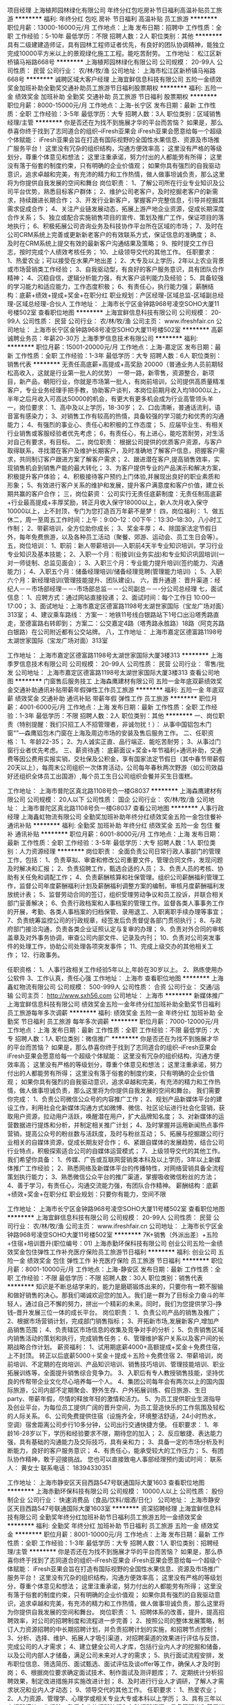 项目经理
上海植邦园林绿化有限公司
年终分红包吃房补节日福利高温补贴员工旅游
**********
福利:
年终分红
包吃
房补
节日福利
高温补贴
员工旅游
**********
职位月薪：13000-16000元/月 
工作地点：上海
发布日期：招聘中
工作性质：全职
工作经验：5-10年
最低学历：不限
招聘人数：2人
职位类别：其他
**********
具有二级建建造师证，具有园林工程师证者优先，有良好的团队协调精神，能独立完成10000平方米以上的景观绿化施工工程。能吃苦耐劳。
工作地址：
松江区新桥镇马裕路668号
**********
上海植邦园林绿化有限公司
公司规模：
20-99人
公司性质：
民营
公司行业：
农/林/牧/渔
公司地址：
上海市松江区新桥镇马裕路668号
**********
诚聘区域大客户经理
上海宜鲜信息科技有限公司
五险一金绩效奖金加班补助全勤奖交通补助员工旅游节日福利股票期权
**********
福利:
五险一金
绩效奖金
加班补助
全勤奖
交通补助
员工旅游
节日福利
股票期权
**********
职位月薪：8000-15000元/月 
工作地点：上海-长宁区
发布日期：最新
工作性质：全职
工作经验：3-5年
最低学历：大专
招聘人数：3人
职位类别：区域销售经理/主管
**********
你是否还在为找不到施展才华的平台而苦恼？
如果是，那么恭喜你终于找到了志同道合的组织--iFresh亚果会
iFresh亚果会愿意给每一个超级个体赋能：
iFresh亚果会旨在打造有国际视野的全国性水果信息、资源及市场推广服务平台！
这里没有冗杂的组织结构，沟通方便效率高；
这里没有严格的等级划分，尊重个体意见和想法；
这里注重承诺，努力付出的人都能劳有所得；
这里没有落于俗套的制度约束，只有明确的企业价值观；
如果你具有强烈的自我驱动意识，追求卓越和完美，有充沛的精力和工作热情，做人做事坦诚负责，那么这里将为你提供自我发展的空间和舞台
岗位职责：
1、了解公司所在行业专业知识及公司平台优势，熟悉目标客户群体；
2、维护公司老客户，及时挖掘老客户的新需求，持续跟进长期合作；
3、开发行业新客户，掌握客户完整信息，引导并挖掘其需求促成合作；
4、关注产业链发展动态，拓展上游产地企业资源，促成长期深度合作关系；
5、独立或配合实施销售项目的宣传、策划及推广工作，保证项目的落地执行；
6、积极拓展公司咨询业务及科技协作平台所在区域的市场；
7、及时在公司CRM系统上完善或更新新老客户的有效联系方式，保证信息的准确度；
8、及时在CRM系统上提交有效的最新客户沟通结果及策略；
9、按时提交工作日志，按时完成个人绩效考核任务；
10、上级领导交代的其他工作。
任职要求：
1、热爱农业；可以接受在水果产地出差；
2、大专及以上学历，2年以上农业背景或市场营销类工作经验；
3、自我驱动型，有良好的客户服务意识，具有团队合作精神；
4、沉稳自信，逻辑分析能力强，有大客户谈判能力及经验；
5、具备较强的学习能力和适应能力，工作态度积极；
6、有责任心，执行能力强；
薪酬结构：底薪+绩效+提成+奖金+在职分红
职业规划：产区经理-区域总监-区域副总经理-区域总经理-合伙人
工作地址：
上海市长宁区金钟路968号凌空SOHO大厦11号楼502室
查看职位地图
**********
上海宜鲜信息科技有限公司
公司规模：
20-99人
公司性质：
民营
公司行业：
农/林/牧/渔
公司主页：
www.ifreshfair.cn
公司地址：
上海市长宁区金钟路968号凌空SOHO大厦11号楼502室
**********
高薪诚聘业务员：年薪20-30万
上海季罗信息技术有限公司
**********
福利:
**********
职位月薪：15001-20000元/月 
工作地点：上海-嘉定区
发布日期：最新
工作性质：全职
工作经验：1-3年
最低学历：大专
招聘人数：6人
职位类别：销售代表
**********
无责任高底薪+高提成+高奖励 20000（普通业务人员前期轻松高收入，这就是行业第一批人的优势）
一带一路，新零售，资源整合，新项目，新产品，朝阳行业，你就是市场第一批人，有岗前培训，公司提供高质量精准客户，专业业务经理手把手教，协助客户谈判，本岗位前期月收入均18000以上，半年之后月收入可高达50000的机会，有更大有更多机会成为行业高管领头羊
一，岗位要求：
1、高中及以上学历，18-30岁；
2、口齿清晰，普通话流利，语音富有感染力；
3、对销售工作有较高的热情，具备较强的学习能力和优秀的沟通能力；
4、有强烈的事业心、责任心和积极的工作态度；
5、应届毕业生、有相关行业销售或客服经验者优先考虑；
6，有责任心，有上进心，能吃苦耐劳，对生活对自己有要求，有目标。
二，岗位职责：
根据公司提供的优质客户资源，与客户取得联系，寻找潜在客户及维护长期客户，及时准确地了解客户信息，把握客户需求，共同制订客户跟进方案了解客户需求；
2、跟进潜在客户,提高销售效率，实现销售机会到销售产能的最大转化；
3、为客户提供专业的产品演示和解决方案，积极提升客户体验；
4、积极接待客户预约上门体验,并展现出良好的职业素质和形象；
5、有效进行客户关系的维护和发展，提升客户满意度和客户价值，建立长期共赢的客户合作；
三，岗位薪资：
公司实行无责任底薪制度：无责任制高底薪+行业最高提成+丰厚奖励，转正月收入保守18000以上，新人次月收入保守10000以上，上不封顶，专门为您打造百万年薪不是梦！
四，岗位福利：
1、做五休二，周一至周五工作时间：上午：9:00--12：00下午：13:30--18:30，八小时工作制；
2、带薪培训，全方位助你成长；
3、奖金丰厚；
4、除国家法定节假日外，每年免费旅游，以及各种员工活动（聚餐、郊游、运动会、员工生日会等）。
五，岗位培训：
1、职前：新人带薪培训----入职前4天半专业知识培训，学习行业专业知识及基本技能；
2、入职一个月：衔接训(业务实战)和专业知识巩固培训(一对一师徒制、总监见面会）；
3、入职三个月：专业能力提升培训(签约能力、沟通能力)；
4、入职五个月：储备经理培训/储备经理竞聘(管理能力培训) ；
5、入职六个月：新经理培训(管理技能提升、团队建设)。
六，晋升通道：
晋升渠道：经纪人－－市场部经理－－-市场部总监－－-公司副总－－-分公司总经理
七，面试信息：
1、应聘方式：通过网站直接投递；
2、面试时间：每个工作日 10:00—17:00；
3、面试地址：上海市嘉定区德富路1198号太湖世家国际（宝龙广场对面）313室；
4、建议乘车路线：
方案一：地铁11号线白银路站下1号口出沿塔秀路直走，至德富路右转即到；
方案二：公交嘉定4路（塔秀路永胜路）18路（阿克苏路白银路）在公司附近都有公交站牌。
八，工作地址：
上海市嘉定区德富路1198号太湖世家国际（宝龙广场对面）313室

工作地址：
上海市嘉定区德富路1198号太湖世家国际大厦3楼313
**********
上海季罗信息技术有限公司
公司规模：
20-99人
公司性质：
民营
公司行业：
零售/批发
公司地址：
上海市嘉定区德富路1198号太湖世家国际大厦3楼313
查看公司地图
**********
门窗售后服务技工
上海森鹰建材有限公司
五险一金年底双薪绩效奖金交通补助通讯补贴带薪年假弹性工作员工旅游
**********
福利:
五险一金
年底双薪
绩效奖金
交通补助
通讯补贴
带薪年假
弹性工作
员工旅游
**********
职位月薪：4001-6000元/月 
工作地点：上海
发布日期：最新
工作性质：全职
工作经验：1-3年
最低学历：不限
招聘人数：2人
职位类别：其他
**********
一、岗位职责（特别提醒：我们只招工人不招管理者，非诚勿扰！）：
从事中国铝包木门窗“”---森鹰铝包木门窗在上海及周边市场的安装及售后服务工作。
二、任职资格：
1、年龄22-35；
2、为人诚实正直、品行端正、能吃苦耐劳；
3、从事过门窗行业者优先考虑。
三、薪资待遇：
底薪面议+奖金+年节福利+通讯补助，交通费等因公费用实报实销，交社保及公积金，享有国家法定节假日（其中春节带薪假20天以上），每周末公司组织一次体育活动，公司每年春秋两次野游（如公司效益好还组织全体员工出国游）,每个员工生日公司组织会餐并买生日蛋糕。


工作地址：
上海市普陀区真北路1108号负一楼G8037
**********
上海森鹰建材有限公司
公司规模：
20人以下
公司性质：
国企
公司行业：
农/林/牧/渔
公司地址：
上海市普陀区真北路1108号负一楼G8037
查看公司地图
**********
人事行政经理
上海鑫虹物流有限公司
全勤奖加班补助年终分红绩效奖金五险一金包住餐补通讯补贴
**********
福利:
全勤奖
加班补助
年终分红
绩效奖金
五险一金
包住
餐补
通讯补贴
**********
职位月薪：6001-8000元/月 
工作地点：上海
发布日期：最新
工作性质：全职
工作经验：3-5年
最低学历：大专
招聘人数：1人
职位类别：人力资源经理
**********
岗位职责：
全面负责公司日常行政人事部门的管理工作，包括：
1、负责草拟、审查和修改公司重要文件，管理合同文件，发现问题及时解决和汇报；
2、负责招聘工作，甄选合适的人员；
3、负责人员的考核、协助有关任免和调配工作；
4、负责薪酬核算和社保管理。组织公司薪酬福利管理工作，监督公司年度薪酬福利计划及薪酬福利调整方案的编制，审核月度薪酬福利发放统计表；
5、监督劳动合同的签订，组织受理劳动争议和员工投诉，并联合相关部门妥善解决；
6、负责行政档案和人事档案的管理工作。监督各类人事事务工作的开展，考勤、各类人事档案的归档保管、录用退工、入职离职手续办理等事宜；
7、负责统筹监控公司的行政规章，经签发后负责督促各部门贯彻执行；
8、与政府部门接洽沟通，负责各类企业证照认定与复审的办理；
9、负责对外合同的审核盖章及对外事务协调，审查公司内部文件、记录及内刊；
10、负责对公司突发事件的处理工作，协助公司处理各项突发事件；
11、完成上级交办的其他相关工作；
12、行政事务。

任职资格：
1、人事行政相关工作经验5年以上,年龄在30岁以上。
2、熟练使用办公软件
3、工作认真，责任心强
工作地址：
上海市
查看职位地图
**********
上海鑫虹物流有限公司
公司规模：
500-999人
公司性质：
合资
公司行业：
交通/运输
公司主页：
http://www.sxh56.com
公司地址：
上海市
**********
新媒体推广
上海宜鲜信息科技有限公司
绩效奖金五险一金年终分红加班补助全勤奖节日福利员工旅游每年多次调薪
**********
福利:
绩效奖金
五险一金
年终分红
加班补助
全勤奖
节日福利
员工旅游
每年多次调薪
**********
职位月薪：7000-12000元/月 
工作地点：上海
发布日期：最新
工作性质：全职
工作经验：不限
最低学历：大专
招聘人数：1人
职位类别：微信推广
**********
你是否还在为找不到施展才华的平台而苦恼？
如果是，那么恭喜你终于找到了志同道合的组织--iFresh亚果会
iFresh亚果会愿意给每一个超级个体赋能：
这里没有冗杂的组织结构，沟通方便效率高；
这里没有严格的等级划分，尊重个体意见和想法；
这里注重承诺，努力付出的人都能劳有所得；
这里没有落于俗套的制度约束，只有明确的企业价值观；
如果你具有强烈的自我驱动意识，追求卓越和完美，有充沛的精力和工作热情，做人做事坦诚负责，那么这里将为你提供自我发展的空间和舞台。
我们需要你完成：
1、负责公司微信公众号的内容推广工作；
2、规划产品新媒体平台的建设工作，利用社会化新媒体沟通方式如微博、微信、社区论坛进行社会化营销，获取用户资源，拉动用户活跃，唤醒潜在用户，扩大品牌知名度；
3、对新媒体的运营数据进行提炼和分析，并制定相关推广计划；
4、及时掌握并运用新闻热点事件营销，提高公众号的粉丝数与活跃度，及时与粉丝互动；
5、拓展与挖掘跟公司行业相关的自媒体资源，促成长期友好合作；
6、紧跟自媒体的发展趋势，结合公司行业特点，积极探索适合公司的自媒体运营模式；
7、上级领导交代的其他工作。
我们希望你具备：
1、传媒、广告或互联网营销类本科及以上学历，3年以上新媒体推广工作经验；
2、熟悉网络及新媒体平台的传播特性，对网络营销具备全流程策划执行能力；
3、熟悉微信公众平台的推广渠道，掌握吸收微信粉丝的方法；
4、善于学习，有责任心，沟通交流能力强，有团队合作精神。
薪酬结构：底薪+绩效+奖金+在职分红
职业规划：只要你有能力，空间不限

工作地址：
上海市长宁区金钟路968号凌空SOHO大厦11号楼502室
查看职位地图
**********
上海宜鲜信息科技有限公司
公司规模：
20-99人
公司性质：
民营
公司行业：
农/林/牧/渔
公司主页：
www.ifreshfair.cn
公司地址：
上海市长宁区金钟路968号凌空SOHO大厦11号楼502室
**********
7K+销售（外派出差）+五险+住宿+培训晋升(职位编号：01)
上海赤勤环保科技有限公司
创业公司五险一金绩效奖金包住弹性工作补充医疗保险员工旅游节日福利
**********
福利:
创业公司
五险一金
绩效奖金
包住
弹性工作
补充医疗保险
员工旅游
节日福利
**********
职位月薪：8001-10000元/月 
工作地点：上海-静安区
发布日期：最新
工作性质：全职
工作经验：不限
最低学历：不限
招聘人数：30人
职位类别：销售代表
**********
  知识是不断总结学来的，能力是磨砺锻炼出来的，只要你有一颗不服输和做好销售的决心。那我们竭诚欢迎您的加入。我们是一群为了目标全力奋斗的年轻人，通过自己不懈的努力，拼出一个精彩的未来。同时，我们为您提供学习--挣钱--晋升发展三位一体的成长平台。
岗位职责：
  1、负责公司产品的销售及推广；
  2、根据市场营销计划，完成部门销售指标；
  3、开拓新市场,发展新客户,增加产品销售范围；
  4、负责辖区市场信息的收集及竞争对手的分析；
  5、负责销售区域内销售活动的策划和执行，完成销售任务；
  6、管理维护客户关系以及客户间的长期战略合作计划。
薪资福利：
  1、试用期底薪4000+高额提成+奖金＋免费住宿，上不封顶。
转正以后底薪5000＋奖金＋提成＋五险＋免费住宿
  2、带薪培训，岗前培训、不定期的在岗培训、产品知识培训、销售技巧培训、管理技能培训、职业拓展训练等，全面提升销售综合竞争力。
  3、入职后有专人教授销售技能，坚持优良的传帮带企业文化尽心培养每一个人。
  4、集团公司每年会有两次以上的国内国际旅游，公司内部不定期聚会、野外生存、户外拓展训练、假日旅游、生日party、带薪年假，尽情的释放年轻的激情和活力。
  5、为员工提供职业生涯指导及创业平台，为每位员工提供广阔的晋升空间，为员工营造快乐的工作氛围及轻松的人际关系。
  6、公司免费提供住宿（设施齐全，环境整洁舒适，24小时热水，空调）宿舍距离公司步行10多分钟，公司出行交通快捷方便。
任职要求：
  1、年龄16-28岁以下，学历和经验要求不限，期待您的加入；
  2、反应敏捷、表达能力强，具有基础的沟通能力及交际技巧，具有亲和力；
  3、具备一定的市场分析及判断能力，良好的客户服务意识；
  4、有责任心，能承受较大的工作压力；
  5、有团队协作精神，敢于迎接挑战。
  您也可以直接致电人事部经理预约面试时间：
  联系人：     黄女士
  联系电话：   18394330351

工作地址：
上海市静安区天目西路547号联通国际大厦1603
查看职位地图
**********
上海赤勤环保科技有限公司
公司规模：
10000人以上
公司性质：
股份制企业
公司行业：
快速消费品（食品/饮料/烟酒/日化）
公司地址：
上海市静安区天目西路547号联通国际大厦1603室
**********
资深招聘经理
上海宜鲜信息科技有限公司
全勤奖年终分红加班补助节日福利员工旅游五险一金绩效奖金
**********
福利:
全勤奖
年终分红
加班补助
节日福利
员工旅游
五险一金
绩效奖金
**********
职位月薪：8001-10000元/月 
工作地点：上海
发布日期：最新
工作性质：全职
工作经验：1-3年
最低学历：大专
招聘人数：1人
职位类别：招聘经理/主管
**********
你是否还在为找不到施展才华的平台而苦恼？
如果是，那么恭喜你终于找到了志同道合的组织--iFresh亚果会
iFresh亚果会愿意给每一个超级个体赋能：
iFresh亚果会旨在打造有国际视野的全国性水果信息、资源及市场推广服务平台！
这里没有冗杂的组织结构，沟通方便效率高；
这里没有严格的等级划分，尊重个体意见和想法；
这里注重承诺，努力付出的人都能劳有所得；
这里没有落于俗套的制度约束，只有明确的企业价值观；
如果你具有强烈的自我驱动意识，追求卓越和完美，有充沛的精力和工作热情，做人做事坦诚负责，那么这里将为你提供自我发展的空间和舞台。
岗位职责：
1、招聘体系的改善，提升，提高招聘效率，对公司的招聘制度和流程进一步完善；
2、按照公司的整体发展策略，制订人力资源招聘的中长期招聘计划，并负责招聘计划的实施，和招聘节点控制；
3、分析、选择、维护、拓展人才吸引渠道，对招聘渠道的效果进行评估与反馈，完成公司的人才需求；
4、建立健全公司人才库，包括行业内人才的挖掘和储备，以及公司内部人才储备，满足公司未来对人才的需求；
5、执行面试流程安排，发布职位信息、筛选简历、面试甄选、面试评估及谈offer等工作，确保人才及时到岗；
6、根据岗位要求确定面试技术、制作面试及测评题库；
7、定期统计分析招聘效果，制定改进措施并实施改进计划；
8、及时进行行业人才调研，了解人才需求状况和业内人才动态；
9、领导交代的其他工作。
任职要求：
1、热爱农业；
2、人力资源、管理学、心理学或相关专业大专或本科以上学历；
3、具有三年以上招聘模块工作经验，熟悉企业的招聘流程和各种招聘资源，具备管理岗和基层销售岗的招聘能力；
4、熟悉招聘流程，熟练运用各种招聘工具和手段，有丰富的招聘经验及技巧。
5、优秀的语言表达及沟通能力，协调能力，亲和力和明锐的洞察能力以及分析判断能力。
薪酬结构：底薪+绩效+奖金+在职分红

工作地址：
上海市长宁区金钟路968号凌空SOHO大厦11号楼502室
查看职位地图
**********
上海宜鲜信息科技有限公司
公司规模：
20-99人
公司性质：
民营
公司行业：
农/林/牧/渔
公司主页：
www.ifreshfair.cn
公司地址：
上海市长宁区金钟路968号凌空SOHO大厦11号楼502室
**********
业务员做五休二月收入近20000不出差
上海季罗信息技术有限公司
绩效奖金全勤奖交通补助餐补房补通讯补贴带薪年假弹性工作
**********
福利:
绩效奖金
全勤奖
交通补助
餐补
房补
通讯补贴
带薪年假
弹性工作
**********
职位月薪：15001-20000元/月 
工作地点：上海-嘉定区
发布日期：最新
工作性质：全职
工作经验：1-3年
最低学历：本科
招聘人数：20人
职位类别：销售代表
**********
无责任高底薪+高提成+高奖励≥20000（普通业务人员前期轻松高收入，这就是行业第一批人的优势）
一带一路，新零售，资源整合，新项目，新产品，朝阳行业，你就是市场第一批人，有岗前培训，公司提供高质量精准客户，专业业务经理手把手教，协助客户谈判，本岗位前期月收入均18000以上，半年之后月收入可高达50000的机会，有更大有更多机会成为行业高管领头羊
岗位职责：
公司提供优质精准客户，可通过电话，网络跟踪回访，上门拜访，邀约面谈，达成成交，并且后期维护促成再次介绍以及介绍，专业经理手把手教，并协助客户谈判，达成客户成交，后期维护
【任职资格】：（大专及以上学历）
1、20-28岁，口齿清晰，普通话流利，语音富有感染力；
2、具有敏锐的市场洞察力和应变能力 ；
3、性格开朗、有亲和力，掌握沟通、谈判技巧、服务观念强；
4、对工作有高度的热情、有良好的团队合作精神、创造性思维能力；
5、对销售行业有浓厚的兴趣，敢于挑战高薪，有良好的学习能力；
6、有证券、期货、股票、从业经验者优先考虑，有销售经验优先考虑
7、优秀应届生可考虑，服从公司服从领导管理
【薪资福利】：
1、薪资待遇：无责高底薪+行业最高提成+高奖金（转正月薪保守18000以上，初入努力员工次月基本保守10000以上）
2、福利待遇：
A:完善的薪酬体系+员工关怀制度+优秀的企业文化+广阔的发展空间
B:完善的培训体系：
新员工入职岗前培训+在岗培训+不定期专业知识培训+高端营销专业技能培训；
经营管理培训+团队管理培训；
优秀人员中期享受公司晋升管理者培训,全心打造职业经理人
C：带薪国内、外旅游，带薪年假
3、每三月一次考核晋升加入公司管理团队,普通职员-销售主管-销售经理-市场总监;
4、工作时间：周一至周五9:30-18:30 周末双休,国家法定节假日休息;
地址：上海嘉定区德富路1198号太湖世家国际大厦3楼
 （德富路天祝路路口宝龙广场旁边）

地铁11号线白银路站不行10分钟，周边有公交18路4路塔秀路永盛路



工作地址：
上海市嘉定区德富路1198号太湖世家国际大厦3楼313
查看职位地图
**********
上海季罗信息技术有限公司
公司规模：
20-99人
公司性质：
民营
公司行业：
零售/批发
公司地址：
上海市嘉定区德富路1198号太湖世家国际大厦3楼313
**********
高薪诚聘销售精英
上海季罗信息技术有限公司
绩效奖金全勤奖交通补助餐补房补通讯补贴带薪年假弹性工作
**********
福利:
绩效奖金
全勤奖
交通补助
餐补
房补
通讯补贴
带薪年假
弹性工作
**********
职位月薪：15001-20000元/月 
工作地点：上海
发布日期：最新
工作性质：全职
工作经验：1-3年
最低学历：本科
招聘人数：10人
职位类别：销售代表
**********
无责任高底薪+高提成+高奖励≥20000（普通业务人员前期轻松高收入，这就是行业第一批人的优势）
一带一路，新零售，资源整合，新项目，新产品，朝阳行业，你就是市场第一批人，有岗前培训，公司提供高质量精准客户，专业业务经理手把手教，协助客户谈判，本岗位前期月收入均18000以上，半年之后月收入可高达50000的机会，有更大有更多机会成为行业高管领头羊
岗位职责：
公司提供优质精准客户，可通过电话，网络跟踪回访，上门拜访，邀约面谈，达成成交，并且后期维护促成再次介绍以及介绍，专业经理手把手教，并协助客户谈判，达成客户成交，后期维护
【任职资格】：（大专及以上学历）
1、20-28岁，口齿清晰，普通话流利，语音富有感染力；
2、具有敏锐的市场洞察力和应变能力 ；
3、性格开朗、有亲和力，掌握沟通、谈判技巧、服务观念强；
4、对工作有高度的热情、有良好的团队合作精神、创造性思维能力；
5、对销售行业有浓厚的兴趣，敢于挑战高薪，有良好的学习能力；
6、有证券、期货、股票、从业经验者优先考虑，有销售经验优先考虑
7、优秀应届生可考虑，服从公司服从领导管理
【薪资福利】：
1、薪资待遇：无责高底薪+行业最高提成+高奖金（转正月薪保守18000以上，初入努力员工次月基本保守10000以上）
2、福利待遇：
A:完善的薪酬体系+员工关怀制度+优秀的企业文化+广阔的发展空间
B:完善的培训体系：
新员工入职岗前培训+在岗培训+不定期专业知识培训+高端营销专业技能培训；
经营管理培训+团队管理培训；
优秀人员中期享受公司晋升管理者培训,全心打造职业经理人
C：带薪国内、外旅游，带薪年假
3、每三月一次考核晋升加入公司管理团队,普通职员-销售主管-销售经理-市场总监;
4、工作时间：周一至周五9:30-18:30 周末双休,国家法定节假日休息;
地址：上海嘉定区德富路1198号太湖世家国际大厦3楼
 （德富路天祝路路口宝龙广场旁边）

地铁11号线白银路站不行10分钟，周边有公交18路4路塔秀路永盛路

工作地址：
上海市嘉定区德富路1198号太湖世家国际大厦3楼313
查看职位地图
**********
上海季罗信息技术有限公司
公司规模：
20-99人
公司性质：
民营
公司行业：
零售/批发
公司地址：
上海市嘉定区德富路1198号太湖世家国际大厦3楼313
**********
残留代谢研究员
上海启甄环境科技有限公司
五险一金年底双薪绩效奖金餐补通讯补贴房补带薪年假高温补贴
**********
福利:
五险一金
年底双薪
绩效奖金
餐补
通讯补贴
房补
带薪年假
高温补贴
**********
职位月薪：6000-10000元/月 
工作地点：上海-奉贤区
发布日期：最新
工作性质：全职
工作经验：不限
最低学历：大专
招聘人数：1人
职位类别：化学实验室技术员/研究员
**********
岗位描述：
1.协助完成农药残留检测常规实验项目，执行农残实验样品的采集、提取等操作；
2.协助开发新方式； 
3.领导交代的其它相关工作事宜。

任职资格：
1. 大专及以上学历；
2. 农药学、分析化学、有机化学、药物化学、生物学、农学等相关专业；
3. 具备较强学习能力和实验动手能力，可根据SOP完成实验操作；
4. 具有GLP实验室工作经验者优先。
 工作地址
上海市奉贤区茂园路659号科技创业大楼11楼
工作地址：
上海市奉贤区茂园路659号科技创业大楼11楼
**********
上海启甄环境科技有限公司
公司规模：
20-99人
公司性质：
其它
公司行业：
检验/检测/认证
公司主页：
www.qzisotech.com
公司地址：
上海市奉贤区茂园路659号科技创业大楼11楼
查看公司地图
**********
销售工程师
上海楚柏实验室设备有限公司
五险一金绩效奖金餐补通讯补贴带薪年假弹性工作定期体检员工旅游
**********
福利:
五险一金
绩效奖金
餐补
通讯补贴
带薪年假
弹性工作
定期体检
员工旅游
**********
职位月薪：5000-10000元/月 
工作地点：上海
发布日期：最新
工作性质：全职
工作经验：不限
最低学历：本科
招聘人数：4人
职位类别：医药化学分析
**********
Truelab求贤若渴，诚邀您的加盟，我们将为您提供展示个人价值和获取物质回报的最大平台。让我们携手共创美好明天。
工作职责：
上海区域客户实验室科学仪器的销售工作，根据销售计划，全力完成销售任务；
接手，维护和拓展所负责区域内老客户的关系，增加客户订货量；
及时拜访客户，经常与客户进行良好的沟通，努力建立合作关系；
通过各种渠道积极开拓区域市场内的新客户；
公司代理产品的推广，宣传，销售；
本区域的销售数据分析，整理，总结；整理客户资料，建立客户信息档案；
总结本月工作，并对销售的情况进行统计分析，及时提交报表，制订好下月工作计划；
组织和参加公司的展会，会议；
任职要求：
大专以上学历；
无工作经验要求（※）；
身体健康，意志坚强，能长期跑客户（※）；
有激情，有韧性，有理想，有追求；
具有良好的沟通、表达、理解能力，通过谈判，能够准确掌握客户的诉求；

工作时间：
工作时间：周一—周五，9:00-18:00，双休；
薪资优厚；
业绩奖金；
年终奖金；
带薪年假；
每年一次免费体检；
工作餐，通讯补助；
每年2次外出旅游；
法定节假日福利；
每年工资涨幅；
  工作地址：
上海市
查看职位地图
**********
上海楚柏实验室设备有限公司
公司规模：
20人以下
公司性质：
民营
公司行业：
贸易/进出口
公司主页：
www.truelab.cn
公司地址：
上海市松江区高技路655弄绿亮科创园3号楼206室
**********
环境行为研究员
上海启甄环境科技有限公司
住房补贴五险一金带薪年假餐补交通补助定期体检高温补贴员工旅游
**********
福利:
住房补贴
五险一金
带薪年假
餐补
交通补助
定期体检
高温补贴
员工旅游
**********
职位月薪：6000-10000元/月 
工作地点：上海
发布日期：最新
工作性质：全职
工作经验：不限
最低学历：本科
招聘人数：1人
职位类别：化学实验室技术员/研究员
**********
职位描述：
协助完成农药代谢常规实验项目，执行农残实验样品的提取、纯化、浓缩等操作，协助新方法的开发。
岗位要求：
1. 本科及以上学历；
2. 农药学、分析化学、有机化学、药物化学、生物学、农学、植物保护等相关专业；
3. 具备较强学习能力和实验动手能力，可根据SOP完成实验操作；
4. 具有GLP实验室工作经验者优先。
工作地址：
上海市奉贤区茂园路659号科技创业大楼11楼
**********
上海启甄环境科技有限公司
公司规模：
20-99人
公司性质：
其它
公司行业：
检验/检测/认证
公司主页：
www.qzisotech.com
公司地址：
上海市奉贤区茂园路659号科技创业大楼11楼
查看公司地图
**********
销售经理
上海惜水农牧设备有限公司
五险一金年底双薪绩效奖金全勤奖弹性工作带薪年假通讯补贴免费班车
**********
福利:
五险一金
年底双薪
绩效奖金
全勤奖
弹性工作
带薪年假
通讯补贴
免费班车
**********
职位月薪：7000-10000元/月 
工作地点：上海
发布日期：最新
工作性质：全职
工作经验：1-3年
最低学历：本科
招聘人数：15人
职位类别：销售经理
**********
岗位职责：
1、负责公司内贸产品销售；
2、根据公司培训，充分了解产品结构和工作原理，为客户提供专业的推荐和选型；
3、本着为客户解决问题来进行销售；
4、可以依据积累的经验给客户提供部分解决方案；
5、完成公司规划的销售任务；
任职要求：
1、从事销售工作，有相关经验；
2、可以适应、接受出差；
3、畜牧兽医专业优先；
工作地址：
上海市嘉定区江桥镇爱特路866号101室
查看职位地图
**********
上海惜水农牧设备有限公司
公司规模：
20-99人
公司性质：
民营
公司行业：
贸易/进出口
公司地址：
**********
检测分析研究员
上海启甄环境科技有限公司
五险一金年底双薪绩效奖金餐补房补通讯补贴带薪年假高温补贴
**********
福利:
五险一金
年底双薪
绩效奖金
餐补
房补
通讯补贴
带薪年假
高温补贴
**********
职位月薪：6000-10000元/月 
工作地点：上海-奉贤区
发布日期：最新
工作性质：全职
工作经验：不限
最低学历：大专
招聘人数：1人
职位类别：化学分析
**********
独立完成农残样品等复杂样品中各化合物的表征与鉴定，负责送检样品的LC-MS或GC-MS分析与鉴定，参与编写标准操作程序（SOP）。
要求：
1. 本科毕业，或具有相关行业3年以上工作经验；
2. 化学、药物化学、农药学等相关专业；
3. 熟悉MS、GC、LC等分析仪器的操作，具备独立开发分离方法及谱图解析的能力，具备较强的科研能力和实验动手能力，可根据项目计划书独立完成实验，具有GLP实验室工作经验者优先；
4. 有较强的工作责任心和团队精神，愿与公司共同谋求长期发展；
5. 英文能力好。
工作地址：
上海市奉贤区茂园路659号科技创业大楼11楼
**********
上海启甄环境科技有限公司
公司规模：
20-99人
公司性质：
其它
公司行业：
检验/检测/认证
公司主页：
www.qzisotech.com
公司地址：
上海市奉贤区茂园路659号科技创业大楼11楼
查看公司地图
**********
市场部协调专员
艾瑰缤生物农业(上海)有限公司
五险一金绩效奖金加班补助包吃包住交通补助通讯补贴带薪年假
**********
福利:
五险一金
绩效奖金
加班补助
包吃
包住
交通补助
通讯补贴
带薪年假
**********
职位月薪：4001-6000元/月 
工作地点：上海
发布日期：最新
工作性质：全职
工作经验：不限
最低学历：大专
招聘人数：1人
职位类别：市场专员/助理
**********
岗位职责
- 计划和管理年度活动项目的预算
- 策划和执行展会事宜
- 更新产品图册，名片，公司宣传等资料
- 策划和安排研讨会
- 管理公司社交媒体账号
- 安排员工和客户的节假日礼品
- 协助销售部完成市场营销事宜

岗位要求
- 大专或以上，农业或园艺类相关专业有效考虑
- 有活动策划或社交媒体运营相关经验优先考虑
- 有和媒体，政府或外界组织机构打过交道的优先考虑
- 中文写作和表达能力优秀，英语4级以上优先考虑
- 工作经验不限，有实习经验者优先考虑
- 能熟练操作电脑办公软件
- 积极主动，有责任心，学习能力强
- 做事细心，考虑周到，思维灵活

职位诱惑
节日礼物 年度旅游 带薪年假 交通补助 绩效奖金 包吃包住 健康体检

公司介绍
瑞恩（上海）花卉有限公司和艾瑰缤生物农业（上海）有限公司均为橙色多盟旗下子公司，瑞恩和艾瑰缤合并后在上海成立了橙色多盟亚洲区的总部。

橙色多盟是世界最大的花卉种苗育种公司，专注于培育和开发品质卓越的切花花卉、球根花卉、多肉植物、盆栽植物、花坛植物和多年生植物。公司年营业额约3.5亿欧元，全世界范围内拥有超过7,700名员工和177名育种研发专家。公司持有超过3600个产品专利和11000全球客户。每年销售超过19亿枝幼苗插条，创造盈利超过7千万欧元。除了庞大的营销网络，橙色多盟还具有专业生产点的多元化网络。橙色多盟成功的关键是拥有一系列由全球供应链支撑、具有广度和深度的产品。公司承担社会责任，投资于员工的健康、安全和个人发展。

公司网站：cn.dummenorange.com
公司微信公众号：橙色多盟（或do154199715）

联系方式
我司目前还招聘销售和客服岗位，有意者敬请联系周女士邮件（附简历） j.zhou@dummenorange.com
工作地址：
上海市浦东新区东海农场滨果公路南首鲜花港东门
查看职位地图
**********
艾瑰缤生物农业(上海)有限公司
公司规模：
20-99人
公司性质：
外商独资
公司行业：
农/林/牧/渔
公司主页：
cn.dummenorange.com
公司地址：
上海市浦东新区东海农场滨果公路南首鲜花港东门
**********
上海区域销售
上海楚柏实验室设备有限公司
五险一金绩效奖金交通补助餐补通讯补贴带薪年假弹性工作员工旅游
**********
福利:
五险一金
绩效奖金
交通补助
餐补
通讯补贴
带薪年假
弹性工作
员工旅游
**********
职位月薪：5000-10000元/月 
工作地点：上海-松江区
发布日期：最新
工作性质：全职
工作经验：不限
最低学历：不限
招聘人数：1人
职位类别：区域销售专员/助理
**********
Truelab求贤若渴，诚邀您的加盟，我们将为您提供展示个人价值和获取物质回报的最大平台。让我们携手共创美好明天。
工作职责：
根据销售计划，全力完成销售任务；
接手，维护和拓展所负责区域内老客户的关系，增加客户订货量；
及时拜访客户，经常与客户进行良好的沟通，努力建立合作关系；
通过各种渠道积极开拓区域市场内的新客户；
公司代理产品的推广，宣传，销售；
本区域的销售数据分析，整理，总结；整理客户资料，建立客户信息档案；
总结本月工作，并对销售的情况进行统计分析，及时提交报表，制订好下月工作计划；
组织和参加公司的展会，会议；
任职要求：
理科背景学历；
无工作经验要求（※）；
身体健康，意志坚强；
有激情，有韧性，有理想，有追求；
具有良好的沟通、表达、理解能力，通过谈判，能够准确掌握客户的诉求；
具有较好的执行力，能够很好地配合和执行公司的销售政策，能够在压力下工作、具备强有力的执行力；
能迅速到岗
福利待遇：
工作时间：周一—周五，9:00-18:00，双休；
薪资优厚；
业绩奖金；
年终奖金；
带薪年假；
每年一次免费体检；
工作餐，通讯补助；
每年2次外出旅游；
法定节假日福利；
每年工资涨幅；
工作地址：
上海市松江区高技路655弄绿亮科创园3号楼206室
查看职位地图
**********
上海楚柏实验室设备有限公司
公司规模：
20人以下
公司性质：
民营
公司行业：
贸易/进出口
公司主页：
www.truelab.cn
公司地址：
上海市松江区高技路655弄绿亮科创园3号楼206室
**********
人事行政
上海宠易生物科技有限公司
五险一金年底双薪
**********
福利:
五险一金
年底双薪
**********
职位月薪：6001-8000元/月 
工作地点：上海
发布日期：最新
工作性质：全职
工作经验：3-5年
最低学历：本科
招聘人数：1人
职位类别：人力资源专员/助理
**********
工作地址在上海市宝山区罗店地区，我公司是上海地区专业的宠物医疗服务供应商。 发展3年多以来，在检测类项目里以成为市场占有率第一的产品，由于发展需要，公司招聘一名专业的人事行政负责人。我公司属于10人左右的小公司，发展稳定。财务健康。          
岗位概要
1.制定本部门的各项岗位职责、管理制度及有关标准，并组织实施。
2.贯彻执行总经理指令和上级公司工作指示，负责公司人力资源管理工作。
3.贯彻执行政府及劳动人事主管部门的各项政策和劳动法规，并与相关部门保持良好协作关系。
4.负责构建公司人力资源管理体系，并不断加以完善。
5.负责拟定工资、福利、培训、培养、招聘、考核计划。
6.负责对公司管理人员的工作情况、能力情况做出评价。
7.负责落实公司各项人力资源政策，并及时听取员工意见。
8.参与公司部门、管理处人员组织架构的确定和人员的配备。
9.负责人事档案工作的管理。
10.负责协调部门间的工作，并及时了解和反馈信息，做好信息交流工作。
11.负责做好公司对外公关，宣传工作，与行业主管部门、行业协会等保持良好的沟通，做好来访接待工作。
12.负责公司各类通讯费、合同、公司印章的管理工作。
13.实施对本部门员工的培训工作、考核工作，负责对各部门、管理处管理人员的专业培训。
14.定期向上级述职，并接受上级对本部门岗位职责履行情况的检查。
15.完成公司领导和上级交办的其它工作。
任职要求：
大专以上学历。
能力要求：沟通能力、组织协调能力、分析决策能力、影响力、计划与执行能力。
职业道德：热爱企业，尊重员工，善于倾听员工的意见，严守工作纪律。
 计算机技能：熟练操作Micro Office等办公软件；
身体要求：身体健康，五官端正

工作地址：
上海市宝山区美艾路198弄20号102室
查看职位地图
**********
上海宠易生物科技有限公司
公司规模：
20人以下
公司性质：
民营
公司行业：
医疗设备/器械
公司主页：
http://www.sh-chongyi.com
公司地址：
上海市宝山区菊联路589弄131号
**********
有机合成研究员
上海启甄环境科技有限公司
五险一金年底双薪绩效奖金餐补房补通讯补贴带薪年假高温补贴
**********
福利:
五险一金
年底双薪
绩效奖金
餐补
房补
通讯补贴
带薪年假
高温补贴
**********
职位月薪：8000-12000元/月 
工作地点：上海-奉贤区
发布日期：最新
工作性质：全职
工作经验：不限
最低学历：不限
招聘人数：1人
职位类别：医药技术研发人员
**********
岗位职责：
具备较强的科研能力，独立开展微量有机合成反应路线探索与实施，并对产品进行全面分析。

任职要求：
1. 硕士毕业，或本科毕业具有3年以上工作经验；
2. 有机合成、药物合成、有机化学、应用化学等相关专业毕业；
3. 有较强的实验动手操作能力，具有农药、医药或中间体合成经验者优先；
4. 英文能力好。

公司详情请观看宣传视频：http://v.youku.com/v_show/id_XMTg4OTY2MjgwNA==.html
工作地址：
上海市奉贤区茂园路659号科技创业大楼11楼
**********
上海启甄环境科技有限公司
公司规模：
20-99人
公司性质：
其它
公司行业：
检验/检测/认证
公司主页：
www.qzisotech.com
公司地址：
上海市奉贤区茂园路659号科技创业大楼11楼
查看公司地图
**********
外贸专员
上海惜水农牧设备有限公司
五险一金绩效奖金交通补助餐补通讯补贴弹性工作补充医疗保险免费班车
**********
福利:
五险一金
绩效奖金
交通补助
餐补
通讯补贴
弹性工作
补充医疗保险
免费班车
**********
职位月薪：5000-10000元/月 
工作地点：上海
发布日期：最新
工作性质：全职
工作经验：1-3年
最低学历：本科
招聘人数：10人
职位类别：外贸/贸易专员/助理
**********
岗位职责：
1、熟练操作阿里巴巴平台、速卖通、海关数据，发布产品，开发客户；
2、通过国际展会开发、维护客户；
3、整理、更新客户资料，做好归档；
4、熟悉外贸流程，对外贸订单能够做到合理的评估、跟踪、管理和风险控制；
5、能够与部门经理和同事沟通协作完成相关业务工作；
6、能够完成上级交代的其他事项。

任职要求：
1、相关专业；
2、1-2年外贸工作经验；
3、本科及以上学历，男女不限；
4、良好的沟通能力，积极利用各种渠道开发客户；
5、吃苦耐劳，有责任心，诚实待人；
6、积极、主动，执行力强、注重团队合作，能够与公司共同成长。
工作地址：
上海市嘉定区江桥镇爱特路866号
查看职位地图
**********
上海惜水农牧设备有限公司
公司规模：
20-99人
公司性质：
民营
公司行业：
贸易/进出口
公司地址：
**********
跟单员
上海惜水农牧设备有限公司
五险一金年底双薪节日福利弹性工作全勤奖通讯补贴带薪年假绩效奖金
**********
福利:
五险一金
年底双薪
节日福利
弹性工作
全勤奖
通讯补贴
带薪年假
绩效奖金
**********
职位月薪：5000-8000元/月 
工作地点：上海
发布日期：最新
工作性质：全职
工作经验：1-3年
最低学历：本科
招聘人数：3人
职位类别：贸易跟单
**********
岗位职责：
1、配合业务员制作、审核进出口业务所需要的各类单证、单据；
2、负责进出口业务单据的流转和归档；
3、及时整理相关进出口货物数据统计；
4、样品整理及信息汇总；
5、订单跟踪，根据订单要求进行货物库存跟踪、整理、验货、发货追踪，确保符合客户要求并与业务员和客户保持及时、有效的沟通；
6、根据订单需求与国际快递公司、货代沟通，更新相关信息；
7、配合财务进行应收账款整理、库存核对、单证核销、电子口岸出口收汇、出口退税的申报；
8、公司安排的其他相关工作。
 任职资格：
1、充分掌握进出口单证操作及业务运作流程，具备国际贸易等方面的专业知识；
2、具备良好的沟通协调能力，团队合作精神，工作细心负责，有耐心，能够承受工作压力；
3、积极、主动，具备学习能力和接受新鲜事物的能力，能够主动学习产品知识，配合各部门处理质量、交期、售后等问题；
4、执行力强，具备独立处理问题的能力；
5、熟练使用办公软件；
   6、国际贸易或英语专业，能处理国外客户商务电函，具有相关工作经验
工作地址：
上海市嘉定区江桥镇爱特路866号101室
查看职位地图
**********
上海惜水农牧设备有限公司
公司规模：
20-99人
公司性质：
民营
公司行业：
贸易/进出口
公司地址：
**********
会计
上海惜水农牧设备有限公司
五险一金年底双薪绩效奖金通讯补贴带薪年假弹性工作补充医疗保险免费班车
**********
福利:
五险一金
年底双薪
绩效奖金
通讯补贴
带薪年假
弹性工作
补充医疗保险
免费班车
**********
职位月薪：5000-7000元/月 
工作地点：上海-嘉定区
发布日期：最新
工作性质：全职
工作经验：1-3年
最低学历：本科
招聘人数：2人
职位类别：会计/会计师
**********
岗位职责：
1、负责制定公司会计报表，编制财务综合分析报告，为公司领导决策提供可靠的依据；
2、制订公司内部财务、会计制度和工作程序，经批准后组织实施并监督执行；
3、负责公司税务管理工作，包括：税务申报、缴纳、汇算清缴、自查等；
4、审查公司对外提供的会计资料；
5、出口退税；
6、审批财务收支，对重大的财务收支计划、经济合同进行会签；
7、编制预算和执行预算，参与拟订资金筹措和使用方案，确保资金的有效使用；
8、组织编制与实现公司的财务收支计划与成本费用计划。

任职要求：
1、会计相关专业，大专及以上学历；
2、3年以上工作经验，有一般纳税人企业工作经验；
3、认真细致，爱岗敬业，吃苦耐劳，有良好的职业操守；
4、思维敏捷，接受能力强，能独立思考，善于总结工作经验；
5、熟练应用Office办公软件；
6、具有良好的沟通能力；
7、熟悉财务各项法律法规；
8、有会计从业资格证书，同时具备会计初级资格证者优先考虑。
工作地址：
上海市嘉定区江桥镇爱特路866号101室
查看职位地图
**********
上海惜水农牧设备有限公司
公司规模：
20-99人
公司性质：
民营
公司行业：
贸易/进出口
公司地址：
**********
外贸业务员
上海惜水农牧设备有限公司
五险一金年底双薪绩效奖金通讯补贴带薪年假弹性工作补充医疗保险免费班车
**********
福利:
五险一金
年底双薪
绩效奖金
通讯补贴
带薪年假
弹性工作
补充医疗保险
免费班车
**********
职位月薪：5000-10000元/月 
工作地点：上海-嘉定区
发布日期：最新
工作性质：全职
工作经验：1-3年
最低学历：本科
招聘人数：5人
职位类别：外贸/贸易专员/助理
**********
岗位职责：
1、熟练操作阿里巴巴平台、速卖通、海关数据，发布产品，开发客户；
2、通过国际展会开发、维护客户；
3、整理、更新客户资料，做好归档；
4、熟悉外贸流程，对外贸订单能够做到合理的评估、跟踪、管理和风险控制；
5、能够与部门经理和同事沟通协作完成相关业务工作；
6、能够完成上级交代的其他事项。

任职要求：
1、相关专业；
2、1-2年外贸工作经验；
3、本科及以上学历，男女不限；
4、良好的沟通能力，积极利用各种渠道开发客户；
5、吃苦耐劳，有责任心，诚实待人；
6、积极、主动，执行力强、注重团队合作，能够与公司共同成长。
工作地址：
上海市嘉定区江桥镇爱特路866号101室
查看职位地图
**********
上海惜水农牧设备有限公司
公司规模：
20-99人
公司性质：
民营
公司行业：
贸易/进出口
公司地址：
**********
仓管物流
上海惜水农牧设备有限公司
五险一金年底双薪全勤奖免费班车节日福利带薪年假通讯补贴
**********
福利:
五险一金
年底双薪
全勤奖
免费班车
节日福利
带薪年假
通讯补贴
**********
职位月薪：5000-7000元/月 
工作地点：上海
发布日期：最新
工作性质：全职
工作经验：1-3年
最低学历：本科
招聘人数：3人
职位类别：仓库/物料管理员
**********
岗位职责：
1、负责仓库货物的管理和更新库存信息工作；
2、根据公司要求及与销售部门协调，对货物的库存状况做预警和备货计划；
3、做好货物进出库管理和登记，配合财务部门盘库；
4、根据订单要求，对货物的运输方式和运输费用进行合理选择和操作；
5、对供应商的发货情况进行跟踪；
6、负责产品的出库、包装、产品标签型号核对，做发货单据，发货；
7、将订单的物流信息及时更新到相关部门；
8、建立风险机制，结合工作中各个环节，收货、验货、发货等，对货物的质量和发货中可能造成的损坏等现象进行调节与控制；
9、根据工作需要与各相关部门协调配合工作；
10、         上级领导安排的其他工作。
任职要求：
1、熟练使用办公软件，具有物流仓库相关工作经验；
2、熟悉仓储物流作业流程，进行相关物流设备的使用和维护；
3、进行良好的部门沟通与合作，具备应对突发事件的应变能力，有较强的责任心和抗压能力；
4、工作积极、认真、细心，执行力强；
  5、物流管理、国际贸易等相关专业。
工作地址：
上海市嘉定区江桥镇爱特路866号101室
查看职位地图
**********
上海惜水农牧设备有限公司
公司规模：
20-99人
公司性质：
民营
公司行业：
贸易/进出口
公司地址：
**********
外贸助理
上海惜水农牧设备有限公司
五险一金年底双薪通讯补贴带薪年假补充医疗保险免费班车节日福利
**********
福利:
五险一金
年底双薪
通讯补贴
带薪年假
补充医疗保险
免费班车
节日福利
**********
职位月薪：4000-7000元/月 
工作地点：上海
发布日期：最新
工作性质：全职
工作经验：1-3年
最低学历：本科
招聘人数：3人
职位类别：外贸/贸易专员/助理
**********
1、思维清晰，有良好的逻辑思考能力、分析能力和总结能力。
2、沟通和协调能力强，工作认真负责、积极主动、反应敏捷，关注细节，有较强的压力承受能力，有较强的团队合作 精神。
3、善于学习，积极利用公司的提供的资源和各种信息渠道去完善自己。
4、具备独立开展工作的能力和自我挑战的精神。
5、英语听说读写流利，良好的中英文写作和文案编辑能力。
6、电脑操作熟练，擅长互联网相关操作和基本办公自动化的工具。
7、有作为公司外贸业务员的储备干部的意愿，随时可以顶替外贸业务员的工作，并可以适应国内外的短暂出差。
8、专业不限，国际贸易和商务英语专业优先。经验不限，欢迎优秀应届毕业生加入。
9. 协助公司领导完成展会预定与参展布展事宜
  工作地址：
上海市嘉定区江桥镇爱特路866号101室
查看职位地图
**********
上海惜水农牧设备有限公司
公司规模：
20-99人
公司性质：
民营
公司行业：
贸易/进出口
公司地址：
**********
宠物店业务代表
上海宠易生物科技有限公司
包住五险一金
**********
福利:
包住
五险一金
**********
职位月薪：6000-12000元/月 
工作地点：上海
发布日期：最新
工作性质：全职
工作经验：不限
最低学历：不限
招聘人数：1人
职位类别：销售代表
**********
上海宠易生物科技有限公司成立3年以来已成为上海地区专业的宠物医疗服务商和宠物专业用品供应商。在专业检测C反应蛋白，荧光定量分析仪等已成为上海第一市场占有率产品。在专业的宠物健康恢复肽类产品也成为了上海市场占有率第一的产品。现在正在开发宠物皮肤病产品市场，如真菌，耳药，内驱虫，外驱虫的宠物产品。 发展前景广阔。
 现公司扩展宠物店渠道，招聘宠物店区域销售业务员3名，服务宠物店市场。岗位职责：对接宠物店负责人，日常拜访，制作订单，跟进调查市场，提供市场信息。等
转正工资底薪5000+提成+日常奖金等，公司五险一金齐全，车补，报销，带薪旅游，可包住福利等。每个月6天休假。
欢迎有志之士加入上海宠易，一起发展奋斗！
工作地址：
上海市宝山区美艾路
查看职位地图
**********
上海宠易生物科技有限公司
公司规模：
20人以下
公司性质：
民营
公司行业：
医疗设备/器械
公司主页：
http://www.sh-chongyi.com
公司地址：
上海市宝山区菊联路589弄131号
**********
一花鲜门店主管
上海江朋信息技术有限公司
五险一金绩效奖金弹性工作
**********
福利:
五险一金
绩效奖金
弹性工作
**********
职位月薪：8001-10000元/月 
工作地点：上海
发布日期：最新
工作性质：全职
工作经验：不限
最低学历：大专
招聘人数：1人
职位类别：区域销售经理/主管
**********
1.对店员销售技巧的培训
2.对店长排班审核、调整
3.保证门店陈列效果，并培训店员，督促整改
4.转正考核，对新人去留判断
5.对门店人员进行工作激励及门店绩效提出有效建议并整改
6.维护合适的人员的稳定性
7.有丰富的零售行业对内人员管理经验优先

工作地址：
上海市闵行区古北路1881号亚繁国际广场523室
查看职位地图
**********
上海江朋信息技术有限公司
公司规模：
20-99人
公司性质：
民营
公司行业：
互联网/电子商务
公司地址：
上海市青浦区华纺路69号3幢3层L区306室
**********
兼职一单99元/销售/校对/文员录入员/打字员
重庆升厚福建材有限公司
**********
福利:
**********
职位月薪：20001-30000元/月 
工作地点：上海
发布日期：最新
工作性质：兼职
工作经验：不限
最低学历：不限
招聘人数：21人
职位类别：兼职
**********
  【推荐√】→→→（业余兼职）（全职麻麻，上班族，大学生，均可报名 手机可操作）
 二0一八→最好的工作看这里→【热聘中】→保底〓300元-900元/天√2
 
 【全职麻麻】上班族，大学生，手机 用户都可以报名应聘.
 【全国急招】没有地区限制；只要有电脑或手机，可以在家；在公司，时间自由安排.
 【公司承诺】(免费加入。非职介,不收押金,不收取任何费用）
 有意应聘请联系在线客服QQ：3002974837 （客服-紫欣）请留言（在智联看到的！）
 有一定淘宝购物经验者优先
 学历不限，在职或学生均可
 操作网购任务，一单只需要花费你3-10分钟的时间
 不收取任何费用！工作内容简单易学！ 工作时间自由，想做的时候再做.
 招收人: 若干名 没有地区限制，全国皆可，不需来我的城市，在家工作可
 待遇：一个任务酬劳为40元-1000元不等，1单99元=马上结算5分钟到账！
 有意应聘请联系在线客服QQ：3002974837 （客服-紫欣）请留言（在智联看到的！）
 温馨提示→手机用户→添加QQ时：搜索第一个就是: 3002974837 认准昵称【客服-紫欣】请勿加错！
工作地址：
重庆市南岸区桃源路160号附49号
**********
重庆升厚福建材有限公司
公司规模：
20-99人
公司性质：
代表处
公司行业：
互联网/电子商务
公司地址：
重庆市南岸区桃源路160号附49号
**********
客服（销售支持）
艾瑰缤生物农业(上海)有限公司
五险一金绩效奖金包吃包住交通补助通讯补贴带薪年假加班补助
**********
福利:
五险一金
绩效奖金
包吃
包住
交通补助
通讯补贴
带薪年假
加班补助
**********
职位月薪：4001-6000元/月 
工作地点：上海
发布日期：最新
工作性质：全职
工作经验：不限
最低学历：大专
招聘人数：2人
职位类别：客户服务专员/助理
**********
      非销售岗位     

工作概要
向供应商下达采购订单，协助客户经理完成进口清关，物流及客户满意度调查

组织结构
汇报给客服经理

工作职责
1. 下达，调整和确认订单，保证产品最大程度满足客户需求
2. 向客户提供关于品种选择和替代方案的建议，以及产品的基本信息
3. 维护更新订单追踪系统
4. 协助检查和跟进订单完成情况
5. 负责审核及完善清关文件，确保及时完成清关，保证产品质量
6. 负责每周发货，检查货物达到状态，控制物流成本在合理范围
7. 完成客户满意度调查
8. 接受并及时处理客户投诉

任职资格
1. 专科及以上学历
2. 良好的责任感和主动性
3. 流利的英语书写和会话
4. 熟练掌握办公电脑软件
5. 良好的人际交往能力和团队精神
6. 灵活而主动的态度

岗位方向
初级客服-高级客服-客服经理/销售经理/产品经理

绩效奖金 岗前培训 节日礼物 扁平管理 年度旅游 岗位晋升 带薪年假 交通补助 包吃包住 健康体检

公司将为员工提供一个国际化的发展平台和稳定的职位发展道路，机会将留给时刻准备好的你！

公司简介
瑞恩（上海）花卉有限公司和艾瑰缤生物农业（上海）有限公司均为橙色多盟旗下子公司，瑞恩和艾瑰缤合并后在上海成立了橙色多盟亚洲区的总部。
橙色多盟是世界最大的花卉种苗育种公司，专注于培育和开发品质卓越的切花花卉、球根花卉、多肉植物、盆栽植物、花坛植物和多年生植物。公司年营业额约3.5亿欧元，全世界范围内拥有超过7,700名员工和177名育种研发专家。公司持有超过3600个产品专利和11000全球客户。每年销售超过19亿枝幼苗插条，创造盈利超过7千万欧元。除了庞大的营销网络，橙色多盟还具有专业生产点的多元化网络。橙色多盟成功的关键是拥有一系列由全球供应链支撑、具有广度和深度的产品。公司承担社会责任，投资于员工的健康、安全和个人发展。

公司网站：cn.dummenorange.com
公司微信公众号：橙色多盟（或do154199715）

我司目前还招聘销售和市场部协调专员岗位，有意者敬请联系周女士邮件（附简历） j.zhou@dummenorange.com
工作地址：
上海市浦东新区东海农场滨果公路南首鲜花港东门
查看职位地图
**********
艾瑰缤生物农业(上海)有限公司
公司规模：
20-99人
公司性质：
外商独资
公司行业：
农/林/牧/渔
公司主页：
cn.dummenorange.com
公司地址：
上海市浦东新区东海农场滨果公路南首鲜花港东门
**********
标书制作员
上海晋发发电设备成套有限公司
**********
福利:
**********
职位月薪：4001-6000元/月 
工作地点：上海
发布日期：最新
工作性质：全职
工作经验：不限
最低学历：不限
招聘人数：5人
职位类别：网络/在线销售
**********
岗位职责：
1. 负责标书制作，招投标信息查询，投标文件的制作及标书中涉及到的相应工作；
2. 负责投标文件商务、技术文件的编制、整体投标文件的排版、打印、复印、装订、密封等；
3. 整理公司产品业绩、准备投标相关资质、投标文件归档管理等工作；
4. 跟踪投标工作的后续进行；
5. 协助项目授权书的申请及盖章等工作；
6. 负责与项目负责人、公司相关部门积极协调投标文件编制过程中的问题，确保投标文件按时投递；
7. 负责项目开标后澄清问题的及时整理与回复；
8. 负责招投标档案资料归档、管理；
任职要求：
1. 大学专科以上学历，25-35周岁，有相关标书制作经验者佳；
2. 具有两年以上的招投标工作经验，有工作经验的优先；
3. 熟练应用office软件（WORD、EXCEL、PPT等）
4. 具备良好的沟通协调能力、应变能力以及高度的责任心；


工作地址：
上海市杨浦区国定东路275-8号1201室
查看职位地图
**********
上海晋发发电设备成套有限公司
公司规模：
100-499人
公司性质：
国企
公司行业：
农/林/牧/渔
公司地址：
上海市杨浦区国定东路275-8号1201室
**********
人事专员
上海兴榆农业科技有限公司
五险一金包吃弹性工作节日福利
**********
福利:
五险一金
包吃
弹性工作
节日福利
**********
职位月薪：5000-8000元/月 
工作地点：上海-闵行区
发布日期：最新
工作性质：全职
工作经验：1-3年
最低学历：大专
招聘人数：1人
职位类别：招聘专员/助理
**********
岗位职责：
1.充分利用各种招聘渠道满足公司的人才需求，完成总体招聘指标；
2.负责面试人员的通知、初试、资料整理和存档；
3.负责公司部门各职位招聘工作的跟进；
4.负责公司各类招聘项目的跟进；
5.对招聘渠道的维护和拓展提出合理化建议，熟悉各类招聘渠道；
6.完成上级领导交办的其他工作。
岗位要求：
1. 大专及以上学历，专业不限，人力资源优先；
2. 1-2年及以上相关岗位工作经验，熟悉招聘渠道，擅长互联网IT招聘和销售；
3. 品格端正，具备良好的职业道德和敬业精神；
4. 具备良好的沟通和协调能力；
5. 工作积极主动，责任心强，并能承受一定的工作压力。

工作地址：
闵行区华漕镇纪翟路1451号
查看职位地图
**********
上海兴榆农业科技有限公司
公司规模：
100-499人
公司性质：
民营
公司行业：
农/林/牧/渔
公司地址：
闵行区华漕镇纪翟路1451号
**********
区域销售主管
山东泰森大龙食品有限公司
五险一金绩效奖金通讯补贴带薪年假补充医疗保险员工旅游高温补贴节日福利
**********
福利:
五险一金
绩效奖金
通讯补贴
带薪年假
补充医疗保险
员工旅游
高温补贴
节日福利
**********
职位月薪：5000-7000元/月 
工作地点：上海-徐汇区
发布日期：最新
工作性质：全职
工作经验：不限
最低学历：大专
招聘人数：1人
职位类别：销售主管
**********
岗位职责：
年薪10～15万
1、负责公司产品的销售及推广，完成销售指标；
2、开拓新市场，发展新客户，扩大产品的销售范围；
3、负责销售区域内市场信息的收集和竞争对手的分析；
4、负责销售区域内销售活动的策划和执行，完成销售任务；
5、管理维护客户关系。

任职要求：
1、大专及以上学历；
2、2年以上快消品行业工作经验；
3、能接受出差。
工作地址：
上海市徐汇区田林路388号新业大楼1号楼
**********
山东泰森大龙食品有限公司
公司规模：
100-499人
公司性质：
合资
公司行业：
快速消费品（食品/饮料/烟酒/日化）
公司主页：
www.tysonfoodsinc.com
公司地址：
山东省诸城市密州路东首
查看公司地图
**********
采购主管
上海意摩景观工程有限公司
绩效奖金通讯补贴餐补带薪年假节日福利员工旅游包住
**********
福利:
绩效奖金
通讯补贴
餐补
带薪年假
节日福利
员工旅游
包住
**********
职位月薪：4001-6000元/月 
工作地点：上海
发布日期：最新
工作性质：全职
工作经验：3-5年
最低学历：不限
招聘人数：2人
职位类别：采购经理/主管
**********
主持采购部全面工作，提出物资采购计划，报总经理批准后组织实施，确保各项采
购任务完成。
1. 主持采购部全面工作，提出物资采购计划，报总经理批准后组织实施。确保各项采购任务完成。
2.调查研究各项目部门物资需求及消耗情况，熟悉物资供应渠道及市场行情变化，指导并监督下属工作，确保各项目物资正常采购。
3.审核各项目部门采购计划，确定采购内容减少不必要的支出。
4.认真监督各项目采购员采购进程及价格控制。
5.定期汇报各项目采购落实结果
工作地址：
上海市普陀区金通路999号B座1004
查看职位地图
**********
上海意摩景观工程有限公司
公司规模：
20-99人
公司性质：
合资
公司行业：
农/林/牧/渔
公司地址：
上海市普陀区金通路999号B座1004
**********
项目经理
上海意摩景观工程有限公司
**********
福利:
**********
职位月薪：10000-15000元/月 
工作地点：上海
发布日期：最新
工作性质：全职
工作经验：3-5年
最低学历：大专
招聘人数：2人
职位类别：建筑施工现场管理
**********
1、驻外全权负责园林项目的计划、实施及按质按量完成和技术指导，并把成本控制在合理范围之内，与业主及各方关系的协调处理 ;
2、有较强的综合协调能力，有丰富的协调设计，监理，总包及供应商的经验;
3、熟悉国家法规政策，工程管理及竣工验收程序，工程备案程序;
4、负责项目培训;
5、负责项目档案管理;
6、能独立带领团队完成日常养护工作; 


工作地址：
上海市普陀区金通路999号B座1004
查看职位地图
**********
上海意摩景观工程有限公司
公司规模：
20-99人
公司性质：
合资
公司行业：
农/林/牧/渔
公司地址：
上海市普陀区金通路999号B座1004
**********
资料员
上海意摩景观工程有限公司
五险一金绩效奖金餐补包住通讯补贴带薪年假节日福利员工旅游
**********
福利:
五险一金
绩效奖金
餐补
包住
通讯补贴
带薪年假
节日福利
员工旅游
**********
职位月薪：3000-5000元/月 
工作地点：上海
发布日期：最新
工作性质：全职
工作经验：不限
最低学历：大专
招聘人数：2人
职位类别：工程资料管理
**********
一、首要职责是做好工程结算资料，尽快完成增加工程签证单、竣工验收报告、设计变
更及竣工图纸的确认手续。
二、及时收集、整理、报送、跟踪、核对、回收保管项目的结算资料，做到工程资料管
理规范、完整、有始有终。
三、认真负责，细心踏实，妥善保管好工程资料，并给予分类归档。
四、负责工程资料的收发和记录。
五、负责材料和机械的出入库、库存的统计和登记。
六、负责项目周报表的编制。
七、了解施工现场，负责统计及报送变更增加工程的报价。
八、熟悉合同条款、结算方式、付款方式及清单内容，负责项目进度款的报送及跟进。
九、负责竣工图纸的绘制，组织协调项目部各专业工程师的竣工图审核工作。
十、负责项目部人员的考勤登记
一、首要职责是做好工程结算资料，尽快完成增加工程签证单、竣工验收报告、设计变更及竣工图纸的确认手续。 
二、及时收集、整理、报送、跟踪、核对、回收保管项目的结算资料，做到工程资料管理规范、完整、有始有终。   
三、认真负责，细心踏实，妥善保管好工程资料，并给予分类归档。   
四、负责工程资料的收发和记录。   
五、负责材料和机械的出入库、库存的统计和登记。  
六、负责项目周报表的编制。 
七、了解施工现场，负责统计及报送变更增加工程的报价。 
八、熟悉合同条款、结算方式、付款方式及清单内容，负责项目进度款的报送及跟进。 
九、负责竣工图纸的绘制，组织协调项目部各专业工程师的竣工图审核工作。    
十、负责项目部人员的考勤登记
工作地址：
上海市普陀区金通路999号B座1004
查看职位地图
**********
上海意摩景观工程有限公司
公司规模：
20-99人
公司性质：
合资
公司行业：
农/林/牧/渔
公司地址：
上海市普陀区金通路999号B座1004
**********
一花鲜花店店员（全职）
上海江朋信息技术有限公司
绩效奖金
**********
福利:
绩效奖金
**********
职位月薪：4001-6000元/月 
工作地点：上海
发布日期：最新
工作性质：全职
工作经验：不限
最低学历：高中
招聘人数：1人
职位类别：插花设计师
**********
一花鲜花店工作内容：

日常主要工作内容就是在门店进行日常鲜花零售、养护及包装、配送



一花鲜花店工作要求：

1、对鲜花、绿植有浓厚的兴趣

2、性格开朗，形象气质佳，有良好的服务精神和零售沟通技巧

3、具有一定的审美能力，较强的学习能力

4、灵活，做事麻利，执行力高，能吃苦耐劳，会主动干活

5、有花店工作经验或零售导购经验优先

分店地址：
徐汇区中山南二路正大乐城B1层  一花鲜
徐汇区零陵路飞洲国际大厦1楼    一花鲜
闵行区虹井路288弄乐虹坊1楼     一花鲜

工作地址：
上海市闵行区古北路1881号亚繁国际广场523室
查看职位地图
**********
上海江朋信息技术有限公司
公司规模：
20-99人
公司性质：
民营
公司行业：
互联网/电子商务
公司地址：
上海市青浦区华纺路69号3幢3层L区306室
**********
办公室文员
上海兴榆农业科技有限公司
加班补助包吃包住节日福利
**********
福利:
加班补助
包吃
包住
节日福利
**********
职位月薪：3500-4500元/月 
工作地点：上海-闵行区
发布日期：2018-03-10 16:02:50
工作性质：全职
工作经验：不限
最低学历：不限
招聘人数：1人
职位类别：电脑操作/打字/录入员
**********
岗位职责：
1、管家婆单据录入、系统管理
2、出具信息部门的数据分析
3、配合库管信息沟通，月底盘库
工作要求
1、熟悉管家婆系统
2、有熟练处理EXCEL数据能力
3、有物流、餐饮等供应链行业工作经验尤佳
4、年龄30岁以下
5、有一定的抗压能力
6、上班时间9:00--17:30，周末单休
7、性格开朗，认证仔细

工作地址：
闵行区华漕镇纪翟路1451号
**********
上海兴榆农业科技有限公司
公司规模：
100-499人
公司性质：
民营
公司行业：
农/林/牧/渔
公司地址：
闵行区华漕镇纪翟路1451号
查看公司地图
**********
基金渠道经理
昭衍(上海)管理咨询有限公司
**********
福利:
**********
职位月薪：15001-20000元/月 
工作地点：上海-浦东新区
发布日期：最新
工作性质：全职
工作经验：不限
最低学历：不限
招聘人数：1人
职位类别：渠道/分销总监
**********
岗位职责：
1、负责开拓公司基金产品分销渠道，建立维护与银行、券商、第三方财富管理公司等金融机构的良好关系；
2、根据公司基金产品规划，制定渠道销售策略；
3、准备基金产品营销资料，进行产品宣传和路演；
4、定期对营销策略、市场及同业营销动态等进行调研分析，及时反馈最新信息。
任职要求：
1、本科以上学历，金融、投资、市场营销相关专业毕业；
2、3年以上金融产品销售经验，具有一定的机构渠道资源，高端客户资源和广泛的社会关系；
3、有丰富的基金渠道资源和客户资源，有成熟的销售经验；
4、具备较强的市场开拓、客户沟通能力，具有较强的公关、谈判能力；
5、敬业精神好，能承受较大的工作压力，工作积极态度乐观。
工作地址：
上海市浦东新区陆家嘴街道商城路660号乐凯大厦15楼1501室
查看职位地图
**********
昭衍(上海)管理咨询有限公司
公司规模：
20人以下
公司性质：
代表处
公司行业：
专业服务/咨询(财会/法律/人力资源等)
公司地址：
上海市浦东新区陆家嘴街道商城路660号乐凯大厦15楼1501室
**********
保险产品经理
昭衍(上海)管理咨询有限公司
**********
福利:
**********
职位月薪：10001-15000元/月 
工作地点：上海-浦东新区
发布日期：最新
工作性质：全职
工作经验：3-5年
最低学历：本科
招聘人数：1人
职位类别：渠道/分销总监
**********
岗位职责：
1.完成需求分析，功能策划，完成工作流程图和PRD（产品需求文档）；
2.负责质量控制、承担部门协调、研发资源整合等任务；
3.对产品进行商业需求分析，与技术开发团队密切配合，按期保质完成项目上线；
4.监控产品运营数据，分析数据，协助产品经理对产品提供针对性改进。
任职要求：
1.大学本科以上学历，金融、保险、统计学或数学相关专业；
2.熟悉互联网，并对互联网行业感兴趣；
3.具备较强的学习、逻辑、分析、沟通和协调能力，良好的创意以及深厚的文字功底；
4.熟练掌握Visio、Xmind、office等软件者优先；
5. 熟练掌握Axure软件者优先；
工作地址：
上海市浦东新区陆家嘴街道商城路660号乐凯大厦15楼1501室
查看职位地图
**********
昭衍(上海)管理咨询有限公司
公司规模：
20人以下
公司性质：
代表处
公司行业：
专业服务/咨询(财会/法律/人力资源等)
公司地址：
上海市浦东新区陆家嘴街道商城路660号乐凯大厦15楼1501室
**********
兼职一单99元/淘宝客服/临时工/文员/销售√
重庆升厚福建材有限公司
**********
福利:
**********
职位月薪：10001-15000元/月 
工作地点：上海
发布日期：最新
工作性质：兼职
工作经验：不限
最低学历：不限
招聘人数：35人
职位类别：兼职
**********
  【推荐√】→→→（业余兼职）（全职麻麻，上班族，大学生，均可报名 手机可操作）
 二0一八→最好的工作看这里→【热聘中】→保底〓300元-900元/天√
 
 【全职麻麻】上班族，大学生，手机 用户都可以报名应聘.
 【全国急招】没有地区限制；只要有电脑或手机，可以在家；在公司，时间自由安排.
 【公司承诺】(免费加入。非职介,不收押金,不收取任何费用）
 有意应聘请联系在线客服QQ：3002974837 （客服-紫欣）请留言（在智联看到的！）
 有一定淘宝购物经验者优先
 学历不限，在职或学生均可
 操作网购任务，一单只需要花费你3-10分钟的时间
 不收取任何费用！工作内容简单易学！ 工作时间自由，想做的时候再做.
 招收人: 若干名 没有地区限制，全国皆可，不需来我的城市，在家工作可
 待遇：一个任务酬劳为40元-1000元不等，1单99元=马上结算5分钟到账！
 有意应聘请联系在线客服QQ：3002974837 （客服-紫欣）请留言（在智联看到的！）
 温馨提示→手机用户→添加QQ时：搜索第一个就是: 3002974837 认准昵称【客服-紫欣】请勿加错！
工作地址：
重庆市南岸区桃源路160号附49号
**********
重庆升厚福建材有限公司
公司规模：
20-99人
公司性质：
代表处
公司行业：
互联网/电子商务
公司地址：
重庆市南岸区桃源路160号附49号
**********
理财经理/高级理财顾问
昭衍(上海)管理咨询有限公司
**********
福利:
**********
职位月薪：6001-8000元/月 
工作地点：上海
发布日期：最新
工作性质：全职
工作经验：1-3年
最低学历：大专
招聘人数：2人
职位类别：大客户销售代表
**********
岗位职责：
1、通过对高端客户的综合理财需求分析，帮助客户制定资产配置方案并向客户提供投资建议；
2、通过人脉拓展、商业合作、理财沙龙等方式，有效拓展新客户；
3、通过持续跟进与服务，为客户不断提供专业理财咨询与服务；
4、组织各种高端理财沙龙和理财讲座等；
5、为客户做合理的综合理财需求分析后帮助客户制定理财规划。
任职要求：
1、本科及以上学历，金融行业或企业中高管理岗位等工作2年以上（条件特别优秀者可放宽录用条件）；
2、有服务高净值客户经验或可以接触当地高端客户资源；
3、有强烈加入财富管理行业的愿望，并具备良好的学习能力；
4、个人形象气质佳、品行正直诚信，沟通流畅；
5、持有理财、证券、基金、保险等资格证书优先；
6、有客户资源或销售经验者优先。

工作地址：
上海市浦东新区陆家嘴街道商城路660号乐凯大厦15楼1501室
查看职位地图
**********
昭衍(上海)管理咨询有限公司
公司规模：
20人以下
公司性质：
代表处
公司行业：
专业服务/咨询(财会/法律/人力资源等)
公司地址：
上海市浦东新区陆家嘴街道商城路660号乐凯大厦15楼1501室
**********
助理理财经理/理财经理
昭衍(上海)管理咨询有限公司
**********
福利:
**********
职位月薪：4001-6000元/月 
工作地点：上海
发布日期：最新
工作性质：全职
工作经验：1-3年
最低学历：大专
招聘人数：3人
职位类别：销售代表
**********
岗位职责：
1、通过对高端客户的综合理财需求分析，帮助客户制定资产配置方案并向客户提供投资建议；
2、通过人脉拓展、商业合作、理财沙龙等方式，有效拓展新客户；
3、通过持续跟进与服务，为客户不断提供专业理财咨询与服务；
4、组织各种高端理财沙龙和理财讲座等；
5、为客户做合理的综合理财需求分析后帮助客户制定理财规划。
任职要求：
1、本科及以上学历，金融行业或企业中高管理岗位等工作2年以上（条件特别优秀者可放宽录用条件）；
2、有服务高净值客户经验或可以接触当地高端客户资源；
3、有强烈加入财富管理行业的愿望，并具备良好的学习能力；
4、个人形象气质佳、品行正直诚信，沟通流畅；
5、持有理财、证券、基金、保险等资格证书优先；
6、有客户资源或销售经验者优先。
待遇及发展
1、完善的晋升体系，每3个月有一次升职机会；
2、全方位的培训与学习机会；
3、丰富的团队活动及旅游；
4、各种节日礼等。

工作地址：
上海市浦东新区陆家嘴街道商城路660号乐凯大厦15楼1501室
查看职位地图
**********
昭衍(上海)管理咨询有限公司
公司规模：
20人以下
公司性质：
代表处
公司行业：
专业服务/咨询(财会/法律/人力资源等)
公司地址：
上海市浦东新区陆家嘴街道商城路660号乐凯大厦15楼1501室
**********
当天上岗船员普工海员水手技工免费体检
上海骋翔船务代理有限公司
五险一金年底双薪包吃包住交通补助带薪年假定期体检节日福利
**********
福利:
五险一金
年底双薪
包吃
包住
交通补助
带薪年假
定期体检
节日福利
**********
职位月薪：10001-15000元/月 
工作地点：上海
发布日期：最新
工作性质：全职
工作经验：不限
最低学历：不限
招聘人数：48人
职位类别：船员/水手
**********
  报名热线：173-0219-0012  王经理
海员水手，国内不需要船员证书，包吃住6千到8千+补助，面试通过，当天安排上岗   
远洋想做到公司详细了解！
（一）：职位要求：
1、年龄18-50周岁；
2、身体健康、无传染性疾病；不限户口和经验，退伍军人优先。
3、能吃苦耐劳、热爱岗位工作，有无工作经验均可

招聘岗位职责:
船员普工：
1、航行和靠离泊时的舵手，兼协助瞭望
2、协靠离泊时带解缆绳
3、甲板日常维修和保养
4、引水梯和旋梯的安全收放等

随船电焊 电工： 
1、对主机和辅机及相关设备进行日常维修和保养
2、对舵机和锚机进行日常维修和保养
3、协助轮机员进行其他日常工作

厨师主要职责：
1、负责船上船员的饮食，一日三餐，三菜一汤，荤素搭配
2、负责厨房环境卫生的打扫，保证厨房干净整洁
3、负责食材的购买和储存

 福利待遇：
国内无证船员普工技工每月6000-8000奖金+伙食补助，（每次出差15-20天 安排休息3-5天 闲时多休 忙时少休）
      国际船员普工技工厨师：每月8000-13000（岗位不同 工资不同）（每个航起6-8个月  安排带薪休息1个月）
      报名热线：173-0219-0012  王经理

工作地址：
上海骋翔船务代理有限公司
**********
上海骋翔船务代理有限公司
公司规模：
100-499人
公司性质：
合资
公司行业：
交通/运输
公司地址：
上海骋翔船务代理有限公司
**********
销售代表月收入过万高底薪高提成
上海季罗信息技术有限公司
绩效奖金全勤奖交通补助餐补房补通讯补贴带薪年假弹性工作
**********
福利:
绩效奖金
全勤奖
交通补助
餐补
房补
通讯补贴
带薪年假
弹性工作
**********
职位月薪：15001-20000元/月 
工作地点：上海-嘉定区
发布日期：最新
工作性质：全职
工作经验：1-3年
最低学历：大专
招聘人数：10人
职位类别：电话销售
**********
无责任高底薪+高提成+高奖励≥20000（普通业务人员前期轻松高收入，这就是行业第一批人的优势）
一带一路，新零售，资源整合，新项目，新产品，朝阳行业，你就是市场第一批人，有岗前培训，公司提供高质量精准客户，专业业务经理手把手教，协助客户谈判，本岗位前期月收入均18000以上，半年之后月收入可高达50000的机会，有更大有更多机会成为行业高管领头羊
岗位职责：
公司提供优质精准客户，可通过电话，网络跟踪回访，上门拜访，邀约面谈，达成成交，并且后期维护促成再次介绍以及介绍，专业经理手把手教，并协助客户谈判，达成客户成交，后期维护
【任职资格】：（大专及以上学历）
1、20-28岁，口齿清晰，普通话流利，语音富有感染力；
2、具有敏锐的市场洞察力和应变能力 ；
3、性格开朗、有亲和力，掌握沟通、谈判技巧、服务观念强；
4、对工作有高度的热情、有良好的团队合作精神、创造性思维能力；
5、对销售行业有浓厚的兴趣，敢于挑战高薪，有良好的学习能力；
6、有证券、期货、股票、从业经验者优先考虑，有销售经验优先考虑
7、优秀应届生可考虑，服从公司服从领导管理
【薪资福利】：
1、薪资待遇：无责高底薪+行业最高提成+高奖金（转正月薪保守18000以上，初入努力员工次月基本保守10000以上）
2、福利待遇：
A:完善的薪酬体系+员工关怀制度+优秀的企业文化+广阔的发展空间
B:完善的培训体系：
新员工入职岗前培训+在岗培训+不定期专业知识培训+高端营销专业技能培训；
经营管理培训+团队管理培训；
优秀人员中期享受公司晋升管理者培训,全心打造职业经理人
C：带薪国内、外旅游，带薪年假
3、每三月一次考核晋升加入公司管理团队,普通职员-销售主管-销售经理-市场总监;
4、工作时间：周一至周五9:30-18:30 周末双休,国家法定节假日休息;
地址：上海嘉定区德富路1198号太湖世家国际大厦3楼
 （德富路天祝路路口宝龙广场旁边）

地铁11号线白银路站不行10分钟，周边有公交18路4路塔秀路永盛路


工作地址
上海市嘉定区德富路1198号太湖世家国际大厦3楼313

工作地址：
上海市嘉定区德富路1198号太湖世家国际大厦3楼313
**********
上海季罗信息技术有限公司
公司规模：
20-99人
公司性质：
民营
公司行业：
零售/批发
公司地址：
上海市嘉定区德富路1198号太湖世家国际大厦3楼313
查看公司地图
**********
销售代表
山东泰森大龙食品有限公司
五险一金绩效奖金房补通讯补贴带薪年假补充医疗保险高温补贴节日福利
**********
福利:
五险一金
绩效奖金
房补
通讯补贴
带薪年假
补充医疗保险
高温补贴
节日福利
**********
职位月薪：4001-6000元/月 
工作地点：上海-徐汇区
发布日期：最新
工作性质：全职
工作经验：不限
最低学历：本科
招聘人数：1人
职位类别：销售代表
**********
岗位职责：
年薪6-10万
1、按照公司的销售战略，完成所负责区域的销售指标；
2、与经销商保持良好沟通，及时处理客户提出的问题；
3、了解市场信息，跟踪公司产品在市场上的销售情况，并充分了解竞争品牌的动向；
4、收集一线消费者的信息反馈，对公司营销策略提出合理建议。

任职要求：
1、工作经验不限；
2、本科及以上学历；
3、有良好的沟通表达能力，对市场变化的敏锐洞察力和快速应变能力；
4、能适应出差。
工作地址：
上海市徐汇区田林路388号新业大楼1号楼301
**********
山东泰森大龙食品有限公司
公司规模：
100-499人
公司性质：
合资
公司行业：
快速消费品（食品/饮料/烟酒/日化）
公司主页：
www.tysonfoodsinc.com
公司地址：
山东省诸城市密州路东首
查看公司地图
**********
兼职一单99元/淘宝客服/临时工实习生大学生
重庆升厚福建材有限公司
**********
福利:
**********
职位月薪：10001-15000元/月 
工作地点：上海
发布日期：最新
工作性质：兼职
工作经验：不限
最低学历：不限
招聘人数：25人
职位类别：兼职
**********
  【推荐√】→→→（业余兼职）（全职麻麻，上班族，大学生，均可报名 手机可操作）
 二0一八→最好的工作看这里→【热聘中】→保底〓300元-900元/天√3
 
 【全职麻麻】上班族，大学生，手机 用户都可以报名应聘.
 【全国急招】没有地区限制；只要有电脑或手机，可以在家；在公司，时间自由安排.
 【公司承诺】(免费加入。非职介,不收押金,不收取任何费用）
 有意应聘请联系在线客服QQ：3002974837 （客服-紫欣）请留言（在智联看到的！）
 有一定淘宝购物经验者优先
 学历不限，在职或学生均可
 操作网购任务，一单只需要花费你3-10分钟的时间
 不收取任何费用！工作内容简单易学！ 工作时间自由，想做的时候再做.
 招收人: 若干名 没有地区限制，全国皆可，不需来我的城市，在家工作可
 待遇：一个任务酬劳为40元-1000元不等，1单99元=马上结算5分钟到账！
 有意应聘请联系在线客服QQ：3002974837 （客服-紫欣）请留言（在智联看到的！）
 温馨提示→手机用户→添加QQ时：搜索第一个就是: 3002974837 认准昵称【客服-紫欣】请勿加错！
工作地址：
重庆市南岸区桃源路160号附49号
**********
重庆升厚福建材有限公司
公司规模：
20-99人
公司性质：
代表处
公司行业：
互联网/电子商务
公司地址：
重庆市南岸区桃源路160号附49号
**********
免费安排 当天上岗 公司急招船员 水手 普工焊工电工厨师包吃住
上海骋翔船务代理有限公司
五险一金年底双薪年终分红包吃包住带薪年假定期体检节日福利
**********
福利:
五险一金
年底双薪
年终分红
包吃
包住
带薪年假
定期体检
节日福利
**********
职位月薪：10001-15000元/月 
工作地点：上海
发布日期：最新
工作性质：全职
工作经验：不限
最低学历：不限
招聘人数：48人
职位类别：船员/水手
**********
招聘岗位：船员普工、随船厨师、随船焊工、随船电工
         面向全国招聘   报名电话：173-1760-4428 王主管
（一）：职位要求：
1、年龄18-52周岁；
2、身体健康、无传染性疾病；不限户口和经验，退伍军人优先。
3、能吃苦耐劳、热爱岗位工作，有无工作经验均可

招聘岗位:
1、船员普工：主要从事、分类、分拣；货物的清点、整理、交接等工作。试用期工资5000-6000元，转正后月平均工资8000 -10000元，工资按月发放，年底按公司效益有奖金1-3万元，中途用钱可申请支取，公司从不拖欠工资，每月按时打卡发放。
 2、远洋船员普工：试用期工资6000元，转正后10000-13000元/月，年底有奖金分红5-7万。岗位不同，工资不同，年薪可达十二万至二十万左右。工资按时打卡，绝不拖欠，劳动强度不大。远洋出海周期7-9个月左右，休息1月左右再航行。工作区域：秘鲁、智利 东南太平洋、阿根廷等。

3、随船电工焊工：有电焊的工作基础，能够虚心向本公司老电焊工学习，努力完善自己的技术水平！试用期工资5000-6000元，转正后月平均工资8000元-10000元。主要工作：和本公司的机修工一起出海共同维护轮船的动力系统和相关设备，焊接螺杆，螺旋桨和传动杆等。

4、随船大锅饭厨师： 负责员工一日三餐，餐具的清洁工作,食物的采购工作，保证员工生活水平良好，,熟练烹饪技术持有证件者优先，工资保底6000元，年底有(提成+奖金+分红)，月平均工资8500元以上。
       面向全国招聘   报名电话：173-1760-4428 王主管

工作地址：
上海骋翔船务代理有限公司
**********
上海骋翔船务代理有限公司
公司规模：
100-499人
公司性质：
合资
公司行业：
交通/运输
公司地址：
上海骋翔船务代理有限公司
**********
销售代表
上海舒元贸易有限公司
定期体检补充医疗保险绩效奖金不加班节日福利员工旅游五险一金通讯补贴
**********
福利:
定期体检
补充医疗保险
绩效奖金
不加班
节日福利
员工旅游
五险一金
通讯补贴
**********
职位月薪：15001-20000元/月 
工作地点：上海-浦东新区
发布日期：最新
工作性质：全职
工作经验：不限
最低学历：不限
招聘人数：10人
职位类别：销售代表
**********
五险一金周末双休交通补助免费培训环境好
职位要求
表达能力强,具有较强沟通能力及交际技巧,有亲和力,有销售经验者优先 工作内容: 银行(信用卡、贷款、储蓄、理财、POS机) 投资（信托、信贷、期货、证券、陆金所） 保险（平安车险、财产险、人寿险、团体险、教育基金、养老健康险、投资分红险等等） 房产汽车：平安好房、平安好车 健康产业：平安好医生 收入公开透明，双向选择，一经录用，公司会给予全方位的专业化培训！ 希望有志之士加盟卓越团队！ 任职资格: 1、具备强烈的成就动机、良好的客户服务意识和抗压能力； 2、乐观外向、乐于与人交往，具备良好的语言表达、人际沟通能力； 薪资待遇： 1、培训：完善的培训机制，新人入岗前带薪培训； 2、晋升：公平、公正、公开，完善的晋升机制及晋升空间和各种福利奖励。 3、底薪5400+提成+奖金（ 正常收入6000-20000元/月） 工作时间: 周一至周五，8:30--11:30 ，下午自由展业，双休。非诚勿扰
工作地址：
上海市浦东新区东靖路1831号
查看职位地图
**********
上海舒元贸易有限公司
公司规模：
20人以下
公司性质：
国企
公司行业：
农/林/牧/渔
公司地址：
上海市松江区文诚路338弄1号342室
**********
货运司机
上海兴榆农业科技有限公司
节日福利包吃包住弹性工作加班补助股票期权
**********
福利:
节日福利
包吃
包住
弹性工作
加班补助
股票期权
**********
职位月薪：4001-6000元/月 
工作地点：上海-闵行区
发布日期：最新
工作性质：全职
工作经验：不限
最低学历：不限
招聘人数：1人
职位类别：物流/仓储调度
**********
要求：
1.持有驾照C1以上；
2.车辆：开4.2米箱式货车蓝牌/依维柯；
3.熟悉上海交通道路；
4.有过蔬菜市内配送经验；
薪资：
全职驾驶员：综合收入4800-6000元
包吃包住


工作地址：
闵行区华漕镇纪翟路1451号
**********
上海兴榆农业科技有限公司
公司规模：
100-499人
公司性质：
民营
公司行业：
农/林/牧/渔
公司地址：
闵行区华漕镇纪翟路1451号
查看公司地图
**********
科研仪器上海区域销售代表
上海楚柏实验室设备有限公司
五险一金绩效奖金餐补通讯补贴带薪年假弹性工作定期体检员工旅游
**********
福利:
五险一金
绩效奖金
餐补
通讯补贴
带薪年假
弹性工作
定期体检
员工旅游
**********
职位月薪：5000-10000元/月 
工作地点：上海
发布日期：最新
工作性质：全职
工作经验：不限
最低学历：不限
招聘人数：3人
职位类别：销售代表
**********
岗位职责：
1、上海区域客户实验室科学仪器的销售工作，根据销售计划，全力完成销售任务；
2，接手，维护和拓展所负责区域内老客户的关系，增加客户订货量；
3，及时拜访客户，经常与客户进行良好的沟通，努力建立合作关系；
4，通过各种渠道积极开拓区域市场内的新客户；
5，公司代理产品的推广，宣传，销售；
6，本区域的销售数据分析，整理，总结；整理客户资料，建立客户信息档案；
7，总结本月工作，并对销售的情况进行统计分析，及时提交报表，制订好下月工作计划；
8，组织和参加公司的展会，会议；
任职资格：
1、大专及以上学历，有化学相关的背景专业；
2、有相关销售经验者优先；
3、反应敏捷、表达能力强，具有较强的沟通能力及交际技巧，具有亲和力；
4、具备一定的市场分析及判断能力，良好的客户服务意识；
5、有责任心，能承受较大的工作压力；
6、有团队协作精神，善于挑战。
工作时间：
工作时间：周一—周五，9:00-18:00，双休；
薪资优厚；
业绩奖金；
年终奖金；
带薪年假；
每年一次免费体检；
工作餐，通讯补助；
每年2次外出旅游；
法定节假日福利；
每年工资涨幅；
工作地址：
上海市
查看职位地图
**********
上海楚柏实验室设备有限公司
公司规模：
20人以下
公司性质：
民营
公司行业：
贸易/进出口
公司主页：
www.truelab.cn
公司地址：
上海市松江区高技路655弄绿亮科创园3号楼206室
**********
兼职一单98元/录入员/文员临时工大学生销售
重庆升厚福建材有限公司
**********
福利:
**********
职位月薪：10001-15000元/月 
工作地点：上海
发布日期：最新
工作性质：兼职
工作经验：不限
最低学历：不限
招聘人数：40人
职位类别：兼职
**********
  【推荐√】→→→（业余兼职）（全职麻麻，上班族，大学生，均可报名 手机可操作）
 二0一八→最好的工作看这里→【热聘中】→保底〓300元-900元/天√66
 
 【全职麻麻】上班族，大学生，手机 用户都可以报名应聘.
 【全国急招】没有地区限制；只要有电脑或手机，可以在家；在公司，时间自由安排.
 【公司承诺】(免费加入。非职介,不收押金,不收取任何费用）
 有意应聘请联系在线客服QQ：3002974837 （客服-紫欣）请留言（在智联看到的！）
 有一定淘宝购物经验者优先
 学历不限，在职或学生均可
 操作网购任务，一单只需要花费你3-10分钟的时间
 不收取任何费用！工作内容简单易学！ 工作时间自由，想做的时候再做.
 招收人: 若干名 没有地区限制，全国皆可，不需来我的城市，在家工作可
 待遇：一个任务酬劳为40元-1000元不等，1单99元=马上结算5分钟到账！
 有意应聘请联系在线客服QQ：3002974837 （客服-紫欣）请留言（在智联看到的！）
 温馨提示→手机用户→添加QQ时：搜索第一个就是: 3002974837 认准昵称【客服-紫欣】请勿加错！
工作地址：
重庆市南岸区桃源路160号附49号
**********
重庆升厚福建材有限公司
公司规模：
20-99人
公司性质：
代表处
公司行业：
互联网/电子商务
公司地址：
重庆市南岸区桃源路160号附49号
**********
当天上岗急招船员普工海员水手电焊工月过万
上海骋翔船务代理有限公司
五险一金年底双薪包吃包住交通补助带薪年假定期体检节日福利
**********
福利:
五险一金
年底双薪
包吃
包住
交通补助
带薪年假
定期体检
节日福利
**********
职位月薪：10001-15000元/月 
工作地点：上海
发布日期：最新
工作性质：全职
工作经验：不限
最低学历：不限
招聘人数：48人
职位类别：船员/水手
**********
   报名电话；173-0219-0012 王经理
（一）：职位要求：
1、年龄18-50岁；
2、身体健康、无传染性疾病；不限户口和经验，退伍军人优先。
3、无传染性疾病，无犯罪前科，热爱航海事业。政治面貌良好，无犯罪前科，无烟疤纹身；
4、能吃苦耐劳、热爱岗位工作，有无工作经验均可

招聘岗位:
1、近海船员普工:第一个月试用期工资6000-8000+补助，工资按月发放，中途用钱可申请支取，公司从不拖欠工资，每月按时打卡发放。
 2、远洋船员普工：第一个月试用期工资8000-10000，年底有奖金分红6-7万。岗位不同，工资不同，年薪可达十二万以上。工资按时打卡，绝不拖欠。远洋出海周期6-8个月，工作区域：秘鲁、智利 、阿根廷等。
          报名电话：173-0219-0012   王经理


工作地址：
上海骋翔船务代理有限公司
**********
上海骋翔船务代理有限公司
公司规模：
100-499人
公司性质：
合资
公司行业：
交通/运输
公司地址：
上海骋翔船务代理有限公司
**********
投后总监
昭衍(上海)管理咨询有限公司
**********
福利:
**********
职位月薪：15001-20000元/月 
工作地点：上海-浦东新区
发布日期：最新
工作性质：全职
工作经验：3-5年
最低学历：本科
招聘人数：1人
职位类别：项目总监
**********
岗位职责：
1） 负责跟进项目投资协议条款的执行，按时督促相关条款约定事项的落实；
2） 定期审核调研被投企业营运和财务情况，出具项目诊断报告及解决方案；
3） 监管已投项目的经营状况及估值情况；与投资股东各方紧密联系，解决好项目公司发展过程中的各类问题；
4） 实施风险监控，从市场、管理、资金链等多纬度降低潜在风险；
5）协助制定及完善公司投后管理战略规划和策略、工作制度及流程；
6） 参与项目退出方案设计，进行项目投资收益评估；
7） 编制及审核投后管理报告。
任职要求：
1. 本科及以上学历，金融、财会、法律、经济管理等相关专业；
2. 至少5年以上金融行业相关工作经验，具有基金公司、资管公司投后经验的优先；
3. 熟悉企业运营管理，能够有效整合产业链上下游资源，全面掌握已投项目运营、资源资本对接、法律等顾问服务。具备良好的运营管理、风险管理、战略关系管理、团队协作能力；
4. 具有较好的沟通能力，思维逻辑性强；
5. 有责任心，细致、认真、踏实，能适应短期出差；
工作地址：
上海市浦东新区陆家嘴街道商城路660号乐凯大厦15楼1501室
查看职位地图
**********
昭衍(上海)管理咨询有限公司
公司规模：
20人以下
公司性质：
代表处
公司行业：
专业服务/咨询(财会/法律/人力资源等)
公司地址：
上海市浦东新区陆家嘴街道商城路660号乐凯大厦15楼1501室
**********
当天上岗上海急聘船员普工技工包吃住
上海骋翔船务代理有限公司
五险一金年底双薪包吃包住交通补助带薪年假定期体检节日福利
**********
福利:
五险一金
年底双薪
包吃
包住
交通补助
带薪年假
定期体检
节日福利
**********
职位月薪：10001-15000元/月 
工作地点：上海
发布日期：最新
工作性质：全职
工作经验：不限
最低学历：不限
招聘人数：48人
职位类别：船员/水手
**********
报名电话：173-0219-0012 王经理
（一）：职位要求：
1、年龄18-48周岁；
2、身体健康、无传染性疾病；不限户口和经验，退伍军人优先。
3、能吃苦耐劳、热爱岗位工作，有无工作经验均可

招聘岗位：
1、近海船员普工：
主要从事甲板维护保养，清扫货仓（货船）。第一个月试用期工资6000元，转正后月平均工资6000-8000元，工资按月发放，中途用钱可申请支取，公司从不拖欠工资，每月按时打卡发放。

2、远洋船员普工：
第一个月试用期工资8000元，转正后8000-17000元/月，岗位不同，工资不同。工资按时打卡，绝不拖欠，劳动强度不大。远洋出海周期6至8个月回来一次，休息一个月再航行。

工作地址：
上海骋翔船务代理有限公司
**********
上海骋翔船务代理有限公司
公司规模：
100-499人
公司性质：
合资
公司行业：
交通/运输
公司地址：
上海骋翔船务代理有限公司
**********
兼职1单99元/淘宝客服/打字录入员/文员学生
重庆升厚福建材有限公司
**********
福利:
**********
职位月薪：20001-30000元/月 
工作地点：上海
发布日期：最新
工作性质：兼职
工作经验：不限
最低学历：不限
招聘人数：23人
职位类别：兼职
**********
  【推荐√】→→→（业余兼职）（全职麻麻，上班族，大学生，均可报名 手机可操作）
 二0一八→最好的工作看这里→【热聘中】→保底〓300元-900元/天√5
 
 【全职麻麻】上班族，大学生，手机 用户都可以报名应聘.
 【全国急招】没有地区限制；只要有电脑或手机，可以在家；在公司，时间自由安排.
 【公司承诺】(免费加入。非职介,不收押金,不收取任何费用）
 有意应聘请联系在线客服QQ：3002974837 （客服-紫欣）请留言（在智联看到的！）
 有一定淘宝购物经验者优先
 学历不限，在职或学生均可
 操作网购任务，一单只需要花费你3-10分钟的时间
 不收取任何费用！工作内容简单易学！ 工作时间自由，想做的时候再做.
 招收人: 若干名 没有地区限制，全国皆可，不需来我的城市，在家工作可
 待遇：一个任务酬劳为40元-1000元不等，1单99元=马上结算5分钟到账！
 有意应聘请联系在线客服QQ：3002974837 （客服-紫欣）请留言（在智联看到的！）
 温馨提示→手机用户→添加QQ时：搜索第一个就是: 3002974837 认准昵称【客服-紫欣】请勿加错！
工作地址：
重庆市南岸区桃源路160号附49号
**********
重庆升厚福建材有限公司
公司规模：
20-99人
公司性质：
代表处
公司行业：
互联网/电子商务
公司地址：
重庆市南岸区桃源路160号附49号
**********
高薪聘销售精英：底薪5000+提成+奖励
上海季罗信息技术有限公司
节日福利员工旅游定期体检弹性工作带薪年假绩效奖金年终分红全勤奖
**********
福利:
节日福利
员工旅游
定期体检
弹性工作
带薪年假
绩效奖金
年终分红
全勤奖
**********
职位月薪：20001-30000元/月 
工作地点：上海
发布日期：最新
工作性质：全职
工作经验：1-3年
最低学历：大专
招聘人数：10人
职位类别：销售代表
**********
职位描述底薪5000+高提成+高奖励 （普通业务人员前期轻松高收入，这就是行业第一批人的优势）
一带一路，新零售，资源整合，新项目，新产品，朝阳行业，你就是市场第一批人，有岗前培训，公司提供高质量精准客户，专业业务经理手把手教，协助客户谈判，本岗位前期月收入均18000以上，半年之后月收入可高达30000的机会，每年均至少有一个月收入可达10万机会，有更大有更多机会成为行业高管领头羊
一，岗位要求：
1、高中及以上学历，18-30岁；
2、口齿清晰，普通话流利，语音富有感染力；
3、对销售工作有较高的热情，具备较强的学习能力和优秀的沟通能力；
4、有强烈的事业心、责任心和积极的工作态度；
5、应届毕业生、有相关行业销售或客服经验者优先考虑；
6，有责任心，有上进心，能吃苦耐劳，对生活对自己有要求，有目标。
二，岗位职责：
根据公司提供的优质客户资源，与客户取得联系，寻找潜在客户及维护长期客户，及时准确地了解客户信息，把握客户需求，共同制订客户跟进方案了解客户需求；
2、跟进潜在客户,提高销售效率，实现销售机会到销售产能的最大转化；
3、为客户提供专业的产品演示和解决方案，积极提升客户体验；
4、积极接待客户预约上门体验,并展现出良好的职业素质和形象；
5、有效进行客户关系的维护和发展，提升客户满意度和客户价值，建立长期共赢的客户合作；
三，岗位薪资：
公司实行高底薪+行业最高提成+丰厚奖励，转正月收入保守18000以上，新人次月收入保守10000以上，上不封顶，专门为您打造百万年薪不是梦！
四，岗位福利：
1、做五休二，周一至周五工作时间：上午：9:30--12：00下午：13:30--18:30，八小时工作制；
2、带薪培训，全方位助你成长；
3、奖金丰厚；
4、除国家法定节假日外，每年免费旅游，以及各种员工活动（聚餐、郊游、运动会、员工生日会等）。
五，岗位培训：
1、职前：新人带薪培训----入职前4天半专业知识培训，学习行业专业知识及基本技能；
2、入职一个月：衔接训(业务实战)和专业知识巩固培训(一对一师徒制、总监见面会）；
3、入职三个月：专业能力提升培训(签约能力、沟通能力)；
4、入职五个月：储备经理培训/储备经理竞聘(管理能力培训) ；
5、入职六个月：新经理培训(管理技能提升、团队建设)。
六，晋升通道：
晋升渠道：经纪人－－市场部经理－－-市场部总监－－-公司副总－－-分公司总经理
七，面试信息：
1、应聘方式：通过网站直接投递；
2、面试时间：每个工作日 10:00—17:00；
3、面试地址：上海市嘉定区德富路1198号太湖世家国际（宝龙广场对面）313室；
4、建议乘车路线：
方案一：地铁11号线白银路站下1号口出沿塔秀路直走，至德富路右转即到；
方案二：公交嘉定4路（塔秀路永胜路）18路（阿克苏路白银路）在公司附近都有公交站牌。
八，工作地址：
上海市嘉定区德富路1198号太湖世家国际（宝龙广场对面）313室。
工作地址：
上海市嘉定区德富路1198号太湖世家国际大厦3楼313
查看职位地图
**********
上海季罗信息技术有限公司
公司规模：
20-99人
公司性质：
民营
公司行业：
零售/批发
公司地址：
上海市嘉定区德富路1198号太湖世家国际大厦3楼313
**********
私人银行家
昭衍(上海)管理咨询有限公司
**********
福利:
**********
职位月薪：15001-20000元/月 
工作地点：上海-浦东新区
发布日期：最新
工作性质：全职
工作经验：不限
最低学历：不限
招聘人数：1人
职位类别：销售行政经理/主管
**********
岗位职责：
1、 有一定银行渠道或中高端企业客户资源；
2、 负责开拓金融产品合作渠道，及金融产品的分析、探讨、操作、实施，并深刻理解公司金融产品特性，根据产品特性找到合作伙伴；
3、 负责搭建合作关系，并与各大企业、银行及相关机构联络、接洽；达成客户的理财需求以增加公司业务量；
4、 负责维护好自己渠道关系，做好市场信息及同业竞争信息收集、反馈工作；
5、 密切关注、广泛收集、实时了解金融市场产品信息、政策变化、及客户需求。
任职要求：
1.管理类或金融类相关专业本科以上学历；
2.有财富管理公司机构理财业务经验优先；
3.熟悉各类金融产品（信托、阳光私募、私募股权，），尤其在高净值客户私人财富管理及家族财富管理、海外资产配置方面有较好的经验优先。
工作地址：
上海市浦东新区陆家嘴街道商城路660号乐凯大厦15楼1501室
查看职位地图
**********
昭衍(上海)管理咨询有限公司
公司规模：
20人以下
公司性质：
代表处
公司行业：
专业服务/咨询(财会/法律/人力资源等)
公司地址：
上海市浦东新区陆家嘴街道商城路660号乐凯大厦15楼1501室
**********
人事主管
昭衍(上海)管理咨询有限公司
**********
福利:
**********
职位月薪：4001-6000元/月 
工作地点：上海-浦东新区
发布日期：最新
工作性质：全职
工作经验：1-3年
最低学历：本科
招聘人数：1人
职位类别：行政经理/主管/办公室主任
**********
岗位职责：
1、负责与招聘需求部门对接，厘清并深入理解招聘需求；
2、负责招聘岗位候选人挖掘、邀约，参与面试及后期跟进；
3、负责招聘数据的汇总、整理，进行必要的优化分析并提出改进建议；
4、负责分公司培训等事宜；
5. 负责分公司人力资源相关的其他事务
任职要求：
1、本科及以上学历，5年以上人力资源从业经历，熟悉招聘，培训，薪酬模块，有互联网经验优先考虑；
2、对互联网/互联网金融行业有一定认识，对行业动态感兴趣；
3、具备较好的专业理论及经验，尤其熟悉招聘全流程运作；
4、沟通能力好，学习意愿强，能够适应快节奏的互联网行业工作方式。
工作地址：
上海市浦东新区陆家嘴街道商城路660号乐凯大厦15楼1501室
查看职位地图
**********
昭衍(上海)管理咨询有限公司
公司规模：
20人以下
公司性质：
代表处
公司行业：
专业服务/咨询(财会/法律/人力资源等)
公司地址：
上海市浦东新区陆家嘴街道商城路660号乐凯大厦15楼1501室
**********
渠道专员 底薪+奖金+提成+五险一金
上海满口香电子商务有限公司
每年多次调薪五险一金绩效奖金年终分红全勤奖包住带薪年假员工旅游
**********
福利:
每年多次调薪
五险一金
绩效奖金
年终分红
全勤奖
包住
带薪年假
员工旅游
**********
职位月薪：6001-8000元/月 
工作地点：上海-宝山区
发布日期：最新
工作性质：全职
工作经验：不限
最低学历：大专
招聘人数：1人
职位类别：渠道/分销专员
**********
满口香简介
创始人——来自大山深处的阿土，励志将山间原生态食材送上每家每户的餐桌；
成  员——30-50名来自五湖四海朝气蓬勃的有志青年、两只中华田园小猫咪；
规  模——上海运营总部，安徽大别山、福建福州、四川大凉山、重庆、北京五大基地；
发  展——在互联网+的时代，迎潮流而上。线上，我们与阿里巴巴多家平台建立深度合作，凉山黑山羊、翱翔鸡、食在梗途等项目已全面上线；线下，我们与雷允上医药连锁、上海多家高端月子会所、全国多家高档餐厅达成战略合作；此外，我们联合国内外著名企业成立"壹号餐桌农业产业扶贫基金会"；A轮融资已近尾声…我们一直很平凡，只是比别人走得稍远一些；
福  利——半年一次和一年一次的涨薪幅度，股权分红机制、员工内部旅游、年休假、生日会、五险一金、五室两厅、一厨一卫的住宿条件等；
风  格——温暖的家庭、成长的土壤；
特  色——图书角、餐厅、花名、下午茶、撸猫、直播；
地  点——上海宝山区泰和路2038号北外环信息产业园G座402室（离地铁站最近的那栋就是我们哦）
路  线——地铁一号线共富新村站2号口步行3-5分钟
现在的我们不是最好，但是你的加入，会让我们变得更好~

职位描述：
1、电话沟通维护和开拓新的销售渠道和新客户，在部门经理的领导下，配合开展渠道部的工作，以达到业绩指标；
2、负责与合作渠道建立长期合作关系，维护渠道关系，保持公司的合作业务良好发展；
3、能够快速把握客户群，准确收集相关信息；
 任职资格：
1.性格热情外向、诚信正直、热爱销售行业、工作目标性强；
2.擅于沟通，乐于学习，具有客户服务意识及团队协作精神；
3.勇于挑战高目标和高薪酬，不断提升、完善和实现自我。
 有意者可直接联系杨主管：17754868363

工作地址：
上海市宝山区杨行镇泰和路2038号北外环信息产业园G座402室
**********
上海满口香电子商务有限公司
公司规模：
20-99人
公司性质：
股份制企业
公司行业：
互联网/电子商务
公司主页：
http://atu.cn.com/
公司地址：
上海市宝山区杨行镇泰和路2038号北外环信息产业园G座402室
查看公司地图
**********
嘉定宝龙广场附近 销售精英 高底薪高收入
上海季罗信息技术有限公司
绩效奖金全勤奖交通补助通讯补贴带薪年假弹性工作员工旅游节日福利
**********
福利:
绩效奖金
全勤奖
交通补助
通讯补贴
带薪年假
弹性工作
员工旅游
节日福利
**********
职位月薪：15001-20000元/月 
工作地点：上海-嘉定区
发布日期：最新
工作性质：全职
工作经验：1-3年
最低学历：大专
招聘人数：10人
职位类别：销售代表
**********
无责任高底薪+高提成+高奖励≥20000（普通业务人员前期轻松高收入，这就是行业第一批人的优势）
一带一路，新零售，资源整合，新项目，新产品，朝阳行业，你就是市场第一批人，有岗前培训，公司提供高质量精准客户，专业业务经理手把手教，协助客户谈判，本岗位前期月收入均18000以上，半年之后月收入可高达50000的机会，有更大有更多机会成为行业高管领头羊
岗位职责：
公司提供优质精准客户，可通过电话，网络跟踪回访，上门拜访，邀约面谈，达成成交，并且后期维护促成再次介绍以及介绍，专业经理手把手教，并协助客户谈判，达成客户成交，后期维护
【任职资格】：（大专及以上学历）
1、20-28岁，口齿清晰，普通话流利，语音富有感染力；
2、具有敏锐的市场洞察力和应变能力 ；
3、性格开朗、有亲和力，掌握沟通、谈判技巧、服务观念强；
4、对工作有高度的热情、有良好的团队合作精神、创造性思维能力；
5、对销售行业有浓厚的兴趣，敢于挑战高薪，有良好的学习能力；
6、有证券、期货、股票、从业经验者优先考虑，有销售经验优先考虑
7、优秀应届生可考虑，服从公司服从领导管理
【薪资福利】：
1、薪资待遇：无责高底薪+行业最高提成+高奖金（转正月薪保守18000以上，初入努力员工次月基本保守10000以上）
2、福利待遇：
A:完善的薪酬体系+员工关怀制度+优秀的企业文化+广阔的发展空间
B:完善的培训体系：
新员工入职岗前培训+在岗培训+不定期专业知识培训+高端营销专业技能培训；
经营管理培训+团队管理培训；
优秀人员中期享受公司晋升管理者培训,全心打造职业经理人
C：带薪国内、外旅游，带薪年假
3、每三月一次考核晋升加入公司管理团队,普通职员-销售主管-销售经理-市场总监;
4、工作时间：周一至周五9:30-18:30 周末双休,国家法定节假日休息;
地址：上海嘉定区德富路1198号太湖世家国际大厦3楼

（德富路天祝路路口宝龙广场旁边）

地铁11号线白银路站不行10分钟，周边有公交18路4路塔秀路永盛路


工作地址
上海市嘉定区德富路1198号太湖世家国际大厦3楼313

工作地址：
上海市嘉定区德富路1198号太湖世家国际大厦3楼313
查看职位地图
**********
上海季罗信息技术有限公司
公司规模：
20-99人
公司性质：
民营
公司行业：
零售/批发
公司地址：
上海市嘉定区德富路1198号太湖世家国际大厦3楼313
**********
年收入20万以上招聘业务员
上海季罗信息技术有限公司
绩效奖金全勤奖交通补助餐补房补通讯补贴带薪年假弹性工作
**********
福利:
绩效奖金
全勤奖
交通补助
餐补
房补
通讯补贴
带薪年假
弹性工作
**********
职位月薪：15001-20000元/月 
工作地点：上海-嘉定区
发布日期：最新
工作性质：全职
工作经验：1-3年
最低学历：中专
招聘人数：10人
职位类别：销售代表
**********
无责任高底薪+高提成+高奖励≥20000（普通业务人员前期轻松高收入，这就是行业第一批人的优势）
一带一路，新零售，资源整合，新项目，新产品，朝阳行业，你就是市场第一批人，有岗前培训，公司提供高质量精准客户，专业业务经理手把手教，协助客户谈判，本岗位前期月收入均18000以上，半年之后月收入可高达50000的机会，有更大有更多机会成为行业高管领头羊
岗位职责：
公司提供优质精准客户，可通过电话，网络跟踪回访，上门拜访，邀约面谈，达成成交，并且后期维护促成再次介绍以及介绍，专业经理手把手教，并协助客户谈判，达成客户成交，后期维护
【任职资格】：（大专及以上学历）
1、20-28岁，口齿清晰，普通话流利，语音富有感染力；
2、具有敏锐的市场洞察力和应变能力 ；
3、性格开朗、有亲和力，掌握沟通、谈判技巧、服务观念强；
4、对工作有高度的热情、有良好的团队合作精神、创造性思维能力；
5、对销售行业有浓厚的兴趣，敢于挑战高薪，有良好的学习能力；
6、有证券、期货、股票、从业经验者优先考虑，有销售经验优先考虑
7、优秀应届生可考虑，服从公司服从领导管理
【薪资福利】：
1、薪资待遇：无责高底薪+行业最高提成+高奖金（转正月薪保守18000以上，初入努力员工次月基本保守10000以上）
2、福利待遇：
A:完善的薪酬体系+员工关怀制度+优秀的企业文化+广阔的发展空间
B:完善的培训体系：
新员工入职岗前培训+在岗培训+不定期专业知识培训+高端营销专业技能培训；
经营管理培训+团队管理培训；
优秀人员中期享受公司晋升管理者培训,全心打造职业经理人
C：带薪国内、外旅游，带薪年假
3、每三月一次考核晋升加入公司管理团队,普通职员-销售主管-销售经理-市场总监;
4、工作时间：周一至周五9:30-18:30 周末双休,国家法定节假日休息;
地址：上海嘉定区德富路1198号太湖世家国际大厦3楼
 （德富路天祝路路口宝龙广场旁边）

地铁11号线白银路站不行10分钟，周边有公交18路4路塔秀路永盛路
张先生：13564083206


工作地址：
上海市嘉定区德富路1198号太湖世家国际大厦3楼313
**********
上海季罗信息技术有限公司
公司规模：
20-99人
公司性质：
民营
公司行业：
零售/批发
公司地址：
上海市嘉定区德富路1198号太湖世家国际大厦3楼313
查看公司地图
**********
运营数据分析
上海云峰物流服务有限公司
五险一金绩效奖金餐补高温补贴节日福利定期体检带薪年假
**********
福利:
五险一金
绩效奖金
餐补
高温补贴
节日福利
定期体检
带薪年假
**********
职位月薪：4001-6000元/月 
工作地点：上海
发布日期：最新
工作性质：全职
工作经验：1-3年
最低学历：大专
招聘人数：1人
职位类别：数据运营
**********
①负责公司运输指令数据分析运营工作，数据日常更新与维护；
②定期对运营数据进行分析和整理来带动运营效率提升，并跟踪实际运作效果；
③通过数据分析优化运营政策。挖掘帮助各业务点降本增效的措施等；
④参与业务运作方案的设计，基于运营反馈提出工作建议；
⑤协助配合其他部门，完成领导交办的其它工作。
任职要求：
①大专以上学历，有数据运营经验者优先；
②了解整车运输的发展，有自己独特见解，熟悉轿运车市场者优先；
③具有良好的沟通能力、语言表达能力、团队合作以及创新精神；熟练使用EXCEL 函数和其他数据统计分析工具；
④工作认真细致，具备高度的责任感及执行力，创新意识，良好的团队合作精神，能承受较强的工作压力；
公司处于转型发展期，公司平台良好，职业通道宽。
工作时间：8:30-17:00 ，双休
工作地点：上海嘉定安区安亭镇
工作地址：
上海市嘉定区安亭镇米泉路118号
查看职位地图
**********
上海云峰物流服务有限公司
公司规模：
20人以下
公司性质：
国企
公司行业：
农/林/牧/渔
公司地址：
上海市嘉定区安亭镇米泉路118号
**********
KA主管
金太阳粮油股份有限公司
**********
福利:
**********
职位月薪：5000-7000元/月 
工作地点：上海
发布日期：最新
工作性质：全职
工作经验：1-3年
最低学历：大专
招聘人数：1人
职位类别：销售主管
**********
职位目标：
根据公司渠道销售战略，管理渠道销售工作，组织开展销售活动，实现渠道内销售目标和区域目标的完成。
职位描述：
1.根据市场情况，制定直营渠道年度销售策略及盈利目标；
2.制定、控制直营渠道活动费用预算，并对实际产生的费用进行调整评估；
3.制定直营渠道年度协议及其它各种协议的主要条款，完成合同的谈判及签订工作；
4.定期拜访重点客户管理人员，维护良好的客情关系；
5.整理、研究最新市场信息和行业动态，并对工作进行适时调整。
任职资格：
1.大专以上学历，40岁以下；
2. 英语良好，熟练运用办公软件；
3. 3年以上NKA管理经验；
4. 良好的沟通及谈判能力，富有团队协作精神，善于分析解决问题；
5. 熟悉直营渠道工作流程。

工作地址：
浦东大道1200号巨洋大厦
查看职位地图
**********
金太阳粮油股份有限公司
公司规模：
500-999人
公司性质：
股份制企业
公司行业：
快速消费品（食品/饮料/烟酒/日化）
公司主页：
http://www.goldsunoil.cn/
公司地址：
江苏省如东县岔河镇交通东路33号/南通市王府大厦B座9楼
**********
区域销售代表
上海楚柏实验室设备有限公司
绩效奖金餐补通讯补贴带薪年假弹性工作定期体检员工旅游五险一金
**********
福利:
绩效奖金
餐补
通讯补贴
带薪年假
弹性工作
定期体检
员工旅游
五险一金
**********
职位月薪：5000-10000元/月 
工作地点：上海-松江区
发布日期：最新
工作性质：全职
工作经验：无经验
最低学历：大专
招聘人数：3人
职位类别：区域销售专员/助理
**********
工作职责：
区域客户实验室科学仪器的销售工作，根据销售计划，全力完成销售任务；
接手，维护和拓展所负责区域内老客户的关系，增加客户订货量；
及时拜访客户，经常与客户进行良好的沟通，努力建立合作关系；
通过各种渠道积极开拓区域市场内的新客户；
公司代理产品的推广，宣传，销售；
本区域的销售数据分析，整理，总结；整理客户资料，建立客户信息档案；
总结本月工作，并对销售的情况进行统计分析，及时提交报表，制订好下月工作计划；
组织和参加公司的展会，会议；
任职要求：
大专以上学历；
身体健康，意志坚强；
有激情，有韧性，有理想，有追求；
具有良好的沟通、表达、理解能力，通过谈判，能够准确掌握客户的诉求；
具有较好的执行力，能够很好地配合和执行公司的销售政策，能够在压力下工作、具备强有力的执行力；
能迅速到岗
福利待遇：
工作时间：周一—周五，9:00-18:00，双休；
薪资优厚；
业绩奖金；
年终奖金；
带薪年假；
每年一次免费体检；
工作餐，通讯补助；
每年2次外出旅游；
法定节假日福利；
每年工资涨幅；
工作地址：
上海市松江区高技路655弄3号206室
查看职位地图
**********
上海楚柏实验室设备有限公司
公司规模：
20人以下
公司性质：
民营
公司行业：
贸易/进出口
公司主页：
www.truelab.cn
公司地址：
上海市松江区高技路655弄绿亮科创园3号楼206室
**********
投资顾问
昭衍(上海)管理咨询有限公司
**********
福利:
**********
职位月薪：8001-10000元/月 
工作地点：上海-浦东新区
发布日期：最新
工作性质：全职
工作经验：1-3年
最低学历：大专
招聘人数：1人
职位类别：渠道/分销经理/主管
**********
岗位职责：
1、通过对高端客户的综合理财需求分析，帮助客户制定资产配置方案并向客户提供投资建议；
2、通过人脉拓展、商业合作、理财沙龙等方式，有效拓展新客户；
3、通过持续跟进与服务，为客户不断提供专业理财咨询与服务；
4、组织各种高端理财沙龙和理财讲座等；
5、为客户做合理的综合理财需求分析后帮助客户制定理财规划。
任职要求：
1、本科及以上学历，金融行业或企业中高管理岗位等工作3年以上（条件特别优秀者可放宽录用条件）；
2、有服务高净值客户经验或可以接触当地高端客户资源；
3、有强烈加入财富管理行业的愿望，并具备良好的学习能力；
4、个人形象气质佳、品行正直诚信，沟通流畅；
5、持有理财、证券、基金、保险等资格证书优先；
6、有客户资源或销售经验者优先。
工作地址：
上海市浦东新区陆家嘴街道商城路660号乐凯大厦15楼1501室
查看职位地图
**********
昭衍(上海)管理咨询有限公司
公司规模：
20人以下
公司性质：
代表处
公司行业：
专业服务/咨询(财会/法律/人力资源等)
公司地址：
上海市浦东新区陆家嘴街道商城路660号乐凯大厦15楼1501室
**********
大众发动机配件厂机台普工操作工 保底5500
上海基特汽车配件有限公司
五险一金年底双薪绩效奖金全勤奖包吃包住
**********
福利:
五险一金
年底双薪
绩效奖金
全勤奖
包吃
包住
**********
职位月薪：6001-8000元/月 
工作地点：上海-普陀区
发布日期：最新
工作性质：全职
工作经验：不限
最低学历：不限
招聘人数：10人
职位类别：普工/操作工
**********
薪资待遇 ：
1、基本工资+生产奖金+职称加给+全勤奖+绩效奖+加班费；
基本工资2400元，全勤奖300-800元，绩效奖280-600元，生产奖金180～500元，每月由单位主管根据个人绩效表现评定发放，中夜班津贴补贴25元/天；
2、加班费：正常工作时间（8小时/日）以外的劳动时间均算加班时间；
平时：19.6元/小时（1.5倍）；
双休日：28.3元/小时（2倍）；
国家假日：36.9元/小时（3倍）；
每月税后综合工资6800元左右；
3、年终奖金：每年春节前按当年度工作绩效及整体贡献发放年终奖金 5800~9500元不等
4.公司为了留住老员工根据个人表现每年底薪上调200-600元。
员工福利 ：
1、综合保险：公司为每月一位员工购买每人每月204.80元的综合保险 养老金508个人无须承担任何费用；
2、年休假：在公司工作满一年即可享有每年12天的带薪休假；
3、公司包吃住，（床上用品自己带）；
4、生活馆各项便利设施：室内篮(羽)球场、网吧、图书馆、韵律教室、便利商店、邮局、各式美食餐厅等。
 招聘条件 ： 
1、年龄18-43岁，男女不限，有过汽车组装、汽车制造行业经验的可以适当放宽年龄；
2、高中以上学历，有较强的学习工作能力，有独立完成工作的能力，按要求保质保量完成工作任务；
3、男身高160cm以上；女身高150cm以上。
4、身体健康，无传染病，无不良记录，无纹身。
联系人：石经理
电话  ：17621411313 微信同步 添加时请说智联招聘添加和名字

工作地址：
上海市
**********
上海基特汽车配件有限公司
公司规模：
100-499人
公司性质：
合资
公司行业：
加工制造（原料加工/模具）
公司地址：
上海市松江区
查看公司地图
**********
一花鲜花店店员（兼职）
上海江朋信息技术有限公司
创业公司弹性工作节日福利
**********
福利:
创业公司
弹性工作
节日福利
**********
职位月薪：2001-4000元/月 
工作地点：上海
发布日期：最新
工作性质：兼职
工作经验：不限
最低学历：中专
招聘人数：1人
职位类别：插花设计师
**********
一花鲜花店工作内容：

日常主要工作内容就是在门店进行日常鲜花零售、养护及包装，近距离送花



一花鲜花店工作要求：

1、对鲜花、绿植有浓厚的兴趣
2、性格开朗，形象气质佳，有良好的服务精神和零售沟通技巧

3、具有一定的审美能力，较强的学习能力

4、灵活，做事麻利，执行力高，能吃苦耐劳，会主动干活

5、有花店工作经验或零售导购经验优先

时薪：13～15元/小时

分店地址：
徐汇区中山南二路正大乐城B1层  一花鲜
徐汇区零陵路飞洲国际大厦1楼    一花鲜
徐汇区漕宝路33号日月光中心B1层 一花鲜
闵行区虹井路288弄乐虹坊1楼     一花鲜



工作地址：
上海市徐汇区漕宝路33号日月光中心B1 一花鲜
查看职位地图
**********
上海江朋信息技术有限公司
公司规模：
20-99人
公司性质：
民营
公司行业：
互联网/电子商务
公司地址：
上海市青浦区华纺路69号3幢3层L区306室
**********
销售经理包住
河北荣喜宠物食品有限公司
五险一金绩效奖金包住带薪年假弹性工作节日福利
**********
福利:
五险一金
绩效奖金
包住
带薪年假
弹性工作
节日福利
**********
职位月薪：6001-8000元/月 
工作地点：上海
发布日期：最新
工作性质：全职
工作经验：1-3年
最低学历：大专
招聘人数：5人
职位类别：销售主管
**********
工作职责：（提供住宿）
1、有效地向经销商、零售商推荐和销售产品；做好负责区域的渠道开发及维护
2、对区域内各品牌市场优势、劣势做正确分析后，制定行动方案并身体力行的积极推动执行落实；
3、努力实施并达成上级下达的各项工作目标；
4、对区域内的营销情况进行核查分析，确保完成营销目标和营销计划；
5、负责区域内关键客户或相关人员的营销知识和产品知识的培训；调动客户积极性，将客户主要注意力和精力、资源用在我司产品的推广和销售上；密切关注客户业务的变化及时应对；管理客户并不断帮助客户提升管理水平和竞争力；

岗位资格：
1、大专及以上学历；
2、1年以上宠物食品行业或快速消费品行业相关管理经验及畜牧兽医专业及有相关行业工作经验者优先；
3、诚信和善、耐心乐观、勤恳自信；
4、具有很强的业务和管理能力，较强的团队协调能力，服从指挥、言出必行的执行力；
5、具有较强的部门沟通协作能力。

工作地址：
上海
**********
河北荣喜宠物食品有限公司
公司规模：
100-499人
公司性质：
股份制企业
公司行业：
农/林/牧/渔
公司主页：
www.chinarongxi.com
公司地址：
邢台市南和经济开发区闫里路2号
**********
机械工程师
上海立百加实业有限公司
**********
福利:
**********
职位月薪：6000-12000元/月 
工作地点：上海-松江区
发布日期：最新
工作性质：全职
工作经验：10年以上
最低学历：大专
招聘人数：2人
职位类别：机械设计师
**********
                      公司简介
法美特集团公司上海立百加分公司公司是集研发、生产、销售为一体的民营企业，是国家农机产品标准起草单位之一。专业生产手动、机动喷雾器、喷雾机系、播种机列农机产品，产品远销欧美、非洲、东南亚等100多个国家。2005年企业名列世界福布斯排行榜100强，现有浙江台州、杭州、上海、河北、澳洲等五家分支机构。公司因发展需要，需招2-3名机械设计人员。

职位描述：本产品设计工程师职位隶属于系统工程部喷雾产品设计团队，主要负责与喷雾装置、园林农业机械、卫生消防等相关产品设计研发和售前售后的支持；根据公司整体销售计划结合市场调研和客户的一些需求对研发部计划研发的产品首先进行概念性设计，进行评估审核后在计划的时间内完成工程图设计，样品试作、测试、审核评估（进一步完善修改），小批量试做跟进、完善，产品定型及相关资料移交（图纸、产品说明书、产品技术制造与验收技术条件等）
职位要求：
 1）本科及以上学历，机械设计制造、机电一体化、农业机械设计等相关专业毕业；（有一定的外语阅读能力者优先；）
2)具有一定液压系统 方面的经验
3）具有一定的动手能力并熟练使用Pro/E或UG、Solidworks，AoutCAD等三维、二维设计绘图软件进行产品设计，尤其是对ansys软件熟练掌握者优先考虑。
4）从事机械设计八年以上，能独立完成机械零、部件的结构设计及工装夹具设计。
5）为人谦虚踏实，有责任心，能吃苦耐劳，有团队合作精神。
6）上海或已经落地上海户口者，尤其是松江区户口者优先；
 工作地点：上海市松江区新桥镇新格路758号
联系人：刘先生   手机号码：13867678198, 邮箱：253968792@qq.com
乘车路线：
地铁1号线 → 松莘线
约1小时10分钟 / 25.6公里
上海南站
乘坐 地铁1号线(莘庄方向), 在 外环路站 下车(口出)
90米步行至 外环路地铁站
乘坐 松莘线, 在 箱包厂站 下车

公交线路：747路 → 松莘线，全程约24.0公里 大约1个小时
1、从上海南站乘坐747路,经过9站, 到达莘庄站（也可乘坐704b、816、徐闵线）
2、乘坐松莘线,经过14站, 到达箱包厂站
工作地址：
上海市松江区新桥镇新格路758号1幢
查看职位地图
**********
上海立百加实业有限公司
公司规模：
100-499人
公司性质：
民营
公司行业：
加工制造（原料加工/模具）
公司主页：
www.cn-sprayers.com
公司地址：
上海市松江区新桥镇新格路758号1幢
**********
诚聘仓库管理员一名 包吃本外地不限 正式工
上海基特汽车配件有限公司
住房补贴全勤奖加班补助节日福利包吃五险一金
**********
福利:
住房补贴
全勤奖
加班补助
节日福利
包吃
五险一金
**********
职位月薪：4001-6000元/月 
工作地点：上海-青浦区
发布日期：最新
工作性质：全职
工作经验：不限
最低学历：不限
招聘人数：1人
职位类别：仓库经理/主管
**********
仓库主管一名 男女不限 包吃 8小时 偶尔加班 工资4000左右每月 做六休一 会制作表格  要求有仓库工作经验  年龄18-45岁，工作地点 青浦区 白鹤青龙公路 直接来仓库面试   林经理 17621411313
工作地址：
上海市青浦区青龙公路
查看职位地图
**********
上海基特汽车配件有限公司
公司规模：
100-499人
公司性质：
合资
公司行业：
加工制造（原料加工/模具）
公司地址：
上海市松江区
**********
汽车配件厂招聘 数控技工 学徒保底5000
上海基特汽车配件有限公司
无试用期五险一金绩效奖金加班补助全勤奖包吃包住高温补贴
**********
福利:
无试用期
五险一金
绩效奖金
加班补助
全勤奖
包吃
包住
高温补贴
**********
职位月薪：4001-6000元/月 
工作地点：上海-松江区
发布日期：最新
工作性质：全职
工作经验：不限
最低学历：不限
招聘人数：10人
职位类别：其他
**********
薪资待遇 ：
1、基本工资+生产奖金+职称加给+全勤奖+绩效奖+加班费；
基本工资2400元，全勤奖300-800元，绩效奖280-600元，生产奖金180～500元，每月由单位主管根据个人绩效表现评定发放，中夜班津贴补贴25元/天；
2、加班费：正常工作时间（8小时/日）以外的劳动时间均算加班时间；
平时：19.6元/小时（1.5倍）；
双休日：28.3元/小时（2倍）；
国家假日：36.9元/小时（3倍）；
每月税后综合工资4000-6800元左右；
3、年终奖金：每年春节前按当年度工作绩效及整体贡献发放年终奖金 5800~9500元不等
4.公司为了留住老员工根据个人表现每年底薪上调200-600元。
员工福利 ：
1、综合保险：公司为每月一位员工购买每人每月204.80元的综合保险 养老金508个人无须承担任何费用；
2、年休假：在公司工作满一年即可享有每年12天的带薪休假；
3、公司包吃住，（床上用品自己带）；
4、生活馆各项便利设施：室内篮(羽)球场、网吧、图书馆、韵律教室、便利商店、邮局、各式美食餐厅等。
 招聘条件 ： 
1、年龄18-43岁，男女不限，有过汽车组装、汽车制造行业经验的可以适当放宽年龄；
2、高中以上学历，有较强的学习工作能力，有独立完成工作的能力，按要求保质保量完成工作任务；
3、男身高160cm以上；女身高150cm以上。
4、身体健康，无传染病，无不良记录，无纹身。
 联系人：石经理
电话  ：17621411313 微信同步 添加时请说智联招聘添加和名字


工作地址：
上海市松江区松江工业园
**********
上海基特汽车配件有限公司
公司规模：
100-499人
公司性质：
合资
公司行业：
加工制造（原料加工/模具）
公司地址：
上海市松江区
查看公司地图
**********
区域经理/业务经理
广州多拉瑞贸易有限公司
五险一金绩效奖金带薪年假员工旅游节日福利
**********
福利:
五险一金
绩效奖金
带薪年假
员工旅游
节日福利
**********
职位月薪：6000-10000元/月 
工作地点：上海
发布日期：最新
工作性质：全职
工作经验：3-5年
最低学历：大专
招聘人数：1人
职位类别：区域销售经理/主管
**********
职位描述：
1）协助经销商进行商场、超市、便利店的管理和谈判等工作；
2）协助经销商进行商超的排面、促销活动谈判、订货及促销员管理工作；
3）负责客户开拓、管理和客户关系维护
4）区域品牌建设和市场推广
5）区域团队组建，所辖区域部属管理和作业指导

任职资格：
1）大专以上学历，28-36岁，身体健康，3年以上快速消费品销售管理经验；
2）熟悉上海市场渠道，有进口食品工作经验优先；
3）有团队合作精神，具有良好的执行力及沟通、协调 能力、表达能力；
4）强烈的目标意识，抗压性强，职业具有稳定性，诚信度高，自我管理好

工作地址：
岚皋路555号品尊国际A座1608室
**********
广州多拉瑞贸易有限公司
公司规模：
100-499人
公司性质：
民营
公司行业：
快速消费品（食品/饮料/烟酒/日化）
公司主页：
www.sabavachina.com
公司地址：
广州市海珠区昌岗中路166号之三富盈国际大厦2901室
查看公司地图
**********
上海区域经理/大区经理
广州多拉瑞贸易有限公司
五险一金绩效奖金节日福利
**********
福利:
五险一金
绩效奖金
节日福利
**********
职位月薪：8001-10000元/月 
工作地点：上海
发布日期：最新
工作性质：全职
工作经验：5-10年
最低学历：不限
招聘人数：1人
职位类别：区域销售经理/主管
**********
职位描述：
1）协助区域经理对接经销商进行商场、超市、便利店的管理和谈判等工作；
2）协助区域经理对接经销商进行商超的排面、促销活动谈判、订货及促销员管理工作；
3）负责上海区域客户开拓、管理和客户关系维护
4）上海区域全渠道管理开发、品牌建设和市场推广
5）上海区域团队组建，所辖区域部属管理和作业指导

任职资格：
1）大专以上学历，30-45岁，身体健康，5年以上快速消费品销售管理经验；
2）熟悉上海市场全渠道，有进口食品工作经验、经销商资源优先；
3）有团队合作精神，具有良好的执行力及沟通、协调 能力、表达能力；
4）强烈的目标意识，抗压性强，职业具有稳定性，诚信度高，自我管理

工作地址：
上海
工作地址：
普陀区品尊国际
**********
广州多拉瑞贸易有限公司
公司规模：
100-499人
公司性质：
民营
公司行业：
快速消费品（食品/饮料/烟酒/日化）
公司主页：
www.sabavachina.com
公司地址：
广州市海珠区昌岗中路166号之三富盈国际大厦2901室
查看公司地图
**********
人事专员
上海牧迪饲料有限公司
绩效奖金带薪年假节日福利员工旅游全勤奖餐补
**********
福利:
绩效奖金
带薪年假
节日福利
员工旅游
全勤奖
餐补
**********
职位月薪：4000-6000元/月 
工作地点：上海
发布日期：最新
工作性质：全职
工作经验：3-5年
最低学历：大专
招聘人数：2人
职位类别：人力资源专员/助理
**********
岗位职责：
1、协助上级建立健全公司招聘、培训、薪资、保险、福利、绩效考核等人力资源制度建设；
2、建立、维护人事档案，办理和更新劳动合同；
3、执行人力资源管理各项实务的操作流程和各类规章制度的实施，配合其他业务部门工作；
4、执行招聘工作流程，协调、办理员工招聘、入职、离职、调任、升职等手续；
5、协同开展新员工入职培训，业务培训，执行培训计划，联系组织外部培训以及培训效果的跟踪、反馈；
6、负责员工相应的社会保险和商业保险等；
7、帮助建立员工关系，协调员工与管理层的关系，组织员工的活动等；

任职资格：
1、相关专业大专学历，人力资源专业优先；
2、熟悉人力资源管理各项实务的操作流程，熟悉国家各项劳动人事法规政策，并能实际操作运用
3、具有良好的职业道德，工作细心，责任心强，有较强的沟通、协调能力，有团队协作精神；

联系人：汪女士  13916326025
工作地址：
上海市浦东新区六团普陀路346号
查看职位地图
**********
上海牧迪饲料有限公司
公司规模：
20-99人
公司性质：
民营
公司行业：
农/林/牧/渔
公司主页：
http://www.sh-mudi.com/
公司地址：
上海市浦东新区六团普陀路346号
**********
会计（往来账）
上海牧迪饲料有限公司
健身俱乐部包吃节日福利员工旅游绩效奖金带薪年假加班补助
**********
福利:
健身俱乐部
包吃
节日福利
员工旅游
绩效奖金
带薪年假
加班补助
**********
职位月薪：4001-6000元/月 
工作地点：上海
发布日期：最新
工作性质：全职
工作经验：1-3年
最低学历：大专
招聘人数：1人
职位类别：其他
**********
岗位职责：
1、根据采购合同、商品销售合同设置往来业务账户，认真核对并确认采购每笔付款、销售客户每笔回款。
2、做好往来账款日常管理工作，编制往来账款的会计记账凭证并登记往来帐套。
3、及时对往来账款业务进行核对，每月规定日期前提供往来账款计划执行情况表，对账资料按时归集存档。
4、对往来账款随时进行监控，对金额较大，账龄较长的进行重点分析跟踪。
5、负责随时与市场部、供应部保持沟通，对往来账款发现的问题及时解决或上报。
6、负责空白收据的领用、保管，对销售回款开具收据。
7、对业务部领出的收据每月及时跟踪、实施管控。
8、负责对开出的发票进行审核，做好发票登记。
9、完成领导交办的其他工作。
任职资格:
1、大专及以上学历，至少2年以上工作经验；
2、良好的职业操守，较强的沟通、理解、分析及执行能力；
3、工作认真细致、责任心强、有上进心；
4、熟练使用office办公软件及财务软件；

联系人：汪女士  13916326025

工作地址：
上海市浦东新区六团普陀路346号
查看职位地图
**********
上海牧迪饲料有限公司
公司规模：
20-99人
公司性质：
民营
公司行业：
农/林/牧/渔
公司主页：
http://www.sh-mudi.com/
公司地址：
上海市浦东新区六团普陀路346号
**********
大众发动机配件厂 机台操作工 保底5500
上海基特汽车配件有限公司
五险一金年底双薪绩效奖金全勤奖包吃包住
**********
福利:
五险一金
年底双薪
绩效奖金
全勤奖
包吃
包住
**********
职位月薪：6001-8000元/月 
工作地点：上海-青浦区
发布日期：最新
工作性质：全职
工作经验：不限
最低学历：不限
招聘人数：10人
职位类别：普工/操作工
**********
薪资待遇 ：
1、基本工资+生产奖金+职称加给+全勤奖+绩效奖+加班费；
基本工资2400元，全勤奖300-800元，绩效奖280-600元，生产奖金180～500元，每月由单位主管根据个人绩效表现评定发放，中夜班津贴补贴25元/天；
2、加班费：正常工作时间（8小时/日）以外的劳动时间均算加班时间；
平时：19.6元/小时（1.5倍）；
双休日：28.3元/小时（2倍）；
国家假日：36.9元/小时（3倍）；
每月税后综合工资6800元左右；
3、年终奖金：每年春节前按当年度工作绩效及整体贡献发放年终奖金 5800~9500元不等
4.公司为了留住老员工根据个人表现每年底薪上调200-600元。
员工福利 ：
1、综合保险：公司为每月一位员工购买每人每月204.80元的综合保险 养老金508个人无须承担任何费用；
2、年休假：在公司工作满一年即可享有每年12天的带薪休假；
3、公司包吃住，（床上用品自己带）；
4、生活馆各项便利设施：室内篮(羽)球场、网吧、图书馆、韵律教室、便利商店、邮局、各式美食餐厅等。
 招聘条件 ： 
1、年龄18-43岁，男女不限，有过汽车组装、汽车制造行业经验的可以适当放宽年龄；
2、高中以上学历，有较强的学习工作能力，有独立完成工作的能力，按要求保质保量完成工作任务；
3、男身高160cm以上；女身高150cm以上。
4、身体健康，无传染病，无不良记录，无纹身。
联系人：石经理
电话  ：17621411313 微信同步 添加时请说智联招聘添加和名字

工作地址：
松江区松江工业园
**********
上海基特汽车配件有限公司
公司规模：
100-499人
公司性质：
合资
公司行业：
加工制造（原料加工/模具）
公司地址：
上海市松江区
查看公司地图
**********
总经理助理 3年驾龄
上海满口香电子商务有限公司
五险一金股票期权全勤奖带薪年假节日福利员工旅游每年多次调薪
**********
福利:
五险一金
股票期权
全勤奖
带薪年假
节日福利
员工旅游
每年多次调薪
**********
职位月薪：5000-7000元/月 
工作地点：上海
发布日期：最新
工作性质：全职
工作经验：1-3年
最低学历：大专
招聘人数：1人
职位类别：总裁助理/总经理助理
**********
上海满口香电子商务有限公司是一家专业从事绿色原生态食品电商化生产、开发、销售和互联网平台运营为一体的服务型企业。
 公司优势：临近地铁、交通便利、半年一次和一年一次的涨薪幅度、股权分红机制、员工内部旅游、五险一金福利，横向与纵向的职位发展空间。
  岗位职责
1、负责总经理的相关事务及总经理办公室相关工作；
2、负责总经理有关文件的起草、修改、审核，整理各类文书、文件、报告、总结及其他材料；
3、负责总经理下达事项完成情况的跟踪和反馈；
4、确定并安排会议时间，负责会议纪要的整理、存档工作；
5、完成总经理及上级交办的其它事务性工作；

任职资格：
1、大专或本科以上学历，至少具有1年相关工作经历。
2、年龄30岁左右，吃苦耐劳、性格沉稳、阳光开朗，无不良嗜好。
3、有良好的职业道德、职业素养和职业习惯，学习和接受能力强，悟性高，可塑性好。
4、熟练使用办公软件，具有较好的文字组织能力和语言表达能力。
5、需驾龄三年以上，能适应经常出差。
因为你们的存在，我们将会变的更好，来加入我们吧！ 有意者可直接联系杨主管：17754868363

工作地址：
上海市宝山区杨行镇泰和路2038号北外环信息产业园G座402室
查看职位地图
**********
上海满口香电子商务有限公司
公司规模：
20-99人
公司性质：
股份制企业
公司行业：
互联网/电子商务
公司主页：
http://atu.cn.com/
公司地址：
上海市宝山区杨行镇泰和路2038号北外环信息产业园G座402室
**********
大众发动机配件厂 机台操作工 保底5500
上海基特汽车配件有限公司
五险一金年底双薪绩效奖金全勤奖包吃包住
**********
福利:
五险一金
年底双薪
绩效奖金
全勤奖
包吃
包住
**********
职位月薪：6001-8000元/月 
工作地点：上海-嘉定区
发布日期：最新
工作性质：全职
工作经验：不限
最低学历：不限
招聘人数：15人
职位类别：普工/操作工
**********
薪资待遇 ：
1、基本工资+生产奖金+职称加给+全勤奖+绩效奖+加班费；
基本工资2400元，全勤奖300-800元，绩效奖280-600元，生产奖金180～500元，每月由单位主管根据个人绩效表现评定发放，中夜班津贴补贴25元/天；
2、加班费：正常工作时间（8小时/日）以外的劳动时间均算加班时间；
平时：19.6元/小时（1.5倍）；
双休日：28.3元/小时（2倍）；
国家假日：36.9元/小时（3倍）；
每月税后综合工资6800元左右；
3、年终奖金：每年春节前按当年度工作绩效及整体贡献发放年终奖金 5800~9500元不等
4.公司为了留住老员工根据个人表现每年底薪上调200-600元。
员工福利 ：
1、综合保险：公司为每月一位员工购买每人每月204.80元的综合保险 养老金508个人无须承担任何费用；
2、年休假：在公司工作满一年即可享有每年12天的带薪休假；
3、公司包吃住，（床上用品自己带）；
4、生活馆各项便利设施：室内篮(羽)球场、网吧、图书馆、韵律教室、便利商店、邮局、各式美食餐厅等。
 招聘条件 ： 
1、年龄18-43岁，男女不限，有过汽车组装、汽车制造行业经验的可以适当放宽年龄；
2、高中以上学历，有较强的学习工作能力，有独立完成工作的能力，按要求保质保量完成工作任务；
3、男身高160cm以上；女身高150cm以上。
4、身体健康，无传染病，无不良记录，无纹身。
联系人：石经理
电话  ：17621411313 微信同步 添加时请说智联招聘添加和名字

工作地址：
上海市松江区
**********
上海基特汽车配件有限公司
公司规模：
100-499人
公司性质：
合资
公司行业：
加工制造（原料加工/模具）
公司地址：
上海市松江区
查看公司地图
**********
汽配厂电子加工课 操作工 保底工资5000以上
上海基特汽车配件有限公司
无试用期五险一金绩效奖金加班补助全勤奖包吃包住高温补贴
**********
福利:
无试用期
五险一金
绩效奖金
加班补助
全勤奖
包吃
包住
高温补贴
**********
职位月薪：4001-6000元/月 
工作地点：上海-金山区
发布日期：最新
工作性质：全职
工作经验：不限
最低学历：不限
招聘人数：10人
职位类别：普工/操作工
**********
薪资待遇 ：
1、基本工资+生产奖金+职称加给+全勤奖+绩效奖+加班费；
基本工资2400元，全勤奖300-800元，绩效奖280-600元，生产奖金180～500元，每月由单位主管根据个人绩效表现评定发放，中夜班津贴补贴25元/天；
2、加班费：正常工作时间（8小时/日）以外的劳动时间均算加班时间；
平时：19.6元/小时（1.5倍）；
双休日：28.3元/小时（2倍）；
国家假日：36.9元/小时（3倍）；
每月税后综合工资4000-6800元左右；
3、年终奖金：每年春节前按当年度工作绩效及整体贡献发放年终奖金 5800~9500元不等
4.公司为了留住老员工根据个人表现每年底薪上调200-600元。
员工福利 ：
1、综合保险：公司为每月一位员工购买每人每月204.80元的综合保险 养老金508个人无须承担任何费用；
2、年休假：在公司工作满一年即可享有每年12天的带薪休假；
3、公司包吃住，（床上用品自己带）；
4、生活馆各项便利设施：室内篮(羽)球场、网吧、图书馆、韵律教室、便利商店、邮局、各式美食餐厅等。
 招聘条件 ： 
1、年龄18-38岁，男女不限，有过汽车组装、汽车制造行业经验的可以适当放宽年龄；
2、高中以上学历，有较强的学习工作能力，有独立完成工作的能力，按要求保质保量完成工作任务；
3、男身高160cm以上；女身高150cm以上。
4、身体健康，无传染病，无不良记录，无纹身。
联系人：石经理
电话  ：17621411313 微信同步 添加时请说智联招聘添加和名字

 
 

工作地址：
上海市松江区
**********
上海基特汽车配件有限公司
公司规模：
100-499人
公司性质：
合资
公司行业：
加工制造（原料加工/模具）
公司地址：
上海市松江区
查看公司地图
**********
大众发动机配件厂 机台操作工 保底5500
上海基特汽车配件有限公司
无试用期五险一金绩效奖金加班补助全勤奖包吃包住高温补贴
**********
福利:
无试用期
五险一金
绩效奖金
加班补助
全勤奖
包吃
包住
高温补贴
**********
职位月薪：4001-6000元/月 
工作地点：上海-宝山区
发布日期：最新
工作性质：全职
工作经验：不限
最低学历：不限
招聘人数：1人
职位类别：学徒工
**********
薪资待遇 ：
1、基本工资+生产奖金+职称加给+全勤奖+绩效奖+加班费；
基本工资2400元，全勤奖300-800元，绩效奖280-600元，生产奖金180～500元，每月由单位主管根据个人绩效表现评定发放，中夜班津贴补贴25元/天；
2、加班费：正常工作时间（8小时/日）以外的劳动时间均算加班时间；
平时：19.6元/小时（1.5倍）；
双休日：28.3元/小时（2倍）；
国家假日：36.9元/小时（3倍）；
每月税后综合工资4000-6800元左右；
3、年终奖金：每年春节前按当年度工作绩效及整体贡献发放年终奖金 5800~9500元不等
4.公司为了留住老员工根据个人表现每年底薪上调200-600元。
员工福利 ：
1、综合保险：公司为每月一位员工购买每人每月204.80元的综合保险 养老金508个人无须承担任何费用；
2、年休假：在公司工作满一年即可享有每年12天的带薪休假；
3、公司包吃住，（床上用品自己带）；
4、生活馆各项便利设施：室内篮(羽)球场、网吧、图书馆、韵律教室、便利商店、邮局、各式美食餐厅等。
 招聘条件 ： 
1、年龄18-43岁，男女不限，有过汽车组装、汽车制造行业经验的可以适当放宽年龄；
2、高中以上学历，有较强的学习工作能力，有独立完成工作的能力，按要求保质保量完成工作任务；
3、男身高160cm以上；女身高150cm以上。
4、身体健康，无传染病，无不良记录，无纹身。
联系人：石经理
电话  ：17621411313 微信同步 添加时请说智联招聘添加和名字


工作地址：
上海市松江区
**********
上海基特汽车配件有限公司
公司规模：
100-499人
公司性质：
合资
公司行业：
加工制造（原料加工/模具）
公司地址：
上海市松江区
查看公司地图
**********
大众下属企业 招聘数控技工
上海基特汽车配件有限公司
无试用期五险一金绩效奖金加班补助全勤奖包吃包住高温补贴
**********
福利:
无试用期
五险一金
绩效奖金
加班补助
全勤奖
包吃
包住
高温补贴
**********
职位月薪：4001-6000元/月 
工作地点：上海-闵行区
发布日期：最新
工作性质：全职
工作经验：不限
最低学历：不限
招聘人数：10人
职位类别：技工
**********
薪资待遇 ：
1、基本工资+生产奖金+职称加给+全勤奖+绩效奖+加班费；
基本工资2400元，全勤奖300-800元，绩效奖280-600元，生产奖金180～500元，每月由单位主管根据个人绩效表现评定发放，中夜班津贴补贴25元/天；
2、加班费：正常工作时间（8小时/日）以外的劳动时间均算加班时间；
平时：19.6元/小时（1.5倍）；
双休日：28.3元/小时（2倍）；
国家假日：36.9元/小时（3倍）；
每月税后综合工资4000-6800元左右；
3、年终奖金：每年春节前按当年度工作绩效及整体贡献发放年终奖金 5800~9500元不等
4.公司为了留住老员工根据个人表现每年底薪上调200-600元。
员工福利 ：
1、综合保险：公司为每月一位员工购买每人每月204.80元的综合保险 养老金508个人无须承担任何费用；
2、年休假：在公司工作满一年即可享有每年12天的带薪休假；
3、公司包吃住，（床上用品自己带）；
4、生活馆各项便利设施：室内篮(羽)球场、网吧、图书馆、韵律教室、便利商店、邮局、各式美食餐厅等。
 招聘条件 ： 
1、年龄18-43岁，男女不限，有过汽车组装、汽车制造行业经验的可以适当放宽年龄；
2、高中以上学历，有较强的学习工作能力，有独立完成工作的能力，按要求保质保量完成工作任务；
3、男身高160cm以上；女身高150cm以上。
4、身体健康，无传染病，无不良记录，无纹身。
联系人：石经理
电话  ：17621411313 微信同步 添加时请说智联招聘添加和名字

工作地址：
上海市松江区
**********
上海基特汽车配件有限公司
公司规模：
100-499人
公司性质：
合资
公司行业：
加工制造（原料加工/模具）
公司地址：
上海市松江区
查看公司地图
**********
汽车配件厂招聘CNC 数控技工 学徒也可以
上海基特汽车配件有限公司
无试用期五险一金绩效奖金加班补助全勤奖包吃包住高温补贴
**********
福利:
无试用期
五险一金
绩效奖金
加班补助
全勤奖
包吃
包住
高温补贴
**********
职位月薪：4001-6000元/月 
工作地点：上海-嘉定区
发布日期：最新
工作性质：全职
工作经验：不限
最低学历：不限
招聘人数：1人
职位类别：车床/磨床/铣床/冲床工
**********
薪资待遇 ：
1、基本工资+生产奖金+职称加给+全勤奖+绩效奖+加班费；
基本工资2400元，全勤奖300-800元，绩效奖280-600元，生产奖金180～500元，每月由单位主管根据个人绩效表现评定发放，中夜班津贴补贴25元/天；
2、加班费：正常工作时间（8小时/日）以外的劳动时间均算加班时间；
平时：19.6元/小时（1.5倍）；
双休日：28.3元/小时（2倍）；
国家假日：36.9元/小时（3倍）；
每月税后综合工资4000-6800元左右；
3、年终奖金：每年春节前按当年度工作绩效及整体贡献发放年终奖金 5800~9500元不等
4.公司为了留住老员工根据个人表现每年底薪上调200-600元。
员工福利 ：
1、综合保险：公司为每月一位员工购买每人每月204.80元的综合保险 养老金508个人无须承担任何费用；
2、年休假：在公司工作满一年即可享有每年12天的带薪休假；
3、公司包吃住，（床上用品自己带）；
4、生活馆各项便利设施：室内篮(羽)球场、网吧、图书馆、韵律教室、便利商店、邮局、各式美食餐厅等。
 招聘条件 ： 
1、年龄18-38岁，男女不限，有过汽车组装、汽车制造行业经验的可以适当放宽年龄；
2、高中以上学历，有较强的学习工作能力，有独立完成工作的能力，按要求保质保量完成工作任务；
3、男身高160cm以上；女身高150cm以上。
4、身体健康，无传染病，无不良记录，无纹身。
联系人：石经理
电话  ：17621411313 微信同步 添加时请说智联招聘添加和名字


工作地址：
上海市松江区
**********
上海基特汽车配件有限公司
公司规模：
100-499人
公司性质：
合资
公司行业：
加工制造（原料加工/模具）
公司地址：
上海市松江区
查看公司地图
**********
BD团队经理（上市公司）
昭衍(上海)管理咨询有限公司
**********
福利:
**********
职位月薪：8001-10000元/月 
工作地点：上海-浦东新区
发布日期：最新
工作性质：全职
工作经验：不限
最低学历：不限
招聘人数：1人
职位类别：销售主管
**********
岗位职责：
1、根据公司总体的业绩目标，负责带领团队推动实施各项产品的销售及后续跟进，以达成整体业绩目标；
2、负责高净值直接客户的开发、维护、二次开发，为客户提供资产配置等金融服务；
3、满足高端客户个性化理财需要，提升客户忠诚度；
4、为客户提供专业的咨询服务，了解客户的购买愿望，介绍自己的产品的优点和特点。
任职要求：
1、本科及以上学历，金融、投资、经济、营销等相关专业优先（条件特别优秀者可放宽录用条件）；
2、3 年以上金融行业销售管理工作经验，有高端金融理财经验及良好社会资源者优先；
3、具有财富管理或投资理财行业，银行，证券投资，理财等工作经验者优先；
4、具备较强的业务拓展能力，具有较强的沟通能力及交际技巧，具有团队协调能力；
5、具备一定的市场分析及判断能力，良好的客户服务意识；
6、有责任心，能承受较大的工作压力。
工作地址：
上海市浦东新区陆家嘴街道商城路660号乐凯大厦15楼1501室
查看职位地图
**********
昭衍(上海)管理咨询有限公司
公司规模：
20人以下
公司性质：
代表处
公司行业：
专业服务/咨询(财会/法律/人力资源等)
公司地址：
上海市浦东新区陆家嘴街道商城路660号乐凯大厦15楼1501室
**********
业务经理（上海）
大庄园集团
绩效奖金交通补助餐补带薪年假定期体检免费班车员工旅游节日福利
**********
福利:
绩效奖金
交通补助
餐补
带薪年假
定期体检
免费班车
员工旅游
节日福利
**********
职位月薪：5000-10000元/月 
工作地点：上海
发布日期：最新
工作性质：全职
工作经验：不限
最低学历：不限
招聘人数：1人
职位类别：销售经理
**********
岗位职责：
1. 负责大庄园公司上海市场高端酒店及餐饮客户的开发与维护；
2. 协助华东区经理走高端酒店及市场行情
任职要求：
1. 会英语，了解牛羊肉行业，有渠道资源者优先
2. 性格开朗，沟通能力强，有责任心，执行力强

公司提供具竞争力底薪+绩效+五险+餐补+通勤+节日福利+舒适的办公环境+和谐的工作氛围+广阔的晋升空间

工作地址：
上海
**********
大庄园集团
公司规模：
1000-9999人
公司性质：
民营
公司行业：
快速消费品（食品/饮料/烟酒/日化）
公司主页：
http://www.dazhuangyuan.com/joinus/index.html
公司地址：
哈市道里区群力第四大道399号汇智广场
查看公司地图
**********
高级业务经理（餐饮渠道）
大庄园集团
绩效奖金交通补助餐补带薪年假定期体检免费班车员工旅游节日福利
**********
福利:
绩效奖金
交通补助
餐补
带薪年假
定期体检
免费班车
员工旅游
节日福利
**********
职位月薪：5000-10000元/月 
工作地点：上海
发布日期：最新
工作性质：全职
工作经验：不限
最低学历：本科
招聘人数：2人
职位类别：销售经理
**********
岗位职责：
负责上海地区星级酒店、高端中西餐厅，高层行政部门的渠道客户开发，产品推广，新品开发等工作。
任职要求：
英语口语8级，有过销售经验优先，形象好气质佳，有良好的沟通能力，勤奋好学，力求上进，喜欢营销行业，抗压力强；
本岗位可以接受应届毕业生

公司提供具竞争力底薪+提成+五险+餐补+节日福利+优秀的办公环境+和谐的工作氛围+广阔的晋升空间


工作地址：
上海
**********
大庄园集团
公司规模：
1000-9999人
公司性质：
民营
公司行业：
快速消费品（食品/饮料/烟酒/日化）
公司主页：
http://www.dazhuangyuan.com/joinus/index.html
公司地址：
哈市道里区群力第四大道399号汇智广场
查看公司地图
**********
销售区域经理助理
大庄园集团
绩效奖金包吃包住交通补助带薪年假定期体检免费班车节日福利
**********
福利:
绩效奖金
包吃
包住
交通补助
带薪年假
定期体检
免费班车
节日福利
**********
职位月薪：8001-10000元/月 
工作地点：上海
发布日期：最新
工作性质：全职
工作经验：3-5年
最低学历：大专
招聘人数：5人
职位类别：销售经理
**********
该职位为储备区域经理，可全国外派
职位描述：
1、协助区域负责人制定年度市场发展战略，通过建立与维护该区域内的各种渠道，实现工作目标；
2、协助区域负责人管理当地的销售团队，在当地树立良好的公司与产品品牌形象； 
3、合理制定各岗位工作内容，对部门员工进行有效的工作指导、培训及业绩考核，保证部门员工工作技能提高和高效的工作效率；
4、积极策划并组织当地的各种市场活动，并进行活动结果的反馈；
5、有效地监控与管理所辖区域的人、财、物的使用情况； 
6、 重点客户客情关系维护及跟进。
 
职位要求：
1、性别不限，本科以上学历；
2、快消行业区域销售工作经验，具有终端的强大执行力；
3、具有区域人员的挑选能力，团队领导和培养能力；
4、对区域的业务发展需要有监督、检查和跟进的能力；
5、具有良好的代理商资源优先考虑。
此职位发展方向：助理职位工作三个月到六个月，通过考核，达到公司用人标准的，可分配到其他大区做区域负责人。（全国派遣）


工作地址：
哈市道里区群力第四大道399号汇智广场
**********
大庄园集团
公司规模：
1000-9999人
公司性质：
民营
公司行业：
快速消费品（食品/饮料/烟酒/日化）
公司主页：
http://www.dazhuangyuan.com/joinus/index.html
公司地址：
哈市道里区群力第四大道399号汇智广场
查看公司地图
**********
华东区业务经理
大庄园集团
绩效奖金餐补带薪年假免费班车节日福利
**********
福利:
绩效奖金
餐补
带薪年假
免费班车
节日福利
**********
职位月薪：4001-6000元/月 
工作地点：上海
发布日期：最新
工作性质：全职
工作经验：不限
最低学历：不限
招聘人数：1人
职位类别：销售经理
**********
岗位职责：
1、区域销售指标达成；
2、客户管理，客诉处理等；
3、市场管理，确保本区域市场可持续发展；
4、市场信息收集及反馈；
5、其他临时性工作执行。           
任职要求：
熟悉江苏或上海餐饮和流通渠道，大专以上学历，45岁以下，两年以上销售工作经验，做过牛羊猪肉行业者优先。
工作地点：江苏，上海
面试地点：上海市宝山区江杨南路2500弄30号智慧大厦1703室
        
工作地址：
江苏，上海
**********
大庄园集团
公司规模：
1000-9999人
公司性质：
民营
公司行业：
快速消费品（食品/饮料/烟酒/日化）
公司主页：
http://www.dazhuangyuan.com/joinus/index.html
公司地址：
哈市道里区群力第四大道399号汇智广场
查看公司地图
**********
销售经理
大庄园集团
五险一金绩效奖金交通补助餐补带薪年假免费班车员工旅游节日福利
**********
福利:
五险一金
绩效奖金
交通补助
餐补
带薪年假
免费班车
员工旅游
节日福利
**********
职位月薪：8001-10000元/月 
工作地点：上海
发布日期：最新
工作性质：全职
工作经验：3-5年
最低学历：本科
招聘人数：1人
职位类别：销售代表
**********
职位要求：        
   1、28岁以上；
   2、3年快速消费品行业及2年以上肉类食品销售工作经验； 
   3、熟悉主要KA客户门店拜访、促销话动谈判与执行的日常管理； 
   4、熟悉沃尔玛、家乐福、大润发等系统管理。

面试地点：北京市丰台区马家堡西路15号 时代风帆大厦1-2008室
联系电话：010-63302738

工作地址：
北京市丰台区马家堡西路15号 时代风帆大厦1-2008室
**********
大庄园集团
公司规模：
1000-9999人
公司性质：
民营
公司行业：
快速消费品（食品/饮料/烟酒/日化）
公司主页：
http://www.dazhuangyuan.com/joinus/index.html
公司地址：
哈市道里区群力第四大道399号汇智广场
查看公司地图
**********
行政主管（上海）
大庄园集团
五险一金交通补助餐补带薪年假定期体检免费班车员工旅游节日福利
**********
福利:
五险一金
交通补助
餐补
带薪年假
定期体检
免费班车
员工旅游
节日福利
**********
职位月薪：4001-6000元/月 
工作地点：上海-宝山区
发布日期：最新
工作性质：全职
工作经验：1-3年
最低学历：大专
招聘人数：1人
职位类别：行政经理/主管/办公室主任
**********
岗位职责：
          1、负责和督促公司内勤的工作，保障销售业务的正常运行。
          2、负责公司车辆、办公设备、公共设施等固定资产的调配及管理。
          3、负责公司的行政物质采购和管理工作。
          4、为公司提供全方位的后勤保障支持。
          5、负责公司其他相关的行政业务。
任职要求：
          1、一年以上的行政管理及相关工作管理经验。
          2、具有亲和力、善于沟通，具备良好的文字功底。
          3、熟练使用办公软件，对WORD、EXCEL及PPT要十分熟练。
          4、工作细致认真，积极主动，责任心强，具备良好的计划和执行能力。

工作地址：上海市宝山区江杨南路2500弄30号智慧大厦1703室
联系电话：021-65337060 

工作地址：
上海市宝山区江杨南路2500弄30号智慧大厦1703室
**********
大庄园集团
公司规模：
1000-9999人
公司性质：
民营
公司行业：
快速消费品（食品/饮料/烟酒/日化）
公司主页：
http://www.dazhuangyuan.com/joinus/index.html
公司地址：
哈市道里区群力第四大道399号汇智广场
查看公司地图
**********
会计
上海隆赢食品有限公司
年底双薪五险一金高温补贴节日福利不加班
**********
福利:
年底双薪
五险一金
高温补贴
节日福利
不加班
**********
职位月薪：4001-6000元/月 
工作地点：上海
发布日期：最新
工作性质：全职
工作经验：1-3年
最低学历：大专
招聘人数：1人
职位类别：会计/会计师
**********
岗位职责：
1、日常财务核算、会计凭证、出纳、税务工作的审核；
2、审核公司财务报表、核对关联往来，合并报表并进行财务分析；
3、根据投资者要求，对外提供财务月报、季报和年报。
任职资格：
1、女，财会专业学历；
2、有会计证或注册会计师资格者优先；
3、1年以上会计工作经验；
4、熟悉财务核算流程，有不断学习的意愿和能力；
5、有良好的沟通和人际交往能力，组织协调能力和承压能力。
工作时间：做六休一，8:30-17:30。
工作地址：
上海市青浦区华徐公路888号1号楼3楼
**********
上海隆赢食品有限公司
公司规模：
20-99人
公司性质：
民营
公司行业：
快速消费品（食品/饮料/烟酒/日化）
公司主页：
www.shlyfood.com
公司地址：
上海市青浦区华徐公路888号1号楼3楼
查看公司地图
**********
人事行政经理
上海鑫虹物流有限公司
全勤奖加班补助年终分红绩效奖金五险一金包住餐补通讯补贴
**********
福利:
全勤奖
加班补助
年终分红
绩效奖金
五险一金
包住
餐补
通讯补贴
**********
职位月薪：6001-8000元/月 
工作地点：上海
发布日期：招聘中
工作性质：全职
工作经验：5-10年
最低学历：大专
招聘人数：1人
职位类别：人力资源经理
**********
岗位职责：
全面负责公司日常行政人事部门的管理工作，包括：
1、负责草拟、审查和修改公司重要文件，管理合同文件，发现问题及时解决和汇报；
2、负责招聘工作，甄选合适的人员；
3、负责人员的考核、协助有关任免和调配工作；
4、负责薪酬核算和社保管理。组织公司薪酬福利管理工作，监督公司年度薪酬福利计划及薪酬福利调整方案的编制，审核月度薪酬福利发放统计表；
5、监督劳动合同的签订，组织受理劳动争议和员工投诉，并联合相关部门妥善解决；
6、负责行政档案和人事档案的管理工作。监督各类人事事务工作的开展，考勤、各类人事档案的归档保管、录用退工、入职离职手续办理等事宜；
7、负责统筹监控公司的行政规章，经签发后负责督促各部门贯彻执行；
8、与政府部门接洽沟通，负责各类企业证照认定与复审的办理；
9、负责对外合同的审核盖章及对外事务协调，审查公司内部文件、记录及内刊；
10、负责对公司突发事件的处理工作，协助公司处理各项突发事件；
11、完成上级交办的其他相关工作；
12、行政事务。

任职资格：
1、人事行政相关工作经验5年以上,年龄在30岁以上。
2、熟练使用办公软件
3、工作认真，责任心强
工作地址：
上海市闵行区景东路3618号
查看职位地图
**********
上海鑫虹物流有限公司
公司规模：
500-999人
公司性质：
合资
公司行业：
交通/运输
公司主页：
http://www.sxh56.com
公司地址：
上海市
**********
华东大区销售代表
中粮屯河
五险一金绩效奖金餐补通讯补贴采暖补贴定期体检节日福利
**********
福利:
五险一金
绩效奖金
餐补
通讯补贴
采暖补贴
定期体检
节日福利
**********
职位月薪：8001-10000元/月 
工作地点：上海
发布日期：最近
工作性质：全职
工作经验：1-3年
最低学历：大专
招聘人数：3人
职位类别：销售代表
**********
岗位职责：
负责所属区域番茄制品及调味品销售工作。
1. 开拓番茄调味品所属地区经销商，发展经销网络。
2. 按照拜访计划定期拜访流通渠道客户，处理日常订单及维护，陈列维护，客诉第一时间处理，补货，促销谈判及执行，客户疑议处理等；
3. 执行市场陈列标准，检核分销商执行情况；
4. 跟进主要客户的销售进度，促销各项执行；
5. 完成地区潜在客户初步开发谈判工作；
6. 完成地区销量目标；
7. 反馈客户/市场/竞争对手信息。
 任职要求：
有凤球唛东北地区销售经验者优先，同时拥有工业客户开发经验者优先
 能力要点：
1. 具备良好的销售、谈判技巧和沟通表达能力
2. 优秀的政策执行能力
3. 具备一定的市场判断及数据分析能力
4. 工作积极主动, 良好的团队合作精神
5. 三年以上调味品销售工作经验
工作地点：上海/苏州/杭州/合肥/福州
  工作地址：
工作地点：上海/苏州/杭州/合肥/福州
**********
中粮屯河
公司规模：
500-999人
公司性质：
国企
公司行业：
农/林/牧/渔
公司地址：
北京
**********
中粮肉食--销售代表（上海）
中粮肉食
五险一金交通补助餐补通讯补贴弹性工作定期体检
**********
福利:
五险一金
交通补助
餐补
通讯补贴
弹性工作
定期体检
**********
职位月薪：4001-6000元/月 
工作地点：上海-闵行区
发布日期：招聘中
工作性质：全职
工作经验：不限
最低学历：不限
招聘人数：3人
职位类别：区域销售专员/助理
**********
岗位职责：
1 、开拓及维护客户，完成公司安排销售任务；
2 、每日订单处理、追加、款项跟踪等工作；
3 、及时反馈客户新的变化和竞争对手的动向；
4、完成公司要求相关报表。

任职要求：
1、大专及以上学历，市场营销相关专业，男女不限。
2、一年以上食品销售工作相关经验。
3、性格开朗，具备亲和力，有较强的表达能力、沟通能力及团队协作精神。
4、能承受较大的工作压力，吃苦耐劳。

工作地址：
上海市闵行区吴中路1799号万象城D座708
**********
中粮肉食
公司规模：
1000-9999人
公司性质：
国企
公司行业：
快速消费品（食品/饮料/烟酒/日化）
公司地址：
北京市朝阳区朝阳门南大街8号中粮福临门大厦
**********
销售
齐桧(上海)实业发展有限公司
交通补助弹性工作高温补贴定期体检节日福利通讯补贴加班补助五险一金
**********
福利:
交通补助
弹性工作
高温补贴
定期体检
节日福利
通讯补贴
加班补助
五险一金
**********
职位月薪：6001-8000元/月 
工作地点：上海
发布日期：最新
工作性质：全职
工作经验：1年以下
最低学历：不限
招聘人数：5人
职位类别：销售代表
**********
职位描述：
1、推广公司绿化服务业务；
2、根据市场营销计划，完成部门销售指标；
3、开拓新市场，发展新客户；
4、负责收集辖区市场信息；
5、管理和维护客户关系以及客户间的长期战略合作计划。
任职资格：
1、高中及以上学历，市场营销等相关专业优先；
2、1年以上销售行业工作经验，业务能力突出者优先；
3、待人亲和，反应敏捷，表达能力强，具有较强的沟通及交际技巧；
4、具备一定的市场分析及判断能力，良好的客户服务意识；
5、有团队协作精神，善于挑战。
工作地址：
浦东新区沪南路2419弄1109室
工作地址：
浦东新区沪南路2419弄万科活力城A座1109室
查看职位地图
**********
齐桧(上海)实业发展有限公司
公司规模：
20人以下
公司性质：
合资
公司行业：
农/林/牧/渔
公司地址：
浦东新区沪南路2419弄万科活力城A座1109室
**********
外滩国际大楼电工
上海明华物业管理有限公司
五险一金年底双薪绩效奖金全勤奖加班补助餐补高温补贴
**********
福利:
五险一金
年底双薪
绩效奖金
全勤奖
加班补助
餐补
高温补贴
**********
职位月薪：4001-6000元/月 
工作地点：上海
发布日期：招聘中
工作性质：全职
工作经验：1-3年
最低学历：不限
招聘人数：5人
职位类别：物业维修
**********
1、负责工程部管理范围内的设备设施质量，保证为业主提供良好的设备设施管理与服务；
2、对业主的报修进行妥善处理；
3、尽快掌握本物业工程各项工作流程，供配电、给排水、空调暖通、弱电等各系统的技术；
4、完成上级领导交办的其他工作；
5、持有相关岗位证书；
6、有相关物业工作经验；
7、良好的沟通技巧，热情的服务态度。

岗位要求：
1 普通话准确流利，语言表达能力强，善于沟通；
2 吃苦耐劳，性格开朗，思维敏捷，能承受一定的工作压力；
3 较强的服务意识；
4 具备良好的协调能力、沟通能力，负有责任心，性格活泼开朗，具有亲和力；

工作地点：九江路33号。 交通：地铁2号线和10号线 南京东路站。

工作地址：
上海市黄浦区九江路33号
查看职位地图
**********
上海明华物业管理有限公司
公司规模：
1000-9999人
公司性质：
股份制企业
公司行业：
农/林/牧/渔
公司地址：
上海市黄河路21号鸿祥大厦6楼
**********
营销专员
棕榈生态城镇发展股份有限公司
五险一金通讯补贴定期体检补充医疗保险员工旅游高温补贴节日福利带薪年假
**********
福利:
五险一金
通讯补贴
定期体检
补充医疗保险
员工旅游
高温补贴
节日福利
带薪年假
**********
职位月薪：6001-8000元/月 
工作地点：上海
发布日期：招聘中
工作性质：校园
工作经验：不限
最低学历：本科
招聘人数：1人
职位类别：大客户销售代表
**********
职位描述：
1、协助负责人进行市场分析、营销战略的制定和实施，制定对客户的沟通方案；
2、 负责相关PPP项目规划方案，从项目评估选择、合作模式、投融资分析、运营模式分析、经济效益分析、风险控制、谈判策略、合同签订事项等环节进行把控；          
3、收集、维护和开拓行业资源；                   
4、传达、跟踪销售目标部署的执行情况，掌握进度并适时汇报；        
5、参与具体PPP项目的拓展落地，协助完成项目协议、财务测算、项目报告以及其他重要文件，完成项目谈判与签约工作              
6、领导安排的其他工作。                               
 任职要求：
1、本科及以上学历，园林类、规划设计类、工程类及相关专业，学生干部经历优先；
2、思路清晰，具备较强的人际沟通能力及协调能力；
3、开朗外向，沟通能力，判断与决策能力，有独立解决问题的能力，能够适应出差；


工作地址：
杨浦区新纪元国际广场
**********
棕榈生态城镇发展股份有限公司
公司规模：
1000-9999人
公司性质：
上市公司
公司行业：
房地产/建筑/建材/工程
公司主页：
www.palm-la.com
公司地址：
广州市珠江新城马场路16号富力盈盛广场B座23-25楼
查看公司地图
**********
项目会计
广州普邦园林股份有限公司
五险一金绩效奖金带薪年假定期体检节日福利14薪不加班员工旅游
**********
福利:
五险一金
绩效奖金
带薪年假
定期体检
节日福利
14薪
不加班
员工旅游
**********
职位月薪：5000-6000元/月 
工作地点：上海
发布日期：招聘中
工作性质：全职
工作经验：1-3年
最低学历：大专
招聘人数：2人
职位类别：会计/会计师
**********
工作职责
1.负责工程项目成本费用的单据整理、支付申请、核算及稽核工作；
2.负责工程项目应付账款及应收账款管理；
3.负责所属项目的外经证报验、核销，发票的开具工作；
4.主管安排的其他工作；

任职资格
1.财务、会计相关专业大专以上学历，有会计从业资格证书；
2.具1-2年工作经验（有建筑、园林工作经验优先），优秀的应届大学毕业生可考虑；
3.工作认真细致、能吃苦，责任心强，具良好的沟通能力；

工作地点：上海（接受出差）
工作地址：
上海
**********
广州普邦园林股份有限公司
公司规模：
1000-9999人
公司性质：
上市公司
公司行业：
房地产/建筑/建材/工程
公司主页：
http://www.pblandscape.com/
公司地址：
广州市越秀区寺右新马路南二街一巷14-20首层
**********
中粮肉食--机动导购员
中粮肉食
五险一金
**********
福利:
五险一金
**********
职位月薪：4001-6000元/月 
工作地点：上海-闵行区
发布日期：招聘中
工作性质：全职
工作经验：不限
最低学历：不限
招聘人数：1人
职位类别：其他
**********
1.全力完成既定的销售任务和领导制定的各种即时促销措施，需具备一定的执行能力，并配合同事的销售工作，相互配合，以致达到完成自己的销售目标和店面整体的销售目标的目的；
2. 熟悉并掌握产品的销售方法、基础知识以及陈列技巧，并不断总结、归纳具体产品的特点及其适应人群，以及不断更新店面的陈列状态，满足顾客需求的新鲜感，保证店面整体布局形成充满活力的氛围；
3. 保证店面整体和自己所负责区域的营运状态整洁度，为销售工作打好基础工作；
4. 熟悉把握自己负责品牌或区域内的货品状况，熟悉库房货品的摆放，并进行初级的货品管理工作；
5.根据工作需要，能够机动的替代导购员进行工作。
工作地址：
江苏省 张家港
**********
中粮肉食
公司规模：
1000-9999人
公司性质：
国企
公司行业：
快速消费品（食品/饮料/烟酒/日化）
公司地址：
北京市朝阳区朝阳门南大街8号中粮福临门大厦
**********
客服/技术支持
深圳华大基因研究院
五险一金绩效奖金餐补带薪年假定期体检节日福利
**********
福利:
五险一金
绩效奖金
餐补
带薪年假
定期体检
节日福利
**********
职位月薪：4500-8000元/月 
工作地点：上海
发布日期：最近
工作性质：全职
工作经验：不限
最低学历：本科
招聘人数：1人
职位类别：售前/售后技术支持管理
**********
岗位职责：
    根据岗位工作规范，跟进项目/订单进展，及时有效地处理客户邮件和来电，确保业务顺利进行；为销售开拓市场提供技术支持；同时进行市场信息的搜集和反馈，不断提升客户满意度，达到树立华大品牌的目的。

任职要求：
    1、分子生物学或相关专业本科及以上学历；
    2、具有分子生物学实验室工作经验或者客服工作经验者优先考虑；
    3、具有良好的沟通表达能力及情绪控制能力，具有较强的理解力，能够及时的发现客户的问题所在并高效解决；工作态度积极乐观，能承受一定的工作强度和压力；有较强的团队协作意识。

工作地址：
上海市浦东新区康新公路3399号26号楼9楼
查看职位地图
**********
深圳华大基因研究院
公司规模：
1000-9999人
公司性质：
其它
公司行业：
学术/科研
公司主页：
http://www.genomics.org.cn/
公司地址：
深圳市盐田区北山工业区综合楼
**********
C/C++开发工程师
塔塔信息技术(中国)股份有限公司上海分公司
每年多次调薪五险一金带薪年假补充医疗保险定期体检节日福利
**********
福利:
每年多次调薪
五险一金
带薪年假
补充医疗保险
定期体检
节日福利
**********
职位月薪：16000-23000元/月 
工作地点：上海
发布日期：最近
工作性质：全职
工作经验：3-5年
最低学历：本科
招聘人数：5人
职位类别：软件工程师
**********
C/C++：
1）从事C/C++开发3年以上,有linux/unix平台开发经验.
2）熟悉常用设计模式
3）熟悉redis更佳
4）熟悉自动化布署和发布更佳.

工作地址：
上海浦东张江
**********
塔塔信息技术(中国)股份有限公司上海分公司
公司规模：
10000人以上
公司性质：
外商独资
公司行业：
农/林/牧/渔
公司地址：
中国上海浦东新区张江高科技园区郭守敬路498号4号楼7号楼
**********
引物合成实验员(004201)(职位编号：BGI004201)
深圳华大基因研究院
**********
福利:
**********
职位月薪：4001-6000元/月 
工作地点：上海
发布日期：招聘中
工作性质：全职
工作经验：1年以下
最低学历：大专
招聘人数：23人
职位类别：生物工程/生物制药
**********
岗位职责:
1. 按照SOP完成实验，协助组长达成各项生产指标及总体目标；
2. 可清晰、顺畅的进行工作交接；
3. 按照质量管理要求完成实验记录。

任职资格:
1. 化学、药学、生物、食品相关专业，化学专业优先，大学专科或本科学历；
2. 具备责任心和抗压能力，工作严谨、动手能力强；
3. 具备良好的团队意识和协作精神；
4. 能适应夜班及倒班安排；
5. 一年以上引物合成相关工作经验或有实验室经历者优先。
工作地址：
各地3730实验室
查看职位地图
**********
深圳华大基因研究院
公司规模：
1000-9999人
公司性质：
其它
公司行业：
学术/科研
公司主页：
http://www.genomics.org.cn/
公司地址：
深圳市盐田区北山工业区综合楼
**********
行政前台
广州普邦园林股份有限公司
五险一金绩效奖金带薪年假定期体检员工旅游节日福利14薪不加班
**********
福利:
五险一金
绩效奖金
带薪年假
定期体检
员工旅游
节日福利
14薪
不加班
**********
职位月薪：4500-5500元/月 
工作地点：上海
发布日期：招聘中
工作性质：全职
工作经验：不限
最低学历：不限
招聘人数：1人
职位类别：前台/总机/接待
**********
行业内知名上市公司，待遇优厚，福利好
岗位职责：
1、负责公司前台接待及电话接转；收发传真； 
2、各项会议、培训、文体活动的组织及协办； 
3、名片、工作证的提请制作，及通讯录的更新； 
4、负责订水、订报，信件、包裹的安排及与快递公司的联系； 
5、航班/火车票/酒店的预定； 
6、员工工衣的管理及派发； 
7、完成上级交给的其它事务性工作。 
 【任职要求】 
1、专科以上学历,形象气质佳； 
2、可考虑应届生； 
3、熟悉行政办公流程以及办公软件； 
4、为人正直、具有良好的沟通能力、组织协调能力及亲和力； 
5、执行能力强。


工作地址：
上海普陀区光复西路2899弄8栋11楼
**********
广州普邦园林股份有限公司
公司规模：
1000-9999人
公司性质：
上市公司
公司行业：
房地产/建筑/建材/工程
公司主页：
http://www.pblandscape.com/
公司地址：
广州市越秀区寺右新马路南二街一巷14-20首层
**********
财务副经理
广州普邦园林股份有限公司
五险一金绩效奖金带薪年假定期体检免费班车员工旅游高温补贴节日福利
**********
福利:
五险一金
绩效奖金
带薪年假
定期体检
免费班车
员工旅游
高温补贴
节日福利
**********
职位月薪：10001-15000元/月 
工作地点：上海
发布日期：招聘中
工作性质：全职
工作经验：5-10年
最低学历：本科
招聘人数：1人
职位类别：财务经理
**********
岗位职责：
1、制定、参与或协助上层执行相关的政策和制度，负责部门的日常管理工作及部门员工的管理、指导、培训及评估；
2、审核日常财务单据、会计凭证及财务报表
3、制定、维护、改进公司财务管理程序和政策，制定年度、季度财务计划；
4、负责组织分公司的成本管理及预算管理工作；
5、向公司管理层提供各项财务报告和必要的财务分析。

岗位要求：
1、38岁以下，毕业于211、985本科院校，财务管理、财经、会计等专业，具中级会计师证书优先考虑；
2、5年以上相关工作经验，其中3年以上主管财务管理经验，具备一定管理能力；
3、熟悉国家金融政策，企业财务制度及流程，精通相关财税法律法规；
4、较强成本管理、风险控制和财务分析能力；
5、良好的组织协调、沟通能力，具有团队合作精神，能承受工作压力。
工作地址：
广州市越秀区寺右新马路南二街一巷14-20首层
**********
广州普邦园林股份有限公司
公司规模：
1000-9999人
公司性质：
上市公司
公司行业：
房地产/建筑/建材/工程
公司主页：
http://www.pblandscape.com/
公司地址：
广州市越秀区寺右新马路南二街一巷14-20首层
**********
Marketing Manager 市场经理
塔塔信息技术(中国)股份有限公司上海分公司
五险一金带薪年假补充医疗保险定期体检
**********
福利:
五险一金
带薪年假
补充医疗保险
定期体检
**********
职位月薪：1000元/月以下 
工作地点：上海-浦东新区
发布日期：招聘中
工作性质：全职
工作经验：5-10年
最低学历：不限
招聘人数：1人
职位类别：市场经理
**********
Responsibilities:
*Launch internal communication campaign regularly to improve staff's sense of belongings 
*Relate well to analysts/advisors at all levels and build appropriate report with them
*Overall event management, cost control, driving for business results 
*Seamless plan and execution of major industry events
*Maintain and build friendly, constructive and effective relationships/network of Analyst/Advisors and media
*Develop social media strategy, take charge of company official weibo and wechat account 
*Maintain and build constructive relationship with Government, Industry body and other external stakeholders 


Requirements:
*Bachelor's degree, preferably with Marketing and/or Communication subjects as majors;
*Excellent learning capabilities and williness to contantly learn new things
*Good at internal communications 
*Execellent communication & interpersonal skills
*Proficiency in English 
*At least 5 years Marketing experience in MNCs, ideally with IT/Consluting Industry background or premium brands

工作地址：
中国上海浦东新区张江高科技园区郭守敬路498号4号楼7号楼
**********
塔塔信息技术(中国)股份有限公司上海分公司
公司规模：
10000人以上
公司性质：
外商独资
公司行业：
农/林/牧/渔
公司地址：
中国上海浦东新区张江高科技园区郭守敬路498号4号楼7号楼
**********
储备店长
和府捞面
**********
福利:
**********
职位月薪：6001-8000元/月 
工作地点：上海-徐汇区
发布日期：最新
工作性质：全职
工作经验：不限
最低学历：不限
招聘人数：1人
职位类别：店长/卖场管理
**********
岗位职责：
（1）全面负责门店管理及运作，制定月度、季度、年度销售计划、毛利计划，
定量分解下发各部门并督导落实，完成总公司下达的门店经营指标；
（2）维持良好顾客服务水平，为所有的顾客提供优质、超值的顾客服务；
（3）商品陈列标准的规范执行及提高，维持店内整齐生动的商品陈列，为顾
客营造热情、礼貌、整洁、舒适、安全的环境；
（4）严格控制商品的损耗率，保持员工工作的高效率，合理控制人事成本、
营运成本，坚决贯彻“低成本”的经营策略；
（5）进行库存管理，保证充足的货品，准确的库存及订单的及时准确下发，
维护系统库存的正确性，维持商品的续订量，保证产品不断货；
（6）负责奖金提案的审核、报批和分配方案的审定；负责员工业绩考评和审
批工作，并在授权范围内核定员工的加薪、升职、调动、任免等，包括对管理人员的选拔和考核；
（7）负责主持门店营运会议，监督检查各部门执行岗位职责和营运规范；
（8）负责全店所有人员的培训工作，为公司的发展培养营运人才；
（9）对门店的产品质量严格进行把控；
工作地址：
光启城
**********
和府捞面
公司规模：
500-999人
公司性质：
股份制企业
公司行业：
农/林/牧/渔
公司地址：
上海市杨浦区飞虹路465弄42号楼A6-2
**********
法务专员—总部ZB22
光明乳业股份有限公司
五险一金
**********
福利:
五险一金
**********
职位月薪：10000-12500元/月 
工作地点：上海
发布日期：招聘中
工作性质：全职
工作经验：3-5年
最低学历：本科
招聘人数：1人
职位类别：法务专员/助理
**********
岗位职责：
1、负责本部门法务工作，按照公司法务部要求组织贯彻落实； 
2、参与本部门经营决策，确保按照规定的权限和程序决策，使决策具有合法性和可行性； 
3、根据公司授权项目金额，把好预防风险关，对上级管理部门和本部门总经理负责； 
4、中心/子公司法务人员应与总部法务人员、外聘律师上下融合，内外结合，相互协作； 
5、接受公司法务部和本部门负责人对其工作的双重监督和考核。
岗位要求：
1、具有大学本科以上学历，经济法律及相关专业毕业，从事企业法律相关工作五年以上，通过国家司法考试者优先。 
2、有较强的沟通能力，较好的语言文字表达能力，良好的逻辑判断能力以及团队协作精神。

工作地址：
上海市
查看职位地图
**********
光明乳业股份有限公司
公司规模：
10000人以上
公司性质：
国企
公司行业：
快速消费品（食品/饮料/烟酒/日化）
公司主页：
www.brightdairy.com
公司地址：
上海市吴中路578号
**********
JAVA架构师
塔塔信息技术(中国)股份有限公司上海分公司
每年多次调薪五险一金带薪年假补充医疗保险定期体检节日福利
**********
福利:
每年多次调薪
五险一金
带薪年假
补充医疗保险
定期体检
节日福利
**********
职位月薪：25000-45000元/月 
工作地点：上海-浦东新区
发布日期：招聘中
工作性质：全职
工作经验：5-10年
最低学历：大专
招聘人数：5人
职位类别：系统架构设计师
**********
岗位职责：
根据系统总体技术方案完成交易系统各模块的概要设计和详细设计工作；
负责带领开发团队复用现有技术框架，完成各模块的开发工作；
指导开发人员开发，并解决各模块开发、运行中出现的问题；
负责技术研究和攻关工作。

任职要求：
本科及以上学历，计算机相关专业毕业；
8年以上金融行业核心系统开发及架构设计经验；
具有丰富的大中型项目的总体规划、方案设计及技术队伍管理经验；
精通Java开发语言，SpringMVC、Hibernate等框架、消息中间件技术；
具有分布式系统架构的设计、开发能力；
具有可扩展性、高性能、高并发、高稳定性系统设计和开发经验；
熟练使用UML、TOGAF/Archimate或其他建模工具；
熟悉Oracle等数据库开发技术；
较强的抗压能力；
良好的团队意识和协作精神；
熟悉领域驱动设计方法论者优先；
具有微服务系统设计、开发经验者优先。
技术能力优秀者学历和年限条件可适当放宽。
工作地址：
中国上海浦东新区张江
**********
塔塔信息技术(中国)股份有限公司上海分公司
公司规模：
10000人以上
公司性质：
外商独资
公司行业：
农/林/牧/渔
公司地址：
中国上海浦东新区张江高科技园区郭守敬路498号4号楼7号楼
**********
销售代表-新鲜营销中心SS37
光明乳业股份有限公司
**********
福利:
**********
职位月薪：5000-6000元/月 
工作地点：上海
发布日期：招聘中
工作性质：全职
工作经验：不限
最低学历：不限
招聘人数：1人
职位类别：客户代表
**********
岗位职责：
1、努力完成每月销售目标；
2、认真做好每天网点拜访及市场检查工作，填写网点线路拜访计划；
3、达到公司要求的铺货目标和陈列标准；
4、熟练掌握公司产品特点、规格和价格，及时向网点反馈品牌信息；
5、确保公司业务款项的安全；
6、完成公司的销售及市场推广计划；
7、与客户保持良好的客情关系；
8、及时准确完成各类日报表，准确无误开好每一天配货单。
岗位要求：
1、具有快速消费品二年以上的销售经验；
2、良好的沟通技巧和团队合作精神；
3、要有吃苦耐劳的精神；
4、了解乳制品制作和销售流程。

工作地址：
上海市吴中路578号
查看职位地图
**********
光明乳业股份有限公司
公司规模：
10000人以上
公司性质：
国企
公司行业：
快速消费品（食品/饮料/烟酒/日化）
公司主页：
www.brightdairy.com
公司地址：
上海市吴中路578号
**********
事业部副总
海亮集团有限公司
五险一金年底双薪绩效奖金包住通讯补贴
**********
福利:
五险一金
年底双薪
绩效奖金
包住
通讯补贴
**********
职位月薪：30000-60000元/月 
工作地点：上海-奉贤区
发布日期：招聘中
工作性质：全职
工作经验：5-10年
最低学历：硕士
招聘人数：10人
职位类别：副总裁/副总经理
**********
岗位职责：
负责事业部各项工作组织开展和管理。
工作地点：重庆、浙江、上海、安徽、广东、泰国、美国、越南。

任职要求：
具有良好的沟通协调能力、专业能力、行业背景。
应聘咨询联系人：陈先生
手机：15968588981/固话：0575-89078301/邮箱：chenfayang@hailiang.com
杨女士
手机：13588555890/固话：0575-87063911/邮箱：yang@hailiang.com
工作地址：
上海奉贤
**********
海亮集团有限公司
公司规模：
10000人以上
公司性质：
民营
公司行业：
跨领域经营
公司主页：
http://www.hailiang.com
公司地址：
浙江省杭州市滨江区滨盛路1508号海亮大厦
查看公司地图
**********
融资专员
双胞胎(集团)股份有限公司
五险一金年底双薪绩效奖金年终分红餐补带薪年假员工旅游节日福利
**********
福利:
五险一金
年底双薪
绩效奖金
年终分红
餐补
带薪年假
员工旅游
节日福利
**********
职位月薪：10000-15000元/月 
工作地点：上海
发布日期：招聘中
工作性质：全职
工作经验：不限
最低学历：不限
招聘人数：1人
职位类别：资金专员
**********
1、22-35岁；
2、二本以上，金融、财务相关专业；
3、要求有工作经验2年以上；
4、有银行对公客户经理或企业融资经验优先考虑；
5、岗位职责：参与集团融资工作预算及业融资管理工作；
6、年薪标准12-25万元；
7、有意向电联18170802752。
工作地址：
江西省南昌市高新区火炬大道799号双胞胎集团
查看职位地图
**********
双胞胎(集团)股份有限公司
公司规模：
1000-9999人
公司性质：
民营
公司行业：
农/林/牧/渔
公司主页：
www.sbtjt.com
公司地址：
江西省南昌市高新区火炬大道799号双胞胎集团
**********
J2EE开发工程师—生产中心SC06(职位编号：[9334])
光明乳业股份有限公司
五险一金
**********
福利:
五险一金
**********
职位月薪：8000-12000元/月 
工作地点：上海
发布日期：招聘中
工作性质：全职
工作经验：不限
最低学历：本科
招聘人数：2人
职位类别：软件研发工程师
**********
岗位职责：
1、配合信息经理完成项目需求分析；
2、参与项目的架构设计；
3、参与项目的详细设计、编码和单元测试； 
4、负责完成相关文档的撰写； 
5、完成部门交办的其他任务。
岗位要求：
1、本科及以上，计算机相关专业； 
2、2年以上java开发经验，熟练使用各种Java开发工具，包括Eclipse，Maven，Git等； 
3、熟练J2EE相关技术，对主流开发框架比较熟悉，例如S2SH,SSM等； 
4、对ExtJS，jQuery，JSP，JSTL,flex等前端技术能够熟练使用；
5、熟悉Oracle、MySQL等数据库的SQL语法，对数据库索引、语句优化有一定经验；
6、熟悉Tomcat、WebLogic、JBoss等WEB服务的配置，至少熟悉一种；
7、熟悉常用关系数据库系统，数据库事务管理，死锁等常见问题预防及处理；
8、责任心强，工作认真，积极主动，良好的表达和沟通能力以及团队合作精神。。
工作地址：
上海
查看职位地图
**********
光明乳业股份有限公司
公司规模：
10000人以上
公司性质：
国企
公司行业：
快速消费品（食品/饮料/烟酒/日化）
公司主页：
www.brightdairy.com
公司地址：
上海市吴中路578号
**********
销售代表-新鲜营销中心SM50
光明乳业股份有限公司
**********
福利:
**********
职位月薪：5200-6250元/月 
工作地点：上海
发布日期：招聘中
工作性质：全职
工作经验：不限
最低学历：不限
招聘人数：1人
职位类别：客户代表
**********
岗位职责：
1、根据公司的销售指标要求，完成每月及年度的销售任务；
2、指定区域的网点开发；
3、现有网点的拜访和维护：产品分销陈列，货品管理，新品和重点产品推广，各类促销活动执行；
4、客户账款核对催收，塑格核对；
5、指定区域的网点食安工作：网点冷链检查，客户投诉处理等；
6、完成上级领导指派的各类任务。
岗位要求：
1、有多年快销品工作经验；
2、有较好的业务谈判技巧；
3、性格外向，有较强的工作热情；
4、执行力强。


工作地址：
上海市
查看职位地图
**********
光明乳业股份有限公司
公司规模：
10000人以上
公司性质：
国企
公司行业：
快速消费品（食品/饮料/烟酒/日化）
公司主页：
www.brightdairy.com
公司地址：
上海市吴中路578号
**********
营销经理
棕榈生态城镇发展股份有限公司
五险一金年底双薪绩效奖金加班补助交通补助餐补带薪年假员工旅游
**********
福利:
五险一金
年底双薪
绩效奖金
加班补助
交通补助
餐补
带薪年假
员工旅游
**********
职位月薪：15001-20000元/月 
工作地点：上海-杨浦区
发布日期：招聘中
工作性质：全职
工作经验：不限
最低学历：不限
招聘人数：1人
职位类别：销售经理
**********
岗位职责：
1、协助运营总监开展项目市场调研、可行性论证等方面的工作；
2、依据公司发展规划，制定营销战略规划和营销计划，负责市场渠道拓展及建设、产品设计、宣传计划、活动推广、市场投放、电商运作等线上线下运作；
3、对策划和销售的各个环节进行有效监控，按时完成公司营销相关工作；
4、负责组织搜集相关行业政策、竞争对手信息、客户信息等，分析市场发展趋势；
5、负责制定相应的营销管理制度，并组织实施、检查和改进；
6、维护社会公共关系，确保公司项目顺利进行，正面提升公司品牌形象。
 任职资格：
1、市场营销、广告学、电子商务、旅游等相关专业，本科以上学历，3年以上同行业工作经验；
2、熟悉国内旅游行业营销工作，对旅游产品有充分的了解，熟悉旅游项目开展的相关流程，有较强的管理能力和市场拓展能力；
3、有广泛的旅游行业资源，包括但不限于市场、媒体、旅游销售渠道资源；
4、思维活跃，创新意识强，具备敏锐的市场判断能力、较强的市场营销能力及优秀的人际交往和协调能力。
   工作地址：
上海
**********
棕榈生态城镇发展股份有限公司
公司规模：
1000-9999人
公司性质：
上市公司
公司行业：
房地产/建筑/建材/工程
公司主页：
www.palm-la.com
公司地址：
广州市珠江新城马场路16号富力盈盛广场B座23-25楼
查看公司地图
**********
固定资产管理主管—ZB55
光明乳业股份有限公司
五险一金
**********
福利:
五险一金
**********
职位月薪：6600-12500元/月 
工作地点：上海
发布日期：招聘中
工作性质：全职
工作经验：3-5年
最低学历：大专
招聘人数：1人
职位类别：生产设备管理
**********
职位描述：
1、负责固定资产管理员的工作部署及日常安排；
2、负责制定和完善公司资产管理制度；
3、组织公司资产盘点，出具盘点报告; 对固定资产的需求申请、购置、登记、领用、调拨、转移、报废处置等各项工作与集团相关部门进行合理部署，确保执行到位；
4、对下属经营单位进行资产转固、编码方式的培训，指导下属经营单位按照公司要求完成资产的管理工作；
5、具备一定的铲车、拖拉机、饲料搅拌机等特种车辆及工业制冷设备的管理专业知识和技能，对下属单位遇到的问题提供解决方案；
6、控制经营单位的资产采购、修理费用不超过年度预算计划；
7、编制设备招标采购的技术要求文件；
8、领导交办的其它临时工作；
职位要求：
1、大专以上学历，有3年以上500人以上规模企业固定资产管理相关岗位工作经验；
2、熟练使用办公软件，尤其是WORD、EXCEL表格、PPT处理方面；
3、有责任心，工作严谨，有较强的沟通和协调能力，以及团队合作精神；
4、能适应短期出差，能适应牧场环境；


工作地址：
上海市
查看职位地图
**********
光明乳业股份有限公司
公司规模：
10000人以上
公司性质：
国企
公司行业：
快速消费品（食品/饮料/烟酒/日化）
公司主页：
www.brightdairy.com
公司地址：
上海市吴中路578号
**********
实习景观设计助理
棕榈生态城镇发展股份有限公司
**********
福利:
**********
职位月薪：1000-2000元/月 
工作地点：上海-杨浦区
发布日期：招聘中
工作性质：实习
工作经验：无经验
最低学历：大专
招聘人数：5人
职位类别：园林/景观设计
**********
岗位职责：
 1
   项目前期准备
   协助二级及以上人员整理全部前期资料。
   2
   园林景观设计
   能够熟练掌握常用的制图软件和技法；能够主动学习快速掌握园林景观设计的相关高新技术。
   3
    设计交流
      协助二级及以上人员准备汇报交流资料；统计项目文件的相关数据信息；熟悉汇报交流的一般流程，并书面记录相关的问题及建议；协助二级及以上人员准备技术交底资料；熟悉技术交底的一般流程，并书面记录相关的问题及建议。协助项目经理完成正式的书面纪要；协助项目经理收集汇总相关资料文件。
   4
   知识的总结与分享
   主动对自己成功/有效的工作技巧、心得体会，和/或失败的教训进行系统化的总结、反思和改进，并通过“手册/案例/个人总结”等模式，保证知识、经验的积累，避免自己犯同样/类似的错误，不断提升自己的能力。
   任职要求：
学历： 专科及以上
   专业： 风景园林、建筑学、城市规划、环境艺术等相关专业
   2018届应届毕业生
工作地址：
上海市杨浦区黄兴路1599号新纪元国际广场17楼
查看职位地图
**********
棕榈生态城镇发展股份有限公司
公司规模：
1000-9999人
公司性质：
上市公司
公司行业：
房地产/建筑/建材/工程
公司主页：
www.palm-la.com
公司地址：
广州市珠江新城马场路16号富力盈盛广场B座23-25楼
**********
结算主管-领鲜物流CW01
光明乳业股份有限公司
五险一金
**********
福利:
五险一金
**********
职位月薪：8300-10000元/月 
工作地点：上海-普陀区
发布日期：招聘中
工作性质：全职
工作经验：不限
最低学历：大专
招聘人数：1人
职位类别：会计经理/主管
**********
岗位职责：
 1、完善及优化物流中心全国仓库日常帐务管理及订单管理。
 2、依据仓库每日所提供的报表建立审核流程，达到对所有仓库订单完成、实物发出及实物库存准确性的有效监控。
 3、负责对全国仓库系统盘点结果的差异审核，跟踪各仓库差异的后续处理。
4、 负责部门综合统计核算和基础管理工作。定期编制上报统计报表，开展统计分析，做好原始记录、统计报表规范化核算及管理工作；
5、 加强部门统计管理工作，负责部门单证、统计人员的业务指导和岗位培训；
6、 协助部门经理编制部门预算；
7、 督促、协助各部门制定与其相关的各项管理制度；
8、 完成部门领导交办的其他工作任务；
岗位要求：         
1、学历：大专以上学历，物流专业优先考虑；
2、3年以上管理工作经验，其中2年物流管理经验；
3、出色的规划和执行能力，良好的沟通能力及较高的管理水平。  


工作地址：
上海
查看职位地图
**********
光明乳业股份有限公司
公司规模：
10000人以上
公司性质：
国企
公司行业：
快速消费品（食品/饮料/烟酒/日化）
公司主页：
www.brightdairy.com
公司地址：
上海市吴中路578号
**********
法务专员—生产中心1
光明乳业股份有限公司
五险一金
**********
福利:
五险一金
**********
职位月薪：5000-6600元/月 
工作地点：上海-闵行区
发布日期：招聘中
工作性质：全职
工作经验：不限
最低学历：本科
招聘人数：1人
职位类别：法务专员/助理
**********
岗位职责：
1、负责本部门的法务工作，按照公司法务部要求组织贯彻落实； 
2、参与本部门经营决策，确保按照规定的权限和程序决策，使决策具有合法性和可行性； 
3、根据公司授权项目金额，把好预防风险关，对上级管理部门和本部门总经理负责； 
4、事业部/地区部法务人员应与总部法务人员、外聘律师上下融合，内外结合，相互协作； 
5、接受公司法务部和本部门负责人对其工作的双重监督和考核。
岗位要求：
1、具有大学本科以上学历，经济法律及相关专业毕业，从事企业法律相关工作五年以上，通过国家司法考试者优先。 
2、有较强的沟通能力，较好的语言文字表达能力，良好的逻辑判断能力以及团队协作精神。

工作地址：
上海市
查看职位地图
**********
光明乳业股份有限公司
公司规模：
10000人以上
公司性质：
国企
公司行业：
快速消费品（食品/饮料/烟酒/日化）
公司主页：
www.brightdairy.com
公司地址：
上海市吴中路578号
**********
文员-常温营销中心SH03
光明乳业股份有限公司
**********
福利:
**********
职位月薪：4500-5800元/月 
工作地点：上海
发布日期：最近
工作性质：全职
工作经验：1-3年
最低学历：高中
招聘人数：2人
职位类别：总裁助理/总经理助理
**********
岗位职责：
1、负责客户合同及其他营销文件的管理、归档、整理和保管工作；
2、负责办事处各种销售报表统计、整理工作；
3、负责办事处行政人事工作的管理；员工人事档案材料, 建立、完善员工人事档案；
4、负责经销商的关户、开户、打款、发货协调、对账、费用结案；
5、完成办事处经理交办的其他工作。

岗位要求：
1、高中以上学历；
2、具有2年以上文职、销售后勤、行政人事方面相关工作经验；
3、能熟练掌握OFFICE办公软件；
4、思路清晰，能独立完成相关工作。具有良好的沟通、协调能力；
5、身体健康情况且符合食品行业卫生要求。

工作地址：
上海市
查看职位地图
**********
光明乳业股份有限公司
公司规模：
10000人以上
公司性质：
国企
公司行业：
快速消费品（食品/饮料/烟酒/日化）
公司主页：
www.brightdairy.com
公司地址：
上海市吴中路578号
**********
市场总监-常温营销和中心CW34
光明乳业股份有限公司
五险一金
**********
福利:
五险一金
**********
职位月薪：41000-58000元/月 
工作地点：上海
发布日期：招聘中
工作性质：全职
工作经验：5-10年
最低学历：本科
招聘人数：1人
职位类别：市场总监
**********
岗位职责：
1、根据营销中心发展战略，编制年度市场营销计划和预算；
2、根据市场竞争环境，制定市场及品类策略方向；
3、监督各品牌主要市场活动进度，评估活动效果；
4、跟踪月度各品牌的市场费用使用情况和品牌的盈利状况；
5、向总部提交月度营销中心工作报告，并与总部市场部保持战略方向一致；
6、根据岗位的工作技能要求，团队成员的需求，设计团队的培训计划；
7、负责与媒体及相关社会机构建立良好的合作关系；
8、完成上级交办的其他工作。

岗位要求：
1、本科以上学历，5年以上乳制品行业销售经验；
2、具有良好的职业道德，踏实稳重，工作细心，责任心强，有较强的沟通协调能力，有团队管理能力；
3、熟悉使用相关办公软件，具备基本的网络知识。


工作地址：
上海
查看职位地图
**********
光明乳业股份有限公司
公司规模：
10000人以上
公司性质：
国企
公司行业：
快速消费品（食品/饮料/烟酒/日化）
公司主页：
www.brightdairy.com
公司地址：
上海市吴中路578号
**********
法务主管-常温营销中心CW33
光明乳业股份有限公司
五险一金
**********
福利:
五险一金
**********
职位月薪：10000-12500元/月 
工作地点：上海
发布日期：招聘中
工作性质：全职
工作经验：不限
最低学历：本科
招聘人数：1人
职位类别：法务经理/主管
**********
岗位职责：
1、日常各类合同及用印审查，参与重大合同的谈判与起草；
2、公司各类诉讼、劳资纠纷、打假维权等的处理；
3、产品外包装及销售活动中广告宣传的审查；
4、对各部门进行法律宣传与培训；
5、协助晚上中心各类规章制度；
6、其他领导交办的事项。

岗位要求：
1、法学本科毕业，有1-2年法务或律师工作经验者优先，通过司法考试者优先；
2、熟悉合同法、广告法、行政诉讼法、食品质量安全法等法律法规；
3、工作认真负责，学习能力强，能独立处理各类法律事务。


工作地址：
上海市
查看职位地图
**********
光明乳业股份有限公司
公司规模：
10000人以上
公司性质：
国企
公司行业：
快速消费品（食品/饮料/烟酒/日化）
公司主页：
www.brightdairy.com
公司地址：
上海市吴中路578号
**********
高级销售代表（科技服务）
深圳华大基因研究院
五险一金绩效奖金交通补助餐补通讯补贴带薪年假定期体检节日福利
**********
福利:
五险一金
绩效奖金
交通补助
餐补
通讯补贴
带薪年假
定期体检
节日福利
**********
职位月薪：6001-8000元/月 
工作地点：上海
发布日期：招聘中
工作性质：全职
工作经验：不限
最低学历：本科
招聘人数：2人
职位类别：销售代表
**********
岗位职责:
1、负责区域的市场开发、客户维护等工作； 
2、负责区域的产品宣传、推广，完成销售任务和回款指标； 
3、制定销售计划，并按计划拜访客户和开发新客户； 
4、搜集与寻找客户资料，建立客户档案； 
5、完成销售合同的签订，协调处理各类市场问题； 
6、收集市场和竞争对手信息，反馈市场需求和动态及客户需求和其他信息，并向上级提供建议方案。

任职资格:
1、生物技术等相关专业，本科及以上学位； 
2、良好的谈判和沟通表达能力； 
3、工作思路清晰，善于学习，具有强烈的进取精神，诚实肯干，责任心强； 
4、有高通量销售经验者优先。
工作地址：
上海
**********
深圳华大基因研究院
公司规模：
1000-9999人
公司性质：
其它
公司行业：
学术/科研
公司主页：
http://www.genomics.org.cn/
公司地址：
深圳市盐田区北山工业区综合楼
查看公司地图
**********
司机
棕榈生态城镇发展股份有限公司
五险一金加班补助餐补带薪年假定期体检员工旅游高温补贴节日福利
**********
福利:
五险一金
加班补助
餐补
带薪年假
定期体检
员工旅游
高温补贴
节日福利
**********
职位月薪：4001-6000元/月 
工作地点：上海-杨浦区
发布日期：招聘中
工作性质：全职
工作经验：1-3年
最低学历：不限
招聘人数：1人
职位类别：后勤人员
**********
岗位职责：
1、负责院长车辆保险、年检、维修等工作；
2、保证车辆状况良好，按时出车，确保车辆正常使用和安全；
3、按要求及时、准确安全完成出车任务；
4、完成公司领导临时交办的任务。 
（简历请附近照）
任职要求：
1、身体健康，年龄25-45岁，3年以上实际驾龄，持C类以上驾照；
2、家住上海九亭附近的有限
3、退伍军人优先
工作地址：
上海市杨浦区淞沪路388号7号楼3F
查看职位地图
**********
棕榈生态城镇发展股份有限公司
公司规模：
1000-9999人
公司性质：
上市公司
公司行业：
房地产/建筑/建材/工程
公司主页：
www.palm-la.com
公司地址：
广州市珠江新城马场路16号富力盈盛广场B座23-25楼
**********
商务支撑专员
深圳华大基因研究院
健身俱乐部五险一金餐补带薪年假补充医疗保险定期体检节日福利
**********
福利:
健身俱乐部
五险一金
餐补
带薪年假
补充医疗保险
定期体检
节日福利
**********
职位月薪：4001-6000元/月 
工作地点：上海-浦东新区
发布日期：招聘中
工作性质：全职
工作经验：不限
最低学历：本科
招聘人数：1人
职位类别：商务专员/助理
**********
工作职责：
1. 在内部系统中进行商务操作，如样本审核、开票、回款核销和合同维护等；
2. 每月初出具样本对账单，及时发给客户并跟进回款信息；
3. 每月底及时整理核对购买保险样本名单并提交付款申请；
4. 免费、低价、交付样本的监控；
5. 发票信息登记及寄送；
6. 销售回款认领统计；
7. 提供数据，协助财务核对应收。
任职资格：
1. 专业不限，本科及以上学历，有医学、统计学、财会背景者优先；
2. 一年以上工作经验，优秀的应届毕业生可酌情考虑；
3. 能熟练使用office等办公软件；
4. 具备良好的沟通、理解、协调、组织能力，有良好的纪律性；
5. 有强烈的责任心、执行力，具备独立解决问题的能力;
6. 具有一定的抗压能力，敢于接受新挑战。
工作地址：
周浦时代医学园区
**********
深圳华大基因研究院
公司规模：
1000-9999人
公司性质：
其它
公司行业：
学术/科研
公司主页：
http://www.genomics.org.cn/
公司地址：
深圳市盐田区北山工业区综合楼
查看公司地图
**********
法务专员—总部ZB22
光明乳业股份有限公司
五险一金
**********
福利:
五险一金
**********
职位月薪：10000-12500元/月 
工作地点：上海
发布日期：招聘中
工作性质：全职
工作经验：3-5年
最低学历：本科
招聘人数：1人
职位类别：法务专员/助理
**********
岗位职责：
1、负责本部门法务工作，按照公司法务部要求组织贯彻落实； 
2、参与本部门经营决策，确保按照规定的权限和程序决策，使决策具有合法性和可行性； 
3、根据公司授权项目金额，把好预防风险关，对上级管理部门和本部门总经理负责； 
4、中心/子公司法务人员应与总部法务人员、外聘律师上下融合，内外结合，相互协作； 
5、接受公司法务部和本部门负责人对其工作的双重监督和考核。
岗位要求：
1、具有大学本科以上学历，经济法律及相关专业毕业，从事企业法律相关工作五年以上，通过国家司法考试者优先。 
2、有较强的沟通能力，较好的语言文字表达能力，良好的逻辑判断能力以及团队协作精神。

工作地址：
上海市
查看职位地图
**********
光明乳业股份有限公司
公司规模：
10000人以上
公司性质：
国企
公司行业：
快速消费品（食品/饮料/烟酒/日化）
公司主页：
www.brightdairy.com
公司地址：
上海市吴中路578号
**********
市场总监-常温营销和中心CW34
光明乳业股份有限公司
五险一金
**********
福利:
五险一金
**********
职位月薪：41000-58000元/月 
工作地点：上海
发布日期：招聘中
工作性质：全职
工作经验：5-10年
最低学历：本科
招聘人数：1人
职位类别：市场总监
**********
岗位职责：
1、根据营销中心发展战略，编制年度市场营销计划和预算；
2、根据市场竞争环境，制定市场及品类策略方向；
3、监督各品牌主要市场活动进度，评估活动效果；
4、跟踪月度各品牌的市场费用使用情况和品牌的盈利状况；
5、向总部提交月度营销中心工作报告，并与总部市场部保持战略方向一致；
6、根据岗位的工作技能要求，团队成员的需求，设计团队的培训计划；
7、负责与媒体及相关社会机构建立良好的合作关系；
8、完成上级交办的其他工作。

岗位要求：
1、本科以上学历，5年以上乳制品行业销售经验；
2、具有良好的职业道德，踏实稳重，工作细心，责任心强，有较强的沟通协调能力，有团队管理能力；
3、熟悉使用相关办公软件，具备基本的网络知识。


工作地址：
上海
查看职位地图
**********
光明乳业股份有限公司
公司规模：
10000人以上
公司性质：
国企
公司行业：
快速消费品（食品/饮料/烟酒/日化）
公司主页：
www.brightdairy.com
公司地址：
上海市吴中路578号
**********
法务主管-常温营销中心CW33
光明乳业股份有限公司
五险一金
**********
福利:
五险一金
**********
职位月薪：10000-12500元/月 
工作地点：上海
发布日期：招聘中
工作性质：全职
工作经验：不限
最低学历：本科
招聘人数：1人
职位类别：法务经理/主管
**********
岗位职责：
1、日常各类合同及用印审查，参与重大合同的谈判与起草；
2、公司各类诉讼、劳资纠纷、打假维权等的处理；
3、产品外包装及销售活动中广告宣传的审查；
4、对各部门进行法律宣传与培训；
5、协助晚上中心各类规章制度；
6、其他领导交办的事项。

岗位要求：
1、法学本科毕业，有1-2年法务或律师工作经验者优先，通过司法考试者优先；
2、熟悉合同法、广告法、行政诉讼法、食品质量安全法等法律法规；
3、工作认真负责，学习能力强，能独立处理各类法律事务。


工作地址：
上海市
查看职位地图
**********
光明乳业股份有限公司
公司规模：
10000人以上
公司性质：
国企
公司行业：
快速消费品（食品/饮料/烟酒/日化）
公司主页：
www.brightdairy.com
公司地址：
上海市吴中路578号
**********
高级预算工程师
棕榈生态城镇发展股份有限公司
14薪住房补贴五险一金交通补助餐补通讯补贴员工旅游节日福利
**********
福利:
14薪
住房补贴
五险一金
交通补助
餐补
通讯补贴
员工旅游
节日福利
**********
职位月薪：7000-12000元/月 
工作地点：上海
发布日期：招聘中
工作性质：全职
工作经验：不限
最低学历：本科
招聘人数：1人
职位类别：工程造价/预结算
**********
岗位职责：
1.主持对招标文件及投标文件评审，并做好投标策略研究；
2.负责投标项目的风险预测和控制，努力降低工程价格风险；
3.组织编制投标文件、标书装订密封及递交工作，并负责对中标项目中标价进行整理，组织落实好投标项目跟踪、报名、资审、投标等各阶段的具体性工作；
4.负责与其他部门合作，建立投标报价信息系统及询价网络，整理收集数据，完善公司价格数据库信息；
5.协助做好项目跟踪办理，从搜集项目信息、项目调查、可行性分析、立项申报、资源联系、对接谈判、模式设计实施、投标组织、中标交底到资料归档，以及后期的项目实施过程跟踪服务、评价；
6.完成领导交办的其它工作。
 
任职资格：
1.建筑类、园林绿化类、市政水利类、工程造价类等相关专业，大学专科及以上学历；
2.3年以上投标或预算造价相关工作经验，能够组织单个公开投标项目。熟悉工程造价常用指标，具备PPP项目投标经验优先；
3.能够熟练运用相关预算定额软件编制预算文件，能够进行成本测算；
4.具备良好沟通协调能力及开拓能力；
5.为人务实严谨，富有责任心，具有大局意识及团队协作精神。
工作地址：
上海市杨浦区黄兴路1599号新纪元国际广场17F
**********
棕榈生态城镇发展股份有限公司
公司规模：
1000-9999人
公司性质：
上市公司
公司行业：
房地产/建筑/建材/工程
公司主页：
www.palm-la.com
公司地址：
广州市珠江新城马场路16号富力盈盛广场B座23-25楼
查看公司地图
**********
景观方案设计师
棕榈生态城镇发展股份有限公司
五险一金加班补助餐补带薪年假定期体检员工旅游节日福利
**********
福利:
五险一金
加班补助
餐补
带薪年假
定期体检
员工旅游
节日福利
**********
职位月薪：10001-15000元/月 
工作地点：上海-杨浦区
发布日期：最近
工作性质：全职
工作经验：不限
最低学历：大专
招聘人数：1人
职位类别：园林/景观设计
**********
岗位职责：
1、有很好的创意水准，具有较强的方案及手绘表现力；
2、将甲方需求转化为合理设计，完成方案设计，绘制方案设计图；
3、参与完成项目所需的相关设计；
4、配合团队完成设计方案的细化及表现
任职资格：
1、环艺/园林/建筑/规划等相关专业本科或以上学历，2年以上景观设计相关工作经验;
2、能熟练运用（如：AutoCAD．天正．Sketchup、Photoshop）等相关设计软件；
3、具备良好的空间概念及设计理念，具有一定的创新能力；
4、具一定的手绘能力和较强的色彩感；具较高的艺术修养及审美能力；
5、工作责任心强，具良好的团队协作能力

工作地址：
黄兴路1599号17楼
查看职位地图
**********
棕榈生态城镇发展股份有限公司
公司规模：
1000-9999人
公司性质：
上市公司
公司行业：
房地产/建筑/建材/工程
公司主页：
www.palm-la.com
公司地址：
广州市珠江新城马场路16号富力盈盛广场B座23-25楼
**********
项目经理
棕榈生态城镇发展股份有限公司
五险一金绩效奖金加班补助餐补通讯补贴带薪年假员工旅游节日福利
**********
福利:
五险一金
绩效奖金
加班补助
餐补
通讯补贴
带薪年假
员工旅游
节日福利
**********
职位月薪：10001-15000元/月 
工作地点：上海-杨浦区
发布日期：最近
工作性质：全职
工作经验：5-10年
最低学历：本科
招聘人数：2人
职位类别：园林/景观设计
**********
 工作领域
主要工作职责
衡量维度
项目统筹管理
统筹A级项目管理或项目群管理，制定项目或项目群的工作计划，分配和调度资源，控制项目或项目群的进度、质量和成本，协调技术疑难解决，协调客户、关键外围关系，监督、落实资料管理、维护工作，保证项目按照合同规定完成。统计项目组成员绩效，按要求主持产值分配。
项目进度、质量、成本、项目整体均衡性
业务拓展
参与项目的前期拓展、业务接洽、合约谈判。
业务额
项目成本管理
参与制订A级项目/项目群的成本预算，监控项目阶段性回款，审核项目合同与项目结算，保证项目预算目标的实现。
项目利润率、回款情况
知识共享人才培养
推动项目成员进行工作总结，并积极进行经验分享、知识共享。负责项目的专业人才培养工作，在项目过程中提供专业指导和培训，帮助项目人员提升工作技能。
分享成果、培养人才的数量和质量
教育背景
学历：全日制本科及以上学历
专业： 园林、城市规划、建筑或其他相关专业
工作经验
4年以上景观/建筑/规划设计经验，并具有3年以上项目管理经验
专业资质证明
PMP认证或高级职称（或注册类专业）
知识与技能
1、 系统掌握项目管理工作所需的知识技能、景观、建筑、城市规划设计作业流程、管理及技术规范
2、 掌握项目管理相关软件并能熟练运用
3、 理解景观规划、建筑、城市规划行业发展趋势、棕榈设计业务模式  
4、 有较强的逻辑思维和文字及语言表达能力及人际关系技能
关键素质项
1、责任心
2、商业思维
3、系统思考
4、监控能力
5、沟通表达
6、组织协调

工作地址：
淞沪路388号7号楼3F
查看职位地图
**********
棕榈生态城镇发展股份有限公司
公司规模：
1000-9999人
公司性质：
上市公司
公司行业：
房地产/建筑/建材/工程
公司主页：
www.palm-la.com
公司地址：
广州市珠江新城马场路16号富力盈盛广场B座23-25楼
**********
商务专员（投标/上海）
棕榈生态城镇发展股份有限公司
五险一金加班补助餐补带薪年假定期体检员工旅游节日福利
**********
福利:
五险一金
加班补助
餐补
带薪年假
定期体检
员工旅游
节日福利
**********
职位月薪：6000-6000元/月 
工作地点：上海-杨浦区
发布日期：最近
工作性质：全职
工作经验：1-3年
最低学历：本科
招聘人数：2人
职位类别：商务专员/助理
**********
工作职责：
1.商务报价协作，项目进度、文件、款项跟进；
2.协助对接合同并跟进合同流程；
3.商务函件、标书制作；
4.商务、财务数据报表跟进；
5.甲方项目信息对接，客户的基本接洽与沟通；
6.直接上司交代的其他事情。
 
任职要求：
1.对数字较敏感，具有良好的文字组织能力；
2.逻辑思维强，有良好的沟通能力，执行力；
3.设计、财务、法律、营销等相关专业；
4.熟悉各种办公软件，学习能力强。 
工作地址：
上海市杨浦区黄兴路1599号新纪元国际广场17楼
查看职位地图
**********
棕榈生态城镇发展股份有限公司
公司规模：
1000-9999人
公司性质：
上市公司
公司行业：
房地产/建筑/建材/工程
公司主页：
www.palm-la.com
公司地址：
广州市珠江新城马场路16号富力盈盛广场B座23-25楼
**********
临床医学销售代表（上海）-00088
美因健康科技(北京)有限公司
五险一金带薪年假定期体检节日福利通讯补贴交通补助绩效奖金
**********
福利:
五险一金
带薪年假
定期体检
节日福利
通讯补贴
交通补助
绩效奖金
**********
职位月薪：6000-10000元/月 
工作地点：上海
发布日期：招聘中
工作性质：全职
工作经验：1-3年
最低学历：大专
招聘人数：3人
职位类别：医药代表
**********
岗位职责：
1、负责公司临床医学产品的销售及推广； 
2、根据市场营销计划，完成部门销售指标； 
3、维护并开拓新市场,发展新客户,增加产品销售范围； 
4、负责辖区市场信息的收集及竞争对手的分析； 
5、负责销售区域内销售活动的策划和执行，完成销售任务； 
6、管理维护客户关系以及客户间的长期战略合作计划。

任职要求：
1、专科及以上学历，医药、生物等相关专业，1-2年的医药销售经验优先；
2、反应敏捷、表达能力强，具有较强的沟通能力及交际技巧，亲和力强，能承受一定的压力； 
3、具备一定的市场分析及判断能力，良好的客户服务意识； 
4、有责任心，能承受较大的工作压力； 
5、有团队协作精神，善于挑战。
  工作地址：
上海
**********
美因健康科技(北京)有限公司
公司规模：
500-999人
公司性质：
民营
公司行业：
医药/生物工程
公司主页：
www.megagenomics.cn
公司地址：
北京市海淀区花园北路健康智谷4层
查看公司地图
**********
法务主管
棕榈生态城镇发展股份有限公司
14薪住房补贴五险一金交通补助餐补通讯补贴节日福利员工旅游
**********
福利:
14薪
住房补贴
五险一金
交通补助
餐补
通讯补贴
节日福利
员工旅游
**********
职位月薪：8001-10000元/月 
工作地点：上海-杨浦区
发布日期：招聘中
工作性质：全职
工作经验：不限
最低学历：本科
招聘人数：1人
职位类别：法务经理/主管
**********
岗位职责：
1. 起草、审查和修改公司各类规章制度等法律文书及合同 
2. 代表公司处理各类诉讼、仲裁或非诉讼法律事务，维护公司合法权益
3. 为公司日常经营管理活动提供法律咨询
4. 为公司搜集、整理相关行业有关法律、法规，提供员工法律培训工作
5. 参与集团有关商务谈判
6. 上级交代的其他工作

任职要求：
1. 法律相关专业，全日制本科及以上学历
2. 3年以上企业法务工作经验
3. 熟悉公司法、民法、经济法、合同法、商法等法律知识
4. 熟悉法务处理流程，具备处理合同纠纷案件的专业能力
5. 具备较强的写作能力，能独立完成法律文书起草工作
6. 具备较强的逻辑思维能力，良好的职业素养
7. 能熟练运用计算机办公软件
工作地址：
上海市杨浦区黄兴路1599号新纪元国际广场17F
**********
棕榈生态城镇发展股份有限公司
公司规模：
1000-9999人
公司性质：
上市公司
公司行业：
房地产/建筑/建材/工程
公司主页：
www.palm-la.com
公司地址：
广州市珠江新城马场路16号富力盈盛广场B座23-25楼
查看公司地图
**********
财务主管—荷斯坦ZB46
光明乳业股份有限公司
五险一金
**********
福利:
五险一金
**********
职位月薪：8300-12500元/月 
工作地点：上海-静安区
发布日期：招聘中
工作性质：全职
工作经验：不限
最低学历：本科
招聘人数：1人
职位类别：会计经理/主管
**********
职位描述：
1、确保管理的业务单位会计资料真实和完整；
2. 对业务单位经营进行分析，为管理层提供有效的服务；
3. 参与业务单位的各项重大决策； 
4. 执行公司内部定价管理政策，强化成本管理； 
5. 负责管理的业务单位预算编制、完成率考核工作；  
职位要求：
1、具备3年以上财务工作经验；
2、具备中级会计师或注册税务师职称者或具备合并报表或牧场、饲料厂核算经验者优先。

工作地址：
上海市
查看职位地图
**********
光明乳业股份有限公司
公司规模：
10000人以上
公司性质：
国企
公司行业：
快速消费品（食品/饮料/烟酒/日化）
公司主页：
www.brightdairy.com
公司地址：
上海市吴中路578号
**********
园林预结算员
广州普邦园林股份有限公司
五险一金年底双薪绩效奖金带薪年假定期体检员工旅游节日福利
**********
福利:
五险一金
年底双薪
绩效奖金
带薪年假
定期体检
员工旅游
节日福利
**********
职位月薪：6001-8000元/月 
工作地点：上海
发布日期：2018-03-07 11:45:46
工作性质：全职
工作经验：不限
最低学历：不限
招聘人数：1人
职位类别：工程造价/预结算
**********
岗位职责：
1、协助资料员进行工程相关信息资料管理，定期检查各项目经济资料汇编情况，审核校对竣工图纸和竣工资料。
2、协助项目进行签证变更报价及谈判。
3、负责工程结算管理，编制对外竣工结算送审报价和审定价，协助项目进行结算谈判。

任职要求：
1、建筑工程、造价、管理、园林等相关专业大专以上学历；
2、2年以上相关工作经验，具注册造价师或造价员相关资格证书者优先，有驾照资格证书优先；
3、熟练掌握相关园林工程造价管理知识和成本控制流程，了解相关规定和政策；掌握各类工程项目的定额信息及工程材料市场价格信息；
4、熟悉施工工艺，良好的图纸识别能力，有扎实的专业知识，能熟悉使用图形算量及定额计价软件；
5、具备施工项目全过程预算管理控制经验，对合同管理和成本分析与控制有一定了解，有对班组计量和结算工作经验；
6、工作严谨，善于沟通，具备良好的团队合作精神和职业操守；能适应华东区域短期出差。
7、工作地点：上海(或者驻合肥项目）。

工作地址：
上海市普陀区光复西路2899弄8栋11楼
查看职位地图
**********
广州普邦园林股份有限公司
公司规模：
1000-9999人
公司性质：
上市公司
公司行业：
房地产/建筑/建材/工程
公司主页：
http://www.pblandscape.com/
公司地址：
广州市越秀区寺右新马路南二街一巷14-20首层
**********
AR/VR开发工程师
塔塔信息技术(中国)股份有限公司上海分公司
每年多次调薪五险一金年底双薪加班补助带薪年假补充医疗保险定期体检
**********
福利:
每年多次调薪
五险一金
年底双薪
加班补助
带薪年假
补充医疗保险
定期体检
**********
职位月薪：15001-20000元/月 
工作地点：上海-徐汇区
发布日期：招聘中
工作性质：全职
工作经验：3-5年
最低学历：本科
招聘人数：1人
职位类别：仿真应用工程师
**********
1、3年以上AR/VR相关工作经验；深刻理解AR/VR产品和技术；掌握VR的实现技术；
2、有Unity3D性能优化经验；
3、熟悉C#, JavaScript, Html 5语言，精通面向对象技术和设计方式；
4、掌握3DMax/Maya至少一种3D建模软件的基本操作；
5、参与过AR/VR项目，有图形学基础优先

此职位为外派至某大型五百强外资互联网公司，工作氛围轻松愉悦。
工作地址：
徐汇区漕河泾开发区宜山路
**********
塔塔信息技术(中国)股份有限公司上海分公司
公司规模：
10000人以上
公司性质：
外商独资
公司行业：
农/林/牧/渔
公司地址：
中国上海浦东新区张江高科技园区郭守敬路498号4号楼7号楼
**********
总监助理
棕榈生态城镇发展股份有限公司
住房补贴全勤奖节日福利房补餐补交通补助五险一金补充医疗保险
**********
福利:
住房补贴
全勤奖
节日福利
房补
餐补
交通补助
五险一金
补充医疗保险
**********
职位月薪：6000-12000元/月 
工作地点：上海-杨浦区
发布日期：最近
工作性质：全职
工作经验：不限
最低学历：不限
招聘人数：1人
职位类别：行政专员/助理
**********
1. 协助负责人进行市场分析、营销战略的制定和实施，制定对客户的沟通方案
2. 负责相关PPP项目规划方案的文件录入制作
3. 收集、维护和开拓行业资源
4. 传达、跟踪销售目标部署的执行情况，掌握进度并适时汇报
5. 协助负责人推动具体PPP项目的拓展落地，协助完成项目谈判与签约工作
6. 领导安排的其他工作

任职要求：
1. 大专及以上学历，优秀的应届生亦可
2. 思路清晰，具备较强的人际沟通能力及协调能力
3. 具有沟通能力、判断与决策能力，有独立解决问题的能力
4. 能够适应频繁出差

工作地址：
上海市杨浦区黄兴路1599号新纪元国际广场17层
**********
棕榈生态城镇发展股份有限公司
公司规模：
1000-9999人
公司性质：
上市公司
公司行业：
房地产/建筑/建材/工程
公司主页：
www.palm-la.com
公司地址：
广州市珠江新城马场路16号富力盈盛广场B座23-25楼
查看公司地图
**********
Web前端开发
塔塔信息技术(中国)股份有限公司上海分公司
每年多次调薪五险一金年底双薪加班补助带薪年假补充医疗保险定期体检
**********
福利:
每年多次调薪
五险一金
年底双薪
加班补助
带薪年假
补充医疗保险
定期体检
**********
职位月薪：10001-15000元/月 
工作地点：上海-徐汇区
发布日期：招聘中
工作性质：全职
工作经验：3-5年
最低学历：本科
招聘人数：1人
职位类别：WEB前端开发
**********
1.3+年以上WEB前端开发经验；
2.熟练掌握HTML/CSS/JavaScript,  熟练手写原生js及css代码, 对CSS盒模型有一定认识；
3.熟悉并实践组件化开发，必须有Webpack/Less/React.js/Node.js相关实践经验，能独立使用react进行项目开发；
4.对前端开发规范、工程化、组件化有一定认识和实践；
5.有独立完成复杂前端模块的设计与实现的经验，优化代码并保持良好兼容性；
6.善于思考，能独立分析和解决问题，有很强的学习能力，责任心强，具有良好的团队协作与沟通能力。
岗位职责：
1.负责前端项目的开发与维护，实现页面交互；
2.与产品、后台开发人员保持良好沟通，能快速理解需求，并落实为具体的开发工作；
3.持续的优化前端体验、兼容性和页面响应速度。

此职位为外派至某大型五百强外资互联网公司，工作氛围轻松愉悦。
工作地址：
徐汇区漕河泾开发区宜山路
**********
塔塔信息技术(中国)股份有限公司上海分公司
公司规模：
10000人以上
公司性质：
外商独资
公司行业：
农/林/牧/渔
公司地址：
中国上海浦东新区张江高科技园区郭守敬路498号4号楼7号楼
**********
旅游规划师
棕榈生态城镇发展股份有限公司
**********
福利:
**********
职位月薪：6001-8000元/月 
工作地点：上海-杨浦区
发布日期：招聘中
工作性质：全职
工作经验：不限
最低学历：不限
招聘人数：1人
职位类别：CAD设计/制图
**********
岗位职责：
1、在项目经理指导下，完成旅游规划的图件、说明书及相关文本编写；制作并汇报项目计划书、策划/规划成果PPT。
2、参与项目考察、调研、现场踏勘、项目汇报，收集梳理现状调研资料及基地分析。
3、具备方案设计能力，独立完成方案的构思、绘制等工作。
4、与项目负责人、策划师、建筑设计师、景观设计师沟通策划/规划思路。
5、收集、汇编旅游规划理论、数据、行业动态、项目方案等工作。
 任职要求：
1、旅游规划、城市规划或景观规划设计相关专业，本科及以上学历，具有旅游规划经验者优先。
2、熟悉国家城市规划专业设计规范，具有多种类型规划项目的设计经验者优先。
3、熟练使用Autocad、Photoshop、SketchUp等专业绘图软件及常用办公软件。
4、具有较强的学习能力，有良好的团队合作精神，有较强的责任心和踏实的工作态度。
5、参与过旅游景区、度假区等规划设计，能熟练地处理和设计地形；具备方案构思及领悟能力和一定的手绘能力。
6、对旅游行业发展情况、市场研究、创意设计，以及规划设计的各专业技术都有一定了解。
工作地址：
上海市杨浦区黄兴路2218号合生汇2005-2007
**********
棕榈生态城镇发展股份有限公司
公司规模：
1000-9999人
公司性质：
上市公司
公司行业：
房地产/建筑/建材/工程
公司主页：
www.palm-la.com
公司地址：
广州市珠江新城马场路16号富力盈盛广场B座23-25楼
查看公司地图
**********
旅游规划设计师
棕榈生态城镇发展股份有限公司
五险一金年底双薪绩效奖金餐补通讯补贴带薪年假定期体检员工旅游
**********
福利:
五险一金
年底双薪
绩效奖金
餐补
通讯补贴
带薪年假
定期体检
员工旅游
**********
职位月薪：15001-20000元/月 
工作地点：上海
发布日期：招聘中
工作性质：全职
工作经验：不限
最低学历：本科
招聘人数：1人
职位类别：设计管理人员
**********
职位描述：
岗位要求：
1、参与项目前期实地调研、客户交流及资料收集与分析，制定相应应对策略；
2、负责规划设计方案的构思工作，参与旅游总规、详规、控规和方案设计工作。
3、负责旅游规划项目售前项目建议书及相关报告编制工作。
4、与项目负责人等相关人员沟通策划，规划思路
5、负责项目洽谈、汇报、对接等工作。
任职要求
1、本科以上学历，旅游管理、规划设计等相关专业。
2、英语流利，有留学背景优先。
3、能熟练使用CAD、PS、SU等软件；
4、熟悉旅游景区规划、度假区规划或城乡规划的相关法律法规政策；
5、具有能依据旅游项目地现场进行规划方案设计与创新的能力；
7、有较强的沟通、协调及语言表达能力；
8、有责任心，工作主动积极，具备良好的团队合作精神。

工作地址：
上海市杨浦区淞沪路388号创智天地7号楼3楼
**********
棕榈生态城镇发展股份有限公司
公司规模：
1000-9999人
公司性质：
上市公司
公司行业：
房地产/建筑/建材/工程
公司主页：
www.palm-la.com
公司地址：
广州市珠江新城马场路16号富力盈盛广场B座23-25楼
查看公司地图
**********
市场主管
棕榈生态城镇发展股份有限公司
五险一金年底双薪绩效奖金加班补助餐补交通补助员工旅游带薪年假
**********
福利:
五险一金
年底双薪
绩效奖金
加班补助
餐补
交通补助
员工旅游
带薪年假
**********
职位月薪：10001-15000元/月 
工作地点：上海-杨浦区
发布日期：招聘中
工作性质：全职
工作经验：不限
最低学历：不限
招聘人数：1人
职位类别：市场主管
**********
岗位职责：
1、开展对公司战略计划、新项目可行性的市场调研和分析；
2、参与目的地旅游资源踏查，并从市场维度形成分析报告；
3、对目的地旅游资源做创新产品规划及分析建议；
4、对旅游市场进行深入调查研究，把握行业动向，并就产品开发、市场营销等专题撰写调查报告；
5、负责市场调研工作的具体实施，按时执行调研项目的每个环节，保证数据和信息的充分和真实；
6、负责旅游相关产业信息收集、整理、分析，为公司提供信息决策支持。
 任职要求：
1、市场营销、广告学、电子商务、旅游、金融等相关专业，本科以上学历，旅游景区、主题乐园、度假区或旅行社市场相关部门工作经验2年以上；
2、熟悉国内旅游市场，对市场趋势有较强的敏锐性；
3、有广泛的旅游行业资源，包括但不限于市场、媒体、销售渠道资源；
4、思维活跃，熟悉市场调研报告写作，有创新意识，市场判断能力、执行能力、抗压能力强。
工作地址：
上海
**********
棕榈生态城镇发展股份有限公司
公司规模：
1000-9999人
公司性质：
上市公司
公司行业：
房地产/建筑/建材/工程
公司主页：
www.palm-la.com
公司地址：
广州市珠江新城马场路16号富力盈盛广场B座23-25楼
查看公司地图
**********
成本管理主管/专员
棕榈生态城镇发展股份有限公司
五险一金带薪年假补充医疗保险定期体检员工旅游高温补贴节日福利
**********
福利:
五险一金
带薪年假
补充医疗保险
定期体检
员工旅游
高温补贴
节日福利
**********
职位月薪：6000-10000元/月 
工作地点：上海-杨浦区
发布日期：招聘中
工作性质：全职
工作经验：不限
最低学历：不限
招聘人数：1人
职位类别：工程造价/预结算
**********
工作内容：
1、协助完成项目总成本预算编制、动态调整及审核；
2、参与分包合同谈判、审核；
3、审核并编制汇总甲方、分包商进度；
4、 抽查、监督材料及分包的质量及进度情况并生成报告；
5、动态跟踪及分析异常毛利情况并生成报告；
6、跟进、督促项目关于工程资料的确认工作；
7、跟进、督促项目工程资料的确认工作；
8、完成甲方合同外新增项目报价及确认工作；
9、项目甲方、分包结算编制、审核及协调、谈判工作；
任职要求：
1、景观、造价等相关专业专科以上学历；
2、从事景观行业相关投标、成本管理等工作2-3年；
3、熟练景观造价专业知识，如工程量计算、清单定额计价原则等；
4、熟悉景观专业相关材料、人工、机械等市场价格行情；
5、熟悉景观工程项目全寿命周期的相关环节、节点、重点、难点；
6、熟悉人际关系的交往，性格开朗；
7、能适应外派或长期出差的工作性质；
8、熟练使用定额计价软件及OFFICE、CAD等办公软件。
工作地址：
上海市杨浦区黄兴路1599号新纪元国际广场17层
**********
棕榈生态城镇发展股份有限公司
公司规模：
1000-9999人
公司性质：
上市公司
公司行业：
房地产/建筑/建材/工程
公司主页：
www.palm-la.com
公司地址：
广州市珠江新城马场路16号富力盈盛广场B座23-25楼
查看公司地图
**********
助理旅游研究员
棕榈生态城镇发展股份有限公司
**********
福利:
**********
职位月薪：6001-8000元/月 
工作地点：上海-杨浦区
发布日期：招聘中
工作性质：实习
工作经验：无经验
最低学历：不限
招聘人数：1人
职位类别：市场调研与分析
**********
岗位职责：
1. 作为项目成员参与公司各类旅游项目的产业分析、市场调研、旅游策划等工作，完成项目成果;
2.参与技术沉淀及创新研究。
 任职要求：
1. 城乡规划、旅游管理、景观设计、人文地理、区域经济、产业规划等相关专业本科及以上学历，硕士学历优先；
2. 一年以上旅游策划、规划、产业规划、区域经济、景区运营等相关行业咨询策划工作（或实习）经验优先，具有一定区域旅游总体规划、旅游区战略策划的能力或擅长景区、旅游区策划、运营；
3. 掌握旅游行业及相关规范，文笔好，表达能力强；能胜任整体策划工作或在某方面优势突出（创意能力、产品策划、营销策划）者优先;
4.具备较好的沟通、创新思维、学习与研究能力；熟练使用常见办公软件；
5. 具备良好的职业道德、团队合作精神，能够承受一定压力，致力于旅游咨询行业长期发展。

工作地址：
黄兴路2218号合生汇2005-2007室
**********
棕榈生态城镇发展股份有限公司
公司规模：
1000-9999人
公司性质：
上市公司
公司行业：
房地产/建筑/建材/工程
公司主页：
www.palm-la.com
公司地址：
广州市珠江新城马场路16号富力盈盛广场B座23-25楼
查看公司地图
**********
培训经理--领鲜物流ZN01
光明乳业股份有限公司
五险一金
**********
福利:
五险一金
**********
职位月薪：6600-8300元/月 
工作地点：上海-浦东新区
发布日期：招聘中
工作性质：全职
工作经验：不限
最低学历：本科
招聘人数：1人
职位类别：培训经理/主管
**********
岗位职责：
1、根据公司战略规划、完善培训制度、流程；搭建公司培训体系；
2、根据部门和员工需求设计、制订、组织、执行公司年度和月度培训计划，制订公司年度教育培训经费的预算并进行管理和使用；
3、参与公司人才发展体系建设，制定年度管理类人员的培训方案并落地执行；
4、负责一线员工通用素质类课程开发、优化、讲授，编写课纲、课件，收集各类培训材料和资料，并妥善保管；
5、负责推动一线基层岗位SOP培训的实施，完善培训课件及考卷，监督培训进程，提升业务部门团队作业能力；
6、负责选拔、组建内部培训师队伍及内部课程开发，体系的建立、管理、执行、总结；
7、完成领导交办的其它工作。
岗位要求：
1、大专及以上学历，人力资源管理或相关专业；物流行业培训工作经验者优先考虑。 
2、5年以上培训管理与组织实施经验； 
3、普通话标准，形象气质佳，具有良好的沟通表达能力； 
4、熟练使用Office办公软件，尤其PPT； 
5、能适应出差。 


工作地址：
上海市
查看职位地图
**********
光明乳业股份有限公司
公司规模：
10000人以上
公司性质：
国企
公司行业：
快速消费品（食品/饮料/烟酒/日化）
公司主页：
www.brightdairy.com
公司地址：
上海市吴中路578号
**********
通路专员-新鲜营销中心SS41
光明乳业股份有限公司
**********
福利:
**********
职位月薪：5000-6000元/月 
工作地点：上海
发布日期：招聘中
工作性质：全职
工作经验：不限
最低学历：本科
招聘人数：1人
职位类别：区域销售专员/助理
**********
岗位职责：
1、辖区内分配线下促销费用使用进程和商赠匹配管控；
2、辖区内补损进程跟踪，补损费用开单产品、开单比例、开单金额制作，开单追踪、反馈；
3、费用使用进程追踪，费率分析；
4、每周费用进程追踪（总部通路、区域、创投）；
5、每月销售费用小结结算，核对；
6、通路相关报表制作及书面汇总；
7、各类销售数据提供，数据中心定期沟通提供销售数据支持。
岗位要求：
1、本科以上学历，市场营销及相关专业；
2、具备三年以上行业相关工作经历；
3、具备数据分析等技能，通晓市场营销理论；
4、熟悉OFFICE办公系统，了解和熟悉CRM系统操作。

工作地址：
上海市吴中路578号
查看职位地图
**********
光明乳业股份有限公司
公司规模：
10000人以上
公司性质：
国企
公司行业：
快速消费品（食品/饮料/烟酒/日化）
公司主页：
www.brightdairy.com
公司地址：
上海市吴中路578号
**********
结款员-常温营销中心CW32
光明乳业股份有限公司
五险一金
**********
福利:
五险一金
**********
职位月薪：3750-4580元/月 
工作地点：上海
发布日期：招聘中
工作性质：全职
工作经验：不限
最低学历：不限
招聘人数：1人
职位类别：出纳员
**********
岗位职责：
1、负责经销商函证的编制、发放和回执跟踪以及报告；
2、负责经销商发票的开票、邮寄、跟踪以及开票相关事务的处理；
3、负责与经销商进行对账、负责与连锁超市卖场进行对账开票以及贷款回收；
4、发票跟踪日报表汇总；
5、处理发票作废及隔月退票事务。

岗位要求：
1、具有相关财务结算方面的知识及经验；
2、有较强的工作责任心、沟通协调能力；
3、能熟练操作office办公软件。


工作地址：
上海市
查看职位地图
**********
光明乳业股份有限公司
公司规模：
10000人以上
公司性质：
国企
公司行业：
快速消费品（食品/饮料/烟酒/日化）
公司主页：
www.brightdairy.com
公司地址：
上海市吴中路578号
**********
采购跟单员（食品）—原料奶酪营销中心GD02
光明乳业股份有限公司
五险一金
**********
福利:
五险一金
**********
职位月薪：6500-8500元/月 
工作地点：上海
发布日期：招聘中
工作性质：全职
工作经验：不限
最低学历：大专
招聘人数：1人
职位类别：销售业务跟单
**********
岗位职责：
1、负责与供应商或厂商协调；
2、负责与代理公司和报关公司协调产品发运，进口报关报检进度；
3、负责根据公司内部需求和供应商或厂商协调，落实采购订单的入库；
4、负责样品跟单，包括样品准备、制作、寄送和归档管理；
5、负责原材料，食品类（乳品、牛羊肉等）采购及到货入库；
6、负责生产进度和质量检验跟单；
7、负责出口包装、仓储和运输跟单；
8、负责产品报关报检跟单；
9、负责与公司的样品开发、物控采购、技检各环节及时沟通，有效合作，确保合同的顺利履行。
岗位要求：
1、具有知名贸易公司外贸跟单工作经验，三年以上同岗位管理工作。知名物流公司工作经验优先；
2、熟练掌握国际贸易基础知识以及进出口业务的基本流程；
3、熟练掌握有关国际贸易的法律法规、国际惯例和行业标准；
4、良好的电脑操作技能，熟练操作Office软件、PPT；
5、良好的英语口语能力；
6、具有较强的信息处理能力，能通过互联网收集客户和产品等业务资料；
7、工作作风严谨务实、做事踏实果断，有执行力；
8、具有较强的商务沟通和公关协调能力，能正确处理企业内外事务。

工作地址：
上海
查看职位地图
**********
光明乳业股份有限公司
公司规模：
10000人以上
公司性质：
国企
公司行业：
快速消费品（食品/饮料/烟酒/日化）
公司主页：
www.brightdairy.com
公司地址：
上海市吴中路578号
**********
营销专员/主管
棕榈生态城镇发展股份有限公司
五险一金带薪年假定期体检员工旅游节日福利
**********
福利:
五险一金
带薪年假
定期体检
员工旅游
节日福利
**********
职位月薪：5000-8000元/月 
工作地点：上海
发布日期：招聘中
工作性质：全职
工作经验：不限
最低学历：不限
招聘人数：1人
职位类别：销售代表
**********
职位描述：
1、协助负责人进行市场分析、营销战略的制定和实施，制定对客户的沟通方案；
2、 负责相关PPP项目规划方案，从项目评估选择、合作模式、投融资分析、运营模式分析、经济效益分析、风险控制、谈判策略、合同签订事项等环节进行把控；          
3、收集、维护和开拓行业资源；                   
4、传达、跟踪销售目标部署的执行情况，掌握进度并适时汇报；        
5、参与具体PPP项目的拓展落地，协助完成项目协议、财务测算、项目报告以及其他重要文件，完成项目谈判与签约工作              
6、领导安排的其他工作。                               
 任职要求：
1、大专及以上学历，园林类、规划设计类、工程类及相关专业优先，优秀的应届生亦可；
2、思路清晰，具备较强的人际沟通能力及协调能力；
3、开朗外向，沟通能力，判断与决策能力，有独立解决问题的能力，能够适应出差；

工作地址：
杨浦区黄兴路1599号新纪元国际广场17F
**********
棕榈生态城镇发展股份有限公司
公司规模：
1000-9999人
公司性质：
上市公司
公司行业：
房地产/建筑/建材/工程
公司主页：
www.palm-la.com
公司地址：
广州市珠江新城马场路16号富力盈盛广场B座23-25楼
查看公司地图
**********
销售行政专员-电商营销中心EB05
光明乳业股份有限公司
五险一金
**********
福利:
五险一金
**********
职位月薪：4100-6600元/月 
工作地点：上海
发布日期：招聘中
工作性质：全职
工作经验：不限
最低学历：不限
招聘人数：1人
职位类别：销售行政专员/助理
**********
岗位职责：
    1.各平台销售数据收集及汇总分析。
    2.各平台后台库存数据汇总分析。
    3.各平台价格市调分析。
    4.销售订单汇总。
岗位要求：
    1. 大专以上学历
    2. 3年以上快消行业相关工作经验
    3. 熟练运用办公软件尤其EXCEL

工作地址：
上海市
查看职位地图
**********
光明乳业股份有限公司
公司规模：
10000人以上
公司性质：
国企
公司行业：
快速消费品（食品/饮料/烟酒/日化）
公司主页：
www.brightdairy.com
公司地址：
上海市吴中路578号
**********
外滩国际大楼工程主管
上海明华物业管理有限公司
五险一金年底双薪绩效奖金加班补助全勤奖餐补节日福利高温补贴
**********
福利:
五险一金
年底双薪
绩效奖金
加班补助
全勤奖
餐补
节日福利
高温补贴
**********
职位月薪：4001-6000元/月 
工作地点：上海
发布日期：招聘中
工作性质：全职
工作经验：3-5年
最低学历：中技
招聘人数：1人
职位类别：物业经理/主管
**********
1. 负责工程部管理范围内的设备设施质量，保证为客户提供良好的设备设施管理与服务
2．安排本部人员，对客户的报修进行妥善处理
3．尽快掌握本物业工程各项工作流程，供配电、给排水、空调暖通、弱电等各系统的技术及管理流程
4．部门工作计划的制定及计划执行情况的检查、监督
5．参与项目承接验收工作
6．完成上级领导交办的其他工作
7. 工程类专业，大专以上学历，持中级及以上职称证书者优先考虑；
8. 3年以上物业公司工程主管工作经验，熟悉物业工程各环节；
9. 具备前期介入、装修管理等工作经验；
10.工作认真、负责，原则性强、廉洁奉公。
11. 良好的沟通技巧，热情的服务态度，具有一定的管理能力。

工作地址：
上海市黄浦区九江路33号
查看职位地图
**********
上海明华物业管理有限公司
公司规模：
1000-9999人
公司性质：
股份制企业
公司行业：
农/林/牧/渔
公司地址：
上海市黄河路21号鸿祥大厦6楼
**********
安全员—生产中心ZX34
光明乳业股份有限公司
五险一金
**********
福利:
五险一金
**********
职位月薪：5000-6600元/月 
工作地点：上海
发布日期：最近
工作性质：全职
工作经验：1-3年
最低学历：中专
招聘人数：1人
职位类别：安全管理
**********
岗位职责：
1、负责工厂安全资料更新及维护；
2、巡查生产现场，监督检查现场是否符合安全操作；
3、服从上级领导完成部门相关工作；
4、辨识现场危险源及风险作业，及时制止违规作业；
5、参与制订车间有关安全生产管理制度和安全技术操作规程，并检查执行情况；
6、对工厂员工进行安全教育与安全考试。
任职要求：
1、具备安全生产管理员证书；
2、具有一定电脑操作能力，可从事 excel,word,ppt等工作；
3、加工制造业1年以上工作经验，快速消费品行业优先；
4、吃苦耐劳，具有较强的责任心。
工作地址：
上海
查看职位地图
**********
光明乳业股份有限公司
公司规模：
10000人以上
公司性质：
国企
公司行业：
快速消费品（食品/饮料/烟酒/日化）
公司主页：
www.brightdairy.com
公司地址：
上海市吴中路578号
**********
C++架构师
塔塔信息技术(中国)股份有限公司上海分公司
五险一金带薪年假节日福利定期体检补充医疗保险每年多次调薪
**********
福利:
五险一金
带薪年假
节日福利
定期体检
补充医疗保险
每年多次调薪
**********
职位月薪：25000-45000元/月 
工作地点：上海-浦东新区
发布日期：招聘中
工作性质：全职
工作经验：5-10年
最低学历：大专
招聘人数：4人
职位类别：系统架构设计师
**********
岗位职责：
根据已经制定的系统总体技术方案完成各核心交易模块的概要设计和详细设计工作；
负责带领开发团队复用现有技术框架，完成核心交易模块的开发工作；
指导开发人员开发，并解决核心交易模块开发、运行中出现的问题；
负责技术研究和攻关工作。
职位要求：
本科及以上学历，计算机相关专业毕业；
8年以上金融行业核心系统开发及架构设计经验；
具有丰富的大中型项目的总体规划、方案设计及技术队伍管理经验；
精通C/C++开发语言，精通Linux下的共享内存、Socket通信、多线程编程、消息中间件技术；
具有分布式系统架构的设计、开发能力；
具有可扩展性、高性能、高并发、高稳定性系统设计和开发经验；
熟练使用UML、TOGAF/Archimate或其他建模工具；
熟悉Oracle等数据库开发技术；
较强的抗压能力；
良好的团队意识和协作精神；
熟悉领域驱动设计方法论者优先。
技术优秀者学历和年限条件可适当放宽。
工作地址：
中国上海浦东新区张江
**********
塔塔信息技术(中国)股份有限公司上海分公司
公司规模：
10000人以上
公司性质：
外商独资
公司行业：
农/林/牧/渔
公司地址：
中国上海浦东新区张江高科技园区郭守敬路498号4号楼7号楼
**********
审计实习生
塔塔信息技术(中国)股份有限公司上海分公司
弹性工作免费班车不加班
**********
福利:
弹性工作
免费班车
不加班
**********
职位月薪：2001-4000元/月 
工作地点：上海-浦东新区
发布日期：招聘中
工作性质：实习
工作经验：不限
最低学历：不限
招聘人数：3人
职位类别：审计专员/助理
**********
主要职责
1.  监督管理层出具事故应急预案
2.  更新系统数据
3.  审计材料对接
4.  预定部门会议室
任职资格
1.  熟练使用办公软件如excel、word等
2.  英语可以简单沟通
3.  每周可以至少出勤三天
4.  可以接受长期实习
工作地点：中国上海浦东新区张江高科技园区郭守敬路498号
                 中国杭州市滨江区伟业路1号高新软件园
工作地址：
中国上海浦东新区张江高科技园区郭守敬路498号4号楼7号楼
**********
塔塔信息技术(中国)股份有限公司上海分公司
公司规模：
10000人以上
公司性质：
外商独资
公司行业：
农/林/牧/渔
公司地址：
中国上海浦东新区张江高科技园区郭守敬路498号4号楼7号楼
**********
扩初设计师（设计/上海）
棕榈生态城镇发展股份有限公司
**********
福利:
**********
职位月薪：8001-10000元/月 
工作地点：上海-杨浦区
发布日期：最近
工作性质：全职
工作经验：3-5年
最低学历：本科
招聘人数：3人
职位类别：园林/景观设计
**********
岗位职责：
1、负责景观方案的深化、扩初设计；
2、协助项目经理，根据客户要求与实际情况，制作高质量的招投标文件；
3、根据项目作业安排，按时保质保量地完成项目设计工作；
4、保持与协作部门的顺畅沟通，保障项目的高效率完成；
5、在项目经理的指导下，按照其要求配合完成规定的设计内容；
任职要求：
1、园林、风景园林、环境艺术设计等相关专业，大专及以上学历；
2、有2-3年以上园林景观设计从业经历，能独立进行深化方案和扩初设计；
3、熟悉操作CAD、Sketchup、Photoshop、3D等相关设计工作软件；
4、有较好的鉴赏能力、时尚审美观及创新意识，具有沟通协调能力及较强的责任心、成熟及主动的工作态度。
工作地址：
淞沪路388号7号楼3F
查看职位地图
**********
棕榈生态城镇发展股份有限公司
公司规模：
1000-9999人
公司性质：
上市公司
公司行业：
房地产/建筑/建材/工程
公司主页：
www.palm-la.com
公司地址：
广州市珠江新城马场路16号富力盈盛广场B座23-25楼
**********
售后专员-新鲜营销中心ZB48
光明乳业股份有限公司
**********
福利:
**********
职位月薪：5250-5750元/月 
工作地点：上海
发布日期：招聘中
工作性质：全职
工作经验：不限
最低学历：不限
招聘人数：1人
职位类别：其他
**********
岗位职责：
1、了解客户的需求；受理客户咨询；安抚客户情绪；维护公司形象；
2、负责客户投诉处理；跟踪并及时反馈投诉处理结果；
3、对投诉进行分析，提出改善建议，不断提升客户满意 度；
4、完成领导安排的其他临时任务。
岗位要求：
1、普通话标准，有良好的表达和沟通能力；
2、热爱服务工作，有较好的服务意识；
3、良好的学习能力和情绪管理能力；
4、有责任心，具备较强的沟通协调能 力和团队合作精神。


工作地址：
上海市吴中路578号
查看职位地图
**********
光明乳业股份有限公司
公司规模：
10000人以上
公司性质：
国企
公司行业：
快速消费品（食品/饮料/烟酒/日化）
公司主页：
www.brightdairy.com
公司地址：
上海市吴中路578号
**********
大客户销售代表
上海宜鲜信息科技有限公司
五险一金绩效奖金加班补助全勤奖节日福利创业公司员工旅游年终分红
**********
福利:
五险一金
绩效奖金
加班补助
全勤奖
节日福利
创业公司
员工旅游
年终分红
**********
职位月薪：8001-10000元/月 
工作地点：上海-长宁区
发布日期：最近
工作性质：全职
工作经验：1-3年
最低学历：大专
招聘人数：5人
职位类别：广告/会展业务拓展
**********
你是否还在为找不到施展才华的平台而苦恼？
如果是，那么恭喜你终于找到了志同道合的组织--iFresh亚果会
iFresh亚果会愿意给每一个超级个体赋能：
这里没有冗杂的组织结构，沟通方便效率高；
这里没有严格的等级划分，尊重个体意见和想法；
这里注重承诺，努力付出的人都能劳有所得；
这里没有落于俗套的制度约束，只有明确的企业价值观；
如果你具有强烈的自我驱动意识，追求卓越和完美，有充沛的精力和工作热情，做人做事坦诚负责，那么这里将为你提供自我发展的空间和舞台
岗位职责：
1、了解公司所在行业专业知识及公司平台优势，熟悉目标客户群体；
2、协助公司主办展会及会议的产品销售，确保前期跟踪、签单、回款回笼、参展整个流程的销售实现；
3、维护公司老客户，及时挖掘老客户的新需求，持续跟进长期合作；
4、开发行业新客户，掌握客户完整信息，引导并挖掘其需求促成合作；
5、关注产业链发展动态，拓展上游产地企业及政府客户资源，促成长期深度合作关系；
6、独立或配合实施销售项目的宣传、策划及推广工作，保证项目的落地执行；
7、积极拓展公司咨询业务及科技协作平台所在区域的市场；
8、及时在公司CRM系统上完善或更新新老客户的有效联系方式，保证信息的准确度；
9、及时在CRM系统上提交有效的最新客户沟通结果及策略；
10、按时提交工作日志，按时完成个人绩效考核任务；
11、上级领导交代的其他工作。
任职要求：
1、大专及以上学历，3年以上市场或销售工作经验；
2、有良好的客户服务意识，具有团队合作精神；
3、沉稳自信，逻辑分析能力强，有大客户谈判能力及经验；
3、具备较强的学习能力和适应能力，工作态度积极；
4、有独立开发客户及处理客户突发问题的能力及经验；
5、有责任心，执行能力强；
薪酬结构：底薪+绩效+提成+奖金+在职分红
职业规划：大客户经理-销售主管-销售总监

工作地址：
上海市长宁区金钟路968号凌空SOHO大厦11号楼502室
查看职位地图
**********
上海宜鲜信息科技有限公司
公司规模：
20-99人
公司性质：
民营
公司行业：
农/林/牧/渔
公司主页：
www.ifreshfair.cn
公司地址：
上海市长宁区金钟路968号凌空SOHO大厦11号楼502室
**********
销售经理（粮油）
山西沁州黄小米(集团)有限公司
五险一金年底双薪绩效奖金交通补助通讯补贴带薪年假弹性工作
**********
福利:
五险一金
年底双薪
绩效奖金
交通补助
通讯补贴
带薪年假
弹性工作
**********
职位月薪：8001-10000元/月 
工作地点：上海
发布日期：最近
工作性质：全职
工作经验：3-5年
最低学历：大专
招聘人数：1人
职位类别：销售经理
**********
岗位职责：
1、负责沁州品牌在辖区内的品牌建设、品牌形象推广；
2、负责本区的销售业务，完成销售目标；
3、负责本区的经销商开发与管理工作；
4、负责重点经销商的沟通，谈判，管理；
5、负责辖区内 KA 渠道的活动策划，谈判，监督活动案落实，纠偏；
6、负责本区队伍的建设，人员的培训，监督，管理、评估等工作；
 任职要求：
1、本科及以上学历,市场营销，经济管理等相关专业；
2、五年以上快消费品（食品）行业经验，做过粮油工作的优先； 
3、三年以上省经理或同等职位工作经验；
4、熟悉快消品渠道管理模式，有组建团队，管理团队的能力；
5、有渠道规划，客户管理，市场策划的能力；
6、有较强的执行力，悟性高，善于学习，能长期适应出差；
7、有开发现代终端客户的工作经验，熟悉当地KA卖场运作，具有成熟客情关系。
工作地址：
上海市
查看职位地图
**********
山西沁州黄小米(集团)有限公司
公司规模：
100-499人
公司性质：
股份制企业
公司行业：
快速消费品（食品/饮料/烟酒/日化）
公司主页：
www.prolove.com.cn
公司地址：
北京市丰台区万丰路316号万开中心B座2层10-12室
**********
运营部实习生
棕榈生态城镇发展股份有限公司
**********
福利:
**********
职位月薪：2001-4000元/月 
工作地点：上海-杨浦区
发布日期：招聘中
工作性质：实习
工作经验：不限
最低学历：本科
招聘人数：1人
职位类别：市场专员/助理
**********
岗位职责：
1、作为项目成员参与公司各类旅游项目的产业分析、市场调研、完成项目成果;
2、搜集相关数据，为项目成果提供支持。
任职要求：应届毕业生。旅游管理、市场营销专业优先。可适应出差。
工作地址：
上海市杨浦区黄兴路2218号合生汇2005-2007室
**********
棕榈生态城镇发展股份有限公司
公司规模：
1000-9999人
公司性质：
上市公司
公司行业：
房地产/建筑/建材/工程
公司主页：
www.palm-la.com
公司地址：
广州市珠江新城马场路16号富力盈盛广场B座23-25楼
查看公司地图
**********
DHI检测员—荷斯坦YZ22
光明乳业股份有限公司
五险一金
**********
福利:
五险一金
**********
职位月薪：4400-5200元/月 
工作地点：上海-静安区
发布日期：招聘中
工作性质：全职
工作经验：不限
最低学历：中专
招聘人数：1人
职位类别：化验/检验
**********
岗位职责：
1、按操作流程按期完成奶样的检测工作；
2、按操作流程及时完成奶样的预处理和后处理工作；
3、按操作流程做好设备维护保养工作；
4、定期做好数据备份工作，勿遗漏；

岗位要求：
1、大中专畜牧、兽医、检测相关专业院校毕业；
2、能熟练操作电脑；
3、工作细心，认真，责任心强，具有团队协作精神。

工作地址：
上海市
查看职位地图
**********
光明乳业股份有限公司
公司规模：
10000人以上
公司性质：
国企
公司行业：
快速消费品（食品/饮料/烟酒/日化）
公司主页：
www.brightdairy.com
公司地址：
上海市吴中路578号
**********
淘宝运营助理
上海九逸企业管理咨询有限公司
五险一金绩效奖金加班补助包吃包住员工旅游节日福利不加班
**********
福利:
五险一金
绩效奖金
加班补助
包吃
包住
员工旅游
节日福利
不加班
**********
职位月薪：4001-6000元/月 
工作地点：上海-松江区
发布日期：最近
工作性质：全职
工作经验：不限
最低学历：不限
招聘人数：4人
职位类别：电子商务专员/助理
**********
岗位职责
1、协助主管负责淘宝店铺推广、提高店铺点击率和浏览量，完成店铺销售目标；
2、熟悉淘宝后台操作及淘宝活动提报策划；
3、定期针对推广效果进行跟踪、评估，并提交推广效果的统计分析报表，贯彻执行改进方案；
4、每日监控后台数据营销数据、交易数据、商品管理、顾客管理；
5、定期产品上传发布，优化库存和产品属性，定期进行商品名称关键词优化；
6、定期监控产品库存及订单管理；
7、擅长淘宝直通车，微博推广经验优先；
8、完成主管交办的其他事情。

任职资格
1、对淘宝运营工作有一定的了解和认识；
2、熟悉淘宝等电商平台的运营环境、交易规则、推广等；
3、熟悉淘宝网等电商平台营销规则，熟悉不同平台内会员的购物习惯和购物心理；
4、熟悉淘宝等电商平台后台各项管理及推广工具及使用技巧；
6、熟悉电商后台商品上架发布及属性优化功能；
7、熟悉办公软件使用。
工作地址：
上海松江区洞泾镇沈砖公路5555弄9号楼
**********
上海九逸企业管理咨询有限公司
公司规模：
20人以下
公司性质：
国企
公司行业：
农/林/牧/渔
公司地址：
上海市金山区吕巷镇干巷荣昌路318号7幢1025室
查看公司地图
**********
品牌经理
山东鲁花集团有限公司
五险一金绩效奖金包吃包住交通补助餐补通讯补贴节日福利
**********
福利:
五险一金
绩效奖金
包吃
包住
交通补助
餐补
通讯补贴
节日福利
**********
职位月薪：8001-10000元/月 
工作地点：上海
发布日期：最近
工作性质：全职
工作经验：1-3年
最低学历：大专
招聘人数：1人
职位类别：品牌经理
**********
岗位职责：
1、实施企业的品牌推广计划；制定公司的销售战略，负责公司产品的业务拓展；
2、相关宣传和策划活动；
3、进行产品市场推广的策划和实施,并对推广效果进行跟踪；
4、负责市场信息的收集、分析、报告、处理以及汇总工作，为公司提供业务发展战略的依据；
5.制订可执行的产品策略，指导相应部门实施市场推广计划；
6.定期分析市场情况,并提出有效推广的建议
任职要求：
1、大专以上学历；
2、相关专业或一年以上的品牌工作经验者优先；
3、具备一定的品牌设计能力，团队协调能力；
工作地址：
上海浦东
**********
山东鲁花集团有限公司
公司规模：
10000人以上
公司性质：
民营
公司行业：
农/林/牧/渔
公司主页：
http://www.luhua.cn
公司地址：
山东烟台莱阳市龙门东路39号
**********
大数据开发
塔塔信息技术(中国)股份有限公司上海分公司
每年多次调薪五险一金年底双薪加班补助带薪年假补充医疗保险定期体检
**********
福利:
每年多次调薪
五险一金
年底双薪
加班补助
带薪年假
补充医疗保险
定期体检
**********
职位月薪：20001-30000元/月 
工作地点：上海-徐汇区
发布日期：招聘中
工作性质：全职
工作经验：3-5年
最低学历：本科
招聘人数：2人
职位类别：高级软件工程师
**********
1)熟练掌握Python
2)熟练掌握Spark或Hadoop等大数据相关架构
3)熟悉linux环境
4)很强的自学能力

此职位为外派至某大型五百强外资互联网公司，工作氛围轻松愉悦。
工作地址：
徐汇区漕河泾开发区宜山路
**********
塔塔信息技术(中国)股份有限公司上海分公司
公司规模：
10000人以上
公司性质：
外商独资
公司行业：
农/林/牧/渔
公司地址：
中国上海浦东新区张江高科技园区郭守敬路498号4号楼7号楼
**********
平面设计师
海南北纬十八度果业有限公司
五险一金餐补带薪年假
**********
福利:
五险一金
餐补
带薪年假
**********
职位月薪：7000-10000元/月 
工作地点：上海
发布日期：最近
工作性质：全职
工作经验：1-3年
最低学历：本科
招聘人数：1人
职位类别：平面设计
**********
岗位职责：
1. 负责公司网站、线上商城、自媒体相关图片设计
2. 负责公司所属产品、线上线下活动平面设计
3. 负责公司所有产品包装、印刷品、户外广告等制作标准
4 负责集团宣传册、公司品牌宣传、产品宣传册、产品介绍等平面设计
5 领导交代的其他工作
任职要求：
1.有资质证书：比如华山美校艺术设计类，上大美校艺术设计类 …
2.专业技能：美术类，视觉传达类，艺术设计类
3.愿意加班，沟通力强，有美术功底，会拍照片优先
4.精通各类图片处理软件

投简历时：如有作品或作品链接地址请一并附带
   
   

工作地址：
上海市徐汇区凯旋路3131号23楼
**********
海南北纬十八度果业有限公司
公司规模：
500-999人
公司性质：
民营
公司行业：
农/林/牧/渔
公司地址：
海南省东方市八所镇紫荆路3号
**********
资深会展销售经理（底薪5K-8K）
上海宜鲜信息科技有限公司
五险一金绩效奖金年终分红加班补助全勤奖交通补助员工旅游节日福利
**********
福利:
五险一金
绩效奖金
年终分红
加班补助
全勤奖
交通补助
员工旅游
节日福利
**********
职位月薪：8001-10000元/月 
工作地点：上海-长宁区
发布日期：最近
工作性质：全职
工作经验：3-5年
最低学历：大专
招聘人数：3人
职位类别：广告/会展业务拓展
**********
你是否还在为找不到施展才华的平台而苦恼？
如果是，那么恭喜你终于找到了志同道合的组织--iFresh亚果会
iFresh亚果会愿意给每一个超级个体赋能：
这里没有冗杂的组织结构，沟通方便效率高；
这里没有严格的等级划分，尊重个体意见和想法；
这里注重承诺，努力付出的人都能劳有所得；
这里没有落于俗套的制度约束，只有明确的企业价值观；
如果你具有强烈的自我驱动意识，追求卓越和完美，有充沛的精力和工作热情，做人做事坦诚负责，那么这里将为你提供自我发展的空间和舞台。
岗位职责：
1.对公司提供的客户资源进行有效沟通，了解客户合作意向；
2.维护老客户的业务，深度挖掘客户的最大合作潜力；
3.定期与合作客户进行沟通，建立良好的长期合作关系；
4.围绕公司主办的中国最大的专业水果展及行业会议,面向行业全产业链进行客户发掘与拓展；
5.依托公司创办的行业期刊以及行业微信公众号及媒体直播进行业务宣传；
6.有英语口语能力的也可以进行国外水果企业、协会招商合作，有出国机会。
任职资格：
1.对农业有较深的热爱，尤其水果产业；
2.对销售工作有较高的热情，有自己独特的销售见解；
3.具备较强的学习能力和优秀的沟通能力；
4.有较强的责任心，执行力强，工作效率高；
5.有从事过大客户管理工作经验者优先考虑；
6.有与政府合作经验的优先考虑；
薪资结构：底薪+提成+奖金+在职分红
晋升路径：资深客户经理-销售主管-销售经理
工作地址：
上海市长宁区金钟路968号凌空SOHO大厦11号楼502室
查看职位地图
**********
上海宜鲜信息科技有限公司
公司规模：
20-99人
公司性质：
民营
公司行业：
农/林/牧/渔
公司主页：
www.ifreshfair.cn
公司地址：
上海市长宁区金钟路968号凌空SOHO大厦11号楼502室
**********
市场分析专员
浙江一鸣食品股份有限公司
**********
福利:
**********
职位月薪：5000-7000元/月 
工作地点：上海
发布日期：招聘中
工作性质：全职
工作经验：不限
最低学历：大专
招聘人数：1人
职位类别：市场调研与分析
**********
工作职责
1. 负责新开门店的数据收集与商圈回顾等分析 
2. 定期提供产品报告，包括：市政规划，零售地产状况，消费习惯研究等；建立竞争对手数据库 
3. 协助完成新店址的审批报告

任职资格
1.大专以上学历，市场营销或统计分析相关专业； 
2.对数据严谨，具有敏锐的洞察力和一定的分析判断能力； 
3.善于思考，具备良好的应变能力、沟通协调能力和文字组织能力。

工作地点：杨浦区/松江区/闵行区

工作地址：
杨浦区/松江区/闵行区
查看职位地图
**********
浙江一鸣食品股份有限公司
公司规模：
1000-9999人
公司性质：
股份制企业
公司行业：
快速消费品（食品/饮料/烟酒/日化）
公司主页：
www.yi-ming.cn
公司地址：
浙江省温州市瓯海区娄桥街道中汇路81号瓯海金融综合服务区A3栋15楼
**********
销售代表
北京德青源农业科技股份有限公司
五险一金绩效奖金带薪年假定期体检节日福利
**********
福利:
五险一金
绩效奖金
带薪年假
定期体检
节日福利
**********
职位月薪：4001-6000元/月 
工作地点：上海-静安区
发布日期：招聘中
工作性质：全职
工作经验：1-3年
最低学历：大专
招聘人数：1人
职位类别：销售代表
**********
岗位职责：
1、根据公司制定的蛋品销售目标，制定零售渠道的销售计划、费用安排，并针对销售高峰期重大节假日进行促销活动。
2、与KA卖场相关部门负责人对接，维护良好客情关系，争取门店资源，提升销量。
3、招聘、管理、培训各个门店的促销员，帮助解决在销售中遇到的问题。
任职要求：
1、高中及以上学历，无经验要求，有快消品地推经验优先；
2、性格开朗，具有较强的沟通表达能力和团队协作能力；
3、良好的学习能力及抗压能力。
以上薪资为基本薪资，未包含奖金

工作地址：
上海
**********
北京德青源农业科技股份有限公司
公司规模：
1000-9999人
公司性质：
股份制企业
公司行业：
快速消费品（食品/饮料/烟酒/日化）
公司主页：
http://www.dqy.com.cn
公司地址：
北京市海淀区永丰产业基地丰秀中路3号院10号楼
**********
销售代表（加工）
北京德青源农业科技股份有限公司
五险一金绩效奖金带薪年假定期体检节日福利
**********
福利:
五险一金
绩效奖金
带薪年假
定期体检
节日福利
**********
职位月薪：4001-6000元/月 
工作地点：上海-静安区
发布日期：招聘中
工作性质：全职
工作经验：1-3年
最低学历：大专
招聘人数：1人
职位类别：销售代表
**********
岗位职责：
1、完成所在渠道（加工）分配的销售指标；
2、作好拜访路线规划，定期拜访门店和客户，根据客户的需要提出正确的建议；
3、市场讯息、同业动态、客户建议等反应报告，提供决策和谋略，改善策略之参考；
4、报表数据真实准确，真实反馈市场情况；
5、完成领导交代的其他工作。
任职要求：
1、（高中）及以上学历，无经验要求，有快消品地推经验优先；
2、性格开朗，积极主动，聪明伶俐，具有较强的沟通表达能力和团队协作能力；
3、良好的学习能力及抗压能力。
工作地址：
上海静安区
**********
北京德青源农业科技股份有限公司
公司规模：
1000-9999人
公司性质：
股份制企业
公司行业：
快速消费品（食品/饮料/烟酒/日化）
公司主页：
http://www.dqy.com.cn
公司地址：
北京市海淀区永丰产业基地丰秀中路3号院10号楼
**********
技术型销售工程师--农学（上海）
广州基迪奥生物科技有限公司
五险一金绩效奖金股票期权交通补助通讯补贴定期体检高温补贴创业公司
**********
福利:
五险一金
绩效奖金
股票期权
交通补助
通讯补贴
定期体检
高温补贴
创业公司
**********
职位月薪：6001-8000元/月 
工作地点：上海
发布日期：最近
工作性质：全职
工作经验：不限
最低学历：本科
招聘人数：2人
职位类别：销售工程师
**********
岗位职责：  
1.积极寻找项目意向，提供项目解决方案，促进项目签订，完成项目回款；  
2.了解并反馈市场需求、产品竞争等情况；  
3.辅助完成品牌市场推广工作，维护客户关系。
岗位要求：
1. 硕士及以上学历，生物，医药类专业均可；
2. 有生物技术服务工作经验者优先；有高通量测序经验，销售业绩突出者学历可放宽至本科；
3. 性格开朗，亲和力强，反应敏捷，具备较强的沟通和表达能力；
4. 执行力强，工作认真负责，具备团队协作精神；
5. 能承受较大的工作压力。
工作地点：全国各城市之一
工作地址：
科研院所和高校
**********
广州基迪奥生物科技有限公司
公司规模：
100-499人
公司性质：
民营
公司行业：
医药/生物工程
公司主页：
http://www.genedenovo.com/
公司地址：
广州市国际生物岛国际产业园三期螺旋三路6号1栋5层
查看公司地图
**********
客户经理(000318)(职位编号：xianyigroup000318)
鲜易控股
创业公司五险一金弹性工作定期体检高温补贴节日福利
**********
福利:
创业公司
五险一金
弹性工作
定期体检
高温补贴
节日福利
**********
职位月薪：6001-8000元/月 
工作地点：上海
发布日期：招聘中
工作性质：全职
工作经验：1-3年
最低学历：大专
招聘人数：30人
职位类别：物流销售
**********
岗位职责:
1、提出渠道拓展方案，按照渠道拓展方案开展工作
2、针对渠道制定相应的产品拓展计划，按照产品拓展计划进行工作，每月产品销售信息的收集、整理与分析
3、制定相应的客户拓展计划，按客户拓展计划进行客户拓展工作，建立客户档案，及时掌握客户供货价格与零售价格状况，及时处理客户投诉，评估客户运作状况，总结客户拓展和运作现状，总结客户拜访过程规范性和客户投诉处理及时性，加强客户拜访与管理的规范性；
4、掌握所在区域客户的物流模式、仓储货运量，同行业对本地区的争夺情况和实行的政策，并及时汇报；
5、业务执行：熟悉各项管理制度，熟悉各项业务运作规范，熟悉销售政策，执行产品价格体系，参加基地业务会议，填写销售周、月报，每周填写综合销售信息报告，上报基地经理，按照费用管理规范，使用并报销业务费用；

任职资格:
任职资格：
1、大专及以上学历，物流管理、供应链管理、市场营销等相关专业毕业者优先；
2、具备冷链物流销售、传统物流销售等相关仓储/物流领域销售工作经验，熟悉冷链物流销售模式，有同行业工作销售经验者优先；
3、具备良好的沟通能力、客户开发能力、客户维护能力，工作细心，可承担一定的工作压力；
4、具有连锁商超、餐饮团膳、食品加工、生鲜电商等对冷链物流（冷链仓储、冷链运输、城市配送、供应链金融）有需求的行业渠道客户资源者优先考虑；
工作地址：
天津/北京/沈阳/昆山等
查看职位地图
**********
鲜易控股
公司规模：
1000-9999人
公司性质：
民营
公司行业：
互联网/电子商务
公司主页：
http://www.xianyigroup.com
公司地址：
郑州郑东新区商务内环路1号中信大厦15楼（总部） 河南省长葛市众品路众品工业园（总部）
**********
冰鲜销售经理
大庄园集团
节日福利员工旅游定期体检带薪年假绩效奖金五险一金
**********
福利:
节日福利
员工旅游
定期体检
带薪年假
绩效奖金
五险一金
**********
职位月薪：5000-10000元/月 
工作地点：上海
发布日期：最新
工作性质：全职
工作经验：1-3年
最低学历：不限
招聘人数：1人
职位类别：销售经理
**********
岗位职责：
负责冰鲜牛、羊肉销售工作
任职要求：
具有冰鲜牛、羊肉销售经验3年以上
工作地点：华东区

工作地址：
闵行区
查看职位地图
**********
大庄园集团
公司规模：
1000-9999人
公司性质：
民营
公司行业：
快速消费品（食品/饮料/烟酒/日化）
公司主页：
http://www.dazhuangyuan.com/joinus/index.html
公司地址：
哈市道里区群力第四大道399号汇智广场
**********
高级绿化工程师
上海嘉来景观工程有限公司
**********
福利:
**********
职位月薪：8001-10000元/月 
工作地点：上海
发布日期：最近
工作性质：全职
工作经验：3-5年
最低学历：大专
招聘人数：5人
职位类别：施工员
**********
岗位职责：
1.全面负责公司所有项目绿化图纸优化，制订合理化的种植措施及意见；
2.全面负责各项目绿化模块人、材、机用量的审核；
3.全面负责各项目绿化施工进度、效果的巡检，保障绿化的存活率及绿化效果；
4.全面负责对绿化施工管理人员进行专业化的培训；

任职资格：
1、本科及以上学历，园林等相关专业；
2、五年以上园林绿化行业经验，曾独立负责过绿化工程项目，有较丰富的景观绿化施工经验；
3、有较强的施工现场协调能力，熟练掌握建筑规范和施工工序、技术要求；熟练掌握园林植物的绿化、养护、栽植、病虫害防治以及植物配置出色等；
4、能适应艰苦的施工条件，团队合作意识强，有责任心；
5、熟悉工程绘图软件CAD以及其他办公软件；
工作地点：服从项目分配（北京、天津、郑州、济南、合肥、南京、上海、浙江、长沙、南昌、厦门）
工作地址：
上海市虹口区松花江路2539号（上海复旦科技园创业大厦）1号楼2层
查看职位地图
**********
上海嘉来景观工程有限公司
公司规模：
100-499人
公司性质：
民营
公司行业：
房地产/建筑/建材/工程
公司主页：
www.jialaicn.com
公司地址：
上海市虹口区松花江路2539号（上海复旦科技园创业大厦）1号楼2层
**********
营销经理
棕榈生态城镇发展股份有限公司
五险一金带薪年假定期体检员工旅游节日福利
**********
福利:
五险一金
带薪年假
定期体检
员工旅游
节日福利
**********
职位月薪：6000-10000元/月 
工作地点：上海
发布日期：招聘中
工作性质：全职
工作经验：不限
最低学历：不限
招聘人数：1人
职位类别：销售代表
**********
职位描述：
1、协助负责人进行市场分析、营销战略的制定和实施，制定对客户的沟通方案；
2、 负责相关PPP项目规划方案，从项目评估选择、合作模式、投融资分析、运营模式分析、经济效益分析、风险控制、谈判策略、合同签订事项等环节进行把控；          
3、收集、维护和开拓行业资源；                   
4、传达、跟踪销售目标部署的执行情况，掌握进度并适时汇报；        
5、参与具体PPP项目的拓展落地，协助完成项目协议、财务测算、项目报告以及其他重要文件，完成项目谈判与签约工作              
6、领导安排的其他工作。                               
 任职要求：
1、三年以上市场相关工作经验，大专及以上学历，园林类、规划设计类、工程类及相关专业，其他条件优异者可放宽；
2、思路清晰，具备较强的人际沟通能力及协调能力；
3、开朗外向，沟通能力，判断与决策能力，有独立解决问题的能力，能够适应出差；
 
工作地址：
上海市杨浦区黄兴路1599号新纪元国家广场17层
**********
棕榈生态城镇发展股份有限公司
公司规模：
1000-9999人
公司性质：
上市公司
公司行业：
房地产/建筑/建材/工程
公司主页：
www.palm-la.com
公司地址：
广州市珠江新城马场路16号富力盈盛广场B座23-25楼
查看公司地图
**********
淘宝美工
上海九逸企业管理咨询有限公司
五险一金绩效奖金加班补助包吃包住员工旅游节日福利不加班
**********
福利:
五险一金
绩效奖金
加班补助
包吃
包住
员工旅游
节日福利
不加班
**********
职位月薪：6001-8000元/月 
工作地点：上海-松江区
发布日期：最近
工作性质：全职
工作经验：不限
最低学历：不限
招聘人数：1人
职位类别：平面设计
**********
岗位职责
1、负责淘宝页面、微信公众号的设计、制作、美化工作；
2、负责修图、详情页、活动图片、动态广告条、商品模板等，以及日常产品维护、调整等；
3、有文字编辑功底者，优先录用。

任职资格
1、美术、平面设计相关专业，精通Photoshop/Illustrator等设计类软件；
2、热爱设计，具备优秀的审美能力、设计能力与美术功底；
3、知识面广，思维活跃，工作主动，有责任感，具有较好的学习能力；
4、良好团队合作精神；较强的执行力，独立思考能力，观察力和应变能力；
5、对电子商务平台有一定见解者优先。
6、会摄影者优先考虑。
工作地址：
上海松江区洞泾镇沈砖公路5555弄9号楼
**********
上海九逸企业管理咨询有限公司
公司规模：
20人以下
公司性质：
国企
公司行业：
农/林/牧/渔
公司地址：
上海市金山区吕巷镇干巷荣昌路318号7幢1025室
查看公司地图
**********
ka销售代表
北京德青源农业科技股份有限公司
五险一金
**********
福利:
五险一金
**********
职位月薪：4001-6000元/月 
工作地点：上海
发布日期：最近
工作性质：全职
工作经验：不限
最低学历：不限
招聘人数：5人
职位类别：销售代表
**********
岗位职责：
1、根据公司制定的蛋品的销售目标，制定KA卖场的销售计划、费用安排，并针对销售高峰期重大节假日进行促销活动。
2、与KA卖场相关部门负责人对接，维护良好客情关系，争取门店资源，提升销量。
3、招聘、管理、培训各个门店的促销员，帮助解决在销售中遇到的问题。
 任职要求：
1、高中及以上学历，无经验要求，有快消品地推经验优先；
2、性格开朗，具有较强的沟通表达能力和团队协作能力；
3、良好的学习能力及抗压能力。
以上薪资为基本薪资，未包含奖金

工作地址：
上海静安区平型关路138号银座817
**********
北京德青源农业科技股份有限公司
公司规模：
1000-9999人
公司性质：
股份制企业
公司行业：
快速消费品（食品/饮料/烟酒/日化）
公司主页：
http://www.dqy.com.cn
公司地址：
北京市海淀区永丰产业基地丰秀中路3号院10号楼
**********
安全环保工程师
东方希望集团有限公司
五险一金年底双薪带薪年假定期体检员工旅游
**********
福利:
五险一金
年底双薪
带薪年假
定期体检
员工旅游
**********
职位月薪：10001-15000元/月 
工作地点：上海-浦东新区
发布日期：招聘中
工作性质：全职
工作经验：3-5年
最低学历：本科
招聘人数：1人
职位类别：环境/健康/安全工程师
**********
岗位职责：
1、建立健全工艺安全、承包商、交通运输、消防、职业健康等安全标准；
2、对重化工公司安全人员进行安全标准、安全技术及安全管理技能相关培训，并对其日常业务进行辅导；
3、督导重化工公司安全人员推进各类安全标准、开展各项安全活动，并在期间进行抽样、沟通、考核；
4、通报重化工公司发生的各类事故，督导其他公司借鉴改进；
5、定期召开集团安委会，分析集团安全形势，研究重大问题解决办法等，并对会议决议落实情况进行跟踪。
任职要求：
1、本科及以上学历，现从事重化工公司生产、安全管理岗位，安全系统工程、安全监察和管理等相关专业优先；
2、掌握日常安全管理活动具体要求，熟悉相关安全法律法规；
3、已获得注册安全工程师资格证；
4、具有较强的组织、协调能力和分析判断能力。
工作地址：
上海浦东世纪大道1777号东方希望大厦16楼
查看职位地图
**********
东方希望集团有限公司
公司规模：
10000人以上
公司性质：
民营
公司行业：
石油/石化/化工
公司主页：
http://www.easthope.cn
公司地址：
上海浦东世纪大道1777号东方希望大厦16楼
**********
平台运营中心总监(000345)(职位编号：xianyigroup000345)
鲜易控股
**********
福利:
**********
职位月薪：30001-50000元/月 
工作地点：上海
发布日期：招聘中
工作性质：全职
工作经验：5-10年
最低学历：本科
招聘人数：1人
职位类别：运营总监
**********
岗位职责:
岗位职责：
1、负责平台整体运营发展工作，根据公司的战略目标结合用户需求及互联网发展趋势，制定整个团队的运营策略并有效提升用户活跃度；
2、制定、完善、贯彻实施公司业务平台运营制度及流程，负责用户需求分析，行业分析等工作，对在线产品项目提供全面的解决方案；
3、建立日常的产品运营机制，对策划和活动进行效果评估，依托数据制定用户运营、活动运营和内容运营的方案，对产品的各项运营指标负责；
4、负责平台运营管理，与产品、开发、业务等部门沟通协调，提高用户黏性，持续改善平台服务能力；
5、及时掌握用户的反馈，研究分析用户的需求，优化平台持续提升平台核心竞争力；
6、深度研究竞争对手优劣势及动态，提炼出有利于自身产品改进的意见及运营策略；
7、不断完善并加强运营数据体系，深入分析各项运营数据，能够从数据中发现问题并提出解决方案，推动整体运营体系高效运转；
8.参与公司重大的经营管理与决策。

任职资格:
任职要求：
1、5年以上大型互联网平台、物流平台运营经验；运满满、传化、货车帮、码上配等平台型企业优先；
2、具有敏锐的市场分析判断能力，营销战略思维和整体组织运营能力；
3、具备丰富的用户运营、活动运营经验，对移动互联网产品服务及应用的发展具有深入研究，对产品和内容运营敏感，思维清晰而有条理；
4、擅于产品数据分析，数据敏感度高，热衷用户行为研究；
5、较强的人际关系能力、有团队精神，较强的执行与推动能力，有一定抗压力。

工作地点：郑州+上海

工作地址：
上海,郑州
**********
鲜易控股
公司规模：
1000-9999人
公司性质：
民营
公司行业：
互联网/电子商务
公司主页：
http://www.xianyigroup.com
公司地址：
郑州郑东新区商务内环路1号中信大厦15楼（总部） 河南省长葛市众品路众品工业园（总部）
查看公司地图
**********
电商经理—拾分味道事业部
天邦食品股份有限公司
五险一金带薪年假交通补助通讯补贴节日福利年底双薪
**********
福利:
五险一金
带薪年假
交通补助
通讯补贴
节日福利
年底双薪
**********
职位月薪：11000-12000元/月 
工作地点：上海-徐汇区
发布日期：最近
工作性质：全职
工作经验：3-5年
最低学历：大专
招聘人数：1人
职位类别：其他
**********
岗位职责：
（1）组织制定和实施电商目标及策略，包括目标、预算、广告和促销活动、年度计划等；
（2）负责国内各大电商平台谈判及生鲜直购平台的开发及日常管理工作；
（3）每日店铺数据监控：交易数据、营销数据、商品管理、顾客管理等，根据电商平台特性，制定年度、月度运营计划和目标，监督、督促运营计划、目标、数据反馈等工作落实情况 ；
（4）"负责组织策划店铺、平台各类电商重大节日或团购营销活动的能力，定期针对推广效果进行跟踪、评估，并提交推广效果的统计6、分析报表，及时提出营销改进措施，给出确实可行的改进方案
（5）组织制定和实施电商广告投放策略及计划，包括预算、渠道选择、流量和数据分析；
（6）负责电商业务的日常运营；
（7）领导交办的其他任务。

任职要求：
（1）大专以上学历，电子商务、工商管理、市场营销、销售等相关专业；
（2）3年以上工作经验，2年以上运营管理经验； 有大型综合电商或生鲜专业平台等渠道经验者优先；
（3）对电商、客服全景管理模式有系统的了解和实践经验积累，具备基本的网络知识和数据库知识，呼叫中心硬件知识；
（4）具备营销管理知识，掌握电子商务行业和相关运营过程；
（5）具有优秀的执行能力、判断与决策能力、人际沟通能力、计划能力等；
（6）有快消品、食品、生鲜行业电商工作经验者优先。

本岗位为天邦股份旗下拾分味道总部电商经理，年薪22k；公司目前处在快速发展期，正在等待优秀的您加入！

工作地址：
桂箐路65号新研大厦11层
查看职位地图
**********
天邦食品股份有限公司
公司规模：
1000-9999人
公司性质：
上市公司
公司行业：
农/林/牧/渔
公司主页：
www.tianbang.com
公司地址：
上海市徐汇区桂箐路65号
**********
电子商务经理（城市园艺产品）
金正大生态工程集团股份有限公司
创业公司五险一金年底双薪通讯补贴带薪年假定期体检节日福利
**********
福利:
创业公司
五险一金
年底双薪
通讯补贴
带薪年假
定期体检
节日福利
**********
职位月薪：15001-20000元/月 
工作地点：上海
发布日期：招聘中
工作性质：全职
工作经验：3-5年
最低学历：本科
招聘人数：1人
职位类别：网络/在线销售
**********
岗位职责：
1、调研中国大陆城市园艺市场及产品信息。
2、制定线上销售策略，开发和管理线上销售渠道，建立和维护线上销售店面。
3、策划并实施产品推广与促销活动，解答用户疑问和咨询，处理用户投诉。
4、完成产品供货、销售与收款。

任职要求：
1、德语或英语流利优先。
2、熟练使用电脑及Office办公软件。
3、良好的口头与书面沟通、商务谈判、问题解决能力。
4、主动积极，善于思考，有责任心，抗压性强，顾客导向，诚信为本。
工作地址：
上海市黄浦区淮海中路222号力宝广场1705室
查看职位地图
**********
金正大生态工程集团股份有限公司
公司规模：
10000人以上
公司性质：
民营
公司行业：
农/林/牧/渔
公司主页：
http://www.kingenta.com
公司地址：
山东省临沭县兴大西街19号
**********
工程预算员
东方希望集团有限公司
五险一金年底双薪带薪年假定期体检员工旅游
**********
福利:
五险一金
年底双薪
带薪年假
定期体检
员工旅游
**********
职位月薪：10001-15000元/月 
工作地点：上海-浦东新区
发布日期：招聘中
工作性质：全职
工作经验：3-5年
最低学历：大专
招聘人数：3人
职位类别：工程造价/预结算
**********
岗位职责：
1、根据施工图计算工程量，熟练套用预算软件，快速得出造价；
2、参与编制土建工程投资概算、施工图预算，能熟练编制工程量清单，熟悉招标程序、合同谈判；
3、搜集土建专业的报价相关信息，参与现场工程合同的管理，工程进度款审核及支付管控；
4、工程师日常工作管理及处内日常事务等工作；
5、能与总部相关部门、分公司沟通，快速推动本职工作；
6、利用预算专业知识编制造价数理分析等。
任职要求：
1、大专以上学历，工程造价、土建、工程管理等相关专业毕业；
2、从事土建预算工作三年以上,熟练使用日常办公用软件（WORD、EXCEL、AutoCAD、广联达等），熟悉土建定额、清单造价；
3、熟悉掌握并贯彻执行国家、地方及部委颁发制定的有关工程造价的法规、规定、文件、制度、标准、概预算定额等；
4、头脑灵活，具有积极主动学习能力，快速适应、应变能力，良好沟通能力；
5、对于思维敏捷，表格运用，ppt制作，数据分析等方面突出者，优先考虑。
工作地址：
上海浦东世纪大道1777号东方希望大厦16楼
查看职位地图
**********
东方希望集团有限公司
公司规模：
10000人以上
公司性质：
民营
公司行业：
石油/石化/化工
公司主页：
http://www.easthope.cn
公司地址：
上海浦东世纪大道1777号东方希望大厦16楼
**********
人力资源总监 -- 动物疫苗事业部
天邦食品股份有限公司
五险一金绩效奖金通讯补贴带薪年假弹性工作定期体检高温补贴节日福利
**********
福利:
五险一金
绩效奖金
通讯补贴
带薪年假
弹性工作
定期体检
高温补贴
节日福利
**********
职位月薪：15001-20000元/月 
工作地点：上海-徐汇区
发布日期：最近
工作性质：全职
工作经验：10年以上
最低学历：本科
招聘人数：1人
职位类别：人力资源总监
**********
岗位职责：
1、根据公司发展战略，组织制定人力资源战略规划。参与公司重大人事决策。定期组织收集有关人事、招聘、培训、考核、薪酬等方面的信息，为公司重大人事决策提供信息支持。定期组织收集员工想法和建议。
2、根据公司的情况，组织制定公司招聘制度、培训制度、薪酬考核制度、人事档案管理制度、员工手册等规章制度、实施细则和工作程序，并组织实施。
3、负责工作分析、岗位说明书与定岗定编工作，提出机构设置和岗位职责设计方案，对公司组织结构设计提出改进方案。
4、负责建立畅通的沟通渠道和有效的激励机制。
5、制定公司年度人力资源需求计划。组织人员招聘过程，制定公司培训计划，组织人员参加培训，评估培训效果。
6、负责组织公司员工的考核，处理员工针对考核结果的申诉。依据公司工资总额，编制公司年度薪资调整方案，审核公司员工每月的薪酬。负责处理各种与劳动合同相关的事宜。
7、负责将部门工作计划分解到个人，并监督计划完成情况。评价考核下属员工工作完成状况。控制部门预算情况。
8、负责员工日常劳动纪律、考勤、绩效考核工作，并办理员工晋升、奖惩等人事手续。

任职要求：
1、人力资源管理或相关专业全日制统招本科或以上学历； 
2、10年以上相关工作经验，至少5年以上管理经验； 
3、熟练掌握人力资源各领域； 
4、为人正直，忠诚守信，工作严谨，保密性强； 
5、逻辑思维能力强，文笔好，具备良好的沟通能力和协调能力。
6、适应经常出差（成都、呼和浩特等地）。

工作地址：
上海市徐汇区桂箐路65号
**********
天邦食品股份有限公司
公司规模：
1000-9999人
公司性质：
上市公司
公司行业：
农/林/牧/渔
公司主页：
www.tianbang.com
公司地址：
上海市徐汇区桂箐路65号
查看公司地图
**********
总裁秘书
天邦食品股份有限公司
五险一金年底双薪通讯补贴带薪年假节日福利14薪绩效奖金全勤奖
**********
福利:
五险一金
年底双薪
通讯补贴
带薪年假
节日福利
14薪
绩效奖金
全勤奖
**********
职位月薪：10001-15000元/月 
工作地点：上海-徐汇区
发布日期：最近
工作性质：全职
工作经验：1-3年
最低学历：本科
招聘人数：1人
职位类别：助理/秘书/文员
**********
岗位职责：
1. 负责总裁各项事务处理，安排总裁工作日程、行程，陪同出差等；
2. 会议组织及日常接待工作，及时撰写会议纪要、讲话稿、PPT，收集整理材料等；
3. 协调总裁布置工作的敦促推进；
4. 负责公司相关制度文件的起草，往来文书传递；
5. 协助做好企业宣传工作；
6. 做好总裁交办的其他事项；
7. 做好上级交办的其他事务。

任职要求：
1.学历：全日制统招本科及以上学历，中文、文秘、行政管理类优先，大中型企业相关经验优先，有英文基础优先；
2.知识技能与工作经验：熟悉公文写作、PPT、办公系统；
3.其他技能或资格：语言、文字功底扎实，具有较强的分析判断能力，组织协调能力强；
4.关键素质要求：品行端正、责任心强；
5.有驾照者优先录用。

工作地址：
桂箐路65号新研大厦11层
查看职位地图
**********
天邦食品股份有限公司
公司规模：
1000-9999人
公司性质：
上市公司
公司行业：
农/林/牧/渔
公司主页：
www.tianbang.com
公司地址：
上海市徐汇区桂箐路65号
**********
总裁秘书
天邦食品股份有限公司
五险一金年底双薪通讯补贴带薪年假节日福利14薪绩效奖金全勤奖
**********
福利:
五险一金
年底双薪
通讯补贴
带薪年假
节日福利
14薪
绩效奖金
全勤奖
**********
职位月薪：10001-15000元/月 
工作地点：上海-徐汇区
发布日期：最近
工作性质：全职
工作经验：1-3年
最低学历：本科
招聘人数：1人
职位类别：助理/秘书/文员
**********
岗位职责：
1. 负责总裁各项事务处理，安排总裁工作日程、行程，陪同出差等；
2. 会议组织及日常接待工作，及时撰写会议纪要、讲话稿、PPT，收集整理材料等；
3. 协调总裁布置工作的敦促推进；
4. 负责公司相关制度文件的起草，往来文书传递；
5. 协助做好企业宣传工作；
6. 做好总裁交办的其他事项；
7. 做好上级交办的其他事务。

任职要求：
1.学历：全日制统招本科及以上学历，中文、文秘、行政管理类优先，大中型企业相关经验优先，有英文基础优先；
2.知识技能与工作经验：熟悉公文写作、PPT、办公系统；
3.其他技能或资格：语言、文字功底扎实，具有较强的分析判断能力，组织协调能力强；
4.关键素质要求：品行端正、责任心强；
5.有驾照者优先录用。

工作地址：
桂箐路65号新研大厦11层
查看职位地图
**********
天邦食品股份有限公司
公司规模：
1000-9999人
公司性质：
上市公司
公司行业：
农/林/牧/渔
公司主页：
www.tianbang.com
公司地址：
上海市徐汇区桂箐路65号
**********
维修工—生产中心ZX30(职位编号：[9432])
光明乳业股份有限公司
五险一金
**********
福利:
五险一金
**********
职位月薪：4001-6000元/月 
工作地点：上海
发布日期：2018-03-01 08:44:35
工作性质：全职
工作经验：不限
最低学历：中技
招聘人数：2人
职位类别：机修工
**********
职位描述：
1、认真做好每日的设备维修、保养工作，保证车间设备正常转；
2、按时做好相关的ISO文件记录工作，保证ISO体系的贯彻执行；
3、负责及时排除设备故障并保持高的维修效率，减少内盒损耗；
4、认真执行交接班制度；
5、负责做好设备的TPMS工作；
6、负责责任区内的5S工作，保持良好的车况和工作环境；
7、及时完成领班临时交办的其它工作任务。

职位要求：
1、中技以上学历；
2、具有较好的动手和学习能力，拥有积极向上的心态；
3、有食品饮料单位实习或者工作经验为佳。







工作地址：
上海
查看职位地图
**********
光明乳业股份有限公司
公司规模：
10000人以上
公司性质：
国企
公司行业：
快速消费品（食品/饮料/烟酒/日化）
公司主页：
www.brightdairy.com
公司地址：
上海市吴中路578号
**********
餐饮店长
和府捞面
**********
福利:
**********
职位月薪：10001-15000元/月 
工作地点：上海-黄浦区
发布日期：最近
工作性质：全职
工作经验：不限
最低学历：不限
招聘人数：5人
职位类别：其他
**********
岗位职责：
（1）全面负责门店管理及运作，制定月度、季度、年度销售计划、毛利计划，
定量分解下发各部门并督导落实，完成总公司下达的门店经营指标；
（2）维持良好顾客服务水平，为所有的顾客提供优质、超值的顾客服务；
（3）商品陈列标准的规范执行及提高，维持店内整齐生动的商品陈列，为顾
客营造热情、礼貌、整洁、舒适、安全的环境；
（4）严格控制商品的损耗率，保持员工工作的高效率，合理控制人事成本、
营运成本，坚决贯彻“低成本”的经营策略；
（5）进行库存管理，保证充足的货品，准确的库存及订单的及时准确下发，
维护系统库存的正确性，维持商品的续订量，保证产品不断货；
（6）负责奖金提案的审核、报批和分配方案的审定；负责员工业绩考评和审
批工作，并在授权范围内核定员工的加薪、升职、调动、任免等，包括对管理人员的选拔和考核；
（7）负责主持门店营运会议，监督检查各部门执行岗位职责和营运规范；
（8）负责全店所有人员的培训工作，为公司的发展培养营运人才；
（9）对门店的产品质量严格进行把控；
工作地址：
上海黄浦区人民广场
**********
和府捞面
公司规模：
500-999人
公司性质：
股份制企业
公司行业：
农/林/牧/渔
公司地址：
上海市杨浦区飞虹路465弄42号楼A6-2
**********
海员水手 船员普工技工182-2019-8846
上海骋翔船务代理有限公司
五险一金年底双薪包吃包住交通补助带薪年假定期体检节日福利
**********
福利:
五险一金
年底双薪
包吃
包住
交通补助
带薪年假
定期体检
节日福利
**********
职位月薪：10001-15000元/月 
工作地点：上海
发布日期：最新
工作性质：全职
工作经验：不限
最低学历：不限
招聘人数：48人
职位类别：船员/水手
**********
招聘岗位：船员普工、员工餐厨师、甲板维修焊工、机舱维修电工
         报名电话：182-2109-8846 王经理
（一）：职位要求：
1、年龄18-50周岁；
2、身体健康、无传染性疾病
3、热爱岗位工作，有无工作经验均可

招聘岗位职责:
船员普工：
1、航行和靠离泊时的舵手，兼协助瞭望
2、协靠离泊时带解缆绳
3、甲板日常维修和保养 清扫货舱
4、引水梯和旋梯的安全收放等

随船电焊 电工： 
1、对主机和辅机及相关设备进行日常维修和保养
2、对舵机和锚机进行日常维修和保养
3、协助轮机员进行其他日常工作

厨师主要职责：
1、负责船上船员的饮食，一日三餐，三菜一汤，荤素搭配
2、负责厨房环境卫生的打扫，保证厨房干净整洁
3、负责食材的购买和储存

 福利待遇：
近海船员普工技工每月6000-8000+补助（每个航起20天左右，回来安排休息5天左右）
      远洋航线 船员普工技工厨师：每月8000-17000（岗位不同 工资不同）（每个航起6-8个月，回来安排带薪休息1个月）
      靠港期间 除值班人员 其他人员都可以到陆地购物 游览等

注意：以上岗位属本公司直招。面试合格签订合同，公司为员工办理各项保险享受国家规定的劳保福利待遇，交纳意外保险，工资每月15号打卡发放，不拖欠、不扣押，请带好换洗衣服、、公司免费提供被褥，工作服；简单的生活用品，一人一间宿舍 配备空调 洗衣机 独立卫生间，公司承诺当天安排上岗；
       报名电话：182-2109-8846 王经理
（保留好车票，到公司入职即可报销）到上海报道分配；买票时提前与公司联系，确定什么时间到达，以便公司做好相应安排。
工作区域：国内南北航线 全球航线 中日韩等

工作地址：
上海骋翔船务代理有限公司
**********
上海骋翔船务代理有限公司
公司规模：
100-499人
公司性质：
合资
公司行业：
交通/运输
公司地址：
上海骋翔船务代理有限公司
**********
餐饮店长
和府捞面
**********
福利:
**********
职位月薪：10001-15000元/月 
工作地点：上海-杨浦区
发布日期：最近
工作性质：全职
工作经验：不限
最低学历：不限
招聘人数：5人
职位类别：店长/卖场管理
**********
岗位职责：
（1）全面负责门店管理及运作，制定月度、季度、年度销售计划、毛利计划，
定量分解下发各部门并督导落实，完成总公司下达的门店经营指标；
（2）维持良好顾客服务水平，为所有的顾客提供优质、超值的顾客服务；
（3）商品陈列标准的规范执行及提高，维持店内整齐生动的商品陈列，为顾
客营造热情、礼貌、整洁、舒适、安全的环境；
（4）严格控制商品的损耗率，保持员工工作的高效率，合理控制人事成本、
营运成本，坚决贯彻“低成本”的经营策略；
（5）进行库存管理，保证充足的货品，准确的库存及订单的及时准确下发，
维护系统库存的正确性，维持商品的续订量，保证产品不断货；
（6）负责奖金提案的审核、报批和分配方案的审定；负责员工业绩考评和审
批工作，并在授权范围内核定员工的加薪、升职、调动、任免等，包括对管理人员的选拔和考核；
（7）负责主持门店营运会议，监督检查各部门执行岗位职责和营运规范；
（8）负责全店所有人员的培训工作，为公司的发展培养营运人才；
（9）对门店的产品质量严格进行把控；
工作地址：
五角场和府捞面
**********
和府捞面
公司规模：
500-999人
公司性质：
股份制企业
公司行业：
农/林/牧/渔
公司地址：
上海市杨浦区飞虹路465弄42号楼A6-2
**********
渠道经理/高级客户经理(000317)(职位编号：xianyigroup000317)
鲜易控股
创业公司五险一金弹性工作定期体检高温补贴节日福利
**********
福利:
创业公司
五险一金
弹性工作
定期体检
高温补贴
节日福利
**********
职位月薪：10001-15000元/月 
工作地点：上海
发布日期：招聘中
工作性质：全职
工作经验：3-5年
最低学历：大专
招聘人数：20人
职位类别：大客户销售代表
**********
岗位职责:
1、执行公司的销售策略，负责公司产品的销售及推广；负责行业渠道冷链客户（电商、餐饮、工业、商超等）的开发、管理及关系维护工作；
2、根据市场营销计划，完成销售指标；
3、根据市场发展和公司战略规划，制定客户开发计划并落实执行；
4、发展新客户，增加产品销售范围，对原有客户进行定期维护；
4、负责客户拜访、业务洽谈、合同签订、货款回收等工作；为客户提供一体化供应链解决方案；
5、建立良好的客户关系，对长期客户进行跟踪和维护，做好市场/客户及竞争对手的信息收集工作；
6、相关岗位的其他工作。

任职资格:
1、大专以上学历，有良好的职业操守，品行优秀，综合素质高；
2、具有3年以上营销或管理工作经验；具有大型连锁餐饮企业、生鲜电商企业、大型商超物流或采销工作背景；
3、文字能力强，表达能力强；
4、具有较强的市场开拓与销售技能；
5、具备优秀的沟通能力和团队合作精神；
6、具备较强的时间管理能力和工作管理能力；
工作地址：
天津/北京/沈阳/昆山
查看职位地图
**********
鲜易控股
公司规模：
1000-9999人
公司性质：
民营
公司行业：
互联网/电子商务
公司主页：
http://www.xianyigroup.com
公司地址：
郑州郑东新区商务内环路1号中信大厦15楼（总部） 河南省长葛市众品路众品工业园（总部）
**********
批发渠道销售经理（上海）
北京德青源农业科技股份有限公司
五险一金带薪年假不加班
**********
福利:
五险一金
带薪年假
不加班
**********
职位月薪：6001-8000元/月 
工作地点：上海
发布日期：招聘中
工作性质：全职
工作经验：1-3年
最低学历：大专
招聘人数：1人
职位类别：销售经理
**********
岗位职责：
1、根据公司战略规划完成当地销售目标；
2、大力拓展农贸市场、自贸区等大型批发类渠道客户，完成销售业绩；
3、负责公司产品渠道搭建、管理、维护工作；
4、对地区市场状况竞争品牌的信息进行调研反馈，制定当地的市场推广计划及方案；

任职要求：
1、大专以上学历，市场营销专业为加分项；
2、三年以上快消品销售经验，一年以上团队经验；
3、熟悉大型农贸市场谈判规则及沟通技巧；
4、抗压力强，优秀的执行力和良好的创新营销能力

工作地址：
上海静安区平型关路138号银座817
**********
北京德青源农业科技股份有限公司
公司规模：
1000-9999人
公司性质：
股份制企业
公司行业：
快速消费品（食品/饮料/烟酒/日化）
公司主页：
http://www.dqy.com.cn
公司地址：
北京市海淀区永丰产业基地丰秀中路3号院10号楼
**********
运营主管(000323)(职位编号：xianyigroup000323)
鲜易控股
创业公司五险一金弹性工作定期体检节日福利高温补贴
**********
福利:
创业公司
五险一金
弹性工作
定期体检
节日福利
高温补贴
**********
职位月薪：6001-8000元/月 
工作地点：上海
发布日期：招聘中
工作性质：全职
工作经验：3-5年
最低学历：大专
招聘人数：7人
职位类别：物流经理/主管
**********
岗位职责:
1、依据在基地业务发展规划，根据特定客户的服务需求，制定仓储工作方案；
2、确保客户产品的数量、质量完好无损，保证车辆发货及时率；
3、负责仓储各项成本指标优化，提升运营绩效；
4、依各岗位核心职能定位，明确内部分工和协同机制；
5、严格执行标准化的流程管理，提升服务和基础管理水平，做好内部市场链环节的工作协同。
6、劳动纪律：建立并不断完善作业、人员管理、设施设备管理制度。
7、负责对库区安全、车辆安全、环境进行监督、管理。
8、上级交办的其他事项。

任职资格:
1、大专及以上学历，物流管理、市场营销及相关专业毕业者优先；
2、2年以上快递、供应链或物流行业运营管理经验，3年以上物流或供应链行业工作经验；
3、熟悉供应链（或物流）行业营运模式，熟悉公司业务知识、流程和制度及公司营运相关工作；
4、熟悉运用OFFICE办公软件及电脑操作；
5、身体健康，无职业病，无不良嗜好。
工作地址：
北京/上海/天津/石家庄/沈阳/昆山/长春
查看职位地图
**********
鲜易控股
公司规模：
1000-9999人
公司性质：
民营
公司行业：
互联网/电子商务
公司主页：
http://www.xianyigroup.com
公司地址：
郑州郑东新区商务内环路1号中信大厦15楼（总部） 河南省长葛市众品路众品工业园（总部）
**********
高级客户经理(000347)(职位编号：xianyigroup000347)
鲜易控股
**********
福利:
**********
职位月薪：8001-10000元/月 
工作地点：上海
发布日期：招聘中
工作性质：全职
工作经验：1-3年
最低学历：大专
招聘人数：1人
职位类别：市场经理
**********
岗位职责:
岗位职责：
1、执行公司的销售策略，负责公司产品的销售及推广；负责冷链大客户（电商、餐饮、工业、连锁超市等）的开发、管理及关系维护工作；
2、根据市场营销计划，完成销售指标；
3、根据市场发展和公司战略规划，制定客户开发计划并落实执行；
4、发展新客户，增加产品销售范围，对原有客户进行定期维护；
4、负责客户拜访、业务洽谈、合同签订、货款回收等工作；
5、建立良好的客户关系，对长期客户进行跟踪和维护，做好市场/客户及竞争对手的信息收集工作；
6、相关岗位的其他工作。

任职资格:
任职资格：
1、大专学历及以上，3年以上大客户开发及管理经验；具备知名物流、快递、供应链企业、物流/供应链电商平台企业、供应链咨询公司背景（德邦、顺丰、海尔日日顺、京东、怡亚通、埃森哲等），冷链物流行业优先（顺丰冷链、京东、荣庆、普洛斯、快行线、郑明等）；
2、熟悉物流、供应链行业的行业背景、运营情况、基本业务流程；具备大客户项目运营开发及运营背景优先；
3、具备良好的沟通能力、团队协作能力、学习能力，抗压能力较强；
4、有激情，有理想，热爱互联网行业，具备互联网创新精神；

高底薪+高额提成

工作地址：
上海,郑州
**********
鲜易控股
公司规模：
1000-9999人
公司性质：
民营
公司行业：
互联网/电子商务
公司主页：
http://www.xianyigroup.com
公司地址：
郑州郑东新区商务内环路1号中信大厦15楼（总部） 河南省长葛市众品路众品工业园（总部）
查看公司地图
**********
中央厨房研发总监（上海）
大庄园集团
绩效奖金交通补助餐补带薪年假定期体检免费班车员工旅游节日福利
**********
福利:
绩效奖金
交通补助
餐补
带薪年假
定期体检
免费班车
员工旅游
节日福利
**********
职位月薪：10000-20000元/月 
工作地点：上海
发布日期：最新
工作性质：全职
工作经验：不限
最低学历：不限
招聘人数：1人
职位类别：食品/饮料研发
**********
岗位职责：
负责中央厨房事业线产品研发及研发团队人员管理相关工作
任职要求：
5年以上熟食品行业相关工作经历，熟悉食品生产工艺及流程，有牛羊肉熟食研发工作经历
工作地址：
上海
**********
大庄园集团
公司规模：
1000-9999人
公司性质：
民营
公司行业：
快速消费品（食品/饮料/烟酒/日化）
公司主页：
http://www.dazhuangyuan.com/joinus/index.html
公司地址：
哈市道里区群力第四大道399号汇智广场
查看公司地图
**********
天猫售前客服
上海九逸企业管理咨询有限公司
绩效奖金年终分红加班补助全勤奖包吃包住员工旅游五险一金
**********
福利:
绩效奖金
年终分红
加班补助
全勤奖
包吃
包住
员工旅游
五险一金
**********
职位月薪：6001-8000元/月 
工作地点：上海-松江区
发布日期：招聘中
工作性质：全职
工作经验：1-3年
最低学历：不限
招聘人数：1人
职位类别：客户服务专员/助理
**********
岗位职责
1、负责淘宝/天猫店铺的售前客服等工作；
2、通过旺旺等在线聊天工具为客户导购，解答顾客对产品的疑问，接待客户、推销产品，促成订单成交；
3、及时、有效、妥善的处理客户的各种问题；
4、协助主管处理的其他事务；
5、负责网店日常维护，保证网店的正常运作，优化店铺及商品排名；
6、宝贝的上架、下架，产品信息编写、描述。


任职资格
1、18-35岁，高中或中专以上文化,有稳定家庭者优先；
2、善于交流，有耐心，热情友好，能够给客户留下良好印象，有责任心；
3、有淘宝经验者优先，熟悉淘宝天猫规则；独立操作天猫后台；
4、打字速度要40字/分钟以上，能够处理图片优先。
工作地址：
上海市松江区九亭镇伴亭路418号
**********
上海九逸企业管理咨询有限公司
公司规模：
20人以下
公司性质：
国企
公司行业：
农/林/牧/渔
公司地址：
上海市金山区吕巷镇干巷荣昌路318号7幢1025室
查看公司地图
**********
城市经理（上海）
北京德青源农业科技股份有限公司
五险一金绩效奖金带薪年假定期体检
**********
福利:
五险一金
绩效奖金
带薪年假
定期体检
**********
职位月薪：8001-10000元/月 
工作地点：上海
发布日期：招聘中
工作性质：全职
工作经验：3-5年
最低学历：大专
招聘人数：1人
职位类别：销售经理
**********
岗位职责：
1、负责目标区域城市市场调研和业务方案制定；
2、负责所辖区域的团队组建和日常管理，带领团队完成公司目标；
3、根据总部任务制定所辖区域的业务策略并负责落实；
4、追踪本地市场动向，引领下属不断开拓及维护新老商户，并建立长期稳定的商户关系；
5、负责德青源的所有产品（蛋品）的销售管理工作，涉及零售、批发、餐饮、加工，小店的全渠道开发管理；
6、负责经销商和客户的开发管理，向大区总监汇报。
任职要求：
1、大专以上学历，3年以上销售管理经验，5年以上快消行业工作经验，对市场营销工作有深刻认知；
2、沟通力好，亲和力强，吃苦耐劳，承压能力强，具备在压力下出色完成任务的能力；
3、具备把握方向和大局的能力，有高度的工作热情和良好的团队合作精神，思路清楚，乐于接受挑战；
4、高度认同并擅长打造有超强执行力的团队；富有激情，敢于挑战压力和高薪。

工作地址：
上海静安区平型关路138号银座817
**********
北京德青源农业科技股份有限公司
公司规模：
1000-9999人
公司性质：
股份制企业
公司行业：
快速消费品（食品/饮料/烟酒/日化）
公司主页：
http://www.dqy.com.cn
公司地址：
北京市海淀区永丰产业基地丰秀中路3号院10号楼
**********
选址/开发专员
浙江一鸣食品股份有限公司
五险一金绩效奖金年终分红带薪年假节日福利
**********
福利:
五险一金
绩效奖金
年终分红
带薪年假
节日福利
**********
职位月薪：5000-7000元/月 
工作地点：上海
发布日期：招聘中
工作性质：全职
工作经验：不限
最低学历：大专
招聘人数：3人
职位类别：选址拓展/新店开发
**********
工作职责
1. 负责新开门店的数据收集与商圈回顾等分析 
2. 定期提供产品报告，包括：市政规划，零售地产状况，消费习惯研究等；建立竞争对手数据库
3. 协助完成新店址的审批报告

任职资格
1.大专以上学历，市场营销或统计分析相关专业；
2.对数据严谨，具有敏锐的洞察力和一定的分析判断能力；
3.善于思考，具备良好的应变能力、沟通协调能力和文字组织能力。

工作地点：松江区、闵行区、杨浦区
接受应届毕业生，无工作经验要求



工作地址：
上海市松江大学城三新路生活园区1800弄22号楼415室
查看职位地图
**********
浙江一鸣食品股份有限公司
公司规模：
1000-9999人
公司性质：
股份制企业
公司行业：
快速消费品（食品/饮料/烟酒/日化）
公司主页：
www.yi-ming.cn
公司地址：
浙江省温州市瓯海区娄桥街道中汇路81号瓯海金融综合服务区A3栋15楼
**********
财务数据分析专员
天邦食品股份有限公司
五险一金年底双薪绩效奖金全勤奖通讯补贴定期体检高温补贴节日福利
**********
福利:
五险一金
年底双薪
绩效奖金
全勤奖
通讯补贴
定期体检
高温补贴
节日福利
**********
职位月薪：6001-8000元/月 
工作地点：上海-徐汇区
发布日期：最近
工作性质：全职
工作经验：1-3年
最低学历：本科
招聘人数：1人
职位类别：财务分析员
**********
岗位职责：
1、 熟悉集团各公司业务流程，根据业务部门所提需求，负责从业务系统中数据提取，确保数据提供、表样编制的的准确性、及时性；
2、 熟悉数据处理，或能熟练运用大数据进行分析，根据各个系统数据情况形成报表，以图表或数据形式进行展现；
3、 收集和分析异常运营数据，为运营报表提供有效的数据支持，并针对异常数据提出有效的应对策略及调整方案；
4、 负责对已收集可能影响战略决策的数据按公司要求进行相关分析，并制成相应报告；
5、 完成上级领导安排的其他工作任务；
任职要求：
1、 本科及以上学历，统计学/金融学/财务专业优先考虑；
2、 熟练运用excel、word、PowerPoint等office软件；
3、 具有高度的责任心，较强的逻辑思维能力，业务理解能力，对数字较敏感；  
4、 具有良好的职业操守、敬业精神、团队协作精神，工作积极主动，认真负责。
 
工作地址：
桂箐路65号
查看职位地图
**********
天邦食品股份有限公司
公司规模：
1000-9999人
公司性质：
上市公司
公司行业：
农/林/牧/渔
公司主页：
www.tianbang.com
公司地址：
上海市徐汇区桂箐路65号
**********
大客户销售经理（金融行业）
家乐宝电子商务有限公司
五险一金年底双薪绩效奖金包吃包住节日福利
**********
福利:
五险一金
年底双薪
绩效奖金
包吃
包住
节日福利
**********
职位月薪：10001-15000元/月 
工作地点：上海-浦东新区
发布日期：最近
工作性质：全职
工作经验：3-5年
最低学历：本科
招聘人数：10人
职位类别：大客户销售代表
**********
岗位职责：
1、  负责面向企业客户推广家乐宝企业福利计划，如：国企、外企、上市公司等；
2、  负责制定团购营销方案，并能够对客户需求进行方案演示与商务沟通；
3、  完成销售合同的谈判与签订，维护客户关系，保障客户关系的稳定发展；
4、  配合团队完成业绩指标，及时反馈市场动向，并提供合理化建议。
 职位要求：
1、  大专以上学历，2年以上企业客户销售经验；
2、  熟悉销售流程，能积极主动的开展工作；
3、  具备良好的沟通能力和一定的商务能力，有招投标经验优先；
4、  热爱生鲜电商行业，有相关行业经验者优先；

工作地址：
上海市张江高科技园区郭守敬路498号软件园16号楼3层
**********
家乐宝电子商务有限公司
公司规模：
1000-9999人
公司性质：
民营
公司行业：
互联网/电子商务
公司主页：
http://www.jialebao.cc
公司地址：
上海市张江高科技园区郭守敬路498号软件园20号楼5层
查看公司地图
**********
财务会计（通信总部）
家乐宝电子商务有限公司
**********
福利:
**********
职位月薪：6001-8000元/月 
工作地点：上海
发布日期：最近
工作性质：全职
工作经验：1-3年
最低学历：本科
招聘人数：1人
职位类别：会计/会计师
**********
岗位职责：
1、负责财务预算、审核、监督工作，按照公司及政府有关部门要求及时编制各种财务报表并报送相关部门；
2、负责员工报销费用的审核、凭证的编制和登帐；
3、对已审核的原始凭证及时填制记帐；
4、准备、分析、核对税务相关问题；
5、协助配合会计事务所完成年度财务决算、内部控制、财务评价等各类报告。

职位要求：
1、全日制统招本科学历，财务相关专业毕业；
2、有全面的财会专业理论知识，1-3年以上财务会计工作经验；
3、熟悉会计报表的处理，会计法规和税法，熟练使用财务软件；
4、良好的学习能力、独立工作能力和财务分析能力；
5、工作细致，责任感强，良好的沟通能力、团队精神；
工作地址：
浦东新区郭守敬路498号浦东软件园16号楼3层
查看职位地图
**********
家乐宝电子商务有限公司
公司规模：
1000-9999人
公司性质：
民营
公司行业：
互联网/电子商务
公司主页：
http://www.jialebao.cc
公司地址：
上海市张江高科技园区郭守敬路498号软件园20号楼5层
**********
电话客服专员
上海九逸企业管理咨询有限公司
五险一金绩效奖金年终分红加班补助全勤奖包吃包住员工旅游
**********
福利:
五险一金
绩效奖金
年终分红
加班补助
全勤奖
包吃
包住
员工旅游
**********
职位月薪：4001-6000元/月 
工作地点：上海-松江区
发布日期：招聘中
工作性质：全职
工作经验：不限
最低学历：不限
招聘人数：10人
职位类别：电子商务专员/助理
**********
岗位职责
1、对呼出、呼入业务进行接听和处理；
2、解答、接听用户来电和咨询，为客户提供合理专业化的服务；
3、及时准确传达公司最新讯息；
4、收集客户建议并及时提供反馈；
5、做好客户资料的收集及整理；
6、及时有效的跟踪客户信息。

任职资格
1、中等专科院校毕业；
2、亲和力强、声音甜美；
3、有较强的沟通能力和表达能力；
4、有较强的专业服务意识。
   
工作地址：
上海市松江区九亭镇伴亭路
**********
上海九逸企业管理咨询有限公司
公司规模：
20人以下
公司性质：
国企
公司行业：
农/林/牧/渔
公司地址：
上海市金山区吕巷镇干巷荣昌路318号7幢1025室
查看公司地图
**********
ka销售经理（上海）
北京德青源农业科技股份有限公司
五险一金带薪年假不加班
**********
福利:
五险一金
带薪年假
不加班
**********
职位月薪：6001-8000元/月 
工作地点：上海
发布日期：招聘中
工作性质：全职
工作经验：1-3年
最低学历：大专
招聘人数：1人
职位类别：销售经理
**********
岗位职责：
1、根据公司制定的蛋品销售目标，制定KA卖场的销售计划、费用安排，并针对销售高峰期、重大节假日组织促销活动。
2、与KA卖场相关部门负责人对接，维护良好客情关系，争取门店资源，提升销量。
3、对渠道的销售目标、费用及应收账款负责。
4、完成年度合同谈判及服务工作。
5、完成渠道各个竞品所有信息收集反馈分析工作。
任职要求：
1、大专及以上学历，3年以上快消品，1年以上及团队管理经验；
2、性格开朗，具有较强的沟通表达能力和团队协作能力；
3、良好的学习能力及抗压能力。

工作地址：
上海静安区平型关路138号银座817
**********
北京德青源农业科技股份有限公司
公司规模：
1000-9999人
公司性质：
股份制企业
公司行业：
快速消费品（食品/饮料/烟酒/日化）
公司主页：
http://www.dqy.com.cn
公司地址：
北京市海淀区永丰产业基地丰秀中路3号院10号楼
**********
HRBP
和府捞面
五险一金绩效奖金包吃包住交通补助带薪年假节日福利
**********
福利:
五险一金
绩效奖金
包吃
包住
交通补助
带薪年假
节日福利
**********
职位月薪：10001-15000元/月 
工作地点：上海
发布日期：招聘中
工作性质：全职
工作经验：不限
最低学历：大专
招聘人数：5人
职位类别：人力资源主管
**********
主要负责上海区域连锁餐饮门店的人力资源管理工作 
1.开拓各类招聘渠道以确保及时高效地完成招聘任务。 
2.对所在片区门店人员的入职，离职负责，做好相关员工的入离职工作。 
3.对自己区域员工的档案整理归纳和社保的更变，缴纳。 
4.对总公司最新下发的文件、政策、机制在自己负责区域门店进行宣导，并对后期宣导结果负责。 
5.定期对门店进行企业文化的培训并跟进培训效果。
要求：
1.服从公司的安排，负责划分给自己的区域。
2.至少有从事2年人力资源工作经验，有管理经验的优先考虑。
3.善于沟通，做事认真踏实，敢于承担责任。
4.大专以上学历，精通人力资源招聘和员工关系模块。

和府餐饮目前处于快速发展期，区域分布在华东 华北 华南，公司提供良好的晋升和发展平台，每年有4次晋升机会，和府的大门向优秀的人才敞开：）



工作地址：
上海市浦东新区兰谷路500号浦东牡丹园华堂楼
查看职位地图
**********
和府捞面
公司规模：
500-999人
公司性质：
股份制企业
公司行业：
农/林/牧/渔
公司地址：
上海市杨浦区飞虹路465弄42号楼A6-2
**********
淘宝客服
上海九逸企业管理咨询有限公司
五险一金绩效奖金加班补助包吃包住员工旅游节日福利不加班
**********
福利:
五险一金
绩效奖金
加班补助
包吃
包住
员工旅游
节日福利
不加班
**********
职位月薪：4001-6000元/月 
工作地点：上海-松江区
发布日期：招聘中
工作性质：全职
工作经验：不限
最低学历：不限
招聘人数：4人
职位类别：售前/售后技术支持管理
**********
岗位职责
1、负责淘宝/天猫店铺的售前/售中/售后客服等工作；
2、通过旺旺等在线聊天工具为客户导购，解答顾客对产品的疑问，接待客户、推销产品，促成订单成交；
3、及时、有效、妥善的处理客户的各种问题；
4、协助主管处理的其他事务；
5、负责网店日常维护，保证网店的正常运作，优化店铺及商品排名；
6、宝贝的上架、下架，产品信息编写、描述。


任职资格
1、18-35岁，高中或中专以上文化,有稳定家庭者优先；
2、善于交流，有耐心，热情友好，能够给客户留下良好印象，有责任心；
3、有淘宝经验者优先，熟悉淘宝天猫规则；独立操作天猫后台；
4、打字速度要40字/分钟以上，能够处理图片优先。
   
工作地址：
上海松江区洞泾镇沈砖公路5555弄9号楼
**********
上海九逸企业管理咨询有限公司
公司规模：
20人以下
公司性质：
国企
公司行业：
农/林/牧/渔
公司地址：
上海市金山区吕巷镇干巷荣昌路318号7幢1025室
查看公司地图
**********
淘宝客服
上海九逸企业管理咨询有限公司
五险一金包住餐补包吃绩效奖金加班补助全勤奖员工旅游
**********
福利:
五险一金
包住
餐补
包吃
绩效奖金
加班补助
全勤奖
员工旅游
**********
职位月薪：4001-6000元/月 
工作地点：上海-松江区
发布日期：最近
工作性质：全职
工作经验：不限
最低学历：不限
招聘人数：4人
职位类别：网店客服
**********
岗位职责:
1、在线客服，与客户沟通，能独立完成网上购物售前、售中、售后工作； 
2、处理网店日常事务，包括网络留言回复、订单管理、评价管理； 
3、定期维护客户关系，促进互动与销售；  
4、解答客户的问题，熟悉店铺产品、最新活动、最新优惠打折信息；
5、了解客户的需求，做好售前的引导工作；
6、服从上级上安排，协调及配合团队完成销售目标，维护老客户关系并开发新客户

任职资格:
1、了解相关规则，有电商客服经验优先
2、普通话标准，发言清晰，熟悉电脑基本操作
3、条理清晰，思维敏捷，可同时应对多位客户咨询，沟通、协调能力强者优先；
4、沟通能力强，有优秀的客户服务意识，有较强的承压能力。
5、勤奋踏实，能吃苦，有上进心并有具有良好的服务意识与团队合作精神

工作地址：
上海市松江区九亭镇伴亭路
**********
上海九逸企业管理咨询有限公司
公司规模：
20人以下
公司性质：
国企
公司行业：
农/林/牧/渔
公司地址：
上海市金山区吕巷镇干巷荣昌路318号7幢1025室
查看公司地图
**********
市场经理（城市园艺产品）
金正大生态工程集团股份有限公司
创业公司五险一金年底双薪通讯补贴带薪年假定期体检节日福利
**********
福利:
创业公司
五险一金
年底双薪
通讯补贴
带薪年假
定期体检
节日福利
**********
职位月薪：15001-20000元/月 
工作地点：上海
发布日期：招聘中
工作性质：全职
工作经验：3-5年
最低学历：本科
招聘人数：1人
职位类别：市场营销经理
**********
岗位职责：
1、调研中国大陆城市园艺产品市场。
2、研究本企业品牌和产品定位，制定推广策略。
3、策划和实施各类线上、线下活动，宣传和推广企业与产品。
4、支持和配合销售团队促进产品销售。

任职要求：
1、本科及以上学历，广告学、新闻学、中文、市场营销类相关专业，MBA或硕士学历优先，德语或英语流利优先。
2、熟练使用电脑及Office办公软件。
3、良好的口头与书面沟通、商务谈判、问题解决能力。
4、主动积极，善于思考，有责任心，抗压性强，顾客导向，诚信为本。
工作地址：
上海市黄浦区淮海中路222号力宝广场1705室
查看职位地图
**********
金正大生态工程集团股份有限公司
公司规模：
10000人以上
公司性质：
民营
公司行业：
农/林/牧/渔
公司主页：
http://www.kingenta.com
公司地址：
山东省临沭县兴大西街19号
**********
上市集团总部--投资管理经理
天邦食品股份有限公司
五险一金年底双薪绩效奖金全勤奖通讯补贴带薪年假弹性工作节日福利
**********
福利:
五险一金
年底双薪
绩效奖金
全勤奖
通讯补贴
带薪年假
弹性工作
节日福利
**********
职位月薪：15001-20000元/月 
工作地点：上海-徐汇区
发布日期：最近
工作性质：全职
工作经验：1-3年
最低学历：本科
招聘人数：1人
职位类别：证券/投资项目管理
**********
岗位职责：

1、收集投资项目需求，开展投资项目分析及协同效应分析；
2、企业投资并购可行性研究或项目建议书的编制及报批，包括对项目的尽职调查、可行性论证、方案设计、谈判、起草协议或合同文本、议案；
3、落实具体投资项目的立项、审核、审批，协调外商投资项目中涉及双方投资者关于投资、股权事务的矛盾，办理对境外投资的有关事务；
4、在授权范围内开展项目谈判和实施工作；负责项目的开拓及具体执行，带领投资团队进行项目推进；
5、负责境内外合资合作的接待联络工作；
6、领导交办的其他事项
   
任职要求：

1、国际国内大学全日制应届毕业生，金融、经管、财务或相关专业（硕士优先）；
2、 具有1-5年投行，投资机构，咨询公司，券商行业研究或四大会计师事务所工作经历。
3、能较熟练运用英语;
4、能熟练使用word、excel、ppt等办公软件；
5、拥有相关专业证书者优先。
   

工作地址：
上海市徐汇区桂箐路65号
**********
天邦食品股份有限公司
公司规模：
1000-9999人
公司性质：
上市公司
公司行业：
农/林/牧/渔
公司主页：
www.tianbang.com
公司地址：
上海市徐汇区桂箐路65号
查看公司地图
**********
资深空间设计师(职位编号：inm000542)
浙江一鸣食品股份有限公司
五险一金绩效奖金年终分红全勤奖带薪年假
**********
福利:
五险一金
绩效奖金
年终分红
全勤奖
带薪年假
**********
职位月薪：6000-12000元/月 
工作地点：上海
发布日期：招聘中
工作性质：全职
工作经验：3-5年
最低学历：不限
招聘人数：3人
职位类别：店面/展览/展示/陈列设计
**********
岗位职责:
1.根据产品风格和定位，提出门店的整体策划设计方案，并融入地方时尚休闲元素，增强舒适感；
2.现场门店勘测，及时完成门店空间整体绘制（效果图、施工图、平面布局图、节点图）方案；
3.负责将设计标准、制图标准落地，主动与事业部经理沟通设计装修方案，并及时进行修改和完善；；
4.完成上级交代的其他事项。

任职资格:
1.大专及以上学历，室内设计、装饰装修设计、平面设计或美术等相关专业，熟练掌握AutoCad、3dsmax、Photoshop等绘图软件;
2.较好的空间创意设计思维，时尚感强，客户意识强；
3.对门店的施工工艺、结构及材质有一定了解，会做预算，成本意识较强；
4.有空间设计经验优先。

工作地点：
上海松江区/杭州西湖区/无锡梁溪区
工作地址：
上海松江电子商务园区，学生公寓六期
查看职位地图
**********
浙江一鸣食品股份有限公司
公司规模：
1000-9999人
公司性质：
股份制企业
公司行业：
快速消费品（食品/饮料/烟酒/日化）
公司主页：
www.yi-ming.cn
公司地址：
浙江省温州市瓯海区娄桥街道中汇路81号瓯海金融综合服务区A3栋15楼
**********
总账会计
上海紫燕食品有限公司
五险一金年底双薪加班补助包吃包住员工旅游节日福利
**********
福利:
五险一金
年底双薪
加班补助
包吃
包住
员工旅游
节日福利
**********
职位月薪：4000-7000元/月 
工作地点：上海-闵行区
发布日期：招聘中
工作性质：全职
工作经验：不限
最低学历：大专
招聘人数：1人
职位类别：财务主管/总帐主管
**********
岗位职责：
1、负责集团每月合并报表及附注编制，集团重点财报科目查核报告编制； 
2、审核公司的原始单据和办理日常的会计业务；
3、按照会计制度和公司财务要求，正确设置会计科目，按规定记账，并指导协助各个子公司的各岗位账务处理；
4、参与集团内外部审计，就审计事务与会计师沟通、配合工作； 
5、协助经理做财务报告和财务分析工作以及安排的其他事项。
任职资格：
1、大专及以上学历，财会类相关专业，1.5年以上总账会计及同等会计岗位实践经验； 
2、具备较好的财会类专业知识，头脑灵活，工作效率高，具有独立工作能力与较好的沟通协调能力，并承受工作压力； 
3、团队协作意识强，工作中要求通过各种方式不断提升自己的专业水平及独立负责能力； 
4、能熟练应用财务软件及日常办公软件； 
5、认同紫燕企业文化.

工作地址：
上海市闵行区莘庄工业园申南路215号
查看职位地图
**********
上海紫燕食品有限公司
公司规模：
1000-9999人
公司性质：
股份制企业
公司行业：
快速消费品（食品/饮料/烟酒/日化）
公司主页：
www.ziyanfoods.com
公司地址：
上海市闵行区莘庄工业园申南路215号
**********
董事长秘书
大庄园集团
绩效奖金交通补助餐补带薪年假定期体检免费班车员工旅游节日福利
**********
福利:
绩效奖金
交通补助
餐补
带薪年假
定期体检
免费班车
员工旅游
节日福利
**********
职位月薪：8001-10000元/月 
工作地点：上海
发布日期：最新
工作性质：全职
工作经验：不限
最低学历：本科
招聘人数：1人
职位类别：助理/秘书/文员
**********
岗位职责：
负责董事长的工作日程安排
任职要求：
要求具备较强的沟通能力、外联能力、英文的听说读写能力

工作地址：
上海--莘庄
**********
大庄园集团
公司规模：
1000-9999人
公司性质：
民营
公司行业：
快速消费品（食品/饮料/烟酒/日化）
公司主页：
http://www.dazhuangyuan.com/joinus/index.html
公司地址：
哈市道里区群力第四大道399号汇智广场
查看公司地图
**********
天猫运营主管
上海九逸企业管理咨询有限公司
五险一金绩效奖金加班补助员工旅游节日福利不加班
**********
福利:
五险一金
绩效奖金
加班补助
员工旅游
节日福利
不加班
**********
职位月薪：6000-10000元/月 
工作地点：上海-松江区
发布日期：最近
工作性质：全职
工作经验：不限
最低学历：不限
招聘人数：1人
职位类别：网店店长
**********
岗位职责
1、负责天猫店铺（旗舰店或专卖店）全面日常运营管理（店铺优化、提升店铺流量及转化率），完成预设年度目标；
2、负责打造店铺爆款，重点产品打造，新产品上市快速形成销量；
3、负责天猫年度营销活动策划、报名、实施、总结（聚划算、淘宝客、淘金币、返利网等）；
4、负责天猫店铺日常直通车、钻展、淘宝客、微淘、论坛社区、SEM营销、宝贝标题优化等各类营销推广；
5、负责天猫店铺日常运营数据分析（关注UV、PV、销量、跳出率、地域时段、转化率等）、问题整改提升，跟踪竞争及行业动态；
6、时刻关注店铺动态、主推产品排序、突发问题解决、价格监控等。

任职资格
1、大专以上学历，市场营销或电子商务相关专业优先；
2、二年以上天猫店长运营管理经验；
3、熟悉天猫商城运营规则，熟悉并能熟练运用淘宝数据分析软件及排名搜索规则提升流量、挖掘产品亮点及卖点、对淘宝会员购物习惯及购物心理有一定认知；
4、能承受一定的工作压力，有带领团队经验、成功项目经验者优先。
工作地址：
上海市松江区九亭镇伴亭路418号
**********
上海九逸企业管理咨询有限公司
公司规模：
20人以下
公司性质：
国企
公司行业：
农/林/牧/渔
公司地址：
上海市金山区吕巷镇干巷荣昌路318号7幢1025室
查看公司地图
**********
品牌经理
山东鲁花集团有限公司
五险一金绩效奖金全勤奖餐补带薪年假定期体检免费班车高温补贴
**********
福利:
五险一金
绩效奖金
全勤奖
餐补
带薪年假
定期体检
免费班车
高温补贴
**********
职位月薪：4000-8000元/月 
工作地点：上海
发布日期：招聘中
工作性质：全职
工作经验：1-3年
最低学历：本科
招聘人数：20人
职位类别：品牌经理
**********
岗位职责：
品牌终端形象的设计、策划、执行、督导等
任职要求：
25-50周岁，视觉传达、工艺美术、广告设计、市场营销相关专业
工作地址：
各城市分公司
**********
山东鲁花集团有限公司
公司规模：
10000人以上
公司性质：
民营
公司行业：
农/林/牧/渔
公司主页：
http://www.luhua.cn
公司地址：
山东烟台莱阳市龙门东路39号
**********
税务审计--集团总部
东方希望集团有限公司
五险一金年底双薪带薪年假定期体检员工旅游
**********
福利:
五险一金
年底双薪
带薪年假
定期体检
员工旅游
**********
职位月薪：10001-15000元/月 
工作地点：上海-浦东新区
发布日期：招聘中
工作性质：全职
工作经验：3-5年
最低学历：本科
招聘人数：2人
职位类别：审计专员/助理
**********
岗位职责：
1、对集团下属子公司实施税务检查，并出具税审报告；
2、根据各公司实际问题组织实施财税政策分享、培训等；
3、日常税务问题解答，为企业经营提供税务咨询；
4、接待税务机关检查；
5、承办其他税务的事务，维护与税务机关的良好关系。
任职要求：
1、本科及以上学历，财务及相关专业毕业；
2、3年以上相关工作经验，有国内大中型企业税务管理经验或税务师事务所税务审计、咨询工作经验者优先；
3、熟悉国家各种税务知识；
4、能够适应出差；
5、注册会计师、税务师优先。  
工作地址：
上海浦东世纪大道1777号东方希望大厦16楼
查看职位地图
**********
东方希望集团有限公司
公司规模：
10000人以上
公司性质：
民营
公司行业：
石油/石化/化工
公司主页：
http://www.easthope.cn
公司地址：
上海浦东世纪大道1777号东方希望大厦16楼
**********
web前端工程师（通信总部）
家乐宝电子商务有限公司
五险一金年底双薪绩效奖金年终分红股票期权节日福利定期体检员工旅游
**********
福利:
五险一金
年底双薪
绩效奖金
年终分红
股票期权
节日福利
定期体检
员工旅游
**********
职位月薪：10000-15000元/月 
工作地点：上海
发布日期：最近
工作性质：全职
工作经验：3-5年
最低学历：本科
招聘人数：1人
职位类别：WEB前端开发
**********
岗位职责：
1、负责“大汉流量银行”移动前端页面开发制作；
2、根据产品需求，分析并给出最优的页面前端结构解决方案；
3、持续的优化前端体验和页面响应速度，优化代码并保持良好兼容性，提升页面的友好度和易用性；
4、开发、维护、扩展前端代码框架，完成单元测试、完成代码提交；

职位要求：
1、计算机或相关专业本科以上学历，3年以上相关工作经验
2、精通HTML5网页设计和开发；熟悉互联网H5主流应用开发模式和设计理念；
3、具备H5页面框架设计和开发能力，擅长脚本开发；熟练应用jQuery、json/http等技术进行功能开发；
4、熟练HTML5/CSS3/JQuery等相关技术，具有HTML5实际项目开发经验
5、对于浏览器的兼容性问题，有一定实际经验；

工作地址：
浦东新区郭守敬路498号浦东软件园16号楼3层
查看职位地图
**********
家乐宝电子商务有限公司
公司规模：
1000-9999人
公司性质：
民营
公司行业：
互联网/电子商务
公司主页：
http://www.jialebao.cc
公司地址：
上海市张江高科技园区郭守敬路498号软件园20号楼5层
**********
进口牛羊肉销售经理
大庄园集团
绩效奖金交通补助餐补带薪年假定期体检免费班车员工旅游节日福利
**********
福利:
绩效奖金
交通补助
餐补
带薪年假
定期体检
免费班车
员工旅游
节日福利
**********
职位月薪：5000-10000元/月 
工作地点：上海
发布日期：最新
工作性质：全职
工作经验：不限
最低学历：不限
招聘人数：1人
职位类别：销售经理
**********
岗位职责：
负责进口牛、羊肉销售工作
任职要求：
具有进口牛、羊肉销售经验3年以上
工作地点不限

工作地址：
全国
**********
大庄园集团
公司规模：
1000-9999人
公司性质：
民营
公司行业：
快速消费品（食品/饮料/烟酒/日化）
公司主页：
http://www.dazhuangyuan.com/joinus/index.html
公司地址：
哈市道里区群力第四大道399号汇智广场
查看公司地图
**********
上市集团总部--投后评估与管理经理
天邦食品股份有限公司
五险一金年底双薪绩效奖金全勤奖通讯补贴带薪年假弹性工作节日福利
**********
福利:
五险一金
年底双薪
绩效奖金
全勤奖
通讯补贴
带薪年假
弹性工作
节日福利
**********
职位月薪：15001-20000元/月 
工作地点：上海-徐汇区
发布日期：最近
工作性质：全职
工作经验：1-3年
最低学历：本科
招聘人数：1人
职位类别：投资经理
**********
岗位职责：

1、负责境内外企业合资合作工作，并协调投后发展；
2、组织相关企业投后跟踪管理工作；
3、配合审计部及相关职能部门定期开展投后评估工作。
4、对已投资的项目进行持续评估监控、对未达投资目标的项目提出改善建议或处置建议；
5、年度投资分析报告的编制和后续跟踪管理和后评估工作；
6、领导交办的其他事项
   
任职要求：

1、国际国内大学全日制应届毕业生，金融、经管、财务或相关专业（硕士优先）；
2、 具有1-5年投行，投资机构，咨询公司，券商行业研究或四大会计师事务所工作经历。
3、能较熟练运用英语;
4、能熟练使用word、excel、ppt等办公软件；
5、拥有相关专业证书者优先。
   

工作地址：
上海市徐汇区桂箐路65号
**********
天邦食品股份有限公司
公司规模：
1000-9999人
公司性质：
上市公司
公司行业：
农/林/牧/渔
公司主页：
www.tianbang.com
公司地址：
上海市徐汇区桂箐路65号
查看公司地图
**********
研发经理助理（食品）
上海紫燕食品有限公司
五险一金年底双薪绩效奖金包吃包住定期体检节日福利
**********
福利:
五险一金
年底双薪
绩效奖金
包吃
包住
定期体检
节日福利
**********
职位月薪：10000-20000元/月 
工作地点：上海
发布日期：招聘中
工作性质：全职
工作经验：5-10年
最低学历：本科
招聘人数：1人
职位类别：食品/饮料研发
**********
岗位职责：
1、负责协助新产品研发及工艺改良；
2、负责协助制定产品生产、烹制SOP，推进、监督标准的执行；
3、负责提供技术支持，面向市场形成专业和标准化的整体方案；
4、负责调味料、调料包（香料及香精）等配方设计、并提供稳定性实验和技术可行性分析报告整理；
5、负责协助所负责上级（经理）的日常行政事宜；
6、完成上级安排的其他工作。
 任职要求：
1、本科及以上学历，食品相关专业；
2、较强的团队管理及沟通能力；
3、8年及以上食品分析经验

工作地址：
上海市闵行区莘庄工业园申南路215号
查看职位地图
**********
上海紫燕食品有限公司
公司规模：
1000-9999人
公司性质：
股份制企业
公司行业：
快速消费品（食品/饮料/烟酒/日化）
公司主页：
www.ziyanfoods.com
公司地址：
上海市闵行区莘庄工业园申南路215号
**********
数字营销主管
金正大生态工程集团股份有限公司
创业公司五险一金年底双薪通讯补贴带薪年假定期体检节日福利
**********
福利:
创业公司
五险一金
年底双薪
通讯补贴
带薪年假
定期体检
节日福利
**********
职位月薪：10001-15000元/月 
工作地点：上海
发布日期：招聘中
工作性质：全职
工作经验：1-3年
最低学历：本科
招聘人数：1人
职位类别：市场营销主管
**********
岗位职责：
1.线上消费市场与消费行为研究与分析。
2.负责康朴品牌园艺产品的线上推广策略制定与活动策划。
3.负责与第三方运营商执行线上销售渠道的品牌推广与产品促销。
4.负责与广告公司合作的搜索引擎推广及自媒体运营。
5.参与及支持线下推广活动，确保线上线下推广的协同性和差异化。

任职要求：
1、本科及以上学历，电子商务、市场营销或农业专业优先。
2、2年以上数字营销工作经验。擅长微博，微信推广及口碑营销。
3、具备业务规划、流程建设与执行能力。熟练使用MS Office系列办公软件。德语或英语口语及书面沟通流利优先。
4、高度的工作热情和敬业精神。具备职业素养和责任心。良好的团队协作和人际沟通。
5、身体健康，能承受高工作强度和工作压力。

办公地址：
上海市黄浦区淮海中路222号力宝广场1705室
工作地址：
上海市黄浦区淮海中路222号力宝广场1705室
查看职位地图
**********
金正大生态工程集团股份有限公司
公司规模：
10000人以上
公司性质：
民营
公司行业：
农/林/牧/渔
公司主页：
http://www.kingenta.com
公司地址：
山东省临沭县兴大西街19号
**********
销售经理—拾分味道事业部
天邦食品股份有限公司
五险一金年底双薪通讯补贴交通补助带薪年假高温补贴节日福利
**********
福利:
五险一金
年底双薪
通讯补贴
交通补助
带薪年假
高温补贴
节日福利
**********
职位月薪：10500-11000元/月 
工作地点：上海-徐汇区
发布日期：最近
工作性质：全职
工作经验：3-5年
最低学历：大专
招聘人数：1人
职位类别：销售经理
**********
岗位职责：
1. 依据公司下达的销售目标，制定销售计划、新客户开发计划等工作安排，按要求完成销售任务；
2. 广泛收集市场信息，不断挖掘潜在客户，完成开发新客户的要求；
3. 快速响应客户需求，有力开发和维护现有客户关系，促进销售；
3. 定期拜访现有客户，维护客户资源；
4. 参考客户对同类产品的反馈和需求，给予公司销售和产品开发等方面的建议；
5. 积极配合市场部总经理完成其他相关任务。

任职要求：
1. 大专及以上学历，市场营销、销售等相关专业；
2. 三年以上销售工作经验或销售管理经验，有食品、餐饮行业销售经验者优先；
3. 具备较强的销售技巧及销售经验，市场营销经验及渠道拓展经验；
4. 具有较强的沟通能力，组织、协调能力和团队管理能力。

本岗位为天邦股份旗下拾分味道事业部市场部销售经理，年薪20k；公司目前处在快速发展期，正在等待优秀的您加入！


工作地址：
桂箐路65号新研大厦11层
查看职位地图
**********
天邦食品股份有限公司
公司规模：
1000-9999人
公司性质：
上市公司
公司行业：
农/林/牧/渔
公司主页：
www.tianbang.com
公司地址：
上海市徐汇区桂箐路65号
**********
电话客服专员
上海九逸企业管理咨询有限公司
五险一金绩效奖金加班补助包吃包住节日福利
**********
福利:
五险一金
绩效奖金
加班补助
包吃
包住
节日福利
**********
职位月薪：4001-6000元/月 
工作地点：上海-松江区
发布日期：最近
工作性质：全职
工作经验：不限
最低学历：不限
招聘人数：1人
职位类别：呼叫中心客服
**********
岗位职责
1、对呼出、呼入业务进行接听和处理；
2、解答、接听用户来电和咨询，为客户提供合理专业化的服务；
3、及时准确传达公司最新讯息；
4、收集客户建议并及时提供反馈；
5、做好客户资料的收集及整理；
6、及时有效的跟踪客户信息。

任职资格
1、中等专科院校毕业；
2、亲和力强、声音甜美；
3、有较强的沟通能力和表达能力；
4、有较强的专业服务意识。
工作地址：
上海市松江区洞泾镇沈砖公路
**********
上海九逸企业管理咨询有限公司
公司规模：
20人以下
公司性质：
国企
公司行业：
农/林/牧/渔
公司地址：
上海市金山区吕巷镇干巷荣昌路318号7幢1025室
查看公司地图
**********
食品安全专员
上海紫燕食品有限公司
五险一金年底双薪绩效奖金包吃包住带薪年假员工旅游节日福利
**********
福利:
五险一金
年底双薪
绩效奖金
包吃
包住
带薪年假
员工旅游
节日福利
**********
职位月薪：6001-8000元/月 
工作地点：上海
发布日期：招聘中
工作性质：全职
工作经验：1-3年
最低学历：本科
招聘人数：1人
职位类别：质量检验员/测试员
**********
岗位职责：
1、依据研发中心的研发计划，跟进测试方案（物料取样、研发产品取样），进行研发工作实施并确保项目按期进行；
2.、在研发产品转向生产推广过程中，提供相关食品安全标准、法律法规、标签等审核技术支持；
3.、定期进行研发产品的项目进展总结汇报，项目完成后进行数据整理、SOP编写、报告撰写；
4、 与实验室人员和生产人员进行良好有效的沟通合作，保证优化项目的顺利开展；
5、项目完成后进行数据整理，产品作业标准SOP编写；
6、不定期与相关人员产品的合规性进行沟通
7、 完成上级交办的其他任务。
岗位要求：
1、学历：大专或以上 专业：食品安全、食品检测、食品科学、食品与营养等相关专业；
2、工作经验：一年以上食品生产企业食品安全工作经验
3、专业技能：具有基础的食品安全知识，懂得HACCP或者ISO22000体系优先；具有敏锐的洞察力和强烈的工作责任心；懂得PRP前提方案，做过工厂清洁消毒计划，编写过体系文件
4、个性特征:具备良好的服务理念,沟通技巧和团队精神，工作细致、严谨、踏实，为人诚实、热情，渴望不断超越自我，具有很强的学习能力、理解力和执行力，能够吃苦耐劳、适应出差。

工作地址：
上海市闵行区莘庄工业园申南路215号
查看职位地图
**********
上海紫燕食品有限公司
公司规模：
1000-9999人
公司性质：
股份制企业
公司行业：
快速消费品（食品/饮料/烟酒/日化）
公司主页：
www.ziyanfoods.com
公司地址：
上海市闵行区莘庄工业园申南路215号
**********
传统渠道销售经理
北京德青源农业科技股份有限公司
五险一金绩效奖金带薪年假定期体检
**********
福利:
五险一金
绩效奖金
带薪年假
定期体检
**********
职位月薪：6001-8000元/月 
工作地点：上海
发布日期：招聘中
工作性质：全职
工作经验：3-5年
最低学历：大专
招聘人数：2人
职位类别：销售经理
**********
岗位职责：
1、带领团队完成所在小店渠道分配的销售指标（销售方式同方便面、饮料、薄荷糖、口香糖）；
2、作好拜访路线规划，拜访门店和客户，根据客户的需要提出正确的建议；
3、市场讯息、同业动态、客户建议等反应报告，提供决策和谋略，改善策略之参考；
4、报表数据真实准确，真实反馈市场情况；
5、完成领导交代的其他工作。
任职要求：
1、大专及以上学历，有方便面、饮料、薄荷糖、口香糖销售经验优先；
2、性格开朗，具有较强的沟通表达能力和团队协作能力；
3、良好的学习能力及抗压能力

工作地址：
上海静安区平型关路138号银座817
**********
北京德青源农业科技股份有限公司
公司规模：
1000-9999人
公司性质：
股份制企业
公司行业：
快速消费品（食品/饮料/烟酒/日化）
公司主页：
http://www.dqy.com.cn
公司地址：
北京市海淀区永丰产业基地丰秀中路3号院10号楼
**********
监察员--集团总部
东方希望集团有限公司
带薪年假定期体检员工旅游五险一金年底双薪
**********
福利:
带薪年假
定期体检
员工旅游
五险一金
年底双薪
**********
职位月薪：8001-10000元/月 
工作地点：上海-浦东新区
发布日期：招聘中
工作性质：全职
工作经验：3-5年
最低学历：大专
招聘人数：2人
职位类别：合规经理
**********
岗位职责：
1、对子公司贯彻执行集团规章制度情况予以监督检查，并对存在的问题提出监察建议或意见； 
2、宣传集团观念和企业文化，直接查处或配合司法机关查处集团内各种经济犯罪，包括职务侵占、挪用资金、商业贿赂等； 
3、受理对子公司干部、员工违规违纪行为的举报或者投诉，查证违规违纪行为，并进行相应的处理； 
4、开展干部考评工作，为集团干部绩效考核、评定、晋职晋级等提供参考依据。
任职要求：
1、大专全日制及以上学历；
2、3年以上实体性企业内部工作经验，熟练使用EXCEL、WORD、PPT等日常办公软件；
3、优秀的沟通、分析技能，积极进取的态度并具备独立完成工作的能力；
4、本岗位为长期驻子公司办公岗位，需长期出差。
工作地址：
上海浦东世纪大道1777号东方希望大厦16楼
查看职位地图
**********
东方希望集团有限公司
公司规模：
10000人以上
公司性质：
民营
公司行业：
石油/石化/化工
公司主页：
http://www.easthope.cn
公司地址：
上海浦东世纪大道1777号东方希望大厦16楼
**********
在线客服（售后客服）
家乐宝电子商务有限公司
年底双薪绩效奖金年终分红股票期权弹性工作节日福利
**********
福利:
年底双薪
绩效奖金
年终分红
股票期权
弹性工作
节日福利
**********
职位月薪：4001-6000元/月 
工作地点：上海-浦东新区
发布日期：最近
工作性质：全职
工作经验：不限
最低学历：大专
招聘人数：2人
职位类别：网络/在线客服
**********
岗位职责：
1.在线解决顾客订单售后问题；
2.平台产品管理与用户订单管理；
3.及时向上反馈权限之外的问题，遇到投诉问题及时与仓储部和物流部进行沟通；
4.认真完成工作记录，确保按公司要求执行相应流程。


职位要求：
1、大专以上学历，有淘宝、天猫客服相关经验优先；
2、声音甜美，普通话标准；
3、有较强的服务意识；
4、做事有耐心，工作踏实，有解决突发问题的能力；
5、具有良好的团队协作意识，能接受工作需要的调班；
6、欢迎应届生。
上班时间：
早班：7:00----15:00（八小时工作制）
晚班：12:00----20:00（八小时工作制）
做五休二
薪资福利：
1、基本薪资（4000-6000）+绩效奖金（500-2000）；
2、1000平米精致办公环境（有咖啡厅和下午茶），愉悦和谐的工作氛围；
3、完善的福利保障（五险一金）；
4、注重员工关怀和团队建设，丰富的节日Party；

工作地址：
浦东新区郭守敬路498号浦东软件园20号楼5层
查看职位地图
**********
家乐宝电子商务有限公司
公司规模：
1000-9999人
公司性质：
民营
公司行业：
互联网/电子商务
公司主页：
http://www.jialebao.cc
公司地址：
上海市张江高科技园区郭守敬路498号软件园20号楼5层
**********
研发专员（食品）
上海紫燕食品有限公司
五险一金年底双薪绩效奖金包吃包住定期体检节日福利
**********
福利:
五险一金
年底双薪
绩效奖金
包吃
包住
定期体检
节日福利
**********
职位月薪：8000-16000元/月 
工作地点：上海
发布日期：招聘中
工作性质：全职
工作经验：5-10年
最低学历：本科
招聘人数：1人
职位类别：食品/饮料研发
**********
1、负责新产品开发计划的制定与实施；
2、负责新产品口味调配、测试、生产工艺；
3、负责产品加工过程中品质控制的指导工作；
4、负责编写研发工作流程等技术管理文件；
5、完成上级安排的其他工作。
 任职要求：
1、本科及以上学历，食品相关专业；
2、熟悉食品（卤味、川味）等生产工艺流程以及研发；
3、良好的团队协助精神及较强的协调沟通能力；
4、热爱美食，对生活及工作充满激情及创意；
5、8年食品研发经验者优先。


工作地址：
上海市闵行区莘庄工业园申南路215号
查看职位地图
**********
上海紫燕食品有限公司
公司规模：
1000-9999人
公司性质：
股份制企业
公司行业：
快速消费品（食品/饮料/烟酒/日化）
公司主页：
www.ziyanfoods.com
公司地址：
上海市闵行区莘庄工业园申南路215号
**********
采购工程师
高化学(上海)国际贸易有限公司
**********
福利:
**********
职位月薪：6001-8000元/月 
工作地点：上海
发布日期：最近
工作性质：全职
工作经验：1-3年
最低学历：本科
招聘人数：6人
职位类别：采购专员/助理
**********
负责化工产品的采购及市场调查工作。
本科以上学历，应用化学、化学工程等化工相关专业。
懂日语者或熟悉电解液行业者优先。
身体健康，适应经常出差。
非化学专业请勿投简历。
工作地址：
上海市东方路18号保利广场E栋504-506室
**********
高化学(上海)国际贸易有限公司
公司规模：
100-499人
公司性质：
外商独资
公司行业：
贸易/进出口
公司主页：
www.highchem.com.cn
公司地址：
上海市东方路保利广场E栋504-506室
查看公司地图
**********
销售工程师
高化学(上海)国际贸易有限公司
年底双薪交通补助餐补房补通讯补贴带薪年假定期体检员工旅游
**********
福利:
年底双薪
交通补助
餐补
房补
通讯补贴
带薪年假
定期体检
员工旅游
**********
职位月薪：6000-10000元/月 
工作地点：上海
发布日期：最近
工作性质：全职
工作经验：1-3年
最低学历：本科
招聘人数：4人
职位类别：销售工程师
**********
岗位职责：
1、制定销售计划，及时收集市场信息，分析市场动态，掌握竞争对手状况，及时有效调整销售策略和措施，确保完成各项预算业绩指标； 
2、拓展市场，掌握客户的意向和需求，开发新客户新业务模式，维护老客户；
3、负责市场信息的收集整理，撰写分析报告，并向领导提出业务操作建议； 
4、建立健全客户档案，建立良好的客情关系，及时更新客户信息。
5、遵守公司业务流程，及时催收货款，保障公司资金安全。

业务方向：
1、锂电池材料销售工程师 1名：正极材料、电解液、隔膜、添加剂等的销售推广。
2：精化品销售工程师 1名：合资公司产品水合肼、ADCA发泡剂及其他发泡材料和添加剂的销售
3、煤制PP等关联材料的终端销售
4、新产品开发销售工程师 1名（涉及多个行业）

任职要求
1、本科以上化学化工相关学历，二年以上销售实务经验；
2、具备电池材料、大宗品（塑料）、油墨树脂、添加剂领域相关工作经验者优先；
3、热爱销售工作，责任心强；有较强的学习能力、沟通技巧和时间管理意识；
4、懂日语、韩语者优先

工作地址：
上海市东方路18号保利广场E栋504-506室
**********
高化学(上海)国际贸易有限公司
公司规模：
100-499人
公司性质：
外商独资
公司行业：
贸易/进出口
公司主页：
www.highchem.com.cn
公司地址：
上海市东方路保利广场E栋504-506室
查看公司地图
**********
加工渠道销售经理（上海）
北京德青源农业科技股份有限公司
五险一金
**********
福利:
五险一金
**********
职位月薪：5000-8000元/月 
工作地点：上海
发布日期：招聘中
工作性质：全职
工作经验：1-3年
最低学历：大专
招聘人数：2人
职位类别：销售经理
**********
岗位职责：
1、针对上海的食品加工企业客户的开发及维护。完成鸡蛋销售指标。
2、对渠道的销售目标、费用及应收账款负责。
3、完成渠道年度合同谈判及服务工作。
4、完成渠道各个竞品所有信息收集反馈分析工作。
任职要求：
1、大专及以上学历，一年以上快消品地推及团队管理经验；
2、性格开朗，具有较强的沟通表达能力和团队协作能力；
3、良好的学习能力及抗压能力。
以上薪资为基本薪资，未包含奖金

工作地址：
上海静安区平型关路138号
**********
北京德青源农业科技股份有限公司
公司规模：
1000-9999人
公司性质：
股份制企业
公司行业：
快速消费品（食品/饮料/烟酒/日化）
公司主页：
http://www.dqy.com.cn
公司地址：
北京市海淀区永丰产业基地丰秀中路3号院10号楼
**********
基地经理/储备基地经理(000354)(职位编号：xianyigroup000354)
鲜易控股
**********
福利:
**********
职位月薪：15001-20000元/月 
工作地点：上海
发布日期：招聘中
工作性质：全职
工作经验：3-5年
最低学历：大专
招聘人数：1人
职位类别：物流经理/主管
**********
岗位职责:
岗位职责：
1、管理所辖基地的营销、日常营运，承接并达成所辖基地的经营目标；
2、统筹所辖基地的管理、产品服务推广、客户开发，提升所辖区域内公司业务的市场占有率；
3、统筹所辖温控供应链基地内客户关系的开发和维护，多渠道收集反馈和建议，推动持续优化，提升客户满意度；
4、负责所辖基地的异常事件的预防和处理、公共关系维护和外部事件处理；
5、搭建工作团队，配置团队成员，并对团队成员进行指导培训，不断提升团队成员的服务意识和工作能力；
6、组织绩效面谈，评估团队成员的工作绩效并进行绩效辅导；
7、通过各种合理的管理方式，改善团队气氛，提高团队成员的敬业度；
8、上级领导安排的其他工作。

任职资格:
任职资格：
1、大专及以上学历，物流管理、市场营销及相关专业毕业；
2、2年以上大中型供应链企业管理经验，3年以上大型物流、供应链、快运、快递等行业工作经验；
3、熟悉冷链物流行业，具有冷链管理、市场开发、仓储管理理念和丰富的实践经验，了解B2B/O2O业务拓展模式；良好的经营意识和市场敏感度；
4、熟悉计算机及办公软件，具有较强的组织和推动能力，善于跨部门沟通，口头表达能力强，能承受较大工作压力；

工作地点：北京、上海、天津、广州、长春、沈阳、合肥、武汉、郑州、青岛、福州、重庆等地

工作地址：
郑州,北京,上海,广州,天津,昆山,福州,重庆,青岛,武汉
**********
鲜易控股
公司规模：
1000-9999人
公司性质：
民营
公司行业：
互联网/电子商务
公司主页：
http://www.xianyigroup.com
公司地址：
郑州郑东新区商务内环路1号中信大厦15楼（总部） 河南省长葛市众品路众品工业园（总部）
查看公司地图
**********
销售经理（B2B面销+丰厚提成）
家乐宝电子商务有限公司
五险一金绩效奖金股票期权加班补助带薪年假定期体检员工旅游节日福利
**********
福利:
五险一金
绩效奖金
股票期权
加班补助
带薪年假
定期体检
员工旅游
节日福利
**********
职位月薪：6000-12000元/月 
工作地点：上海-浦东新区
发布日期：最近
工作性质：全职
工作经验：不限
最低学历：大专
招聘人数：1人
职位类别：销售经理
**********
岗位职责：
1、负责面向企业客户推广家乐宝企业福利计划，如：国企、外企、上市公司等；
2、负责制定团购营销方案，并能够对客户需求进行方案演示与商务沟通；
3、完成销售合同的谈判与签订，维护客户关系，保障客户关系的稳定发展；
4、配合团队完成业绩指标，及时反馈市场动向，并提供合理化建议。

职位要求：
1、大专以上学历，1年以上企业客户销售经验；
2、熟悉销售流程，能积极主动的开展工作；
3、具备良好的沟通能力和一定的商务能力，有招投标经验优先；
4、热爱生鲜电商行业，有相关行业经验者优先；
5、性格开朗外向具有正能量，有一定的吃苦精神，团队意识强
工作地址：
上海市张江高科技园区郭守敬路498号软件园16号楼2层
**********
家乐宝电子商务有限公司
公司规模：
1000-9999人
公司性质：
民营
公司行业：
互联网/电子商务
公司主页：
http://www.jialebao.cc
公司地址：
上海市张江高科技园区郭守敬路498号软件园20号楼5层
查看公司地图
**********
淘宝美工
上海九逸企业管理咨询有限公司
绩效奖金年终分红加班补助全勤奖包吃包住员工旅游餐补
**********
福利:
绩效奖金
年终分红
加班补助
全勤奖
包吃
包住
员工旅游
餐补
**********
职位月薪：6001-8000元/月 
工作地点：上海-青浦区
发布日期：招聘中
工作性质：全职
工作经验：不限
最低学历：不限
招聘人数：1人
职位类别：网店推广
**********
岗位职责
1、负责淘宝页面、微信公众号的设计、制作、美化工作；
2、负责修图、详情页、活动图片、动态广告条、商品模板等，以及日常产品维护、调整等；
3、有文字编辑功底者，优先录用。

任职资格
1、美术、平面设计相关专业，精通Photoshop/Illustrator等设计类软件；
2、热爱设计，具备优秀的审美能力、设计能力与美术功底；
3、知识面广，思维活跃，工作主动，有责任感，具有较好的学习能力；
4、良好团队合作精神；较强的执行力，独立思考能力，观察力和应变能力；
5、对电子商务平台有一定见解者优先。
工作地址：
上海市青浦区重固镇崧建路
**********
上海九逸企业管理咨询有限公司
公司规模：
20人以下
公司性质：
国企
公司行业：
农/林/牧/渔
公司地址：
上海市金山区吕巷镇干巷荣昌路318号7幢1025室
查看公司地图
**********
助理应用顾问
上海紫燕食品有限公司
五险一金年底双薪加班补助包吃包住员工旅游节日福利
**********
福利:
五险一金
年底双薪
加班补助
包吃
包住
员工旅游
节日福利
**********
职位月薪：4000-7000元/月 
工作地点：上海-闵行区
发布日期：招聘中
工作性质：全职
工作经验：1-3年
最低学历：大专
招聘人数：1人
职位类别：ERP实施顾问
**********
岗位职责：
1、依据业务进行规划，并建立完善相应制度；
2、业务需求的解答、规划、指导、统计；
3、协助领导进行项目造型和实施；
4、业务用户的指导与培训；
5、主数据规范与管理；
6、BASIS工作支持；
7、业务系统支持知识沉淀管理；
8、信息系统日常支持；
9、领导交办的其他工作。

工作地址：
上海市闵行区莘庄工业园申南路215号
查看职位地图
**********
上海紫燕食品有限公司
公司规模：
1000-9999人
公司性质：
股份制企业
公司行业：
快速消费品（食品/饮料/烟酒/日化）
公司主页：
www.ziyanfoods.com
公司地址：
上海市闵行区莘庄工业园申南路215号
**********
渠道总监(000346)(职位编号：xianyigroup000346)
鲜易控股
**********
福利:
**********
职位月薪：15001-20000元/月 
工作地点：上海
发布日期：招聘中
工作性质：全职
工作经验：3-5年
最低学历：本科
招聘人数：3人
职位类别：客户总监
**********
岗位职责:
岗位职责：
1、执行公司的销售策略，负责公司产品的销售及推广；负责行业渠道冷链客户（电商、餐饮、工业、商超等）的开发、管理及关系维护工作；
2、根据市场营销计划，完成销售指标；
3、根据市场发展和公司战略规划，制定客户开发计划并落实执行；
4、发展新客户，增加产品销售范围，对原有客户进行定期维护；
4、负责客户拜访、业务洽谈、合同签订、货款回收等工作；为客户提供一体化供应链解决方案；
5、建立良好的客户关系，对长期客户进行跟踪和维护，做好市场/客户及竞争对手的信息收集工作；
6、相关岗位的其他工作。

任职资格:
任职资格：
1、30－45岁，大专以上学历，有良好的职业操守，品行优秀，综合素质高；
2、具有5年以上营销或管理工作经验；具有大型连锁餐饮企业、生鲜电商企业、大型商超物流或采销工作背景，具有丰富的资源；
3、文字能力强，表达能力强；
4、具有较强的市场开拓与销售技能；
5、具备优秀的沟通能力和团队合作精神，组建和培训团队经验丰富，既往销售业绩良好；
6、具备较强的时间管理能力和工作管理能力；

工作地点：郑州为主，可实现郑州+北京、郑州+上海、郑州+广州等两地办公
未来可作为独立事业部发展。

工作地址：
上海,郑州,北京,广州
**********
鲜易控股
公司规模：
1000-9999人
公司性质：
民营
公司行业：
互联网/电子商务
公司主页：
http://www.xianyigroup.com
公司地址：
郑州郑东新区商务内环路1号中信大厦15楼（总部） 河南省长葛市众品路众品工业园（总部）
查看公司地图
**********
营销总经理（进出口牛羊肉）
大庄园集团
绩效奖金交通补助餐补带薪年假定期体检免费班车员工旅游节日福利
**********
福利:
绩效奖金
交通补助
餐补
带薪年假
定期体检
免费班车
员工旅游
节日福利
**********
职位月薪：10000-20000元/月 
工作地点：上海
发布日期：最新
工作性质：全职
工作经验：不限
最低学历：不限
招聘人数：1人
职位类别：销售总监
**********
岗位职责：
1、负责公司的销售运作，包括计划、组织、进度控制；
2、围绕企业下达的销售目标拟写营销方针和策略计划；
3、制度销售目标、销售模式、销售战略、销售战略和奖励计划；
4、建立和管理营销团队；
5、指导、监督本部门进行客户开拓和维护；
6、定期或不定期拜访重点客户；
7、考核下级绩效指标达成及帮助下属改善绩效；
任职要求：
1、5年以上进口牛羊肉工作经验，熟悉市场发展现状，有很强的市场分析和洞察能力；
2、较强的市场预判能力，能独立进行客户需求分析、竞争对手分析；
3、正确理解公司及区域营销策略，并适时调整团队及个人营销行为；
4、良好的团队管理经验和能力
工作地址：
上海
**********
大庄园集团
公司规模：
1000-9999人
公司性质：
民营
公司行业：
快速消费品（食品/饮料/烟酒/日化）
公司主页：
http://www.dazhuangyuan.com/joinus/index.html
公司地址：
哈市道里区群力第四大道399号汇智广场
查看公司地图
**********
董事长助理（企业战略规划方向）
大庄园集团
节日福利员工旅游带薪年假绩效奖金五险一金定期体检
**********
福利:
节日福利
员工旅游
带薪年假
绩效奖金
五险一金
定期体检
**********
职位月薪：15000-30000元/月 
工作地点：上海
发布日期：最新
工作性质：全职
工作经验：5-10年
最低学历：硕士
招聘人数：1人
职位类别：总裁助理/总经理助理
**********
岗位职责：
1、根据董事会战略经营要求，制定公司具体经营战略规划；审核分子公司及事业部的业务规划，根据实施情况调整规划；
2、分析现有和未来关键成功要素，构建公司独特的商业模式，规划公司业务战略发展路径；
3、负责公司投资规划管理，组织公司新业务可行性研究，推动投资项目落地实施；
4、负责战略合作伙伴甄选及合作模式等事宜；推进商务洽谈、签约、合资合作及收购兼并等工作；
5、 完善公司法人治理体系，构建集团总公司-分子公司/事业部集团管控模式；
6、协助董事长负责董监高沟通、议题拟定，会议组织等董事会服务工作；积极与资本市场相关人员沟通，对接外部金融市场；组织混改、员工持股计划，组织公司上市事宜
7、根据企业战略规划目标的设定，牵头设计经营性项目。
任职资格：
大型企业相关岗位工作经验；
有成功案例者优先；
外语能力强者优先；
工作地址：
莘庄
查看职位地图
**********
大庄园集团
公司规模：
1000-9999人
公司性质：
民营
公司行业：
快速消费品（食品/饮料/烟酒/日化）
公司主页：
http://www.dazhuangyuan.com/joinus/index.html
公司地址：
哈市道里区群力第四大道399号汇智广场
**********
运营助理
上海九逸企业管理咨询有限公司
五险一金绩效奖金加班补助全勤奖包吃包住餐补员工旅游
**********
福利:
五险一金
绩效奖金
加班补助
全勤奖
包吃
包住
餐补
员工旅游
**********
职位月薪：4001-6000元/月 
工作地点：上海-松江区
发布日期：招聘中
工作性质：全职
工作经验：不限
最低学历：不限
招聘人数：3人
职位类别：电子商务专员/助理
**********
岗位职责
1、协助主管负责淘宝店铺推广、提高店铺点击率和浏览量，完成店铺销售目标；
2、熟悉淘宝后台操作及淘宝活动提报策划；
3、定期针对推广效果进行跟踪、评估，并提交推广效果的统计分析报表，贯彻执行改进方案；
4、每日监控后台数据营销数据、交易数据、商品管理、顾客管理；
5、定期产品上传发布，优化库存和产品属性，定期进行商品名称关键词优化；
6、定期监控产品库存及订单管理；
7、擅长淘宝直通车，微博推广经验优先；
8、完成主管交办的其他事情。

任职资格
1、对淘宝运营工作有一定的了解和认识；
2、熟悉淘宝等电商平台的运营环境、交易规则、推广等；
3、熟悉淘宝网等电商平台营销规则，熟悉不同平台内会员的购物习惯和购物心理；
4、熟悉淘宝等电商平台后台各项管理及推广工具及使用技巧；
6、熟悉电商后台商品上架发布及属性优化功能；
7、熟悉办公软件使用。
工作地址：
上海松江九亭伴亭路
查看职位地图
**********
上海九逸企业管理咨询有限公司
公司规模：
20人以下
公司性质：
国企
公司行业：
农/林/牧/渔
公司地址：
上海市金山区吕巷镇干巷荣昌路318号7幢1025室
**********
餐饮店经理
和府捞面
**********
福利:
**********
职位月薪：10001-15000元/月 
工作地点：上海-杨浦区
发布日期：最近
工作性质：全职
工作经验：5-10年
最低学历：不限
招聘人数：10人
职位类别：其他
**********
岗位职责：

（1）全面负责门店管理及运作，制定月度、季度、年度销售计划、毛利计划，
定量分解下发各部门并督导落实，完成总公司下达的门店经营指标；
（2）维持良好顾客服务水平，为所有的顾客提供优质、超值的顾客服务；
（3）商品陈列标准的规范执行及提高，维持店内整齐生动的商品陈列，为顾
客营造热情、礼貌、整洁、舒适、安全的环境；
（4）严格控制商品的损耗率，保持员工工作的高效率，合理控制人事成本、
营运成本，坚决贯彻“低成本”的经营策略；
（5）进行库存管理，保证充足的货品，准确的库存及订单的及时准确下发，
维护系统库存的正确性，维持商品的续订量，保证产品不断货；
（6）负责奖金提案的审核、报批和分配方案的审定；负责员工业绩考评和审
批工作，并在授权范围内核定员工的加薪、升职、调动、任免等，包括对管理人员的选拔和考核；
（7）负责主持门店营运会议，监督检查各部门执行岗位职责和营运规范；
（8）负责全店所有人员的培训工作，为公司的发展培养营运人才；
（9）对门店的产品质量严格进行把控；
工作地址：
和府捞面
**********
和府捞面
公司规模：
500-999人
公司性质：
股份制企业
公司行业：
农/林/牧/渔
公司地址：
上海市杨浦区飞虹路465弄42号楼A6-2
**********
电话销售客服
上海九逸企业管理咨询有限公司
包吃包住五险一金
**********
福利:
包吃
包住
五险一金
**********
职位月薪：6001-8000元/月 
工作地点：上海-松江区
发布日期：最近
工作性质：全职
工作经验：不限
最低学历：不限
招聘人数：20人
职位类别：电话销售
**********
岗位职责
1、利用公司提供的优质客户资源通过电话与客户沟通，寻找销售机会并完成销售业绩。
2、开发新客户，维护老客户的业务，挖掘客户的最大潜力；
3、配合公司完成各项计划及销售业绩目标。
4、定期与合作客户进行沟通，建立良好的长期合作关系。

任职资格
1、口齿清晰，普通话流利，语音富有感染力；
2、热爱销售工作，抗压能力强，工作主动，有团队合作精神；
3、具备较强的学习能力和优秀的沟通能力；
4、有相关电话客服，销售工作经验者优先。
5、服从公司安排与管理，优秀的毕业生放宽要求。
 工作时间
朝九晚六
工作地址：
上海市松江区九亭伴亭路418号（安博物流园内）
查看职位地图
**********
上海九逸企业管理咨询有限公司
公司规模：
20人以下
公司性质：
国企
公司行业：
农/林/牧/渔
公司地址：
上海市金山区吕巷镇干巷荣昌路318号7幢1025室
**********
销售经理（丰厚底薪+提成，面销）
家乐宝电子商务有限公司
五险一金绩效奖金股票期权加班补助带薪年假定期体检员工旅游节日福利
**********
福利:
五险一金
绩效奖金
股票期权
加班补助
带薪年假
定期体检
员工旅游
节日福利
**********
职位月薪：6000-10000元/月 
工作地点：上海-浦东新区
发布日期：最近
工作性质：全职
工作经验：不限
最低学历：大专
招聘人数：1人
职位类别：销售经理
**********
岗位职责：
1、负责面向企业客户推广家乐宝企业福利计划，如：国企、外企、上市公司等；
2、负责制定团购营销方案，并能够对客户需求进行方案演示与商务沟通；
3、完成销售合同的谈判与签订，维护客户关系，保障客户关系的稳定发展；
4、配合团队完成业绩指标，及时反馈市场动向，并提供合理化建议。

职位要求：
1、大专以上学历，1年以上企业客户销售经验；
2、熟悉销售流程，能积极主动的开展工作；
3、具备良好的沟通能力和一定的商务能力，有招投标经验优先；
4、热爱生鲜电商行业，有相关行业经验者优先；
5、性格开朗外向具有正能量，有一定的吃苦精神，团队意识强。
工作地址：
上海市张江高科技园区郭守敬路498号软件园16号楼2层
**********
家乐宝电子商务有限公司
公司规模：
1000-9999人
公司性质：
民营
公司行业：
互联网/电子商务
公司主页：
http://www.jialebao.cc
公司地址：
上海市张江高科技园区郭守敬路498号软件园20号楼5层
查看公司地图
**********
采购专员
上海紫燕食品有限公司
五险一金年底双薪绩效奖金包吃包住定期体检节日福利
**********
福利:
五险一金
年底双薪
绩效奖金
包吃
包住
定期体检
节日福利
**********
职位月薪：4000-6000元/月 
工作地点：上海
发布日期：招聘中
工作性质：全职
工作经验：不限
最低学历：大专
招聘人数：1人
职位类别：采购专员/助理
**********
岗位职责：
1、根据采购计划和采购订单进行物资采购；
2、及时跟踪订单状态及到货情况；
3、对采购产品出现的价格波动，质量反馈，交期延长等异常情况及时汇报并处理；
4、核算并控制采购成本，对账款、发票进行核对，安排付款并做好登记；
5、协助开发新供应商，并对现有供应商进行评审和考核。

岗位要求：
1.大专及以上学历，采购、物流、供应链相关专业，三年以上相关工作经验；
2.熟悉采购流程及其过程管理；
3.具备较好的电脑作业与档案管理能力；
4.具有食品、生鲜肉类相关采购经验优先。

工作地址：
上海市闵行区莘庄工业园申南路215号
查看职位地图
**********
上海紫燕食品有限公司
公司规模：
1000-9999人
公司性质：
股份制企业
公司行业：
快速消费品（食品/饮料/烟酒/日化）
公司主页：
www.ziyanfoods.com
公司地址：
上海市闵行区莘庄工业园申南路215号
**********
会计
家乐宝电子商务有限公司
**********
福利:
**********
职位月薪：6001-8000元/月 
工作地点：上海-浦东新区
发布日期：最近
工作性质：全职
工作经验：1-3年
最低学历：本科
招聘人数：1人
职位类别：会计/会计师
**********
岗位职责：
1、负责财务预算、审核、监督工作，按照公司及政府有关部门要求及时编制各种财务报表并报送相关部门；
2、负责员工报销费用的审核、凭证的编制和登帐；
3、对已审核的原始凭证及时填制记帐；
4、准备、分析、核对税务相关问题；
5、协助配合会计事务所完成年度财务决算、内部控制、财务评价等各类报告。

职位要求：
1、全日制统招本科学历，财务相关专业毕业；
2、有全面的财会专业理论知识，2年以上财务会计工作经验；
3、熟悉会计报表的处理，会计法规和税法，熟练使用财务软件；
4、良好的学习能力、独立工作能力和财务分析能力；
5、工作细致，责任感强，良好的沟通能力、团队精神；
工作地址：
浦东新区郭守敬路498号浦东软件园20号楼5层
查看职位地图
**********
家乐宝电子商务有限公司
公司规模：
1000-9999人
公司性质：
民营
公司行业：
互联网/电子商务
公司主页：
http://www.jialebao.cc
公司地址：
上海市张江高科技园区郭守敬路498号软件园20号楼5层
**********
施工图设计师
棕榈生态城镇发展股份有限公司
五险一金加班补助餐补带薪年假定期体检员工旅游节日福利
**********
福利:
五险一金
加班补助
餐补
带薪年假
定期体检
员工旅游
节日福利
**********
职位月薪：8001-10000元/月 
工作地点：上海-杨浦区
发布日期：招聘中
工作性质：全职
工作经验：不限
最低学历：大专
招聘人数：1人
职位类别：园林/景观设计
**********
岗位要求 
1. 具有一年以上的的景观设计经验，熟悉景观相关制图规范 
2. 熟练掌握CAD，PHOTOSHOP，PPT等软件 
3. 熟悉南北方植物（尤其华东区域），能较好地完成项目植物配置 
4. 对各种常用园林材料有较深的认识，了解常用材料价格，能独立完成铺装及小品施工图设计 
5. 具有一定的现场工作经验 
6. 具有良好的技术功底和不断学习进取的精神

职责： 
1. 配合成控作施工图优化（园建及绿化图纸深化） 
2. 进行绿化种植设计 
3. 对于图纸深化作PPT演示 
4. 进行施工图的审核，提出不合理或施工疑难点进行修改 
5. 配合施工现场作相关图纸深化更改，小方案设计及施工图设计 
6. 竣工图指导与审核。 

工作地址：
上海市杨浦区黄兴路1599号17楼
查看职位地图
**********
棕榈生态城镇发展股份有限公司
公司规模：
1000-9999人
公司性质：
上市公司
公司行业：
房地产/建筑/建材/工程
公司主页：
www.palm-la.com
公司地址：
广州市珠江新城马场路16号富力盈盛广场B座23-25楼
**********
博士后-研究BH05
光明乳业股份有限公司
五险一金
**********
福利:
五险一金
**********
职位月薪：9100-11250元/月 
工作地点：上海
发布日期：招聘中
工作性质：全职
工作经验：不限
最低学历：博士
招聘人数：1人
职位类别：科研人员
**********
岗位职责：
1、承担乳品安全方向的课题研究；
2、参与项目申报；
3、相关技术支持。

岗位要求：
1、分析化学、传感器、电化学、微流控芯片、食品安全方向学科背景，具有博士学位；
2、具有食品安全相关研究经验；
3、英语CET 6，听说读写流畅；
4、为人诚实守信、安全意识强、工作态度认真负责、做事主动积极、沟通协作能力较强、乐于接受挑战。


工作地址：
上海市
查看职位地图
**********
光明乳业股份有限公司
公司规模：
10000人以上
公司性质：
国企
公司行业：
快速消费品（食品/饮料/烟酒/日化）
公司主页：
www.brightdairy.com
公司地址：
上海市吴中路578号
**********
销售主管-常温营销中心CW35
光明乳业股份有限公司
**********
福利:
**********
职位月薪：6600-8300元/月 
工作地点：上海
发布日期：最近
工作性质：全职
工作经验：1-3年
最低学历：不限
招聘人数：1人
职位类别：销售主管
**********
岗位职责：
1、自己开拓负责区域销售市场，完成年度目标；
2、每月对清与客户的往来账目，在规定时间内回笼销售货款；
3、了解和掌握负责区域的市场动态；
4、负责客户、销售计划、订单信息的收集和反馈；
5、负责解决客户投诉、进行售后服务工作；
6、与客户建立良好关系，及时反馈客户信息，满足客户需求，提高客户满意度；
7、上级主管交办的其他事宜。
岗位要求：
1、对学生饮用奶有深刻的认识；
2、具备一定的销售技巧和额沟通绩效；
3、具有2年以上快速消费行业的销售经验


工作地址：
上海
查看职位地图
**********
光明乳业股份有限公司
公司规模：
10000人以上
公司性质：
国企
公司行业：
快速消费品（食品/饮料/烟酒/日化）
公司主页：
www.brightdairy.com
公司地址：
上海市吴中路578号
**********
销售代表-常温营销中心SH02
光明乳业股份有限公司
**********
福利:
**********
职位月薪：6600-8300元/月 
工作地点：上海
发布日期：最近
工作性质：全职
工作经验：不限
最低学历：中专
招聘人数：8人
职位类别：销售代表
**********
岗位职责：
1、根据公司销售要求，完成每月的销售任务；
2、确定拜访路线，做好终端陈列工作和海报张贴工作；
3、定期检查门店库存，确定订货量；
4、达到公司要求的铺货目标和陈列标准，确保产品的新鲜度，控制补损；
5、执行销售主管布置的各项销售任务；
6、及时处理客户投诉；
7、服从其他上级领导安排的工作。

岗位要求：
1、专科及以上学历；
2、性格外向、反应敏捷、表达能力强，具有较强的沟通能力及交际技巧，具有亲和力；
3、具备一定的市场分析及判断能力，良好的客户服务意识；
4、有责任心，能承受较大的工作压力；
5、身体健康情况能适应外勤活动且符合食品行业卫生要求。

工作地址：
上海市
查看职位地图
**********
光明乳业股份有限公司
公司规模：
10000人以上
公司性质：
国企
公司行业：
快速消费品（食品/饮料/烟酒/日化）
公司主页：
www.brightdairy.com
公司地址：
上海市吴中路578号
**********
批发渠道销售经理（上海）
北京德青源农业科技股份有限公司
五险一金带薪年假不加班
**********
福利:
五险一金
带薪年假
不加班
**********
职位月薪：6001-8000元/月 
工作地点：上海
发布日期：招聘中
工作性质：全职
工作经验：1-3年
最低学历：大专
招聘人数：1人
职位类别：销售经理
**********
岗位职责：
1、根据公司战略规划完成当地销售目标；
2、大力拓展农贸市场、自贸区等大型批发类渠道客户，完成销售业绩；
3、负责公司产品渠道搭建、管理、维护工作；
4、对地区市场状况竞争品牌的信息进行调研反馈，制定当地的市场推广计划及方案；

任职要求：
1、大专以上学历，市场营销专业为加分项；
2、三年以上快消品销售经验，一年以上团队经验；
3、熟悉大型农贸市场谈判规则及沟通技巧；
4、抗压力强，优秀的执行力和良好的创新营销能力

工作地址：
上海静安区平型关路138号银座817
**********
北京德青源农业科技股份有限公司
公司规模：
1000-9999人
公司性质：
股份制企业
公司行业：
快速消费品（食品/饮料/烟酒/日化）
公司主页：
http://www.dqy.com.cn
公司地址：
北京市海淀区永丰产业基地丰秀中路3号院10号楼
**********
大客户销售/企业客户销售
美因健康科技(北京)有限公司
五险一金绩效奖金包吃带薪年假弹性工作定期体检员工旅游节日福利
**********
福利:
五险一金
绩效奖金
包吃
带薪年假
弹性工作
定期体检
员工旅游
节日福利
**********
职位月薪：6000-10000元/月 
工作地点：上海
发布日期：招聘中
工作性质：全职
工作经验：1-3年
最低学历：大专
招聘人数：1人
职位类别：大客户销售代表
**********
岗位职责
1、负责本区域企业客户或集团客户的开拓、管理、维护；起草合作方案，商务谈判，投标，签单，回款等一系列工作；
2、有较强的社会人脉和渠道开发能力，积极开发商务渠道合作事宜（渠道包括但不限于重点企业、集团、政府等场所）；
3、负责客户的销售任务和市场目标，完成公司销售指标；
4、搜集所负责区域潜在客户并整理完善客户资料；
5、负责本区域的产品宣讲，为客户提供专业的咨询服务。
任职要求
1、大专以上学历，专业不限，生物医药专业优先；
2、1-3年以上工作经验，相关行业大客户经理经验优先；
3、具有较强的社会人脉和渠道开发能力；
5、具有较强的市场调研及分析判断能力、沟通谈判技巧，善于管理大客户；
6、具有较强的沟通表达能力、亲和力、团队合作精神以及较强的责任心。

工作地址：
当地
**********
美因健康科技(北京)有限公司
公司规模：
500-999人
公司性质：
民营
公司行业：
医药/生物工程
公司主页：
www.megagenomics.cn
公司地址：
北京市海淀区花园北路健康智谷4层
查看公司地图
**********
店长
和府捞面
五险一金绩效奖金包吃包住餐补节日福利带薪年假交通补助
**********
福利:
五险一金
绩效奖金
包吃
包住
餐补
节日福利
带薪年假
交通补助
**********
职位月薪：10001-15000元/月 
工作地点：上海-嘉定区
发布日期：招聘中
工作性质：全职
工作经验：1-3年
最低学历：不限
招聘人数：10人
职位类别：店长/卖场管理
**********
岗位职责：
（1）全面负责门店管理及运作，制定月度、季度、年度销售计划、毛利计划，定量分解下发各部门并督导落实，完成总公司下达的门店经营指标；
（2）维持良好顾客服务水平，为所有的顾客提供优质、超值的顾客服务；
（3）商品陈列标准的规范执行及提高，维持店内整齐生动的商品陈列，为顾客营造热情、礼貌、整洁、舒适、安全的环境；
（4）严格控制商品的损耗率，保持员工工作的高效率，合理控制人事成本、营运成本，坚决贯彻“低成本”的经营策略；
（5）进行库存管理，保证充足的货品，准确的库存及订单的及时准确下发，维护系统库存的正确性，维持商品的续订量，保证产品不断货；
（6）负责奖金提案的审核、报批和分配方案的审定；负责员工业绩考评和审批工作，并在授权范围内核定员工的加薪、升职、调动、任免等，包括对管理人员的选拔和考核；
（7）负责主持门店营运会议，监督检查各部门执行岗位职责和营运规范；
（8）负责全店所有人员的培训工作，为公司的发展培养营运人才；
（9）对门店的产品质量严格进行把控。
地址：上海市嘉定区嘉亭荟
地址：徐汇区宏伊广场/宝脑汇/飞洲国际
地址：宝山万达
联系人：王经理
任职要求：喜欢餐饮行业！愿意在餐饮行业走更远的你！
工作地址：
上海市嘉定区嘉亭荟
**********
和府捞面
公司规模：
500-999人
公司性质：
股份制企业
公司行业：
农/林/牧/渔
公司地址：
上海市杨浦区飞虹路465弄42号楼A6-2
**********
董事长助理（资本运营方向）
大庄园集团
绩效奖金交通补助餐补带薪年假定期体检免费班车员工旅游节日福利
**********
福利:
绩效奖金
交通补助
餐补
带薪年假
定期体检
免费班车
员工旅游
节日福利
**********
职位月薪：10000-20000元/月 
工作地点：上海
发布日期：最新
工作性质：全职
工作经验：不限
最低学历：本科
招聘人数：1人
职位类别：融资经理/主管
**********
岗位职责：
辅助董事长资本运作相关工作（国内外投资）
任职要求：
有国内外投融资工作经历
工作地址：
上海--莘庄
**********
大庄园集团
公司规模：
1000-9999人
公司性质：
民营
公司行业：
快速消费品（食品/饮料/烟酒/日化）
公司主页：
http://www.dazhuangyuan.com/joinus/index.html
公司地址：
哈市道里区群力第四大道399号汇智广场
查看公司地图
**********
大客户销售
乐世买(上海)实业发展有限公司
节日福利五险一金绩效奖金
**********
福利:
节日福利
五险一金
绩效奖金
**********
职位月薪：5000-10000元/月 
工作地点：上海-宝山区
发布日期：最近
工作性质：全职
工作经验：1-3年
最低学历：大专
招聘人数：1人
职位类别：大客户销售代表
**********
岗位职责：
1.负责开发政企事业单位的团购福利及大批量采购、搜寻新的目标客户、扩展潜在客户。
2.维护客户关系，定期拜访客户。
3.及时反馈客户信息，帮助客户解决难题。
4.完成大客户销售任务目标。
5.统计分析现有客户的需求及信息资料。
6.协调公司与客户之间的关系，提高客户满意度。
7.完成领导交办的其他任务。

任职资格：
1、大专及以上学历，
2、2年以上相关工作经验；
3、较好的语言表达能力、写作能力；
4、具有较强的沟通表达能力、协作能力、执行力、客户服务意识，较强的责任心与积极地工作态度；
5、学习能力强，能够洞察客户潜在需求，并且拥有开发手段和技巧；
6、有较强的进取精神。

晋升渠道：
试用期——>大客户销售——>大客户销售经理——>渠道总监——>公司副总

工资及待遇：
1、试用期2个月，试用期满后转正，采用底薪+提成（2%-4%），只要努力月入万元即可实现。每月有餐补和通讯费补贴。表现优秀者有季度奖金，年底有年终奖金。工作满1年以上者，每年10-30%加薪；
2、缴纳5金，享受正规社会福利。员工享受年休假、结婚礼金、生育礼金、生日礼金及庆生会、法定节假日慰问金、住院慰问金、年度体检、年度旅游拓展等等； 
3、工作时间：9:00-18:00。大小礼拜；
4、公司任人唯贤，有发展空间和晋升空间

工作地址
宝山区蕰川路516号泰德商务楼5-22室


工作地址：
蕰川路516号泰德商务楼A座522
查看职位地图
**********
乐世买(上海)实业发展有限公司
公司规模：
20-99人
公司性质：
民营
公司行业：
快速消费品（食品/饮料/烟酒/日化）
公司主页：
//www.organic001.com
公司地址：
宝山区蕰川路516号泰德商务楼5-22室
**********
国企直聘船员普工/电焊工，五险一金+包吃住
荣成宏业水产食品有限公司
五险一金绩效奖金年终分红每年多次调薪全勤奖包吃包住带薪年假
**********
福利:
五险一金
绩效奖金
年终分红
每年多次调薪
全勤奖
包吃
包住
带薪年假
**********
职位月薪：10001-15000元/月 
工作地点：上海
发布日期：最新
工作性质：全职
工作经验：不限
最低学历：不限
招聘人数：60人
职位类别：普工/操作工
**********
联系人：王科长
联系电话：18769127160
咨询QQ:  2465590574

应聘要求：
1、年龄18-52周岁，身体健康，无传染性疾病，退伍军人优先录用。
2、有本人身份证，户口不限，学历不限
3、能吃苦耐劳，热爱本职工作，服从领导安排
4、应聘者需带带好本人身份证及一寸彩照6张直接到公司应聘,请保管好自己车票,公司给报销往返路费及转站旅馆费,当天安排食宿及上岗，欢迎到公司参观面谈。

招聘岗位：
1、随船船员普工：
主要负责 日常杂活，上网后鱼的分类，分拣，保鲜等工作及网具的整理，每年的（6月1号-9月1号）为国家规定的休渔期，属于带薪休假，年底还能休息一个月年假，全年工作8个月。
第一个月实习期工资8000元,实习期后9000-15000元，年底有分红+奖金,工资按月发放,绝不拖欠,工作15天以后可随时预支工资,包吃住,公寓化宿舍,四到六人间,年薪可达10-50万,签订劳动合同,公司给交纳五险一金，享受各种福利待遇,上岗后给报销往返车费

工作区域范围：
近海出海区域:国内、南北太平洋、秘鲁、南海等各大渔场作业。每次出海作业15天左右,靠岸属带薪休假3-4天。
远洋工作区域:以马绍尔群岛、密克罗尼西亚联邦、帕劳共和国、日本、朝鲜、泰国、台湾,新加坡等经济区域。远洋出海作业3个月左右，靠岸带薪休假10天。

2.诚聘工人、加工人员:
诚聘工人、加工人员,身体健康,能吃苦耐劳,夫妻一起也可,工资5000-6000元,公司包吃住,交保险,打工夫妻可安排单间,住宿环境优越（夏季有空调，冬季有暖气）。

3.电焊工:
负责电焊、氩弧焊、补修等日常工作，配合技工师傅完成各项工作。工资月结（8000-10000元),包吃住

4、电工 ：
定期巡视设备设施，保证区域的设备、供电、状态、线路运行安全正常；做好日常维修工作
按规定做好设备的保养、管理工作。配合工作现场的检查、管理、整改工作，月平均工资(8000-12000)左右，缴纳保险，包吃住。

5、随船跟单员：
负责、配交接货物、以及核对、管理自提点货物；负责向自提客户提供优质服务，并及时沟通约定提货时间；负责款项的核对，并协助客户核对货品；负责及时登记客户提取货物情况，并按时上报。月平均工资8000-12000左右，缴纳保险，包吃住。

6.大锅饭厨师 ：
有烹饪的相关经验1年以上 （会做大锅饭即可)。试用期一月工资8000元 ，一月后工资9000元以上，缴纳五险一金。

7.装卸工：
要求：身体素质好，能吃苦耐劳，多劳多得，每月最低保底5000，天天都有活干，包吃住。

求职者注意:本公司在山东省威海市，不能到威海工作者勿扰，应聘者来之前，需提前发短信，或者打电话告诉车次，到达威海的具体时间，公司有负责人24小时接站。应聘者可以直接加公司QQ或者打电话咨询，请勿发邮箱。

带好本人身份证及一寸彩照6张直接到公司应聘,请保管好自己车票,公司给报销往返路费及转站旅馆费,欢迎到公司参观面谈。
王科长：18769127160   咨询QQ: 2465590574


工作地址：
威海宏业水产集团
查看职位地图
**********
荣成宏业水产食品有限公司
公司规模：
1000-9999人
公司性质：
国企
公司行业：
贸易/进出口
公司地址：
威海市国际渔港
**********
门店店长
和府捞面
五险一金绩效奖金年终分红包吃包住餐补房补员工旅游
**********
福利:
五险一金
绩效奖金
年终分红
包吃
包住
餐补
房补
员工旅游
**********
职位月薪：10001-15000元/月 
工作地点：上海
发布日期：招聘中
工作性质：全职
工作经验：不限
最低学历：不限
招聘人数：1人
职位类别：店长/卖场管理
**********
（1）全面负责门店管理及运作，制定月度、季度、年度销售计划、毛利计划，
定量分解下发各部门并督导落实，完成总公司下达的门店经营指标； 
（2）维持良好顾客服务水平，为所有的顾客提供优质、超值的顾客服务； 
（3）商品陈列标准的规范执行及提高，维持店内整齐生动的商品陈列，为顾
客营造热情、礼貌、整洁、舒适、安全的环境； 
（4）严格控制商品的损耗率，保持员工工作的高效率，合理控制人事成本、
营运成本，坚决贯彻“低成本”的经营策略； 
（5）进行库存管理，保证充足的货品，准确的库存及订单的及时准确下发，
维护系统库存的正确性，维持商品的续订量，保证产品不断货；   
（6）负责奖金提案的审核、报批和分配方案的审定；负责员工业绩考评和审
批工作，并在授权范围内核定员工的加薪、升职、调动、任免等，包括对管理人员的选拔和考核； 
（7）负责主持门店营运会议，监督检查各部门执行岗位职责和营运规范； 
（8）负责全店所有人员的培训工作，为公司的发展培养营运人才；
（9）对门店的产品质量严格进行把控；

工作地址：
上海市杨浦区中环国际大厦和府捞面
查看职位地图
**********
和府捞面
公司规模：
500-999人
公司性质：
股份制企业
公司行业：
农/林/牧/渔
公司地址：
上海市杨浦区飞虹路465弄42号楼A6-2
**********
土壤修复与营养事业部南区总监
成都新朝阳作物科学有限公司
五险一金年底双薪餐补通讯补贴带薪年假补充医疗保险员工旅游节日福利
**********
福利:
五险一金
年底双薪
餐补
通讯补贴
带薪年假
补充医疗保险
员工旅游
节日福利
**********
职位月薪：15001-20000元/月 
工作地点：上海
发布日期：招聘中
工作性质：全职
工作经验：不限
最低学历：大专
招聘人数：1人
职位类别：销售总监
**********
岗位职责：全面负责成都新朝阳土壤修护类产品线和有机肥、水基肥、冲施肥等特肥全产品线在华南、华西地区各市、县级市场经销商、零售商分销渠道、网络的规划、运营、推广管理工作；有一定的创业型销售团队人脉资源和经销商网络资源，熟悉土壤修护类产品，技术与肥料类产品的推广与应用工作。
任职要求：
1、农资产品销售相关行业5年以上从业经验
2、农资产品大型企业从业经历，有全国市场管理和经销商管理经验
3、在水肥土调类农资产品有全国区域或1-2个省级平台5000万/年销售额平台客户资源
4、农学、市场营销相关专业，大专以上学历，有一定的农业技术推广经验优先；
5、有极强的自我成就愿望，主动性强，善于察言观色，团建管理能力强，指标意识强，能适应长期出差。

工作地址：
成都市武侯祠266号华达商城8F集团人事部
**********
成都新朝阳作物科学有限公司
公司规模：
100-499人
公司性质：
民营
公司行业：
农/林/牧/渔
公司主页：
http://www.cdxzy.com
公司地址：
成都市武侯祠266号华达商城8F集团人事部
**********
文案编辑
海南北纬十八度果业有限公司
五险一金餐补带薪年假
**********
福利:
五险一金
餐补
带薪年假
**********
职位月薪：6000-8000元/月 
工作地点：上海
发布日期：最近
工作性质：全职
工作经验：1-3年
最低学历：本科
招聘人数：1人
职位类别：广告文案策划
**********
岗位职责：
1. 负责公司网站、线上商城、自媒体相关文案
2. 负责公司所属产品、线上线下活动相关文案
3. 负责公司自媒体微信，微博文案即后台运作
4 负责集团宣传册、公司品牌宣传、产品宣传册、产品介绍等相关文案
5 领导交代的其他工作，如：图片收集

任职要求：
1.本科学历，中文系专业
2.有文学类作文写作技能
3.有较强的文字功底，沟通力强
4.精通基本办公软件
工作地址：
上海市徐汇区凯旋路3131号23楼
**********
海南北纬十八度果业有限公司
公司规模：
500-999人
公司性质：
民营
公司行业：
农/林/牧/渔
公司地址：
海南省东方市八所镇紫荆路3号
**********
行政主管
上海宜鲜信息科技有限公司
每年多次调薪全勤奖加班补助年终分红绩效奖金五险一金节日福利员工旅游
**********
福利:
每年多次调薪
全勤奖
加班补助
年终分红
绩效奖金
五险一金
节日福利
员工旅游
**********
职位月薪：6001-8000元/月 
工作地点：上海
发布日期：最近
工作性质：全职
工作经验：1-3年
最低学历：大专
招聘人数：1人
职位类别：行政经理/主管/办公室主任
**********
你是否还在为找不到施展才华的平台而苦恼？
如果是，那么恭喜你终于找到了志同道合的组织--iFresh亚果会
iFresh亚果会愿意给每一个超级个体赋能：
这里没有冗杂的组织结构，沟通方便效率高；
这里没有严格的等级划分，尊重个体意见和想法；
这里注重承诺，努力付出的人都能劳有所得；
这里没有落于俗套的制度约束，只有明确的企业价值观；
如果你具有强烈的自我驱动意识，追求卓越和完美，有充沛的精力和工作热情，做人做事坦诚负责，那么这里将为你提供自我发展的空间和舞台。
岗位职责：
1、配合领导制定行政计划，负责起草公司的行政管理制度、规章；
2、拟定企业的办公用品的采购计划，以及筛选、审核控制办公与接待成本；
3、负责与公司各部门的沟通、协调工作，组织策划企业公关活动或庆典活动；
4、组织策划企业形象建设工作，以及组织处理企业危机工作，并及时妥善解决；
5、负责企业各种会议项目及活动的安排和执行，把握会议流程的妥善执行；
6、负责公司资产管理、办公用品和设备管理，避免公司资产流失和浪费；
7、全面负责监督执行后勤管理工作，确保办公环境卫生干净整洁；
8、负责公司内部设备维护与管理，确保各部门正常开展各项工作；
9、代表企业与相关部门、上下级单位往来，保持与政府部门及相关企业的良好关系；
10、完成上级领导交代的其他事务。
任职要求：
1、大专及以上学历，行政管理、企业管理等相关专业1年以上工作经验；
2、有较强的组织能力，沟通能力，学习能力和上进心；
3、认同公司企业文化和发展方向，执行力强；
4、有广告、会展等相关行业，大型会议组织运营经验者优先考虑。
薪资结构：底薪+绩效+奖金+在职分红
职业规划：行政主管--行政经理--行政总监

工作地址：
上海市长宁区金钟路968号凌空SOHO大厦11号楼502室
查看职位地图
**********
上海宜鲜信息科技有限公司
公司规模：
20-99人
公司性质：
民营
公司行业：
农/林/牧/渔
公司主页：
www.ifreshfair.cn
公司地址：
上海市长宁区金钟路968号凌空SOHO大厦11号楼502室
**********
短视频编导
上海宜鲜信息科技有限公司
五险一金绩效奖金年终分红每年多次调薪加班补助全勤奖节日福利员工旅游
**********
福利:
五险一金
绩效奖金
年终分红
每年多次调薪
加班补助
全勤奖
节日福利
员工旅游
**********
职位月薪：6001-8000元/月 
工作地点：上海
发布日期：最近
工作性质：全职
工作经验：1-3年
最低学历：大专
招聘人数：1人
职位类别：导演/编导
**********
短视频节目编导
我们需要你完成：
1、完成部门内所负责原创短视频的内容策划编辑、拍摄及后期制作的跟进；
2、对所负责节目的上传、数据整理及分析；
3、配合完成短视频的其他工作。
我们希望你具备：
1、大专以上学历，广播电视编导及相关专业，1年以上工作经验；
2、对新鲜、热门话题敏感热情，能抓住重点并发挥创意；
3、执行能力强、沟通能力强，可独立完成视频内容的剪辑和制作，热爱短视频；
4、思维活跃、有脑洞也重实际，能将团队头脑风暴落地策划案执行，并产出内容；
5、学习能力强，能够根据工总需求快速get新技能；
6、优秀的应届毕业生皆可考虑。
薪资结构：底薪+绩效+奖金+在职分红

工作地址：
上海市长宁区金钟路968号凌空SOHO大厦11号楼502室
查看职位地图
**********
上海宜鲜信息科技有限公司
公司规模：
20-99人
公司性质：
民营
公司行业：
农/林/牧/渔
公司主页：
www.ifreshfair.cn
公司地址：
上海市长宁区金钟路968号凌空SOHO大厦11号楼502室
**********
采购专员
家乐宝电子商务有限公司
创业公司绩效奖金包吃包住带薪年假节日福利
**********
福利:
创业公司
绩效奖金
包吃
包住
带薪年假
节日福利
**********
职位月薪：4001-6000元/月 
工作地点：上海-宝山区
发布日期：最近
工作性质：全职
工作经验：不限
最低学历：大专
招聘人数：1人
职位类别：采购专员/助理
**********
岗位职责：
1、根据公司产品库存情况采购、下单、确定货品供应；
2、负责采购产品的成本，质量，运输，服务等；
3、完成上级领导安排的其他工作任务以及内容指标；
4、熟悉上海交通，有非生鲜类食品采购经验者优先。
任职要求：
1、大专及以上学历，会开车；
2、有粮油、酒水及休闲食品运输或采购经验者优先考虑；
3、工作严谨，吃苦耐劳，执行力强，有责任心，服从公司的调动安排；
4、良好的沟通协调能力，优秀的人际交往能力，团队精神协作能力突出。

工作地址：
上海市宝山区铁力路3号
**********
家乐宝电子商务有限公司
公司规模：
1000-9999人
公司性质：
民营
公司行业：
互联网/电子商务
公司主页：
http://www.jialebao.cc
公司地址：
上海市张江高科技园区郭守敬路498号软件园20号楼5层
查看公司地图
**********
公司直招近海远洋船员厨师电工跟单
上海瑜曦物流有限公司
五险一金包住包吃高温补贴带薪年假
**********
福利:
五险一金
包住
包吃
高温补贴
带薪年假
**********
职位月薪：10001-15000元/月 
工作地点：上海
发布日期：最新
工作性质：全职
工作经验：不限
最低学历：不限
招聘人数：45人
职位类别：船员/水手
**********
本次招聘为本公司直招，无体检费 中介费 服装费 押金 等等。有意入职请与本公司请联系。

简历、信息不能及时回复，有意者请来电咨询招聘详情。

面试请带好行李，合格者当天安排登船，包吃包住退伍军人优先。

联系人人事部经理： 叶小姐 182-1732-9758（若打不通时可多打几次，有时信号不好请见谅）

岗位要求：
1、18-55周岁有责任心吃苦耐劳的，可立刻上班的待业人士；
2、思想进步、无犯罪记录、政审合格；
3、初中及初中以上文化程度，能适应长期出差，责任心强，能吃苦；
4、身体健康，无精神病、无传染性疾病、高血压者不招收；
5、服从公司安排，能团结同事，不闹事，做人厚道实在；
6、做事认真细心负责，有较强的企业荣誉感和集体精神。

主要工作内容及时间：
一、普通工人
主要负责货物的分类，盘点、分拣、整理、核对、整理、抛锚解缆、清洗甲板、装箱工作、小件物品需人工搬运，大件用叉车、吊车、无重大体力活，工作简单易学，一个航期大约15-20天，靠岸安排休息6-8天，无规则休息时间，闲时多休，忙时少休，包吃住。

二、大锅饭厨师
负责员工一日三餐，餐具的清洁工作,食物的采购工作，保证员工生活水平良好，,熟练烹饪技术持有证件者优先，工资保底6000，年底有(提成+奖金+分红)，月平均工资(8000-12000)左右。

三、电焊工
氩弧焊、手把焊负责日常损坏修补，配合技工师傅完成各项任务，及维修保养焊接等工作，持有证件者优先录用，包吃住。

四、电工
定期巡视设备设施，保证区域的设备、供电、状态、线路运行安全正常；做好日常维修工作按规定做好设备的保养、管理工作。配合工作现场的检查、管理、整改工作，包吃住。

五、搬运工
随行搬运工： 主要工作是装卸货物，一箱一般10-30斤左右，要求年龄在18—55周岁，身体素质好，能吃苦耐劳，工资一个月一结。

六、跟单员
主要负责货物的分类、押运、看管、交接、集装箱挂钩、工作简单易学、年底有奖金 、包吃住。


福利待遇：
1.公司包吃住，工资按月发放，公司从不拖欠工资，中途用钱可以预支，年底有(提成/+奖金/+分红)，年底休假一个月（带薪休假），春节公司报销回家来往路费。第一个月为试用期，资为6000元+奖金+全勤+津贴；转正后为8000-12000月+奖金+全勤+津贴。
2.公司负责缴纳各项保险，本地人加四金,外地人加综合保险.


1、近海航线：10~15天/次，休假3~5天/次。试用6000元/月，转正8000~10000元/月，年底另计奖金。
2、中远航线：2~3个月/次，休假平均15天/次。试用8000元/月，转正年薪12~15万/年，年底另计分红。
3、远洋航线：4~6个月/次，休假平均30天/次。试用8000元/月，转正年薪15~18万/年，年底另计分红。

人事部经理： 叶小姐 182-1732-9758
※※ 温馨提示：以上信息为本公司直招且真实有效，禁止中介公司盗用本公司信息招揽员工，请求职者直接致电本公司人叶小姐。

工作地址：
上海沿海码头
查看职位地图
**********
上海瑜曦物流有限公司
公司规模：
100-499人
公司性质：
股份制企业
公司行业：
交通/运输
公司地址：
上海沿海码头
**********
诚聘渠道专员/招商经理 月入万元 发展空间
乐世买(上海)实业发展有限公司
五险一金绩效奖金带薪年假定期体检
**********
福利:
五险一金
绩效奖金
带薪年假
定期体检
**********
职位月薪：10001-15000元/月 
工作地点：上海
发布日期：最近
工作性质：全职
工作经验：不限
最低学历：大专
招聘人数：1人
职位类别：渠道/分销经理/主管
**********
岗位职责:

1、负责开发维护公司渠道商，向客户介绍公司产品及合作流程；
2、熟悉公司产品服务，负责解答客户的问题，达成业绩目标；
3、建立和管理客户档案和信息数据库；
4、保持与客户的良好沟通与联系，做好客户关系维护与管理工作，全力维护开发潜在客户；
5、积极主动完成公司制定的月度、季度、年度绩效业绩任务；
6、完成领导交办的其他工作。

任职资格:
1、大专及以上学历；
2、有食品渠道销售经验优先考虑；
3、能熟练运用办公软件word、excel、ppt；
4、普通话标准，思维灵敏，勤奋好学，有很强的洞察能力和组织分析能力；
5、责任心强、工作主细心踏实，有团队合作精神；
6、挑战欲、抗压能力强，能接受以业绩为导向的销售工作。
7、遵守职业道德，严格保守公司的商业机密。

晋升渠道：
试用期——>渠道助理——>渠道专员——>渠道经理——>渠道总监——>公司副总

工资及待遇：
1、试用期2个月，试用期满后转正，采用底薪+提成（2%-4%），只要努力月入万元即可实现。每月有餐补和通讯费补贴。表现优秀者有季度奖金，年底有年终奖金。工作满1年以上者，每年10-30%加薪；
2、缴纳5金，享受正规社会福利。员工享受年休假、结婚礼金、生育礼金、生日礼金及庆生会、法定节假日慰问金、住院慰问金、年度体检、年度旅游拓展等等； 
3、工作时间：9:00-18:00。大小礼拜；
4、公司任人唯贤，有发展空间和晋升空间

工作地址：
宝山区蕰川路516号泰德商务楼5-22室
查看职位地图
**********
乐世买(上海)实业发展有限公司
公司规模：
20-99人
公司性质：
民营
公司行业：
快速消费品（食品/饮料/烟酒/日化）
公司主页：
//www.organic001.com
公司地址：
宝山区蕰川路516号泰德商务楼5-22室
**********
淘宝客服主管
上海九逸企业管理咨询有限公司
绩效奖金加班补助包吃包住节日福利
**********
福利:
绩效奖金
加班补助
包吃
包住
节日福利
**********
职位月薪：6001-8000元/月 
工作地点：上海-松江区
发布日期：最近
工作性质：全职
工作经验：不限
最低学历：不限
招聘人数：2人
职位类别：客户服务主管
**********
岗位职责
1、负责管理淘宝客服团队，引导、支持、监督客服的日常工作；
2、熟悉店铺的产品，具备相关的专业知识，严格执行公司的操作流程；
3、负责并监督和检查下属人员进行在线导购，解答顾客对产品的疑问，接待客户的订单、咨询，促成订单成交以及下单，跟单和售后服务；
4、整理相关专业知识，编撰客服标准问答；
5、售前售后问题统计分析，并就所发现的问题提出优化及解决方案；
6、制定培训计划并组织落实，提成业务技能，带领团队完成销售业绩，制定客服考核标准等。

任职资格
1、有1年以上淘宝客服管理经验，熟悉淘宝客服管理运营体系及流程；
2、熟悉电子商务运营体系及流程；
3、熟练运用各种激励措施，优秀的客服技巧，卓越的团队领导能力，具有专业的沟通和谈判技巧；
4、个人客服工作能力突出，要有较强的突发事件、投诉处理能力；
5、较强的领导及培训能力，具备团队合作精神，能承受较大的工作压力。

工作地址：
上海市松江区洞泾镇沈砖公路
**********
上海九逸企业管理咨询有限公司
公司规模：
20人以下
公司性质：
国企
公司行业：
农/林/牧/渔
公司地址：
上海市金山区吕巷镇干巷荣昌路318号7幢1025室
查看公司地图
**********
审计师
上海紫燕食品有限公司
五险一金绩效奖金年终分红包吃包住定期体检员工旅游节日福利
**********
福利:
五险一金
绩效奖金
年终分红
包吃
包住
定期体检
员工旅游
节日福利
**********
职位月薪：5000-8000元/月 
工作地点：上海
发布日期：招聘中
工作性质：全职
工作经验：1-3年
最低学历：大专
招聘人数：3人
职位类别：审计专员/助理
**********
工作职责:
1.      根据年度核查计划，对业务流程和制度执行情况进行查核工作；
    * 协助拟定年度查核计划；
    * 编写颞部审计报告初稿，出具审计报告、审计追踪报告；
    * 对稽核结果提出整改建议，跟踪整改结果；
    * 依实际查核发现，完善稽核程序与风险评估表；
2.     协助内控主管健全、完善公司内控体系，修订公司流程管理制度及标准作业办法；
3.     与其他部门合作执行联合稽查工作；
4. 对内部审计报告整改进行追踪落实；
5.     完成上级交办的其他工作；
任职资格:
1.    全日制大学本科及以上学历，财务、审计、经济类及相关专业；
2. 2年以上工作经验，其中至少1年内控、稽核工作经验，有快消行业内控、稽核工作经验优先；
3.    具备良好的逻辑分析能力，沟通表达能力，严谨细致的工作态度，一定的判断与决策能力以及计划与执行能力；
4.    熟练使用office办公软件，SAP系统。
5.    能适应经常出差的工作环境。
工作地址：
上海市闵行区莘庄工业园申南路215号
查看职位地图
**********
上海紫燕食品有限公司
公司规模：
1000-9999人
公司性质：
股份制企业
公司行业：
快速消费品（食品/饮料/烟酒/日化）
公司主页：
www.ziyanfoods.com
公司地址：
上海市闵行区莘庄工业园申南路215号
**********
销售实习生—拾分味道事业部
天邦食品股份有限公司
五险一金交通补助通讯补贴带薪年假高温补贴节日福利
**********
福利:
五险一金
交通补助
通讯补贴
带薪年假
高温补贴
节日福利
**********
职位月薪：4000-4500元/月 
工作地点：上海-徐汇区
发布日期：最近
工作性质：全职
工作经验：无经验
最低学历：本科
招聘人数：5人
职位类别：储备干部
**********
职位描述：
-该岗位为实习岗，可日结工资，工作出色业绩优越者将作为储备干部予以转正成为正式员工。

岗位职责：
1. 协助上级完成部门营销指标；
2. 在上级的指导下，能自主开拓新市场，开发新客户，增加产品销售范围；
3. 负责辖区市场信息的收集及主要竞争对手的分析；
4. 管理维护客户关系以及尽量达成长期战略合作计划；

任职要求：
1. 2018年应届毕业生，全日制本科及以上学历；
2. 市场营销、财务会计、工商管理等相关专业；
3. 有较强的沟通能力、抗压能力及组织协调能力；
4. 活泼开朗、思路清晰、积极主动者优先。

工作地址：
桂箐路65号新研大厦11层
查看职位地图
**********
天邦食品股份有限公司
公司规模：
1000-9999人
公司性质：
上市公司
公司行业：
农/林/牧/渔
公司主页：
www.tianbang.com
公司地址：
上海市徐汇区桂箐路65号
**********
水电工程师
上海紫燕食品有限公司
五险一金年底双薪绩效奖金包吃包住定期体检节日福利
**********
福利:
五险一金
年底双薪
绩效奖金
包吃
包住
定期体检
节日福利
**********
职位月薪：6000-10000元/月 
工作地点：上海
发布日期：招聘中
工作性质：全职
工作经验：1-3年
最低学历：大专
招聘人数：1人
职位类别：水利/港口工程技术
**********
岗位职责：
1、熟悉水、电、消防、智能系统等各行业标准及法规要求；
2、负责监督、协调各项水电工程的质量、进度和安全，并规范现场作业流程；
3、对现场的材料、工艺和质量进行有效的把控；
4、对水电施工图纸中出现的各种问题，能及提出建议并修改；
5、负责各水电项目的质量验收工作及维护。
任职要求：
1、水电、暖通专业，专科及以上学历；
2、2年及以上相关工作经验；
3、有厂房或工业园区水电现场施工经验者优先；
4、熟练运用Office、Auto、CAD等计算机软件系统；
5、能适应出差者。

工作地址：
上海市闵行区莘庄工业园申南路215号
查看职位地图
**********
上海紫燕食品有限公司
公司规模：
1000-9999人
公司性质：
股份制企业
公司行业：
快速消费品（食品/饮料/烟酒/日化）
公司主页：
www.ziyanfoods.com
公司地址：
上海市闵行区莘庄工业园申南路215号
**********
仓管员(000322)(职位编号：xianyigroup000322)
鲜易控股
创业公司五险一金弹性工作定期体检高温补贴节日福利
**********
福利:
创业公司
五险一金
弹性工作
定期体检
高温补贴
节日福利
**********
职位月薪：2001-4000元/月 
工作地点：上海
发布日期：招聘中
工作性质：全职
工作经验：不限
最低学历：高中
招聘人数：55人
职位类别：仓库/物料管理员
**********
岗位职责:
岗位职责：
1、负责仓库日常物资的验收、入库、码放、保管、盘点、对账等工作；
2、负责仓库日常物资的拣选、复核、装车及发运工作；
3、负责保持仓内货品和环境的清洁、整齐和卫生工作；
4、负责相关单证的保管与存档；
5、仓库数据的统计、存档、帐务和系统数据的输入；
6、部门主管交办的其它事宜。

任职资格:
1、初中及以上学历；
2、1年以上相关领域实际业务操作经验，有冷链、食品相关领域工作经历者优先考虑；
3、熟悉仓库进出货操作流程，具备物资保管专业知识和技能；
4、积极耐劳、责任心强、具有合作和创新精神。
5、身体健康、无不良嗜好。
工作地址：
郑州/上海/南京/昆山/杭州/合肥/长沙/广州
查看职位地图
**********
鲜易控股
公司规模：
1000-9999人
公司性质：
民营
公司行业：
互联网/电子商务
公司主页：
http://www.xianyigroup.com
公司地址：
郑州郑东新区商务内环路1号中信大厦15楼（总部） 河南省长葛市众品路众品工业园（总部）
**********
景观设计师
上海太和水环境科技发展有限公司
五险一金绩效奖金加班补助餐补节日福利
**********
福利:
五险一金
绩效奖金
加班补助
餐补
节日福利
**********
职位月薪：5000-10000元/月 
工作地点：上海-杨浦区
发布日期：招聘中
工作性质：全职
工作经验：不限
最低学历：本科
招聘人数：3人
职位类别：园林/景观设计
**********
岗位职责：
1、根据项目策划要求进行CAD图纸的绘制，能够独立完成从扩初到施工图阶段的设计任务；
2、负责景观工程项目绘图方面的支持以及施工图后期服务工作；
3、负责景观工程图纸资料的整理、归档工作；
4、参与与景观绘图相关的其它工作；
5、领导安排的其他工作。

任职要求：
1、熟练掌握CAD、PS、AI、lumion、等软件，具有良好的美学基础，PPT排版优美；
2、本科及以上学历；
3、景观园林等相关专业；
4、1-2年设计类工作经验，优秀应届生亦可；

根据个人能力薪资可谈
工作地址：
杨浦区翔殷路256号星云大楼1303室
**********
上海太和水环境科技发展有限公司
公司规模：
1000-9999人
公司性质：
股份制企业
公司行业：
环保
公司地址：
杨浦区翔殷路256号星云大楼1303室
**********
运营专员
家乐宝电子商务有限公司
**********
福利:
**********
职位月薪：5000-6000元/月 
工作地点：上海-浦东新区
发布日期：最近
工作性质：全职
工作经验：1-3年
最低学历：大专
招聘人数：1人
职位类别：网络运营专员/助理
**********
岗位职责：
1、公司平台客户在线订单问题的处理；
2、平台产品管理与用户订单管理；
3、负责客户在平台消费数据的整理、数据对接及核对事宜；
4、负责公司平台产品、通道、客户、权限等层面的参数配置工作；
5、收集及整理客户对公司平台及产品相关意见、建议；
6、协助需求部门进行平台功能梳理和优化，并对相关部门提供业务支持。

职位要求：
1、大专以上学历，有1年以上助理、运营、技术支持或客服相关经验优先；
2、具有客户思维，能站在客户角度思考问题；
3、熟悉互联网相关平台操作，有社区、QQ群、微信群维护经验亦可；
4、具有耐心、激情，工作踏实，有解决突发问题的能力；
5、具有良好的团队协作意识，能接受工作需要的调班；
工作地址：
浦东新区郭守敬路498号浦东软件园16号楼3层
查看职位地图
**********
家乐宝电子商务有限公司
公司规模：
1000-9999人
公司性质：
民营
公司行业：
互联网/电子商务
公司主页：
http://www.jialebao.cc
公司地址：
上海市张江高科技园区郭守敬路498号软件园20号楼5层
**********
推广主管
福建圣农集团
年底双薪绩效奖金年终分红全勤奖交通补助通讯补贴补充医疗保险定期体检
**********
福利:
年底双薪
绩效奖金
年终分红
全勤奖
交通补助
通讯补贴
补充医疗保险
定期体检
**********
职位月薪：6001-8000元/月 
工作地点：上海
发布日期：2018-02-22 09:16:58
工作性质：全职
工作经验：不限
最低学历：不限
招聘人数：1人
职位类别：市场策划/企划经理/主管
**********
岗位职责：
1、根据公司战略季度、年度规划，综合区域市场情况，制定区域市场月度、季度营销策略和促销活动方案，确认活动的执行与效果跟踪反馈、总结；
2、市场调研，不断了解跟踪市场动态，收集市场信息、竞品营销策略信息，及时反馈并制定突击方案；
3、根据市场情况，制定产品分销策略，完成新品上市阶段性目标分解及推广活动方案的制定、执行、效果反馈；
4、对销售进行跟踪，每月进行销售分析、总结，并对下阶段提升方案提出指导建议；
5、制定区域市场终端品牌推广活动方案，并配合销售团队共通执行，对活动效果进行跟踪反馈、总结改进；
6、完成上级领导交办的其它事宜。
 任职要求:
1、市场营销或相关专业大专以上学历优先；
2、三年以上快消品、休闲产品行业市场企划、推广工作经验；
3、熟悉市场信息的收集、分析，市场检核、市场推广布置执行等工作流程、方式方法；
4、具备独立区域推广工作开展能力；
5、有良好的数据敏感度；
6、思维清晰而有条理，有独立思考能力与创新精神；
7、具有优秀的语言表达能力和文字功底。

工作地址：
上海
查看职位地图
**********
福建圣农集团
公司规模：
1000-9999人
公司性质：
股份制企业
公司行业：
零售/批发
公司主页：
www.sunnercn.com
公司地址：
福建省南平市光泽县王家际工业园
**********
法务专员-集团总部
东方希望集团有限公司
带薪年假定期体检员工旅游
**********
福利:
带薪年假
定期体检
员工旅游
**********
职位月薪：10001-15000元/月 
工作地点：上海-浦东新区
发布日期：招聘中
工作性质：全职
工作经验：不限
最低学历：本科
招聘人数：2人
职位类别：法务经理/主管
**********
岗位职责：
1、根据公司要求草拟、审查和修改公司的各类合同、协议等法律文件；
2、处理各分支机构法律事务，进行检查、监督与服务；
3、负责公司及分支机构的合同管理与法律事务的组织管理工作；
4、直接或协助公司处理各类经济过程的法律纠纷；
5、监控公司及分支机构在经营管理活动中的法律风险，提出预警法律意见书；
6、为公司事务提供相应法律意见支持，重大合同的起草，非重大合同的审查、修改、备案；
7、进行信息收集、政策研究，为公司员工提供法律咨询或讲座和培训；
8、对外协调，与有关部门、债权人建立良好的关系；
9、公司法律文书、案件资料的整理备案归档； 
10、领导交办的其他工作。
 任职要求：
1、大学本科及以上学历，法律相关专业毕业；
2、2年以上法务工作经验，有实体性企业内部工作经验更佳；
3、必须通过国家司法考试或取得律师资格证；
4、具有清晰的法律逻辑思维能力，良好的分析、判断、解决法律事务的能力；
5、工作踏实，有敬业精神，能吃苦；
6、有较强的沟通能力、工作责任心，接受能力强；
7、本岗位为驻子公司法务办事处工作，能适应长期出差者优先。
工作地址：
上海浦东世纪大道1777号东方希望大厦16楼
查看职位地图
**********
东方希望集团有限公司
公司规模：
10000人以上
公司性质：
民营
公司行业：
石油/石化/化工
公司主页：
http://www.easthope.cn
公司地址：
上海浦东世纪大道1777号东方希望大厦16楼
**********
销售助理
乐世买(上海)实业发展有限公司
住房补贴绩效奖金员工旅游节日福利
**********
福利:
住房补贴
绩效奖金
员工旅游
节日福利
**********
职位月薪：4001-6000元/月 
工作地点：上海-宝山区
发布日期：最近
工作性质：全职
工作经验：1-3年
最低学历：大专
招聘人数：1人
职位类别：销售行政专员/助理
**********
工作职责：
1、确认、录入销售订单。
2、跟踪销售订单、采购订单、发货的执行情况。
3、协活动提报、助对账、寄送资料及发票等。
4、节假日的团购电话处理。
5、领导安排的其他工作。

任职要求：
- 能熟练使用各种电脑办公软件，如:word、excel、PPT等
- 有良好的沟通能力，良好的信息收集与分析能力；
- 具备良好的团队合作意识，性格开朗，诚实正直，勤奋刻苦
晋升渠道：
试用期——>销售助理——>销售专员——>渠道经理

工资及待遇：
1、试用期2个月，试用期满后转正，表现优秀者有季度奖金，年底有年终奖金。工作满1年以上者，每年10-30%加薪；
2、缴纳5金，享受正规社会福利。员工享受年休假、结婚礼金、生育礼金、生日礼金及庆生会、法定节假日慰问金、住院慰问金、年度体检、年度旅游拓展等等； 
3、工作时间：9:00-18:00。大小礼拜；
4、公司任人唯贤，有发展空间和晋升空间


工作地址：
泰德科技园A座5-22
查看职位地图
**********
乐世买(上海)实业发展有限公司
公司规模：
20-99人
公司性质：
民营
公司行业：
快速消费品（食品/饮料/烟酒/日化）
公司主页：
//www.organic001.com
公司地址：
宝山区蕰川路516号泰德商务楼5-22室
**********
采购 稳定薪资 高提升空间
乐世买(上海)实业发展有限公司
五险一金绩效奖金带薪年假节日福利
**********
福利:
五险一金
绩效奖金
带薪年假
节日福利
**********
职位月薪：6001-8000元/月 
工作地点：上海-闵行区
发布日期：最近
工作性质：全职
工作经验：1-3年
最低学历：大专
招聘人数：1人
职位类别：采购专员/助理
**********
工作职责：
1.新供应商的询价、比价，索取资质，及样品，确定后签订合同
2.采购管理，根据生产看库存，给出采购预估量，确定采购量，填写采购单，并且沟通到货日期
3.商品管理，跟相关部门一同对货品做验收，对于不合格货品做退货处理
4.供应商发票催缴，及资质管理
5.领导安排的其他工作

任职要求：
1、大专以上学历，食品类专业尤佳；
2、具备一定的商品知识及市场洞察力；
3、具有良好的分析和沟通能力，谈判技巧佳，有团队精神，抗压性强；
4、熟练掌握微软Office办公软件（Word，Excel，PPT等）。

工作时间：做六休一
工作地址：
闵行区天宁路51号5号楼3楼
查看职位地图
**********
乐世买(上海)实业发展有限公司
公司规模：
20-99人
公司性质：
民营
公司行业：
快速消费品（食品/饮料/烟酒/日化）
公司主页：
//www.organic001.com
公司地址：
宝山区蕰川路516号泰德商务楼5-22室
**********
人资行政总监
大庄园集团
节日福利员工旅游定期体检带薪年假绩效奖金五险一金
**********
福利:
节日福利
员工旅游
定期体检
带薪年假
绩效奖金
五险一金
**********
职位月薪：15000-30000元/月 
工作地点：上海
发布日期：最新
工作性质：全职
工作经验：3-5年
最低学历：本科
招聘人数：1人
职位类别：行政总监
**********
岗位职责：
1、根据公司发展战略，制定人力资源规划，搭建人力资源管理体系；
2、制定人力资源相关管理制度与流程，组织、协调、监督制度、流程的执行；
3、核定公司年度人力资源需求计划，并按步骤组织实施；
4、根据年度人力资源需求计划，开发和拓宽招聘渠道、优化人才招聘流程，控制招聘成本；
5、制订和实施员工培训规划，结合公司晋升机制，制订员工职业生涯规划，激发员工潜能，进行人才梯队建设，确保企业发展过程中人力资源供需平衡；
6、定期进行薪酬福利市场调研，制定以岗位价值为依据的、对内具有公平性、对外具有竞争性的薪酬体系及相关福利政策并实施；
7、建立责权对等、结果导向的绩效管理体系，优化工作流程，持续提升员工队伍绩效水平；
8、建立内外部沟通渠道，妥善处理劳动争议，建立和谐劳资关系；
9、完成领导交办的其他工作。

任职要求：
1、本科及以上学历，人力资源管理、工商管理、法学、心理学等相关专业，“211”、“985”毕业优先考虑；
2、5年以上大中型企业或集团公司人力资源管理工作经验；
3、熟悉人力资源六大模块工作，擅长招聘模块工作，能够设计先进、科学的现代企业人力资源管理体系；
4、熟悉人力资源管理国家和地方相关法律法规，合理规避劳动用工法律风险；
5、具备较强的亲和力、应变能力、沟通协调能力，领导和决策能力，较强的责任感与敬业精神，执行力佳；
6、熟练使用office办公软件，具备一定的文字功底，良好的职业操守。
工作地址：
莘庄
查看职位地图
**********
大庄园集团
公司规模：
1000-9999人
公司性质：
民营
公司行业：
快速消费品（食品/饮料/烟酒/日化）
公司主页：
http://www.dazhuangyuan.com/joinus/index.html
公司地址：
哈市道里区群力第四大道399号汇智广场
**********
精细化学品进口销售
高化学(上海)国际贸易有限公司
五险一金年底双薪交通补助餐补通讯补贴带薪年假房补定期体检
**********
福利:
五险一金
年底双薪
交通补助
餐补
通讯补贴
带薪年假
房补
定期体检
**********
职位月薪：7000-10000元/月 
工作地点：上海
发布日期：最近
工作性质：全职
工作经验：1-3年
最低学历：大专
招聘人数：1人
职位类别：销售工程师
**********
职位描述
1.负责国外产品供应商的收集，确定供应渠道
2.负责公司指定精细化学品的国内销售，并做好售后服务
3.引进国外先进技术，开拓新领域
4.以周报形式向部门长汇报工作。

要求
1.有国内2年以上精细化学品销售经验 
2.熟悉国内医药、农药、化妆品等领域内企业及发展方向 
3.化学或外语专业 
4.有外贸经历者

工作地址：
上海市东方路保利广场E栋504-506室
**********
高化学(上海)国际贸易有限公司
公司规模：
100-499人
公司性质：
外商独资
公司行业：
贸易/进出口
公司主页：
www.highchem.com.cn
公司地址：
上海市东方路保利广场E栋504-506室
查看公司地图
**********
外贸主管（工作地：上海）
武汉协卓卫生用品有限公司
五险一金绩效奖金带薪年假员工旅游节日福利
**********
福利:
五险一金
绩效奖金
带薪年假
员工旅游
节日福利
**********
职位月薪：15001-20000元/月 
工作地点：上海
发布日期：招聘中
工作性质：全职
工作经验：3-5年
最低学历：本科
招聘人数：5人
职位类别：外贸/贸易经理/主管
**********
任职要求：
1、英语，俄语，西班牙语，阿拉伯语，国际贸易，市场营销，医疗器械等专业大学专科及以上学历；
2、一年以上外贸业务实操经验，良好的商务英语基础，口语流利，优秀应届毕业生也可以放宽条件；
3、医疗器械/耗材、医药，保健品，医用敷料，快速消费品，日用品，零售外贸行业经验者优先；
4、熟练操作电子商务平台，熟悉各种外贸平台的使用及推广工具；
5、较强的业务沟通和谈判能力，能主动寻找资源开发客户并挖掘客户的潜在需求；
6、工作积极主动，善于学习，做事有良好的计划性和条理性；
7、良好的沟通和谈判协调能力，有团队合作精神。
岗位职责：
1、根据公司及部门规划，完成年度销售目标；
2、具备独立的营销思路，负责国外市场的开拓、客户开发、订单管理，参加国内外展会；
3、负责对目标市场及产品进行相关的市场分析及评估，提出销售策略，并为公司新产品开发提出合理的指引和建议。
4、优化公司贸易业务的操作流程及管理制度
Job requirements:
1, English, Russian, Spanish, Arabic, international trade, marketing, medical equipment and other professional college degree and above;
2, More than one year experience in foreign trade business, a good business English foundation, fluent in spoken language, outstanding graduates can also relax the conditions;
3, Medical equipment / supplies, medicine, health care products, medical dressings, fast moving consumer goods, daily necessities, retail trade experience is preferred;
4, Skilled operation of e-commerce platform, familiar with the use of various foreign trade platform and promotional tools;
5, Strong business communication and negotiation ability, can take the initiative to find resources to develop customers and tap the potential needs of customers;
6,The work of a proactive, good at learning, doing things have a good planning and rational;
7, Good communication and negotiation coordination ability, team spirit.
Job Responsibilities:
1, According to the company and department planning, to complete the annual sales target;
2, With independent marketing ideas, responsible for the development of foreign markets, customer development, order management, to participate in domestic and international exhibitions;
3, Responsible for the target market and product related market analysis and assessment, put forward sales strategy, and for the company's new product development and put forward reasonable guidelines and recommendations.
4, To optimize the company's business operations and management system management system

工作地址：
上海普陀武宁路501号鸿运大厦
**********
武汉协卓卫生用品有限公司
公司规模：
1000-9999人
公司性质：
民营
公司行业：
农/林/牧/渔
公司地址：
武汉市江汉区沿江大道69号长航大厦1803室
**********
淘宝美工
上海九逸企业管理咨询有限公司
绩效奖金年终分红加班补助全勤奖包吃包住
**********
福利:
绩效奖金
年终分红
加班补助
全勤奖
包吃
包住
**********
职位月薪：5000-9000元/月 
工作地点：上海-奉贤区
发布日期：招聘中
工作性质：全职
工作经验：不限
最低学历：不限
招聘人数：1人
职位类别：网店推广
**********
岗位职责
1、负责淘宝页面、微信公众号的设计、制作、美化工作；
2、负责修图、详情页、活动图片、动态广告条、商品模板等，以及日常产品维护、调整等；
3、有文字编辑功底者，优先录用。

任职资格
1、美术、平面设计相关专业，精通Photoshop/Illustrator等设计类软件；
2、热爱设计，具备优秀的审美能力、设计能力与美术功底；
3、知识面广，思维活跃，工作主动，有责任感，具有较好的学习能力；
4、良好团队合作精神；较强的执行力，独立思考能力，观察力和应变能力；
5、对电子商务平台有一定见解者优先。
工作地址：
上海市奉贤区奉金路
**********
上海九逸企业管理咨询有限公司
公司规模：
20人以下
公司性质：
国企
公司行业：
农/林/牧/渔
公司地址：
上海市金山区吕巷镇干巷荣昌路318号7幢1025室
查看公司地图
**********
销售经理
乐世买(上海)实业发展有限公司
五险一金绩效奖金带薪年假定期体检节日福利
**********
福利:
五险一金
绩效奖金
带薪年假
定期体检
节日福利
**********
职位月薪：8000-15000元/月 
工作地点：上海-宝山区
发布日期：最近
工作性质：全职
工作经验：1-3年
最低学历：本科
招聘人数：1人
职位类别：渠道/分销经理/主管
**********
岗位职责:

1、负责开发维护公司渠道商，向客户介绍公司产品及合作流程；
2、熟悉公司产品服务，负责解答客户的问题，达成业绩目标；
3、建立和管理客户档案和信息数据库；
4、保持与客户的良好沟通与联系，做好客户关系维护与管理工作，全力维护开发潜在客户；
5、积极主动完成公司制定的月度、季度、年度绩效业绩任务；
6、完成领导交办的其他工作。

任职资格:
1、大专及以上学历；
2、有食品渠道销售经验优先考虑；
3、能熟练运用办公软件word、excel、ppt；
4、普通话标准，思维灵敏，勤奋好学，有很强的洞察能力和组织分析能力；
5、责任心强、工作主细心踏实，有团队合作精神；
6、挑战欲、抗压能力强，能接受以业绩为导向的销售工作。
7、遵守职业道德，严格保守公司的商业机密。

晋升渠道：
试用期——>渠道助理——>渠道专员——>渠道经理——>渠道总监——>公司副总

工资及待遇：
1、试用期2个月，试用期满后转正，采用底薪+提成（2%-4%），只要努力月入万元即可实现。每月有餐补和通讯费补贴。表现优秀者有季度奖金，年底有年终奖金。工作满1年以上者，每年10-30%加薪；
2、缴纳5金，享受正规社会福利。员工享受年休假、结婚礼金、生育礼金、生日礼金及庆生会、法定节假日慰问金、住院慰问金、年度体检、年度旅游拓展等等； 
3、工作时间：9:00-18:00。大小礼拜；
4、公司任人唯贤，有发展空间和晋升空间

工作地址
宝山区蕰川路516号泰德商务楼5-22室

工作地址：
宝山区蕰川路516号泰德商务楼5-22室
查看职位地图
**********
乐世买(上海)实业发展有限公司
公司规模：
20-99人
公司性质：
民营
公司行业：
快速消费品（食品/饮料/烟酒/日化）
公司主页：
//www.organic001.com
公司地址：
宝山区蕰川路516号泰德商务楼5-22室
**********
物流经理（自建物流+松江）
家乐宝电子商务有限公司
绩效奖金股票期权全勤奖包吃包住带薪年假员工旅游节日福利
**********
福利:
绩效奖金
股票期权
全勤奖
包吃
包住
带薪年假
员工旅游
节日福利
**********
职位月薪：10001-15000元/月 
工作地点：上海-松江区
发布日期：最近
工作性质：全职
工作经验：5-10年
最低学历：本科
招聘人数：1人
职位类别：物流经理/主管
**********
工作内容:
1、独立负责本部门工作，给下级成员提供引导或支持并监督他们的日常活动；
2、制定和执行物流工作计划，对物流工作规范和考核标准不断进行总结和完善；
3、监督、指导物流及服务站工作，研究解决物流工作中遇到的问题，制定物流工作重点；
4、根据各渠道的配送需求和物流方式安排货品发送及跟踪货品到达情况；
5、根据销售计划和采购计划制定仓库备货计划，并协调外部物流提供商的关系。
6、做好仓库消防及6S管理，保证生产安全。

任职要求：
1、物流、运输管理或经济管理类相关专业；
2、5年以上物流管理工作经验，3年以上同岗位经验；
3、具备物流管理系统或ERP系统操作经验；
4、自建物流团队、互联网生鲜企业经验优先 ；
5、良好的沟通能力、抗压能力，问题解决能力；
6、办公软件使用熟练office办公软件使用熟练。

工作地址：
上海市松江区泗陈公路4968号
查看职位地图
**********
家乐宝电子商务有限公司
公司规模：
1000-9999人
公司性质：
民营
公司行业：
互联网/电子商务
公司主页：
http://www.jialebao.cc
公司地址：
上海市张江高科技园区郭守敬路498号软件园20号楼5层
**********
数据统计专员
上海紫燕食品有限公司
五险一金绩效奖金包吃包住定期体检节日福利
**********
福利:
五险一金
绩效奖金
包吃
包住
定期体检
节日福利
**********
职位月薪：3000-4200元/月 
工作地点：上海-闵行区
发布日期：招聘中
工作性质：全职
工作经验：1-3年
最低学历：中专
招聘人数：1人
职位类别：电脑操作/打字/录入员
**********
岗位职责：
1、生产数据的录入、整理及归档；
2、负责公司SAP系统数据的录入及维护； 
3、完成上级交办的其他工作； 
任职要求：
1、熟练OFFICE办公软件操作；
2、工作认真、严谨；
 3、有一年的办公室文员经验；
工作地址：
上海市闵行区莘庄工业园申南路215号
查看职位地图
**********
上海紫燕食品有限公司
公司规模：
1000-9999人
公司性质：
股份制企业
公司行业：
快速消费品（食品/饮料/烟酒/日化）
公司主页：
www.ziyanfoods.com
公司地址：
上海市闵行区莘庄工业园申南路215号
**********
贸易公司财务经理
正邦集团有限公司
每年多次调薪加班补助全勤奖包吃包住餐补房补弹性工作
**********
福利:
每年多次调薪
加班补助
全勤奖
包吃
包住
餐补
房补
弹性工作
**********
职位月薪：12500-17000元/月 
工作地点：上海-浦东新区
发布日期：招聘中
工作性质：全职
工作经验：不限
最低学历：不限
招聘人数：1人
职位类别：财务经理
**********
岗位职责：
1.有多年财务核算经验，熟悉进出口流程、贸易、增值税等企业整套帐务处理全过程；
2.熟悉国家财务、税收法规政策、纳税申报及网上传递，有成本预测分析经验；
3.按财务规定及时办理现金收付和银行结算业务，按照要求及时编制各种财务报表并报送相关部门；

任职要求：
1、进出口贸易业务从业3年以上（农业进出口优先）
2、年龄35岁以下
3、学历大专以上

工作地址：
上海龙邦国际贸易有限公司
**********
正邦集团有限公司
公司规模：
10000人以上
公司性质：
民营
公司行业：
快速消费品（食品/饮料/烟酒/日化）
公司地址：
江西南昌市青山湖区艾溪湖一路569号
**********
稽核专员
旺旺(中国)投资有限公司
五险一金加班补助包吃餐补带薪年假免费班车员工旅游节日福利
**********
福利:
五险一金
加班补助
包吃
餐补
带薪年假
免费班车
员工旅游
节日福利
**********
职位月薪：6001-8000元/月 
工作地点：上海
发布日期：招聘中
工作性质：全职
工作经验：1-3年
最低学历：大专
招聘人数：1人
职位类别：审计专员/助理
**********
岗位职责：
1、日常工作检查及内控流程测试。
2、编制、完善内控流程测试程序及制度的维护。
3、投诉案件调查取证。
4、专案分析，追踪专案进度。
5、主管交办临时工作。

任职要求：
1、三年以上酒店餐饮、地产等行业的财务或审计经验。
2、有审计、会计或工程造价初级职称（含）以上职称证书。
3、熟练掌握财务全盘业务操作、财务检查。
4、熟悉财会知识、相关行业会计制度、审计制度、法律知识或工程预算。
5、反应能力、沟通协调能力、创新能力、分析能力、具备较高敏感度等。
工作地址：
上海市闵行区红松东路1088号
**********
旺旺(中国)投资有限公司
公司规模：
10000人以上
公司性质：
外商独资
公司行业：
跨领域经营
公司主页：
http://www.want-want.com
公司地址：
上海市闵行区红松东路1088号
**********
销售主管
武汉协卓卫生用品有限公司
五险一金绩效奖金带薪年假定期体检节日福利
**********
福利:
五险一金
绩效奖金
带薪年假
定期体检
节日福利
**********
职位月薪：5000-10000元/月 
工作地点：上海
发布日期：招聘中
工作性质：全职
工作经验：3-5年
最低学历：大专
招聘人数：6人
职位类别：销售主管
**********
(办公地址：在家办公)
• 工作职责：
1、主要负责中森职业健康个人防护产品在指定区域内的销售；
2、组织完善现有经销渠道，扩展市场份额，管理经销商；
3、了解产品知识和专业的产品演示,进行基本的培训；
4、处理批发商和客户的投诉；
5、在管辖区域内执行业务计划并监控实施进程；
6、主动针对销售区域内的活动与直接主管进行沟通，每月及时汇报；
7、传达最终用户的信息（项目实施机构、大客户、营业点），以便数据库更新；
8、向销售团队提供准确的存货需求预测；
9、适应经常出差。
• 基本要求：
1、专科学历（条件优秀者可放宽）；
2、两年以上工业产品销售经验；
3、有经销商管理经验优先；
4、良好的沟通能力及演讲技巧；
5、良好的计算机操作技能。
华东、华南、华北各招聘2人，此职位在家办公。
工作地址：
武汉市东西湖区宏图大道金银潭现代企业城A1栋10层1002室
**********
武汉协卓卫生用品有限公司
公司规模：
1000-9999人
公司性质：
民营
公司行业：
农/林/牧/渔
公司地址：
武汉市江汉区沿江大道69号长航大厦1803室
**********
物流专员（自建物流+宝山）
家乐宝电子商务有限公司
绩效奖金股票期权全勤奖带薪年假员工旅游节日福利包住包吃
**********
福利:
绩效奖金
股票期权
全勤奖
带薪年假
员工旅游
节日福利
包住
包吃
**********
职位月薪：4001-6000元/月 
工作地点：上海-宝山区
发布日期：最近
工作性质：全职
工作经验：1-3年
最低学历：大专
招聘人数：1人
职位类别：物流/仓储调度
**********
岗位描述：
1、负责日常客户、宝哥和客服之间的异常沟通工作；
2、负责每天APP时间段统计工作；
3、负责每天篮筐数据统计；
4、运输调度中紧急、突发、异常状况的处理；
5、领导安排的其他临时性工作。

岗位要求：
1、大专及以上，身体健康，性格开朗，有责任心；
2、计算机操作熟练，良好的沟通协调能力，工作计划与条理清晰；
3、做过物流行业客服岗位者优先。

工作地址：
上海市宝山区铁力路3号
查看职位地图
**********
家乐宝电子商务有限公司
公司规模：
1000-9999人
公司性质：
民营
公司行业：
互联网/电子商务
公司主页：
http://www.jialebao.cc
公司地址：
上海市张江高科技园区郭守敬路498号软件园20号楼5层
**********
外贸业务（驻上海）
武汉协卓卫生用品有限公司
五险一金绩效奖金带薪年假员工旅游节日福利
**********
福利:
五险一金
绩效奖金
带薪年假
员工旅游
节日福利
**********
职位月薪：10001-15000元/月 
工作地点：上海
发布日期：招聘中
工作性质：全职
工作经验：1-3年
最低学历：本科
招聘人数：5人
职位类别：外贸/贸易专员/助理
**********
任职要求：
1、英语，俄语，西班牙语，阿拉伯语，国际贸易，市场营销，医疗器械等专业大学专科及以上学历；
2、一年以上外贸业务实操经验，良好的商务英语基础，口语流利，优秀应届毕业生也可以放宽条件；
3、医疗器械/耗材、医药，保健品，医用敷料，快速消费品，日用品，零售外贸行业经验者优先；
4、熟练操作电子商务平台，熟悉各种外贸平台的使用及推广工具；
5、较强的业务沟通和谈判能力，能主动寻找资源开发客户并挖掘客户的潜在需求；
6、工作积极主动，善于学习，做事有良好的计划性和条理性；
7、良好的沟通和谈判协调能力，有团队合作精神。
岗位职责：
1、根据公司及部门规划，完成年度销售目标；
2、具备独立的营销思路，负责国外市场的开拓、客户开发、订单管理，参加国内外展会；
3、负责对目标市场及产品进行相关的市场分析及评估，提出销售策略，并为公司新产品开发提出合理的指引和建议。
4、优化公司贸易业务的操作流程及管理制度
Job requirements:
1, English, Russian, Spanish, Arabic, international trade, marketing, medical equipment and other professional college degree and above;
2, More than one year experience in foreign trade business, a good business English foundation, fluent in spoken language, outstanding graduates can also relax the conditions;
3, Medical equipment / supplies, medicine, health care products, medical dressings, fast moving consumer goods, daily necessities, retail trade experience is preferred;
4, Skilled operation of e-commerce platform, familiar with the use of various foreign trade platform and promotional tools;
5, Strong business communication and negotiation ability, can take the initiative to find resources to develop customers and tap the potential needs of customers;
6,The work of a proactive, good at learning, doing things have a good planning and rational;
7, Good communication and negotiation coordination ability, team spirit.
Job Responsibilities:
1, According to the company and department planning, to complete the annual sales target;
2, With independent marketing ideas, responsible for the development of foreign markets, customer development, order management, to participate in domestic and international exhibitions;
3, Responsible for the target market and product related market analysis and assessment, put forward sales strategy, and for the company's new product development and put forward reasonable guidelines and recommendations.
4, To optimize the company's business operations and management system management system

工作地址：
上海普陀区武宁路501号鸿运大厦
**********
武汉协卓卫生用品有限公司
公司规模：
1000-9999人
公司性质：
民营
公司行业：
农/林/牧/渔
公司地址：
武汉市江汉区沿江大道69号长航大厦1803室
**********
日语营业担当
高化学(上海)国际贸易有限公司
住房补贴五险一金年底双薪绩效奖金交通补助餐补房补通讯补贴
**********
福利:
住房补贴
五险一金
年底双薪
绩效奖金
交通补助
餐补
房补
通讯补贴
**********
职位月薪：6001-8000元/月 
工作地点：上海-浦东新区
发布日期：最近
工作性质：全职
工作经验：1-3年
最低学历：本科
招聘人数：1人
职位类别：区域销售专员/助理
**********
工作职责
1、协助处理营业项目； 
2、跟踪客户信息并及时反馈； 
3、合同的制作，营业情报的管理； 
4、进行项目背景调查，收集整理项目相关资料，撰写项目调查报告 
5、在上级的领导和监督下完成量化的工作要求，并能独立处理和解决所负责的任务； 
招聘条件
1. 日语书写、口语均流利，能够良好与日本客户沟通；能单独应酬日本客户；日语N1以上或者日语专业大学本科；
2. 化工行业一年以上工作经验；
3. 工作认真，待人诚恳，团队合作精神佳；
4. 反应敏捷、表达能力强、具有较强的沟通能力及交际技巧、具有亲和力
5.五官端正，能胜任频繁出差；去日本出差机会多。

工作地址：
上海市东方路保利广场E栋504-506室
**********
高化学(上海)国际贸易有限公司
公司规模：
100-499人
公司性质：
外商独资
公司行业：
贸易/进出口
公司主页：
www.highchem.com.cn
公司地址：
上海市东方路保利广场E栋504-506室
查看公司地图
**********
优秀应届毕业生
浙江一鸣食品股份有限公司
绩效奖金年终分红五险一金通讯补贴带薪年假节日福利
**********
福利:
绩效奖金
年终分红
五险一金
通讯补贴
带薪年假
节日福利
**********
职位月薪：4001-6000元/月 
工作地点：上海-松江区
发布日期：招聘中
工作性质：全职
工作经验：不限
最低学历：大专
招聘人数：2人
职位类别：市场调研与分析
**********
工作职责
1. 负责新开门店的数据收集与商圈回顾等分析 
2. 定期提供产品报告，包括：市政规划，零售地产状况，消费习惯研究等；建立竞争对手数据库
3. 协助完成新店址的审批报告

任职资格
1.大专以上学历，市场营销或统计分析相关专业；
2.对数据严谨，具有敏锐的洞察力和一定的分析判断能力；
3.善于思考，具备良好的应变能力、沟通协调能力和文字组织能力。

工作地址：
上海市松江大学城三新路生活园区1800弄22号楼415室
查看职位地图
**********
浙江一鸣食品股份有限公司
公司规模：
1000-9999人
公司性质：
股份制企业
公司行业：
快速消费品（食品/饮料/烟酒/日化）
公司主页：
www.yi-ming.cn
公司地址：
浙江省温州市瓯海区娄桥街道中汇路81号瓯海金融综合服务区A3栋15楼
**********
审计专员-集团总部
东方希望集团有限公司
带薪年假定期体检员工旅游
**********
福利:
带薪年假
定期体检
员工旅游
**********
职位月薪：8001-10000元/月 
工作地点：上海-浦东新区
发布日期：招聘中
工作性质：全职
工作经验：不限
最低学历：大专
招聘人数：2人
职位类别：审计经理/主管
**********
岗位职责：
1、协助部门经理对集团下属各子公司日常业务进行审计监察；
2、公司财务预算执行情况和其他财务收支的审计；
3、公司各部门的资产、负债、损益等情况的审计；
4、确认会计记录的真实性及是否符合会计准则要求；
5、审阅财务报表及分析报告，确认其真实性、准确性及完整性；
6、向管理层提供有关审计发现及建议的内审报告，并与各负责部门一起监控审计问题的整改情况。
 任职要求：
1、具有财会、审计专业本科及以上学历，中级会计师资格；
2、3年以上审计工作经验，有实体性企业内部工作经验优先；
3、熟练使用excel，word，ppt等日常办公软件，并对用友等财务软件较熟悉；
4、优秀的沟通、分析技能，积极进取的态度并具备独立完成工作的能力；
5、能适应长期出差。
  工作地址：
上海浦东世纪大道1777号东方希望大厦16楼
查看职位地图
**********
东方希望集团有限公司
公司规模：
10000人以上
公司性质：
民营
公司行业：
石油/石化/化工
公司主页：
http://www.easthope.cn
公司地址：
上海浦东世纪大道1777号东方希望大厦16楼
**********
销售行政助理
北京德青源农业科技股份有限公司
带薪年假定期体检五险一金
**********
福利:
带薪年假
定期体检
五险一金
**********
职位月薪：4001-6000元/月 
工作地点：上海
发布日期：招聘中
工作性质：全职
工作经验：1年以下
最低学历：大专
招聘人数：1人
职位类别：销售行政专员/助理
**********
岗位职责：
1、负责销售订单的制作及下发，并跟踪生产发货情况；
2、负责业务员各项目的应收账款，月底与财务对账；
3、负责开票和收据信息与财务的传递，及完成后的邮寄； 
4.负责销售合同的整理，编码，存档。 
任职要求：
   大专以上学历，1年左右销售行政，销售助理等相关工作经验，沟通良好，机灵聪明，熟练使用ERP、OA等办公系统，熟悉财务流程。

工作地址：
上海静安区平型关路138号创意广场银座817
**********
北京德青源农业科技股份有限公司
公司规模：
1000-9999人
公司性质：
股份制企业
公司行业：
快速消费品（食品/饮料/烟酒/日化）
公司主页：
http://www.dqy.com.cn
公司地址：
北京市海淀区永丰产业基地丰秀中路3号院10号楼
**********
小时工/钟点工/兼职
和府捞面
无试用期弹性工作
**********
福利:
无试用期
弹性工作
**********
职位月薪：2001-4000元/月 
工作地点：上海-普陀区
发布日期：最近
工作性质：兼职
工作经验：不限
最低学历：不限
招聘人数：1人
职位类别：兼职
**********
和府捞面急聘多个岗位的计时工/钟点工（服务、前厅、小吃、果饮、后厨、洗碗等多个岗位），零散时间赚取外快！
岗位说明：
1、工作时间段：周一至周日可预约9:00-22:00（每日不低于2小时，不超过4小时）；
2、时薪：每小时30元，超越同行业时薪的30%-40%；
3、福利：小时工推荐全职工（做满一个月）可获得推荐奖金200元；
4、和府捞面具备品牌保障，在书房中工作，环境古色古香 流连忘返。       
工作要求：
1、年龄18-40周岁以内，身体健康，吃苦耐劳；
2、热爱服务行业，阳光积极，做事认真负责；
3、服从管理，完成门店掌柜交代的工作。

和府捞面在上海黄浦区、静安区、杨浦区、闵行区、嘉定区、浦东新区、普陀区、松江区、宝山区、长宁区等地都有门店欢迎大家加入！                             

有意者请咨询人资吴小姐：18251744465


工作地址：
上海市普陀区真光路1288号1F层G08-1F-1-007室和府捞面
**********
和府捞面
公司规模：
500-999人
公司性质：
股份制企业
公司行业：
农/林/牧/渔
公司地址：
上海市杨浦区飞虹路465弄42号楼A6-2
**********
人力资源部长
和府捞面
五险一金绩效奖金加班补助包吃包住员工旅游节日福利
**********
福利:
五险一金
绩效奖金
加班补助
包吃
包住
员工旅游
节日福利
**********
职位月薪：10001-15000元/月 
工作地点：上海
发布日期：招聘中
工作性质：全职
工作经验：3-5年
最低学历：不限
招聘人数：1人
职位类别：人力资源经理
**********
岗位职责：
1. 组织制定公司人力资源发展的各种规划，并监督各项计划的实施；
2. 指导、执行人力资源管理各模块工作的开展，协助修订公司人力资源战略；
3. 负责处理劳动争议、仲裁，落实工伤事故的调查、善后处理和补偿；
4. 积极维护企业文化氛围；
5. 同时完成上级交代的其他工作

任职要求：
1. 30-35岁，人力资源管理或相关专业全日制大专及以上学历；
2. 5-8年工作经验，至少须具备3年及以上品牌连锁餐饮或零售行业相关人力经验；
3. 熟悉国家、地区及用人机制、保险福利待遇、培训等方面的法律法规及政策；
4. 具备出色的分析解决问题能力、逻辑思维及洞察力，较强的组织协调及沟通能力；
5. 熟练使用办公软件及相关人事管理软件

工作地址：
上海市浦东新区兰谷路500号牡丹园华堂楼
**********
和府捞面
公司规模：
500-999人
公司性质：
股份制企业
公司行业：
农/林/牧/渔
公司地址：
上海市杨浦区飞虹路465弄42号楼A6-2
**********
KA渠道业务经理/代表（松江）
家乐宝电子商务有限公司
五险一金绩效奖金年终分红股票期权全勤奖带薪年假员工旅游节日福利
**********
福利:
五险一金
绩效奖金
年终分红
股票期权
全勤奖
带薪年假
员工旅游
节日福利
**********
职位月薪：4000-8000元/月 
工作地点：上海-松江区
发布日期：最近
工作性质：全职
工作经验：不限
最低学历：大专
招聘人数：3人
职位类别：渠道/分销专员
**********
岗位职责：
1、负责区域内重点KA商超客户，发展与KA商超和连锁超市合作；
2、完成渠道责任区域内KA的销售任务；
3、熟悉各大卖场的日常运营流程、结算标准，掌握娴熟的卖场谈判技巧；
4、负责管理和推进区域内KA商超的维护工作（上架率、促销执行、货架管理、BA管理）等；
5、持续优化KA商超渠道销售的专业化、标准化运营管理体系；
6、对于KA商超店铺出现的任何问题，及时与相关人员积极沟通并妥善处理；
7、按时完成商超对帐、结算工作，杜绝超帐期事情发生；
8、收集反馈市场信息，并进行档案整理、建立、完善、反馈给公司。

岗位要求：
1、年龄22-30岁，男女不限，大专以上学历；
2、具有2年以上KA渠道系统实际操作经验或拓展工作经验（快消品行业优先）；
3、沟通能力强、学习能力强、能承受较大的工作压力。
工作地址：
上海松江佘山泗陈公路4968号
**********
家乐宝电子商务有限公司
公司规模：
1000-9999人
公司性质：
民营
公司行业：
互联网/电子商务
公司主页：
http://www.jialebao.cc
公司地址：
上海市张江高科技园区郭守敬路498号软件园20号楼5层
查看公司地图
**********
部门助理
乐世买(上海)实业发展有限公司
五险一金绩效奖金每年多次调薪带薪年假员工旅游节日福利
**********
福利:
五险一金
绩效奖金
每年多次调薪
带薪年假
员工旅游
节日福利
**********
职位月薪：4500-6000元/月 
工作地点：上海-宝山区
发布日期：最近
工作性质：全职
工作经验：1-3年
最低学历：大专
招聘人数：1人
职位类别：助理/秘书/文员
**********
工作职责：
1、确认、录入销售订单。
2、跟踪销售订单、采购订单、发货的执行情况。
3、协活动提报、助对账、寄送资料及发票等。
4、节假日的团购电话处理。
5、领导安排的其他工作。

任职要求：
- 能熟练使用各种电脑办公软件，如:word、excel、PPT等
- 有良好的沟通能力，良好的信息收集与分析能力；
- 具备良好的团队合作意识，性格开朗，诚实正直，勤奋刻苦
晋升渠道：
试用期——>部门助理——>部门经理——>部门总监

工资及待遇：
1、试用期2个月，试用期满后转正，表现优秀者有季度奖金，年底有年终奖金。工作满1年以上者，每年10-30%加薪；
2、缴纳5金，享受正规社会福利。员工享受年休假、结婚礼金、生育礼金、生日礼金及庆生会、法定节假日慰问金、住院慰问金、年度体检、年度旅游拓展等等；
3、工作时间：9:00-18:00。大小礼拜；
4、公司任人唯贤，有发展空间和晋升空间
工作地址：
泰德科技园A座5-22
查看职位地图
**********
乐世买(上海)实业发展有限公司
公司规模：
20-99人
公司性质：
民营
公司行业：
快速消费品（食品/饮料/烟酒/日化）
公司主页：
//www.organic001.com
公司地址：
宝山区蕰川路516号泰德商务楼5-22室
**********
HRBP/人事经理
和府捞面
绩效奖金每年多次调薪包吃包住交通补助
**********
福利:
绩效奖金
每年多次调薪
包吃
包住
交通补助
**********
职位月薪：8001-10000元/月 
工作地点：上海-浦东新区
发布日期：招聘中
工作性质：全职
工作经验：3-5年
最低学历：大专
招聘人数：1人
职位类别：人力资源经理
**********
1、工作职责
1、  开拓各类招聘渠道以确保及时高效地完成招聘任务；
2、  负责所在区域门店员工入转调离等异动手续的办理；
3、  负责区域内门店员工考勤、花名册信息的汇总，审核，提报；
4、  负责自己区域社保更变调整及劳资关系；
5、  对总公司最新下发的文件、政策、机制在自己负责区域门店进行宣导，并对后期宣导结果负责；
6、  定期对门店进行企业文化讲解与推斤；
7、  负责区域内人员晋升评审活动的组织安排，结果反馈；
8、  不定期举行门店员工团建活动。
2、任职要求
1、大专以上学历，2年以上人力资源工作经验，具备餐饮零售行业HRBP工作经验优先考虑。
2、熟悉人力资源模块，并精通其中1-2个人资板块
3、具备优秀的人际沟通调节能力
4、做事灵活，具备逻辑性与条理性；
5、接受一定强度的工作，具备强烈的主人翁之心；
6、熟练使用Excel及其它办公软件。

工作地址：
兰谷路500号牡丹园
**********
和府捞面
公司规模：
500-999人
公司性质：
股份制企业
公司行业：
农/林/牧/渔
公司地址：
上海市杨浦区飞虹路465弄42号楼A6-2
**********
小时工/钟点工/兼职
和府捞面
无试用期弹性工作
**********
福利:
无试用期
弹性工作
**********
职位月薪：2001-4000元/月 
工作地点：上海-闵行区
发布日期：最近
工作性质：兼职
工作经验：不限
最低学历：不限
招聘人数：1人
职位类别：兼职
**********
和府捞面急聘多个岗位的计时工/钟点工（服务、前厅、小吃、果饮、后厨、洗碗等多个岗位），零散时间赚取外快！
岗位说明：
1、工作时间段：周一至周日可预约9:00-22:00（每日不低于2小时，不超过4小时）；
2、时薪：每小时30元，超越同行业时薪的30%-40%；
3、福利：小时工推荐全职工（做满一个月）可获得推荐奖金200元；
4、和府捞面具备品牌保障，在书房中工作，环境古色古香 流连忘返。       
工作要求：
1、年龄18-40周岁以内，身体健康，吃苦耐劳；
2、热爱服务行业，阳光积极，做事认真负责；
3、服从管理，完成门店掌柜交代的工作。

和府捞面在上海黄浦区、静安区、杨浦区、闵行区、嘉定区、浦东新区、普陀区、松江区、宝山区、长宁区等地都有门店欢迎大家加入！                             

有意者请咨询人资吴小姐：18251744465
工作地址：
上海市闵行区都市路5001号仲盛世界商城负一楼
**********
和府捞面
公司规模：
500-999人
公司性质：
股份制企业
公司行业：
农/林/牧/渔
公司地址：
上海市杨浦区飞虹路465弄42号楼A6-2
**********
技术型销售工程师（农学）
广州基迪奥生物科技有限公司
创业公司五险一金绩效奖金股票期权交通补助通讯补贴定期体检高温补贴
**********
福利:
创业公司
五险一金
绩效奖金
股票期权
交通补助
通讯补贴
定期体检
高温补贴
**********
职位月薪：6001-8000元/月 
工作地点：上海
发布日期：最近
工作性质：全职
工作经验：不限
最低学历：本科
招聘人数：1人
职位类别：生物工程/生物制药
**********
岗位职责：   
1.积极寻找项目意向，提供项目解决方案，促进项目签订，完成项目回款；   
2.了解并反馈市场需求、产品竞争等情况；   
3.辅助完成品牌市场推广工作，维护客户关系。
 岗位要求：
1. 硕士及以上学历，生物，医药类专业均可；
2. 有生物技术服务工作经验者优先；有高通量测序经验，销售业绩突出者学历可放宽至本科；
3. 性格开朗，亲和力强，反应敏捷，具备较强的沟通和表达能力；
4. 执行力强，工作认真负责，具备团队协作精神；
5. 能承受较大的工作压力。

工作地点：全国各城市之一
工作地址：
广州市国际生物岛国际产业园三期螺旋三路6号1栋5层
**********
广州基迪奥生物科技有限公司
公司规模：
100-499人
公司性质：
民营
公司行业：
医药/生物工程
公司主页：
http://www.genedenovo.com/
公司地址：
广州市国际生物岛国际产业园三期螺旋三路6号1栋5层
查看公司地图
**********
配送司机（浦东）
家乐宝电子商务有限公司
创业公司绩效奖金年终分红股票期权全勤奖带薪年假员工旅游节日福利
**********
福利:
创业公司
绩效奖金
年终分红
股票期权
全勤奖
带薪年假
员工旅游
节日福利
**********
职位月薪：4001-6000元/月 
工作地点：上海-浦东新区
发布日期：最近
工作性质：全职
工作经验：3-5年
最低学历：不限
招聘人数：1人
职位类别：机动车司机/驾驶
**********
职位要求:
1、根据客户订单，及时准确地将货物送到指定地点；
2、文明送货、服务周到，为客户提供一站式优质服务；
3、送货单据的收回及整理；
4、领导交办的其它工作；
任职资格:
1、年龄22-45岁；C1（含）以上驾照，2年以上实际驾龄；
2、身体健康、无传染性疾病，吃苦耐劳；
3、性格开朗，热情阳光，有较好的亲和力，沟通表达良好；
4、有快递/物流配送经验优先；
5、退伍军人优先考虑。

福利待遇：
1、上市公司旗下全资子公司；
2、团队高素质有活力，企业文化浓厚、风貌积极健康；
3、500平米有氧活动空间，设有咖啡吧、提供全天畅饮咖啡、茶点、柠檬水，每日下午茶种类多样丰富；
4、关爱员工，中秋、端午、六一等福利卡拿到手软；
5、不定期篮球赛、六一儿童节活动、户外拓展、旅游、生日趴等
工作地址：
上海市浦东新区古丹路28号
查看职位地图
**********
家乐宝电子商务有限公司
公司规模：
1000-9999人
公司性质：
民营
公司行业：
互联网/电子商务
公司主页：
http://www.jialebao.cc
公司地址：
上海市张江高科技园区郭守敬路498号软件园20号楼5层
**********
批发销售代表
北京德青源农业科技股份有限公司
五险一金绩效奖金带薪年假定期体检
**********
福利:
五险一金
绩效奖金
带薪年假
定期体检
**********
职位月薪：4500-6000元/月 
工作地点：上海
发布日期：招聘中
工作性质：全职
工作经验：不限
最低学历：不限
招聘人数：1人
职位类别：销售代表
**********
岗位职责：
1、完成所在渠道（批发）分配的销售指标；
2、作好拜访路线规划，定期拜访门店和客户，根据客户的需要提出正确的建议；
3、市场讯息、同业动态、客户建议等反应报告，提供决策和谋略，改善策略之参考；
4、报表数据真实准确，真实反馈市场情况；
5、完成领导交代的其他工作。
任职要求：
1、高中及以上学历，无经验要求，有快消品地推经验优先；
2、性格开朗，具有较强的沟通表达能力和团队协作能力；
3、良好的学习能力及抗压能力

工作地址：
上海静安区平型关路138号银座817
**********
北京德青源农业科技股份有限公司
公司规模：
1000-9999人
公司性质：
股份制企业
公司行业：
快速消费品（食品/饮料/烟酒/日化）
公司主页：
http://www.dqy.com.cn
公司地址：
北京市海淀区永丰产业基地丰秀中路3号院10号楼
**********
前台文员（做五休二）
家乐宝电子商务有限公司
**********
福利:
**********
职位月薪：4200-4500元/月 
工作地点：上海-浦东新区
发布日期：最近
工作性质：全职
工作经验：不限
最低学历：本科
招聘人数：1人
职位类别：行政专员/助理
**********
岗位职责：
1、负责公司行政办公设备维护，办公环境维护；
2、负责外来人员接待登记工作，会议服务工作；
3、负责办公区电话寻访及解答来访客人咨询事项，并做好相应事务处理；
4、负责办公用品的采购、领用登记工作；
5、负责办公区信件、物品的收发工作；
6、负责打印、整理、分类保管公司的日常报销等常用表格；
7、协助上级处理其他行政、后勤类的日常事务。

任职资格：
1、本科及以上学历，一年以上工作经验,应届毕业生有相关实习经验亦可；
2、熟悉MS Office 办公软件的应用；
3、良好的沟通交流能力及组织协调能力；
4、性格开朗，积极主动，具备良好的气质形象；
5、关注细节、有上进心。
工作地址：
浦东新区郭守敬路498号浦东软件园16号楼3层
查看职位地图
**********
家乐宝电子商务有限公司
公司规模：
1000-9999人
公司性质：
民营
公司行业：
互联网/电子商务
公司主页：
http://www.jialebao.cc
公司地址：
上海市张江高科技园区郭守敬路498号软件园20号楼5层
**********
财务主管
上海水源地建设发展有限公司
五险一金年底双薪节日福利带薪年假
**********
福利:
五险一金
年底双薪
节日福利
带薪年假
**********
职位月薪：6001-8000元/月 
工作地点：上海
发布日期：招聘中
工作性质：全职
工作经验：1-3年
最低学历：大专
招聘人数：1人
职位类别：财务主管/总帐主管
**********
岗位职责
1. 预决算、核算、会计监督和财务管理工作；组织协调日常管理工作；
2. 根据公司情况，组织编制公司年度综合财务计划和控制标准；
3. 建立、健全财务管理体系，对财务部门的日常管理、年度预算、资金运作等进行总体控制；
4.财务报表及财务预算决算的编制工作，为公司决策提供及时有效的财务分析，保证财务信息对外披露的正常进行；
5. 会计核算，填制和审核会计凭证，登记明细账和总账，对款项的收付，财物的收发，增减和使用、经费收支进行核算；
6. 比较精确地监控和预测现金流量，确定和监控公司负债和资本的合理结构，统筹管理和运作公司资金并对其进行有效的风险控制
7.向总经办汇报公司经营状况、经营成果、财务收支及计划的具体情况，提出有益的建议。制定本企业会计制度。

任职要求：
1.会计、财务类专业，年龄在30至39岁，相关财务类多年工作经验者；
2.公司财务管理经验丰富，电脑各类财务办公操作熟练；
3.具备优先的团队合作和沟通技巧；
4.具有较高的职业操守和道德品质；
5.熟悉国家财务法律规定及相关财务 账务处理办法，熟悉会计操作、核算审计的全套流程和管理；
6.关注国家财务类相关政策。

工作地址：
上海市杨浦区逸仙路25号同济晶度21楼2102室
查看职位地图
**********
上海水源地建设发展有限公司
公司规模：
20-99人
公司性质：
民营
公司行业：
农/林/牧/渔
公司主页：
www.shuiyuandi.cn
公司地址：
上海市杨浦区逸仙路25号同济晶度21楼2102室
**********
传统销售代表（上海）
北京德青源农业科技股份有限公司
五险一金绩效奖金带薪年假定期体检
**********
福利:
五险一金
绩效奖金
带薪年假
定期体检
**********
职位月薪：4001-6000元/月 
工作地点：上海
发布日期：招聘中
工作性质：全职
工作经验：不限
最低学历：中专
招聘人数：6人
职位类别：销售代表
**********
岗位职责：
1、完成所在小店渠道分配的销售指标（销售方式同方便面、饮料、薄荷糖、口香糖）；
2、作好拜访路线规划，拜访门店和客户，根据客户的需要提出正确的建议；
3、市场讯息、同业动态、客户建议等反应报告，提供决策和谋略，改善策略之参考；
4、报表数据真实准确，真实反馈市场情况；
5、完成领导交代的其他工作。
任职要求：
1、高中及以上学历，无经验要求，有方便面、饮料、薄荷糖、口香糖销售经验优先；
2、性格开朗，具有较强的沟通表达能力和团队协作能力；
3、良好的学习能力及抗压能力

工作地址：
上海静安区平型关路138号银座817
**********
北京德青源农业科技股份有限公司
公司规模：
1000-9999人
公司性质：
股份制企业
公司行业：
快速消费品（食品/饮料/烟酒/日化）
公司主页：
http://www.dqy.com.cn
公司地址：
北京市海淀区永丰产业基地丰秀中路3号院10号楼
**********
生物农药事业部南区总监
成都新朝阳作物科学有限公司
五险一金年底双薪餐补通讯补贴带薪年假补充医疗保险员工旅游节日福利
**********
福利:
五险一金
年底双薪
餐补
通讯补贴
带薪年假
补充医疗保险
员工旅游
节日福利
**********
职位月薪：15001-20000元/月 
工作地点：上海
发布日期：招聘中
工作性质：全职
工作经验：5-10年
最低学历：大专
招聘人数：1人
职位类别：销售总监
**********
岗位职责：全面负责成都新朝阳生物源农药、植物源农药、全产品线在华南、华西地区各市、县级市场经销商、零售商分销网络的规划与运营与推广管理工作；有一定的创业型人脉的团队资源，经销商网络资源，对生物农药的推广与应用熟悉。
任职要求：
1、农资产品销售相关行业5年以上从业经验
2、农资产品大型企业从业经历，有全国市场管理和经销商管理经验
3、在生物农药、植物农药类农资产品有全国区域或1-2个省级5000万/年销售额平台客户资源
4、农学、市场营销相关专业，大专以上学历，有一定的农业技术推广经验优先
5、有极强的自我成就愿望，主动性强，善于察言观色，团建管理能力强，指标意识强，能适应长期出差。

工作地址：
成都市武侯祠266号华达商城8F集团人事部
**********
成都新朝阳作物科学有限公司
公司规模：
100-499人
公司性质：
民营
公司行业：
农/林/牧/渔
公司主页：
http://www.cdxzy.com
公司地址：
成都市武侯祠266号华达商城8F集团人事部
**********
电商客服（快速成长企业+集团公司）
家乐宝电子商务有限公司
五险一金绩效奖金年终分红股票期权全勤奖带薪年假员工旅游节日福利
**********
福利:
五险一金
绩效奖金
年终分红
股票期权
全勤奖
带薪年假
员工旅游
节日福利
**********
职位月薪：3500-6000元/月 
工作地点：上海-浦东新区
发布日期：最近
工作性质：全职
工作经验：1-3年
最低学历：大专
招聘人数：1人
职位类别：客户服务专员/助理
**********
岗位职责：
1、负责处理客户咨询及投诉问题（电话、微信等渠道），提供解决方案，提高售后服务质量；
2、负责记录、统计、整理客户信息，制定客服日志，为优化客服工作提供相关依据；
3、负责对客户进行电话回访，收集统计客户需求和反馈意见，并提供分析报告；
4、维护客户关系，并持续提高客户满意度，树立公司的良好形象。
 
任职要求：
1、大专及以上学历，有一年以上客服工作经验优先；
2、语言风趣幽默，有较好的电话礼仪知识，普通话标准，性格开朗热情；
3、打字速度快，熟练掌握word、excel、outlook等办公软件；
4、做事认真细致，思路清晰，服务意识强，并有较好的应变能力和问题解决能力;
5、优秀应届毕业生亦可考虑。

福利待遇：
1、上市公司旗下全资子公司；
2、优秀企业文化，无办公室政治，团队高素质有活力，企业文化浓厚、风貌积极健康；
3、1000平米有氧活动空间，设有篮球场、足球场、咖啡吧等活动空间；
4、关爱员工，中秋、端午、六一等福利卡拿到手软；
5、不定期篮球赛、六一儿童节活动、户外拓展、旅游、生日趴、烧烤活动等。
工作地址：
上海市张江高科技园区郭守敬路498号软件园16号楼2层
**********
家乐宝电子商务有限公司
公司规模：
1000-9999人
公司性质：
民营
公司行业：
互联网/电子商务
公司主页：
http://www.jialebao.cc
公司地址：
上海市张江高科技园区郭守敬路498号软件园20号楼5层
查看公司地图
**********
ka销售经理（上海）
北京德青源农业科技股份有限公司
五险一金带薪年假不加班
**********
福利:
五险一金
带薪年假
不加班
**********
职位月薪：6001-8000元/月 
工作地点：上海
发布日期：招聘中
工作性质：全职
工作经验：1-3年
最低学历：大专
招聘人数：1人
职位类别：销售经理
**********
岗位职责：
1、根据公司制定的蛋品销售目标，制定KA卖场的销售计划、费用安排，并针对销售高峰期、重大节假日组织促销活动。
2、与KA卖场相关部门负责人对接，维护良好客情关系，争取门店资源，提升销量。
3、对渠道的销售目标、费用及应收账款负责。
4、完成年度合同谈判及服务工作。
5、完成渠道各个竞品所有信息收集反馈分析工作。
任职要求：
1、大专及以上学历，3年以上快消品，1年以上及团队管理经验；
2、性格开朗，具有较强的沟通表达能力和团队协作能力；
3、良好的学习能力及抗压能力。

工作地址：
上海静安区平型关路138号银座817
**********
北京德青源农业科技股份有限公司
公司规模：
1000-9999人
公司性质：
股份制企业
公司行业：
快速消费品（食品/饮料/烟酒/日化）
公司主页：
http://www.dqy.com.cn
公司地址：
北京市海淀区永丰产业基地丰秀中路3号院10号楼
**********
行政助理
上海九逸企业管理咨询有限公司
**********
福利:
**********
职位月薪：4001-6000元/月 
工作地点：上海-松江区
发布日期：招聘中
工作性质：全职
工作经验：1-3年
最低学历：大专
招聘人数：2人
职位类别：行政专员/助理
**********
岗位职责：
1、协助执行公司的各项规章制度和维护工作秩序； 
2、负责公司员工的考勤管理； 
3、负责公司全体员工的后勤保障工作，包括发放办公用品、印制名片、办理餐卡、定水、定票、复印、邮寄等事务； 
4、负责接待来宾，接听或转接外部电话； 
5、负责与工作内容相关的各类文件的归档管理； 
6、完成上级安排的其他工作任务。

工作要求：
1、大专，工作一年以上的经验
2、喜欢电商行业、有服务意识，待人真诚友善。
3、有行政工作经验者优先

工作地址：
上海市松江区九亭伴亭路418号（安博物流园内）
**********
上海九逸企业管理咨询有限公司
公司规模：
20人以下
公司性质：
国企
公司行业：
农/林/牧/渔
公司地址：
上海市金山区吕巷镇干巷荣昌路318号7幢1025室
查看公司地图
**********
业务员
山东鲁花集团有限公司
五险一金绩效奖金包吃包住交通补助通讯补贴节日福利餐补
**********
福利:
五险一金
绩效奖金
包吃
包住
交通补助
通讯补贴
节日福利
餐补
**********
职位月薪：6001-8000元/月 
工作地点：上海
发布日期：最近
工作性质：全职
工作经验：不限
最低学历：大专
招聘人数：8人
职位类别：销售代表
**********
任职要求：大专及以上学历，专业不限，性格开朗，善于沟通，积极乐观，具有良好的心理素质，有吃苦耐劳和团队协作的精神，免费提供宿舍，缴纳社会保险。
工作地址：
上海市浦东区
**********
山东鲁花集团有限公司
公司规模：
10000人以上
公司性质：
民营
公司行业：
农/林/牧/渔
公司主页：
http://www.luhua.cn
公司地址：
山东烟台莱阳市龙门东路39号
**********
城市经理
北京德青源农业科技股份有限公司
五险一金绩效奖金带薪年假节日福利
**********
福利:
五险一金
绩效奖金
带薪年假
节日福利
**********
职位月薪：8000-12000元/月 
工作地点：上海-静安区
发布日期：招聘中
工作性质：全职
工作经验：3-5年
最低学历：大专
招聘人数：1人
职位类别：渠道/分销经理/主管
**********
岗位职责：
1、负责目标区域城市市场调研和业务方案制定；
2、负责所辖区域的团队组建和日常管理，带领团队完成公司目标；
3、根据总部任务制定所辖区域的业务策略并负责落实；
4、追踪本地市场动向，引领下属不断开拓及维护新老商户，并建立长期稳定的商户关系；
5、负责德青源的所有产品（蛋品）的销售管理工作，涉及零售、批发、餐饮、加工，小店的全渠道开发管理；
6、负责经销商和客户的开发管理，向大区总监汇报。
 任职要求：
 1、大专以上学历，4年以上销售管理经验，5年以上快消行业工作经验，对市场营销工作有深刻认知；
2、沟通力好，亲和力强，吃苦耐劳，承压能力强，具备在压力下出色完成任务的能力；
3、具备把握方向和大局的能力，有高度的工作热情和良好的团队合作精神，思路清楚，乐于接受挑战；
4、高度认同并擅长打造有超强执行力的团队；富有激情，敢于挑战压力和高薪。
工作地址：
上海静安区
**********
北京德青源农业科技股份有限公司
公司规模：
1000-9999人
公司性质：
股份制企业
公司行业：
快速消费品（食品/饮料/烟酒/日化）
公司主页：
http://www.dqy.com.cn
公司地址：
北京市海淀区永丰产业基地丰秀中路3号院10号楼